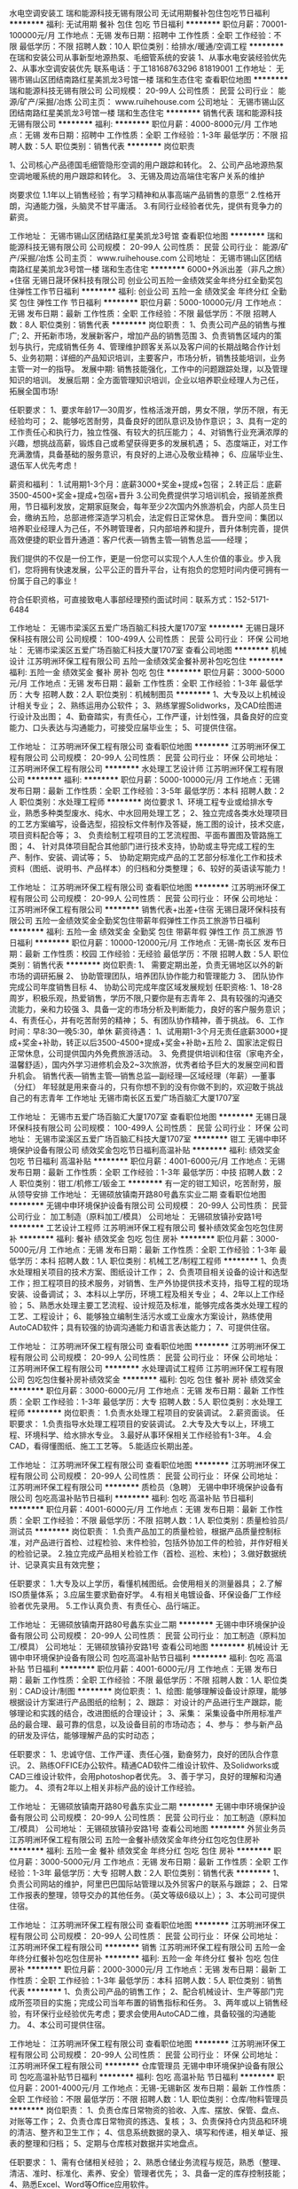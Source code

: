 水电空调安装工
瑞和能源科技无锡有限公司
无试用期餐补包住包吃节日福利
**********
福利:
无试用期
餐补
包住
包吃
节日福利
**********
职位月薪：70001-100000元/月 
工作地点：无锡
发布日期：招聘中
工作性质：全职
工作经验：不限
最低学历：不限
招聘人数：10人
职位类别：给排水/暖通/空调工程
**********
在瑞和安装公司从事新型地源热泵、毛细管系统的安装
1、从事水电安装经验优先
2、从事水空调安装优先
联系电话：于工18168763296 81819001
工作地址：
无锡市锡山区团结南路红星美凯龙3号馆一楼 瑞和生态住宅
查看职位地图
**********
瑞和能源科技无锡有限公司
公司规模：
20-99人
公司性质：
民营
公司行业：
能源/矿产/采掘/冶炼
公司主页：
www.ruihehouse.com
公司地址：
无锡市锡山区团结南路红星美凯龙3号馆一楼 瑞和生态住宅
**********
销售代表
瑞和能源科技无锡有限公司
**********
福利:
**********
职位月薪：4000-8000元/月 
工作地点：无锡
发布日期：招聘中
工作性质：全职
工作经验：1-3年
最低学历：不限
招聘人数：5人
职位类别：销售代表
**********
岗位职责

1、公司核心产品德国毛细管隐形空调的用户跟踪和转化。
2、公司产品地源热泵空调地暖系统的用户跟踪和转化。
3、无锡及周边高端住宅客户关系的维护


岗要求位
1.1年以上销售经验；有学习精神和从事高端产品销售的意愿‘’
2.性格开朗，沟通能力强，头脑灵不甘平庸活。
3.有同行业经验者优先，提供有竞争力的薪资。


工作地址：
无锡市锡山区团结路红星美凯龙3号馆
查看职位地图
**********
瑞和能源科技无锡有限公司
公司规模：
20-99人
公司性质：
民营
公司行业：
能源/矿产/采掘/冶炼
公司主页：
www.ruihehouse.com
公司地址：
无锡市锡山区团结南路红星美凯龙3号馆一楼 瑞和生态住宅
**********
6000+外派出差（非凡之旅）+住宿
无锡日晟环保科技有限公司
创业公司五险一金绩效奖金年终分红全勤奖包住弹性工作节日福利
**********
福利:
创业公司
五险一金
绩效奖金
年终分红
全勤奖
包住
弹性工作
节日福利
**********
职位月薪：5000-10000元/月 
工作地点：无锡
发布日期：最新
工作性质：全职
工作经验：不限
最低学历：不限
招聘人数：8人
职位类别：销售代表
**********
岗位职责：
1、负责公司产品的销售与推广;
2、开拓新市场，发展新客户，增加产品的销售范围
3、负责销售区域内的策划与执行，完成销售任务
4、管理维护顾客关系以及客户间的长期战略合作计划
5、业务初期：详细的产品知识培训，主要客户，市场分析，销售技能培训，业务主管一对一的指导。
发展中期: 销售技能强化，工作中的问题跟踪处理，以及管理知识的培训。
发展后期：全方面管理知识培训，企业以培养职业经理人为己任，拓展全国市场!

任职要求：
1、要求年龄17—30周岁，性格活泼开朗，男女不限，学历不限，有无经验均可；
2、能够吃苦耐劳，具备良好的团队意识及协作意识；
3、具有一定的工作责任心和执行力，独立性强、有较大的抗压能力；
4、对销售行业充满浓厚的兴趣，想挑战高薪，锻炼自己或希望获得更多的发展机遇；
5、态度端正，对工作充满激情，具备基础的服务意识，有良好的上进心及敬业精神；
6、应届毕业生、退伍军人优先考虑！

薪资和福利：
1.试用期1-3个月：底薪3000+奖金+提成+包宿；
2.转正后：底薪3500-4500+奖金+提成+包宿+晋升
3.公司免费提供学习培训机会，报销差旅费用，节日福利发放，定期家庭聚会，每年至少2次国内外旅游机会，内部人员生日会，缴纳五险，总部进修深造学习机会，法定假日正常休息。
 晋升空间：集团以培养职业经理人为己任，不外聘管理者，只内部培养和提升，晋升体制完善，提供高效便捷的职业晋升通道：客户代表—销售主管—销售总监——经理；

    我们提供的不仅是一份工作，更是一份您可以实现个人人生价值的事业。步入我们，您将拥有快速发展，公平公正的晋升平台，让有抱负的您短时间内便可拥有一份属于自己的事业！

符合任职资格，可直接致电人事部经理预约面试时间：联系方式：152-5171-6484

工作地址：
无锡市梁溪区五爱广场百脑汇科技大厦1707室
**********
无锡日晟环保科技有限公司
公司规模：
100-499人
公司性质：
民营
公司行业：
环保
公司地址：
无锡市梁溪区五爱广场百脑汇科技大厦1707室
查看公司地图
**********
机械设计
江苏明洲环保工程有限公司
五险一金绩效奖金餐补房补包吃包住
**********
福利:
五险一金
绩效奖金
餐补
房补
包吃
包住
**********
职位月薪：3000-5000元/月 
工作地点：无锡
发布日期：最新
工作性质：全职
工作经验：1-3年
最低学历：大专
招聘人数：2人
职位类别：机械制图员
**********
1、大专及以上机械设计相关专业；
2、熟练运用办公软件；
3、熟练掌握Solidworks，及CAD绘图进行设计及出图；
4、勤奋踏实，有责任心，工作严谨，计划性强，具备良好的应变能力、口头表达与沟通能力，可接受应届毕业生；
5、可提供住宿。

工作地址：
江苏明洲环保工程有限公司
查看职位地图
**********
江苏明洲环保工程有限公司
公司规模：
20-99人
公司性质：
民营
公司行业：
环保
公司地址：
江苏明洲环保工程有限公司
**********
水处理工艺设计师
江苏明洲环保工程有限公司
**********
福利:
**********
职位月薪：5000-10000元/月 
工作地点：无锡
发布日期：最新
工作性质：全职
工作经验：3-5年
最低学历：本科
招聘人数：2人
职位类别：水处理工程师
**********
岗位要求
1、环境工程专业或给排水专业，熟悉多种类型废水、纯水、中水回用处理工艺；
2、独立完成各类水处理项目的工艺方案编写，设备选型，招投标文件制作及答疑，施工图的设计，技术交底，项目资料配合等；
3、 负责绘制工程项目的工艺流程图、平面布置图及管路施工图；
4、 针对具体项目配合其他部门进行技术支持，协助或主导完成工程的生产、制作、安装、调试等；
5、 协助定期完成产品的工艺部分标准化工作和技术资料（图纸、说明书、产品样本）的归档和分类整理；
6、较好的英语读写能力！

工作地址：
江苏明洲环保工程有限公司
查看职位地图
**********
江苏明洲环保工程有限公司
公司规模：
20-99人
公司性质：
民营
公司行业：
环保
公司地址：
江苏明洲环保工程有限公司
**********
销售代表+出差+住宿
无锡日晟环保科技有限公司
五险一金绩效奖金全勤奖包住带薪年假弹性工作员工旅游节日福利
**********
福利:
五险一金
绩效奖金
全勤奖
包住
带薪年假
弹性工作
员工旅游
节日福利
**********
职位月薪：10000-12000元/月 
工作地点：无锡-南长区
发布日期：最新
工作性质：校园
工作经验：无经验
最低学历：不限
招聘人数：5人
职位类别：销售代表
**********
岗位职责:
1、 需要定期出差，负责无锡地区以外的新市场的调研拓展
2、 协助管理团队，培养团队协作能力和管理能力
3、 团队协作完成公司年度销售目标
4、 协助公司完成年度区域发展规划
任职资格:
1、18-28周岁，积极乐观，热爱销售，学历不限,只要你是有志青年
2、具有较强的沟通交流能力，亲和力较强
3、具备一定的市场分析及判断能力，良好的客户服务意识；
4、有责任心，并有吃苦耐劳的精神；
5、有团队协作精神，善于挑战。
6、工作时间：早8:30—晚5:30，单休
薪资待遇：
1、试用期1-3个月无责任底薪3000+提成+奖金+补助，转正以后3500-4500+提成+奖金+补助+五险
2、国家法定假日正常休息，公司提供国内外免费旅游活动。
3、免费提供培训和住宿（家电齐全，温馨舒适），国内外学习进修机会及2~3次旅游，优秀者给予巨大的发展空间和晋升机会。
销售代表—销售主管—销售总监—副经理—区域经理（年薪）—董事（分红）
年轻就是用来奋斗的，只有你想不到的没有你做不到的，欢迎敢于挑战自己的有志青年
工作地址
无锡市南长区五爱广场百脑汇大厦1707室

工作地址：
无锡市五爱广场百脑汇大厦1707室
查看职位地图
**********
无锡日晟环保科技有限公司
公司规模：
100-499人
公司性质：
民营
公司行业：
环保
公司地址：
无锡市梁溪区五爱广场百脑汇科技大厦1707室
**********
钳工
无锡中申环境保护设备有限公司
绩效奖金包吃节日福利高温补贴
**********
福利:
绩效奖金
包吃
节日福利
高温补贴
**********
职位月薪：4001-6000元/月 
工作地点：无锡
发布日期：最新
工作性质：全职
工作经验：1-3年
最低学历：中技
招聘人数：2人
职位类别：钳工/机修工/钣金工
**********
有一定的钳工知识，吃苦耐劳，服从领导安排
工作地址：
无锡硕放镇南开路80号蠡东实业二期
查看职位地图
**********
无锡中申环境保护设备有限公司
公司规模：
20-99人
公司性质：
民营
公司行业：
加工制造（原料加工/模具）
公司地址：
无锡硕放镇孙安路1号
**********
工艺设计工程师
江苏明洲环保工程有限公司
餐补绩效奖金包吃包住房补
**********
福利:
餐补
绩效奖金
包吃
包住
房补
**********
职位月薪：3000-5000元/月 
工作地点：无锡
发布日期：最新
工作性质：全职
工作经验：1-3年
最低学历：本科
招聘人数：1人
职位类别：机械工艺/制程工程师
**********
1、负责水处理相关项目的技术方案、图纸设计工作；
2、负责项目相关设备的设计和选型工作；担工程项目的技术服务，对销售、生产外协提供技术支持，指导工程的现场安装、设备调试；
3、本科以上学历，环境工程及相关专业；
4、2年以上工作经验；
5、熟悉水处理主要工艺流程、设计规范及标准，能够完成各类水处理工程的工艺、工程设计；
6、能够独立编制生活污水或工业废水方案设计，熟练使用AutoCAD软件；具有较强的协调沟通能力和语言表达能力；
7、可提供住宿。

工作地址：
江苏明洲环保工程有限公司
查看职位地图
**********
江苏明洲环保工程有限公司
公司规模：
20-99人
公司性质：
民营
公司行业：
环保
公司地址：
江苏明洲环保工程有限公司
**********
水处理调试工程师
江苏明洲环保工程有限公司
包吃包住餐补房补绩效奖金
**********
福利:
包吃
包住
餐补
房补
绩效奖金
**********
职位月薪：3000-6000元/月 
工作地点：无锡
发布日期：最新
工作性质：全职
工作经验：1-3年
最低学历：大专
招聘人数：5人
职位类别：水处理工程师
**********
岗位职责：
1.负责水处理工程项目的安装调试。
2.薪资面谈。
任职要求：
1.负责指导水处理工程项目的安装调试。
2.大专及大专以上，环境工程、环境科学、给水排水专业。
3.最好从事环保相关工作经验有1-3年。
4.会CAD，看得懂图纸、施工工艺等。
5.能适应长期出差。

工作地址：
江苏明洲环保工程有限公司
查看职位地图
**********
江苏明洲环保工程有限公司
公司规模：
20-99人
公司性质：
民营
公司行业：
环保
公司地址：
江苏明洲环保工程有限公司
**********
质检员（急聘）
无锡中申环境保护设备有限公司
包吃高温补贴节日福利
**********
福利:
包吃
高温补贴
节日福利
**********
职位月薪：4001-6000元/月 
工作地点：无锡
发布日期：最新
工作性质：全职
工作经验：不限
最低学历：不限
招聘人数：1人
职位类别：质量检验员/测试员
**********
岗位职责：
1.负责产品加工的质量检验，根据产品质量控制标准，对产品进行首检、过程检验、末件检验，包括外协加工件的检验，并作好相关的检验记录。
2.独立完成产品相关检验工作（首检、巡检、末检)；
3.做好数据统计、记录真实且有效完整；

任职要求：
1.大专及以上学历，看懂机械图纸。会使用相关的测量器具；
2.了解ISO质量体系；
3.应届生要求勤奋好学。
4.有相关电镀设备、环保设备厂工作经验者优先录用。
5.工作认真负责、有责任心、品行端正。

工作地址：
无锡硕放镇南开路80号蠡东实业二期
**********
无锡中申环境保护设备有限公司
公司规模：
20-99人
公司性质：
民营
公司行业：
加工制造（原料加工/模具）
公司地址：
无锡硕放镇孙安路1号
查看公司地图
**********
机械设计
无锡中申环境保护设备有限公司
包吃高温补贴节日福利
**********
福利:
包吃
高温补贴
节日福利
**********
职位月薪：4001-6000元/月 
工作地点：无锡
发布日期：最新
工作性质：全职
工作经验：不限
最低学历：不限
招聘人数：1人
职位类别：CAD设计/制图
**********
岗位职责：
1、绘图:
   能够理解设备设计原理，能够根据设计方案进行产品图纸的绘制；
2、跟踪：
   对设计的产品进行生产跟踪，能够理论和实践的结合，改进图纸的合理设计；
3、采集：
   采集设备中所用标准产品的最合理、最可靠的信息，以及设备目前的市场动态；
4、参与：
   参与新产品的研发及评估，能够理解产品的实时动态；

任职要求：
1、忠诚守信、工作严谨、责任心强，勤奋努力，良好的团队合作意识。           2、熟练OFFICE办公软件。精通CAD软件二维设计软件、及Solidworks或CAD三维设计软件，会用photoshop者优先。
3、善于学习，良好的理解和沟通能力。
4、须有2年以上相关非标产品的设计工作经验。

工作地址：
无锡硕放镇南开路80号蠡东实业二期
**********
无锡中申环境保护设备有限公司
公司规模：
20-99人
公司性质：
民营
公司行业：
加工制造（原料加工/模具）
公司地址：
无锡硕放镇孙安路1号
查看公司地图
**********
外贸业务员
江苏明洲环保工程有限公司
五险一金餐补绩效奖金年终分红包吃包住房补
**********
福利:
五险一金
餐补
绩效奖金
年终分红
包吃
包住
房补
**********
职位月薪：3000-5000元/月 
工作地点：无锡
发布日期：最新
工作性质：全职
工作经验：1-3年
最低学历：大专
招聘人数：2人
职位类别：销售代表
**********
1、负责公司网站的维护，阿里巴巴国际站管理以‌‌及外贸客户的联系与跟踪；
2、日常工作报表的整理，领导交办的其他任务。（英文等级6级以上）；
3、本公司可提供住宿。

工作地址：
江苏明洲环保工程有限公司
查看职位地图
**********
江苏明洲环保工程有限公司
公司规模：
20-99人
公司性质：
民营
公司行业：
环保
公司地址：
江苏明洲环保工程有限公司
**********
销售
江苏明洲环保工程有限公司
五险一金年终分红餐补包吃包住房补
**********
福利:
五险一金
年终分红
餐补
包吃
包住
房补
**********
职位月薪：2000-3000元/月 
工作地点：无锡
发布日期：最新
工作性质：全职
工作经验：1-3年
最低学历：本科
招聘人数：5人
职位类别：销售代表
**********
1、负责公司产品的销售工作；
2、配合机械设计、生产等部门完成所签项目的实施；完成公司当年布置的销售指标和任务。
3、两年或以上销售经验，有环保行业经验优先考虑；要求会使用AutoCAD二维，具备较强的沟通能力。
4、本公司可提供住宿。

工作地址：
江苏明洲环保工程有限公司
查看职位地图
**********
江苏明洲环保工程有限公司
公司规模：
20-99人
公司性质：
民营
公司行业：
环保
公司地址：
江苏明洲环保工程有限公司
**********
仓库管理员
无锡中申环境保护设备有限公司
包吃高温补贴节日福利
**********
福利:
包吃
高温补贴
节日福利
**********
职位月薪：2001-4000元/月 
工作地点：无锡-无锡新区
发布日期：最新
工作性质：全职
工作经验：不限
最低学历：不限
招聘人数：1人
职位类别：仓库/物料管理员
**********
岗位职责：
1、负责仓库日常物资的验收、入库、摆放、保管、盘点、对账等工作；
2、负责仓库日常物资的拣选、复核；
3、负责保持仓内货品和环境的清洁、整齐和卫生工作；
4、信息系统数据的录入、填写和传递，相关单证、报表的整理和归档；
5、定期与仓库核对数据并实地盘点。

任职要求：
1、需有仓储相关经验；
2、熟悉仓储业务流程与规范，熟悉（整理、清洁、准时、标准化、素养、安全）管理者优先；
3、具备一定的库存控制技能；
4、熟悉Excel、Word等Office应用软件。

工作地址：
无锡硕放镇南开路80号蠡东实业二期
**********
无锡中申环境保护设备有限公司
公司规模：
20-99人
公司性质：
民营
公司行业：
加工制造（原料加工/模具）
公司地址：
无锡硕放镇孙安路1号
查看公司地图
**********
电子商务外贸专员
艾利德太阳能科技无锡有限公司
五险一金年终分红带薪年假弹性工作员工旅游节日福利
**********
福利:
五险一金
年终分红
带薪年假
弹性工作
员工旅游
节日福利
**********
职位月薪：3000-5000元/月 
工作地点：无锡-滨湖区
发布日期：最新
工作性质：全职
工作经验：1-3年
最低学历：大专
招聘人数：2人
职位类别：销售代表
**********
加入我们，你的未来更精彩
任职要求：
1、具备较好的沟通、协调及执行能力，上进心强，责任心强； 
2、大专及以上学历，国际贸易、商务英语类相关专业； 
3、1年以上外贸相关领域工作经验， 有阿里巴巴国际站操作经验者优先；
4、具备良好的英语听说读写能力，熟练运用各种办公软件。
工作地址：
无锡市滨湖区湖滨一号花园1-2蠡湖大厦906
查看职位地图
**********
艾利德太阳能科技无锡有限公司
公司规模：
20人以下
公司性质：
民营
公司行业：
贸易/进出口
公司地址：
无锡市滨湖区湖滨一号花园1-2蠡湖大厦906
**********
采购助理
无锡中申环境保护设备有限公司
绩效奖金包吃节日福利不加班高温补贴定期体检
**********
福利:
绩效奖金
包吃
节日福利
不加班
高温补贴
定期体检
**********
职位月薪：4001-6000元/月 
工作地点：无锡
发布日期：最新
工作性质：全职
工作经验：1-3年
最低学历：大专
招聘人数：2人
职位类别：采购专员/助理
**********
岗位职责：
1、制定采购计划并根据计划选择合适的供应商进行询价、比价；
2、将询价后的结果及比较情况汇报给采购，由其进行最终确定；
3、相关物资入库时要及时对照采购清单进行物品数量的清点以及质量的验收；如遇到问题要及时汇报给采购，并与供应商沟通以便问题得到及时的解决；
4、对采购进来物资的相关票据要及时催收，并与财务沟通好付款信息等。
5、完成领导交办的其它工作。
任职要求：
1、全日制本科毕业，专业不限。
2、语言文字表达能力强，学习能力强。
3、人品第一，能力第二。
工作地点：无锡市硕放镇   
上六休一，8：00-16：30

工作地址：
无锡硕放镇南开路80号蠡东实业二期
查看职位地图
**********
无锡中申环境保护设备有限公司
公司规模：
20-99人
公司性质：
民营
公司行业：
加工制造（原料加工/模具）
公司地址：
无锡硕放镇孙安路1号
**********
采购专员
派尔实验装备有限公司
五险一金
**********
福利:
五险一金
**********
职位月薪：3000-4000元/月 
工作地点：无锡
发布日期：最新
工作性质：全职
工作经验：1-3年
最低学历：大专
招聘人数：1人
职位类别：采购专员/助理
**********
岗位职责及要求：
1．负责对定点供应商的各种情况考查验证。
2．依法履行合同，不得有损于供应商和公司的利益行为。
3．经常进行市场调查、预测，向采购主管汇报市场行情，力求以最低的采购成本保证公司的生产正常进行。
4．负责新材料、新产品的信息收集，为提高产品的科技含量作物质准备。
5．用最小的资金占用实现最大物料的供应，保证生产所需。
6．负责按规定的质量标准、时限，采购合格的生产物料。
7．负责入库验收的有关工作。
8．经常深入车间，听取使用部门对采购物料的意见，并反馈给供应商，力求改进。
9．协调供应商与公司有关部门之间的关系

联系电话： 0510-80321127
电子邮箱： 769880285@qq.com


公司地址： 宜兴市陶都开发区湖光路（乘5、6路车至洛涧南下，洛涧加油站往东100米）

工作地址：
宜兴市丁蜀镇陶都开发区湖光路
查看职位地图
**********
派尔实验装备有限公司
公司规模：
100-499人
公司性质：
民营
公司行业：
环保
公司主页：
http://www.pal-lab.com
公司地址：
宜兴市丁蜀镇陶都开发区湖光路
**********
办公室文员
江苏明洲环保工程有限公司
五险一金餐补年终分红
**********
福利:
五险一金
餐补
年终分红
**********
职位月薪：2500-3500元/月 
工作地点：无锡
发布日期：最新
工作性质：全职
工作经验：1-3年
最低学历：中专
招聘人数：1人
职位类别：助理/秘书/文员
**********
1、行政管理或文秘专业
2、一年以上相关工作经验，优秀应届毕业生亦可；
3、性格外向
4、有较好的语言表达能力，活动组织能力，人际沟通能力；工作细致有责任心，较强的文字撰写能力
5、熟练操作办公软件

工作地址：
江苏明洲环保工程有限公司
查看职位地图
**********
江苏明洲环保工程有限公司
公司规模：
20-99人
公司性质：
民营
公司行业：
环保
公司地址：
江苏明洲环保工程有限公司
**********
移动能源大客户销售岗(013940)(职位编号：Hanergy013940)
北京汉能光伏投资有限公司
**********
福利:
**********
职位月薪：15001-20000元/月 
工作地点：无锡
发布日期：最近
工作性质：全职
工作经验：5-10年
最低学历：不限
招聘人数：1人
职位类别：大客户销售代表
**********
岗位职责:
职责描述：
1.负责深度挖掘（应急、民政、安防、军工、消费类电子产品、箱包、户外用品、汽车、船舶）等各行业移动能源应用场景和合作机会，整合提供移动能源行业解决方案；
2.通过直销或分销，实现客户识别、客户开发、销售收入、回款等业务目标；
3.与市场部、产品部密切合作，拟定市场、产品策略；
4.（管理岗）负责组织团内部培训，提高团队整体效能完成公司年度目标；
5.（管理岗）负责团队绩效考核，结果导向。

任职资格:
任职要求：
1.深度了解（应急、民政、安防、军工、消费类电子产品、箱包、户外用品、汽车、船舶等行业体系推广及渠道布局与运作）产业格局及经营规律，丰富的行业内品牌、厂商或集成商客户资源；
2.五年以上相关行业拓展经验，千万以上单品销售额的成功案例。（管理岗） 2年以上团队管理经验；
3.有激情，有韧劲，良好的沟通及逻辑能力，团队协作能力，能适应高强度工作包括出差；4.大专及以上学历，熟练使用办公软件（Word、Excel、PPT等）业务常用的工具及系统。
工作地址：
江浙沪皖
**********
北京汉能光伏投资有限公司
公司规模：
10000人以上
公司性质：
上市公司
公司行业：
能源/矿产/采掘/冶炼
公司主页：
null
公司地址：
北京市朝阳区北辰西路8号北辰世纪中心B座
**********
省公司总裁
北京汉能光伏投资有限公司
**********
福利:
**********
职位月薪：30001-50000元/月 
工作地点：无锡
发布日期：最近
工作性质：全职
工作经验：不限
最低学历：大专
招聘人数：10人
职位类别：首席执行官CEO/总裁/总经理
**********
岗位职责：
1、全面负责所属区域太阳能光伏业务，筛选目标市场长期合作伙伴并建立和维护长期合作关系；
2、根据整体战略目标和规划，完成相应区域太阳能产品销售、品牌推广、服务体系搭建等任务；
带领团队达成销售目标；
3、负责目标市场及太阳能光伏行业研究，负责项目开发、方案设计，项目谈判、项目实施工作，协助完成金融贷款服务；
4、负责日常经营管理工作，团队管理，市场管理，售后服务体系管理等工作。

任职资格：
1、35-45岁之间
2、具有省级及以上区域市场开拓和市场管理的成功经验
3、具有丰富的渠道营销管理经验
4、具有决断力、敏锐的市场判断能力、较好的逻辑思维能力等
5、家电行业/消费类电子行业/太阳能热水器行业/大型渠道商/渠道营销模式企业

工作地址：
全国省分公司
**********
北京汉能光伏投资有限公司
公司规模：
10000人以上
公司性质：
上市公司
公司行业：
能源/矿产/采掘/冶炼
公司主页：
null
公司地址：
北京市朝阳区北辰西路8号北辰世纪中心B座
**********
项目公司总经理（储备人员）
中国光大国际有限公司
五险一金年终分红餐补通讯补贴带薪年假补充医疗保险定期体检节日福利
**********
福利:
五险一金
年终分红
餐补
通讯补贴
带薪年假
补充医疗保险
定期体检
节日福利
**********
职位月薪：面议 
工作地点：无锡
发布日期：招聘中
工作性质：全职
工作经验：10年以上
最低学历：本科
招聘人数：10人
职位类别：分公司/代表处负责人
**********
岗位职责：
1、  在项目筹建阶段，推进项目立项及各项前期手续办理，确保项目按期合法开工建设。
2、  在项目建设阶段，负责协调外部关系，确保项目在良好的环境下完成工程建设。
3、  全面主持公司经营管理工作，负责公司生产经营、财务、ESHS和人力资源管理工作，完成年度目标经营任务。
4、  建立健全公司管理制度和管理架构，负责公司团队建设，规范内部管理。
5、  加强企业文化建设，做好精神文明建设和职工思想政治工作，支持党群组织工作。
6、  建立积极和谐的社会关系，树立公司良好的社会形象；与上级及政府主管部门、金融机构等单位构建良好的沟通渠道。
7、  积极开展市场拓展工作。

任职要求：
1、  大学本科及以上学历，环境工程、给排水等工科相关专业或企业管理相关专业优先。
2、 相关行业10年以上工作经验，其中3年以上企业经营管理经验。
3、  为人正直，品质优良，积极进取，责任心强。
4、  沟通协调能力强，具有较强的抗压能力，心理素质好，身体健康。
5、  具有优秀的领导管理能力、能带领团队开拓性的完成工作任务。

工作地址：
广东省深圳市福田区深南大道1003号东方新天地广场A座28层
**********
中国光大国际有限公司
公司规模：
1000-9999人
公司性质：
外商独资
公司行业：
环保
公司主页：
http://www.ebchinaintl.com
公司地址：
广东省深圳市福田区深南大道1003号东方新天地广场A座28层
**********
项目公司副总经理（储备人员）
中国光大国际有限公司
五险一金年终分红餐补通讯补贴带薪年假补充医疗保险定期体检节日福利
**********
福利:
五险一金
年终分红
餐补
通讯补贴
带薪年假
补充医疗保险
定期体检
节日福利
**********
职位月薪：面议 
工作地点：无锡
发布日期：招聘中
工作性质：全职
工作经验：5-10年
最低学历：本科
招聘人数：1人
职位类别：分公司/代表处负责人
**********
岗位职责：
1、协助总经理制定公司中长期发展规划和年度经营计划及实施。
2、 在总经理领导下，负责公司管理体系的策划、运行、维护、监控、持续改进。
3、组织生产管理、后勤管理等工作，保证生产计划和目标的实现。
4、负责协调公司内外关系。
5、加强公司团队建设，推动企业文化建设和员工综合素质的提高。。
6、处理日常行政事务，协调日常生产运行。
7、 完成总经理交办的其它工作。


任职要求：
1、  大学本科及以上学历，环境工程、给排水等工科相关专业或企业管理相关专业优先。
2、 相关行业8年以上工作经验，其中3年以上企业经营管理经验。
3、  为人正直，品质优良，积极进取，责任心强。
4、  沟通协调能力强，具有较强的抗压能力，心理素质好，身体健康。
5、  具有优秀的管理能力，具有较强的计划、组织、协调和执行能力。

工作地址：
根据应聘工作地点确定
**********
中国光大国际有限公司
公司规模：
1000-9999人
公司性质：
外商独资
公司行业：
环保
公司主页：
http://www.ebchinaintl.com
公司地址：
广东省深圳市福田区深南大道1003号东方新天地广场A座28层
**********
市场经理（江苏省）
启迪桑德环境资源股份有限公司
五险一金交通补助餐补通讯补贴带薪年假定期体检高温补贴节日福利
**********
福利:
五险一金
交通补助
餐补
通讯补贴
带薪年假
定期体检
高温补贴
节日福利
**********
职位月薪：6000-8000元/月 
工作地点：无锡
发布日期：招聘中
工作性质：全职
工作经验：不限
最低学历：大专
招聘人数：2人
职位类别：业务拓展经理/主管
**********
岗位职责：
1、对环卫、固废等公司相关业务进行资料搜集、调研和业务开拓；
2、对尚未开发的目标项目有一定的提前预判性，并提供相应的风险和开发可行性分析报告。
3、负责建立意向客户详细资料档案，并保持长期稳定的联系，及时了解市场的变化并及时上报市场部领导做出相应的调整。
5、完成上级领导交待的其他工作。
6、有良好的团队合作精神及良好的沟通能力。

任职资格：
1、本科以上学历，年龄30—45岁，具有良好社会关系者优先；
2、市场营销、环境相关专业优先；
3、三年以上市场开拓经验，有环保、市政环卫类似岗位工作经验和政府关系资源的优先； 
4、对政府的招投标流程熟悉、有方案编写和标书制作经验的优先；能适应出差（省内），有驾照；
薪资待遇：
1、本岗位薪资为：底薪+市场奖金，底薪：5000—8000元
2、上市公司为每位员工提供专业化的培训和晋升平台；
3、试用期为3个月，入职后为员工购买五险，外地员工提供住宿；
4、转正后为员工提供通讯补贴、餐补。

工作地址：
江苏省内
**********
启迪桑德环境资源股份有限公司
公司规模：
10000人以上
公司性质：
上市公司
公司行业：
环保
公司主页：
www.tus-sound.com
公司地址：
北京市通州区马驹桥金桥科技产业基地启迪桑德园区
查看公司地图
**********
光伏分布式大客户销售岗(013943)(职位编号：Hanergy013943)
北京汉能光伏投资有限公司
**********
福利:
**********
职位月薪：15001-20000元/月 
工作地点：无锡
发布日期：招聘中
工作性质：全职
工作经验：3-5年
最低学历：不限
招聘人数：1人
职位类别：大客户销售代表
**********
岗位职责:
工作职责：
1、筛选目标市场长期合作伙伴，开发行业大客户，开发渠道；
2、负责光伏分布式产品销售；
3、推进并签订与大客户的销售订单，并推动项目落地；
4、与当地政府接洽，根据所在省区相关光伏政策法规开展相关工作，洽谈项目与合作；
5、维护区域市场公共关系与客户关系，融洽行业相关单位合作；
6、全面挖掘光伏市场大项目机会。

任职资格:
任职要求：
1、有光伏、新能源、风电设备、电力工程、逆变器等行业销售经验；现有目标客户是五大四小电力公司的大客户销售人选等。
2、项目运作管理经验和项目推动能力以及有3-5个成功项目落地经验；
3、有不低于3000万项目操作的成功经验；
4、行业开拓、创业经验优先考虑。
工作地址：
江浙沪皖
**********
北京汉能光伏投资有限公司
公司规模：
10000人以上
公司性质：
上市公司
公司行业：
能源/矿产/采掘/冶炼
公司主页：
null
公司地址：
北京市朝阳区北辰西路8号北辰世纪中心B座
**********
移动能源大客户销售经理(013676)(职位编号：Hanergy013676)
北京汉能光伏投资有限公司
**********
福利:
**********
职位月薪：15001-20000元/月 
工作地点：无锡
发布日期：招聘中
工作性质：全职
工作经验：3-5年
最低学历：不限
招聘人数：1人
职位类别：大客户销售代表
**********
岗位职责:
1.负责深度挖掘（应急、民政、安防、军工、消费类电子产品、箱包、户外用品、汽车、船舶）等各行业移动能源应用场景和合作机会，整合提供移动能源行业解决方案；
2.通过直销或分销，实现客户识别、客户开发、销售收入、回款等业务目标；
3.与市场部、产品部密切合作，拟定市场、产品策略；

任职资格:
1.深度了解（应急、民政、安防、军工、消费类电子产品、箱包、户外用品、汽车、船舶等行业体系推广及渠道布局与运作）产业格局及经营规律，丰富的行业内品牌、厂商或集成商客户资源；
2.五年以上相关行业相关行业拓展经验，千万以上单品销售额的成功案例。（管理岗） 2年以上团队管理经验；
3.有激情，有韧劲，良好的沟通及逻辑能力，团队协作能力，能适应高强度工作包括出差；4.大专及以上学历，熟练使用办公软件（Word、Excel、PPT等）业务常用的工具及系统。
工作地址：
上海黄浦区南京西路
查看职位地图
**********
北京汉能光伏投资有限公司
公司规模：
10000人以上
公司性质：
上市公司
公司行业：
能源/矿产/采掘/冶炼
公司主页：
null
公司地址：
北京市朝阳区北辰西路8号北辰世纪中心B座
**********
水处理设备工程师/机械工程师
中国光大国际有限公司
五险一金包吃带薪年假补充医疗保险定期体检高温补贴节日福利
**********
福利:
五险一金
包吃
带薪年假
补充医疗保险
定期体检
高温补贴
节日福利
**********
职位月薪：面议 
工作地点：无锡
发布日期：招聘中
工作性质：全职
工作经验：5-10年
最低学历：本科
招聘人数：2人
职位类别：机械工程师
**********
岗位职责：
1、负责对污水处理相关设备供货厂家的考察以及供应商的评定工作；
2、熟悉掌握污水处理相关设备性能、设计图纸和相关技术文件以及设备供应商基本情况；
3、审查污水处理设备专业图纸及方案；
4、编制污水处理设备招标采购招标技术规范，组织进行设备开标评标工作；
5、根据生产与工艺要求对设备进行改造；
6、制定设备档案，包括设备的预防性维护保养计划，备件计划，设备图纸，操作规程等；
7、负责在建项目现场设备的设计、调试、选型、维修、保养等设备管理工作，能够独立完成设备问题的分析报告。
8、处理现场施工过程中出现的本专业问题，及时提出解决方案，按需要进行现场技术服务。
任职要求：
1、机械工程、机电一体化、机械设计与自动化及相关专业本科以上学历，三年以上设备机械工程师经验； 
2、有污水处理相关机械设备生产制造或安装调试经验，并能够积极参与和指导现场工作；
3、掌握污水处理设备的制造技术，具有污水处理厂年设备安装和维护经验优先；
3、熟练运用CAD等制图软件及办公软件；
4、身体健康，能够适应出差需要；
5、工作积极认真，有较强的计划、执行能力及良好的团队合作精神。
工作地点：宜兴

工作地址：
广东省深圳市福田区深南大道1003号东方新天地广场A座28层
**********
中国光大国际有限公司
公司规模：
1000-9999人
公司性质：
外商独资
公司行业：
环保
公司主页：
http://www.ebchinaintl.com
公司地址：
广东省深圳市福田区深南大道1003号东方新天地广场A座28层
**********
土建专工
中国光大国际有限公司
五险一金绩效奖金餐补通讯补贴采暖补贴带薪年假节日福利高温补贴
**********
福利:
五险一金
绩效奖金
餐补
通讯补贴
采暖补贴
带薪年假
节日福利
高温补贴
**********
职位月薪：面议 
工作地点：无锡
发布日期：招聘中
工作性质：全职
工作经验：不限
最低学历：不限
招聘人数：1人
职位类别：其他
**********
岗位职责：
1.贯彻执行国家有关建筑、安装的法律法规，贯彻执行各级地方政府有关建筑安装的行政法规，贯彻执行指挥部的各项规章制度。
2.负责工地的土建技术管理工作，包括外专业的测量放线、桩线交底，沉降观测。内业的技术交底，设计变更，传达公司的有关技术要求。负责工地土建工程技术指导，巡视检查土建工程的施工质量。
3.负责工地的质量管理工作，收集、整理、保存质量管理记录、资料。接待公司领导、质检站领导的检查指导，对领导提出的检查意见作出书面回复。
4.负责审查土建专业的预算、结算、中间验收、施工组织设计、建立实施细则、各项施工方案、材料计划。
5.负责收集、整理、编写土建专业的工程简报，及时向领导反映工程中存在的疑难问题。
6.负责审查土建专业的设计变更、现场签证。对设计变更产生各种影响反复论证，尽量减少设计变更，确保工程质量和经济效益。
7.负责检查指导土建专业的施工单位及时填写收集整理工程资料，保证资料与施工同步，避免遗漏后补。
8.负责工地有关图纸会审、设计变更、地基验槽、主题验收等事项与公司和设计院的联系沟通、书面资料的传递。
9.负责监督检查主管专业的监理工作，协调监理单位及施工单位之间存在的问题。
10.完成领导临时交办的其他任务。


任职要求：
1.年龄45岁以下, 5年以上建设管理相关工作经验，接受过工程管理、工程技术以及安全管理的培训；
2.建筑、土木、工民建及相关专业本科以上学历，中级或以上职称优先；
3.具备较强的沟通协调能力（主要是对设计院与总承包商）,能独立组织施工设计图纸的审核工作和独立解决现场技术问题；
4.具有较扎实的工程施工基础知识,熟悉建设施工法规及规范要求，熟悉土建图纸的所有细节及安全施工操作流程；
5.掌握土建管理流程、质量控制关键点，具有提升土建质量水平的思路
6.熟练使用CAD制图软件和办公软件；
7.参与过大型市政工业厂房设施工程项目或有生物质、垃圾电厂建设工作经验优先考虑。 

工作地址：
广东省深圳市福田区深南大道1003号东方新天地广场A座28层
**********
中国光大国际有限公司
公司规模：
1000-9999人
公司性质：
外商独资
公司行业：
环保
公司主页：
http://www.ebchinaintl.com
公司地址：
广东省深圳市福田区深南大道1003号东方新天地广场A座28层
**********
BIPV建筑光伏一体化大客户销售岗(013942)(职位编号：Hanergy013942)
北京汉能光伏投资有限公司
**********
福利:
**********
职位月薪：15001-20000元/月 
工作地点：无锡
发布日期：招聘中
工作性质：全职
工作经验：3-5年
最低学历：不限
招聘人数：1人
职位类别：大客户销售代表
**********
岗位职责:
工作职责：
1、筛选目标市场长期合作伙伴，开发行业大客户，开发渠道；
2、负责公司产品（组件、发电幕墙、发电瓦、金属瓦等）的销售；
3、推进并签订与大客户的销售订单，并推动项目落地；
4、与当地政府接洽，根据所在省区相关光伏政策法规开展相关工作，洽谈项目与合作；
5、维护区域市场公共关系与客户关系，融洽行业相关单位合作；
6、全面挖掘光伏市场大项目机会。

任职资格:
任职要求：
1、了解光伏行业、幕墙市场情况，有光伏或知名建筑类企业相关工作经验者优先；光伏项目开拓、运作相关经验者优先；
2、拥有工程行业或政府、央企、国企、集团化公司、军队等良好客户资源，可灵活运用政策法规开展商业合作；
3、项目运作管理经验和项目推动能力以及有3-5个成功项目落地经验；
4、有不低于3000万项目操作的成功经验；
5、行业开拓、创业经验优先考虑。
工作地址：
江浙沪皖
**********
北京汉能光伏投资有限公司
公司规模：
10000人以上
公司性质：
上市公司
公司行业：
能源/矿产/采掘/冶炼
公司主页：
null
公司地址：
北京市朝阳区北辰西路8号北辰世纪中心B座
**********
电气工程师
中国光大国际有限公司
五险一金包吃带薪年假补充医疗保险定期体检高温补贴节日福利
**********
福利:
五险一金
包吃
带薪年假
补充医疗保险
定期体检
高温补贴
节日福利
**********
职位月薪：面议 
工作地点：无锡-宜兴市
发布日期：招聘中
工作性质：全职
工作经验：3-5年
最低学历：本科
招聘人数：10人
职位类别：水处理工程师
**********
位职责：
1、负责各在建项目电气相关工作联络、统筹、协调；
2、负责项目机电安装、自控图纸审核，协调管理项目工程设计，组织开展设计联络、设计审查以及设计优化总结工作；
3、编写/审核招标技术文件、投标技术文件；
4、负责审核招标文件技术规范及合同文本技术协议。
任职要求:
1、电力/工业自动化专业、电气相关专业，本科及以上学历；
2、五年以上污水处理厂项目安装、调试工作经验，熟悉污水处理常规工艺
3、熟悉强/弱电有关专业知识及污水处理厂强/弱电系统，对相关技术的最新发展有较深入了解；
4、熟悉国内外DCS系统、PLC仪表；
5、能熟练阅读设计图纸，能独立承担工作，沟通能力强；
6、具备电气工程师以上职称，电气专业高工职称者优先；
7、具有自控工作经验者优先。
工作地点：项目指挥部

工作地址：
广东省深圳市福田区深南大道1003号东方新天地广场A座28层
**********
中国光大国际有限公司
公司规模：
1000-9999人
公司性质：
外商独资
公司行业：
环保
公司主页：
http://www.ebchinaintl.com
公司地址：
广东省深圳市福田区深南大道1003号东方新天地广场A座28层
**********
软件工程师
同方股份有限公司
五险一金绩效奖金
**********
福利:
五险一金
绩效奖金
**********
职位月薪：8001-10000元/月 
工作地点：无锡-锡山区
发布日期：最近
工作性质：全职
工作经验：不限
最低学历：本科
招聘人数：1人
职位类别：软件工程师
**********
一、岗位职责:
1、生产信息化、生产管理软件功能模块开发导入；
2、生产管理软件异常问题的及时处理和预防措施的制定；
3、设计开发用于生产操作防呆防错功能类的管控软件；
4、配合软件主管进行生产智能化软件需求模块的开发编程。
二、任职资格：
1、计算机、软件工程等相关专业，本科以上学历；
3、熟练计算机通信、编程操作知识，熟练使用C#、SQL、JAVA软件；
4、熟练各种计算机常用软件的安装与应用；
5、一定的英语阅读能力。

工作地址：
锡山经济开发区春笋东路（东亭）118号
**********
同方股份有限公司
公司规模：
10000人以上
公司性质：
上市公司
公司行业：
电子技术/半导体/集成电路
公司主页：
www.thtf.com.cn
公司地址：
北京市海淀区王庄路1号清华同方科技广场A座
查看公司地图
**********
区域销售经理（环境安全事业部）
聚光科技(杭州)股份有限公司
五险一金绩效奖金餐补通讯补贴高温补贴
**********
福利:
五险一金
绩效奖金
餐补
通讯补贴
高温补贴
**********
职位月薪：8001-10000元/月 
工作地点：无锡
发布日期：招聘中
工作性质：全职
工作经验：1-3年
最低学历：大专
招聘人数：3人
职位类别：销售代表
**********
岗位责任：
1、环保行业区域销售经理职位，负责相关地市或行业的市场经营，项目销售；
2、制定负责地市或行业的经营规划；完成销售财务目标和市场目标；
3、拓展并持续维护客户资源；
4、参与并协助全省的市场经营工作；
5、高效参与组织的各种知识和技能培训和积极实现自我学习。

任职要求：
1、品德好，行为端正；
2、从事销售工作的基本素质优秀，综合素养全面；
3、有明确的实现自我价值的追求和长远职业目标，有激情；
4、大专学历以上，年龄25-35；有环保监测，或仪器仪表，或工业自动化，或综合信息化解决方案及类似销售工作经验3年以上；
5、熟悉环保行业，水利行业，电力行业者优先；
6、素质或能力特殊优秀者，没有以上第4、5条的限制。

工作地址：
江苏
查看职位地图
**********
聚光科技(杭州)股份有限公司
公司规模：
1000-9999人
公司性质：
上市公司
公司行业：
仪器仪表及工业自动化
公司主页：
http://www.fpi-inc.com
公司地址：
杭州市滨江区滨安路760号
**********
暖通施工类项目经理
同方股份有限公司
五险一金年底双薪餐补通讯补贴带薪年假补充医疗保险定期体检
**********
福利:
五险一金
年底双薪
餐补
通讯补贴
带薪年假
补充医疗保险
定期体检
**********
职位月薪：8000-15000元/月 
工作地点：无锡
发布日期：最近
工作性质：全职
工作经验：3-5年
最低学历：本科
招聘人数：1人
职位类别：给排水/暖通/空调工程
**********
岗位名称：项目经理
招聘岗位职责：
1.   首先熟悉施工图纸并针对图纸内容参与商务成本部的成本核算；
2.   项目工期安排（根据合同工期组织分包队伍的进场时间及人数，合理安排好设备和材料的进场时间，这项内容需要公司领导配合，因为涉及分包的工程款）；
3.   变更图纸（由设计部门出的设计变更及甲方认可的变更或技术的工作）用于结算之用；
4.  协调公司与甲方、分包各种事宜（含结算、变更、工作量等事宜）；
5.  对接公司：工程部，工程行政专员、商务经理等
6.   业主与公司主合同的履行，包括：过程中的回款开票，协助财务部门到地方交纳各种税金，多部门的配合。针对合同，项目经理应对合同必需负责任的态度，对分包所进的材料的审查、资料、进度、安全的审查。直至工程验收合同并双方签字移交。
7.   所有的分包合同与商务成本部一起协商拟定分包合同。分包合同价格的组成由成本、和项目经理一起商定取争没有漏项部分，结合主合同及清单。
8.   工程的预结算工作由专人负责，项目经理协同配合其工作。
9.   项目经理履行合同，在前期进场需要公司部门配合的：1） 公司的资质、八大员的资质复印件需盖公章，2） 开工报告盖章；3） 外地企业需要备案的原件。4） 过程中的回款及税金的审批，（包括外经证等）。
 招聘岗位需求：
1.    学历：大专及以上学历；
2.    专业：机电工程或暖通相关专业工作经验：有3-5年工作经验者优先；有现场项目管理经验者优先；有一级建造师证书者优先；
3.    知识技能：掌握暖通、制冷、土建等相关知识，熟知设备选型、熟练使用CAD等绘图软件，熟悉行业的动向发展；
4.    行为能力素质：合作性、灵活性、责任感、长驻、诚信、韧性、勤奋
5.    其他要求：理解并尊重公司文化，服从公司制度规范，身体健康，可常驻项目现场；
6.    工作地点：全国。
工作地址：
北京市海淀区王庄路1号清华同方科技广场A座
**********
同方股份有限公司
公司规模：
10000人以上
公司性质：
上市公司
公司行业：
电子技术/半导体/集成电路
公司主页：
www.thtf.com.cn
公司地址：
北京市海淀区王庄路1号清华同方科技广场A座
查看公司地图
**********
PPP项目区域拓展总经理
启迪桑德环境资源股份有限公司
住房补贴五险一金绩效奖金股票期权交通补助通讯补贴带薪年假节日福利
**********
福利:
住房补贴
五险一金
绩效奖金
股票期权
交通补助
通讯补贴
带薪年假
节日福利
**********
职位月薪：20001-30000元/月 
工作地点：无锡
发布日期：招聘中
工作性质：全职
工作经验：5-10年
最低学历：本科
招聘人数：5人
职位类别：市场总监
**********
岗位职责：
1. 根据区域年度战略目标，开拓战略城市，完成PPP项目拓展任务。
2. 承接和维护良好的市政客户关系网络，保持与客户高层的良好沟通，持续获得新的商业机会；
3. 市场研究和竞争分析，制定合理的市场决策。
4.  协调总部、设计及ppp中心相关资源以配合营销工作。
5. 对分管区域内项目的重要环节进行把控，参与政府谈判及合同谈判；
6. 充分运用公司资源，协调金融、研发、设计、施工等相关环节力量，促使项目落地，达成业绩目标；

任职要求：
1、本科及以上学历，专业不限，性别不限，
2、28-45岁5年以上工作经验，
3、年以上本行业或相近行业管理经验
4、内驱力强，有强烈的求胜欲望；  逻辑思维系统性强；
5、善于内外部资源整合；
6、沟通能力强；
7、熟悉政府项目运作模式，有BT、BOT或PPP项目操作经验；
8、自带PPP项目者优先录取
9、薪资可面议
工作地址：
北京市通州区马驹桥金桥科技产业基地启迪桑德园区
**********
启迪桑德环境资源股份有限公司
公司规模：
10000人以上
公司性质：
上市公司
公司行业：
环保
公司主页：
www.tus-sound.com
公司地址：
北京市通州区马驹桥金桥科技产业基地启迪桑德园区
查看公司地图
**********
文员
同方股份有限公司
住房补贴五险一金包吃带薪年假定期体检免费班车节日福利
**********
福利:
住房补贴
五险一金
包吃
带薪年假
定期体检
免费班车
节日福利
**********
职位月薪：2001-4000元/月 
工作地点：无锡-锡山区
发布日期：招聘中
工作性质：全职
工作经验：1-3年
最低学历：大专
招聘人数：1人
职位类别：助理/秘书/文员
**********
岗位职责：
1、负责部门文件资料归编、整理和外发资料记录
2、负责部门日常考勤及其他行政事务
3、负责BOM制作及维护，确保及时性和准确性

任职要求：
熟练使用办公软件，工作认真负责，有良好的团队沟通协作能力
工作地址：
江苏省无锡市锡山区东亭春笋东路108号
**********
同方股份有限公司
公司规模：
10000人以上
公司性质：
上市公司
公司行业：
电子技术/半导体/集成电路
公司主页：
www.thtf.com.cn
公司地址：
北京市海淀区王庄路1号清华同方科技广场A座
查看公司地图
**********
应收会计（无锡）
同方股份有限公司
五险一金绩效奖金带薪年假
**********
福利:
五险一金
绩效奖金
带薪年假
**********
职位月薪：4000-6000元/月 
工作地点：无锡-锡山区
发布日期：最近
工作性质：全职
工作经验：1-3年
最低学历：本科
招聘人数：1人
职位类别：会计/会计师
**********
岗位职责:
1、熟悉销售环节的监督控制及往来账款的整理、核对
2、负责与企业内外部部门的帐目核对与分析
3、负责核对与子公司的关联交易、交联往来及现金流
4、熟悉进出口业务
5、编制会计凭证及相关报表
6、对财务资料进行管理、装订及保管
任职资格：
1、统招本科以上学历，财经类专业
2、熟悉国家财务制度和相关政策法规
3、熟练使用OFFICE办公软件，熟悉SAP者优先考虑
4、具有良好的团队合作意识和精神，诚实敬业、细致严谨、责任心强

工作地址：
锡山经济开发区春笋东路（东亭）118号
**********
同方股份有限公司
公司规模：
10000人以上
公司性质：
上市公司
公司行业：
电子技术/半导体/集成电路
公司主页：
www.thtf.com.cn
公司地址：
北京市海淀区王庄路1号清华同方科技广场A座
查看公司地图
**********
高级销售经理（竖冷窑）——工业事业部
聚光科技(杭州)股份有限公司
五险一金绩效奖金交通补助餐补通讯补贴定期体检高温补贴节日福利
**********
福利:
五险一金
绩效奖金
交通补助
餐补
通讯补贴
定期体检
高温补贴
节日福利
**********
职位月薪：10000-15000元/月 
工作地点：无锡
发布日期：招聘中
工作性质：全职
工作经验：不限
最低学历：不限
招聘人数：1人
职位类别：大客户销售代表
**********
岗位职责：
1、负责大资源客户的关系维护工作；
2、负责独立项目挖掘、跟踪、推进和项目招投标及实施工作；
3、负责市场开发以及市场信息收集工作；
4、完成公司下达的销售任务指标；
5、按规定定期向部门领导汇报工作；
任职要求：
1、20-35岁，专科及以上学历，有2年及以上工业行业销售经验；
2、有卓越目标，抗压，喜欢挑战，勤奋，思维敏捷，善于沟通；
3、项目分析及判断能力强，商务能力突出，有团队协作精神，适应出差；
4、具有较强的客户管理、高层公关、人际沟通、商务谈判、分析和解决问题的能力；
5、有独立复杂大项目经验和人脉资源者优先；

工作地址：
杭州市滨江区滨安路760号
**********
聚光科技(杭州)股份有限公司
公司规模：
1000-9999人
公司性质：
上市公司
公司行业：
仪器仪表及工业自动化
公司主页：
http://www.fpi-inc.com
公司地址：
杭州市滨江区滨安路760号
查看公司地图
**********
一体机/笔记本 NPI主管工程师
同方股份有限公司
五险一金绩效奖金
**********
福利:
五险一金
绩效奖金
**********
职位月薪：8001-10000元/月 
工作地点：无锡-锡山区
发布日期：最近
工作性质：全职
工作经验：不限
最低学历：本科
招聘人数：1人
职位类别：项目经理/项目主管
**********
一、岗位职责:
1、负责所有一体机/笔记本产品的NPI过程管理，管控一体机/笔记本产品的NPI项目进度
2、负责对NPI过程中出现的异常进行分析和验证方案的提供，及时解决NPI过程中出现的异常，保障NPI测试进度按计划进行
3、协助负责一体机/笔记本产品在制程和售后中出现的各类异常的处理，及时有效的解决异常
4、负责台式NPI相关测试文件、测试软件、测试流程的更新与维护，保障NPI的测试质量
二、任职资格：
1、2年以上计算机NPI或者测试工作经验
2、具有扎实的计算机技术理论基础,熟悉计算机组成及规格定义
3、对于工厂生产制程，异常状况处理，部门沟通协调，案例报告，客户服务等事项要熟悉了解
4、熟悉其架构设计和各类材料，擅于硬件平台的诊断、分析和维修

工作地址：
锡山经济开发区春笋东路（东亭）118号
**********
同方股份有限公司
公司规模：
10000人以上
公司性质：
上市公司
公司行业：
电子技术/半导体/集成电路
公司主页：
www.thtf.com.cn
公司地址：
北京市海淀区王庄路1号清华同方科技广场A座
查看公司地图
**********
设备经理
山西金能移动能源有限公司
五险一金餐补通讯补贴带薪年假补充医疗保险定期体检节日福利高温补贴
**********
福利:
五险一金
餐补
通讯补贴
带薪年假
补充医疗保险
定期体检
节日福利
高温补贴
**********
职位月薪：12000-15000元/月 
工作地点：无锡
发布日期：招聘中
工作性质：全职
工作经验：5-10年
最低学历：本科
招聘人数：1人
职位类别：其他
**********
岗位职责：
1.负责设备的安装、保养、维护及校验工作；
2.负责新增设备的调研、选型及技术评定及设备技术改造及升级； 
3.负责对公司生产设备维修和异常情况的处理；
4.负责制定并落实设备维修与故障排除方案。；
5.负责制订与优化设备的标准维护、设备的操作流程；
6.负责设备各类档案的保存、管理工作；
7.负责设备备品备件易耗品的申购供应计划及日常管理；
8.负责设备备品备件易耗品的质量评定与测试、开发与应用；
9.制定部门各岗位规范及操作规程，监督绩效任务完成；
10.负责对部门员工的工作指导和培养、组织部门培训；
11.领导安排的其他工作

任职要求：
1.本科及以上学历，电子、自动化、材料、微电子等相关专业；
2.5年以上光伏、TFT或半导体行业工作经验，3年以上管理岗位经验；
3.掌握现代设备管理知识，如ERP、MES系统使用，OEE、Uptime等知识及分析方法；
4. 较强的协调能力、团队协作能力、沟通技巧和报告能力；
5.英语四级、口语流利者优先。


工作地址：
山西省太原市经济技术开发区龙胜街18号高新孵化基地
查看职位地图
**********
山西金能移动能源有限公司
公司规模：
1000-9999人
公司性质：
股份制企业
公司行业：
加工制造（原料加工/模具）
公司地址：
山西省太原市经济技术开发区龙胜街18号高新孵化基地
**********
市场营销专员（底薪4K+包住）
无锡卓信环保科技有限公司
五险一金年底双薪绩效奖金全勤奖包住交通补助餐补带薪年假
**********
福利:
五险一金
年底双薪
绩效奖金
全勤奖
包住
交通补助
餐补
带薪年假
**********
职位月薪：6001-8000元/月 
工作地点：无锡
发布日期：最新
工作性质：全职
工作经验：不限
最低学历：不限
招聘人数：5人
职位类别：销售代表
**********
工作内容：
1、公司的运营模式是 互联网 + 的模式，线上线下相结合的方式，公司自己有一个日用品商城，负责线上的商城推广及线下产品的销售。
2、负责老客户的维护和新客户的开发。
3、负责产品的售后跟踪。 4.需要定期出差，负责无锡地区以外的新市场的调研拓展
5 协助管理团队，培养团队协作能力和管理能力
6、 团队协作完成公司年度销售目标
7. 协助公司完成年度区域发展
薪资待遇：
试用期无责任底薪3500 + 30%提成 + 日奖 + 周奖 + 月奖，试用期一到两个月。
转正后底薪4000-8000 +30%提成 + 日奖 + 周奖 + 月奖 + 年终奖。
其他福利：
1、免费住宿（有wifi,空调，厨房，卫生间，宿舍距公司500米）。
3、带薪培训，有经验丰富的业务精英做专业培训及指导。
4、交五险一金。
5、如自己和家人遇到特殊困难可享受集团大爱基金资助。
6、不定期组织员工免费省内外以及国外出游。
7、法定节假日正常休息。
8、新老员工享有周年庆定制礼物，节假日以及生日享有精美礼品。
专业培训及个人发展：
新人时期：产品知识培训，市场分析，销售技能培训，业务主管全程指导。
发展中期：销售技能强化，工作中的问题跟踪、并处理，初级管理知识的培训。
发展后期：全方位团队管理知识培训，为日后做高级管理做准备。
晋升机制：
业务员—业务主管—业务总监—副经理—区域经理。
全国目前有400多家分公司，每家分公司的中高层管理人才都是内部培养，内部提升，业务员晋升到分公司总经理的时间是1-3年。
任职资格：
1、年龄18-30周岁，普通话标准；
2、不限经验，男女不限、优秀应届毕业生也可；
3、具备良好的沟通能力，心理承受能力强，勇于挑战自我。
4、有上进心，爱学习，有团队意识，服从公司的调动，安排。
5、愿意从基层干起，为人踏实。退伍军人优先考虑.
6、如果学习能力强或者对自己足够自信可以破格录取 7需要定期出差，负责你南京地区以外的新市场的调研拓展
8、 协助管理团队，培养团队协作能力和管理能力
9、 团队协作完成公司年度销售目标
10. 协助公司完成年度区域发展
年轻就是用来奋斗的，只有你想不到的没有你做不到的，欢迎敢于挑战自己的有志青年
面试时间：10:30—12:00 14:00—16:00
面试地址：无锡市南长区运河东路555号，时代国际大厦A座1109(1号地 铁站5号出口附近文华路向里走200米)
工作地址：
无锡市运河东路555号时代国际A栋1109室
**********
无锡卓信环保科技有限公司
公司规模：
10000人以上
公司性质：
民营
公司行业：
环保
公司主页：
htpp://www.im daqin .com
公司地址：
无锡市南长区运河东路555号时代国际A栋1109室
查看公司地图
**********
网络工程师
同方股份有限公司
五险一金绩效奖金
**********
福利:
五险一金
绩效奖金
**********
职位月薪：6001-8000元/月 
工作地点：无锡-锡山区
发布日期：最近
工作性质：全职
工作经验：不限
最低学历：本科
招聘人数：1人
职位类别：网络工程师
**********
一、岗位职责：
1、生产管理系统硬件设备及网络安装调试及异常处理和预防措施的制定；
2、生产信息化、生产管理软件网页功能模块开发导入；
3、设计开发用于生产操作防呆防错功能类的管控软件；
4、配合软件主管进行生产智能化软件需求模块的开发编程。
二、任职资格：
1、计算机、软件工程等相关专业，本科以上学历；
2、熟悉计算机通信、编程操作知识，熟练使用C#、SQL、JAVA、ASP、PHP软件；
3、熟练各种计算机常用软件的安装与应用；
5、一定的英语阅读能力

工作地址：
锡山经济开发区春笋东路（东亭）118号
**********
同方股份有限公司
公司规模：
10000人以上
公司性质：
上市公司
公司行业：
电子技术/半导体/集成电路
公司主页：
www.thtf.com.cn
公司地址：
北京市海淀区王庄路1号清华同方科技广场A座
查看公司地图
**********
销售代表
无锡日晟环保科技有限公司
创业公司五险一金绩效奖金高温补贴节日福利包住
**********
福利:
创业公司
五险一金
绩效奖金
高温补贴
节日福利
包住
**********
职位月薪：6001-8000元/月 
工作地点：无锡-南长区
发布日期：最新
工作性质：全职
工作经验：不限
最低学历：大专
招聘人数：20人
职位类别：销售代表
**********
岗位职责：
1、协助销售组织展开市场运作,与销售紧密配合，执行相关产品的市场营销活动计划，并做出相应的分析与反馈；
2、负责老客户的维护和新客户的开发；
3、负责产品广告和促销计划的执行、跟踪和反馈及促销用品使用的执行和监督；
4、了解、分析、反馈市场竞争情况，协调、处理所负责产品的突发事件；
5、协助展开市场调查、区域市场自愿组织、政府事务等所有市场部职能事务的协调、执行和管理；
6、外部市场的调研、外部市场的拓展和相关的回款工作；
7、负责其他有关销售的工作及团队工作，经理和主管交代的其它事项。

任职要求：
1、男女不限，28岁以下，有开拓创业精神；
2、亲和力好，自信、思维敏捷,团结同事，协同合；
3、有上进心，爱岗敬业，勤奋努力,沟通表达能力强、活泼健谈；
4、待遇： 试用期：底薪3000+提成+奖金+住宿，转正后：底薪4500+奖金+提成+住宿（奖金：日将近、周奖金、月奖金、季奖金以及年度奖金）； 优厚的底薪+绩效提成； 带薪培训，各类在职培训，帮助员工规划职业发展。
每年有旅游，买五险（公司提供免费住宿，报销出差费）
我们提供的不仅是一份工作，更是一份您可以实现个人人生价值的事业；
步入我们，您将拥有快速发展、公平公正的晋升平台，让有抱负的您短时间内便可拥有一份属于自己的事业！
孙先生：15240466727

工作地址：
无锡市南长区五爱广场百脑汇科技大厦1707室
查看职位地图
**********
无锡日晟环保科技有限公司
公司规模：
100-499人
公司性质：
民营
公司行业：
环保
公司地址：
无锡市梁溪区五爱广场百脑汇科技大厦1707室
**********
自动化工程师
无锡艾弗自动化科技有限公司
五险一金年底双薪绩效奖金全勤奖包吃带薪年假节日福利包住
**********
福利:
五险一金
年底双薪
绩效奖金
全勤奖
包吃
带薪年假
节日福利
包住
**********
职位月薪：4001-6000元/月 
工作地点：无锡
发布日期：最新
工作性质：全职
工作经验：1-3年
最低学历：大专
招聘人数：2人
职位类别：电气工程师
**********
任职要求：
1、专科及以上学历，机电一体化或自动控制工程相关专业；
2、熟练运用Windows、Office、AutoCAD、PLC编程软件、人机界面软件。
3、良好的计算机应用能力，熟悉C语言/PLC；
4、熟练使用常用品牌（松下、西门子、三菱等），熟悉常规仪表的使用；
5、熟练或精通各种PLC编程及上位机组态软件，对自动控制有深厚的理解；
6、吃苦耐劳，具备团队合作精神，做事沉稳，务实诚信，具备良好的沟通能力。
上班时间：8：00-17:00

工作地址：
无锡惠山区
查看职位地图
**********
无锡艾弗自动化科技有限公司
公司规模：
20-99人
公司性质：
民营
公司行业：
仪器仪表及工业自动化
公司主页：
null
公司地址：
玉祁高中对面民主路2号
**********
省区销售经理（防水行业）
辽宁女娲防水建材科技集团有限公司
绩效奖金节日福利五险一金包住包吃带薪年假
**********
福利:
绩效奖金
节日福利
五险一金
包住
包吃
带薪年假
**********
职位月薪：3000-4000元/月 
工作地点：无锡
发布日期：招聘中
工作性质：全职
工作经验：1-3年
最低学历：不限
招聘人数：1人
职位类别：区域销售总监
**********
岗位职责：（提成另算）
1、防水代理商开发、项目开发。
2、客户拜访、跟踪。
3、供货及施工管理。
4、领导安排的其他工作。
任职要求：
1、有防水销售经验优先考虑。
2、有建材销售经验。

工作地址：
江苏
查看职位地图
**********
辽宁女娲防水建材科技集团有限公司
公司规模：
100-499人
公司性质：
民营
公司行业：
石油/石化/化工
公司地址：
辽宁省盘锦市盘山县陈家镇盘锦高升经济区
**********
吹塑主管
深圳合续环境科技有限公司
**********
福利:
**********
职位月薪：4001-6000元/月 
工作地点：无锡-宜兴市
发布日期：最近
工作性质：全职
工作经验：不限
最低学历：不限
招聘人数：1人
职位类别：生产主管/督导/组长
**********
岗位职责：
1、负责对吹塑员工的技能培训，熟悉吹塑工艺流程
2、负责吹塑机的调试，模具安装及对机台的简单维修
3、负责吹塑车间的人员管理及生产安排
4、保质保量的完成上级安排的工作。

任职要求：
1、年龄40岁以下，高中以上学历
2、从事吹塑行业3年以上工艺管理工作经验
3、工作主动、执行力强

工作地址：
江苏省宜兴市芳桥工业集中区郁南路
查看职位地图
**********
深圳合续环境科技有限公司
公司规模：
100-499人
公司性质：
民营
公司行业：
环保
公司主页：
http://www.hexuhj.com/
公司地址：
深圳市南山区前海湾前海自贸区万科企业公馆16栋
**********
总经理助理
江苏泰源环保科技股份有限公司
住房补贴五险一金绩效奖金加班补助包吃通讯补贴节日福利员工旅游
**********
福利:
住房补贴
五险一金
绩效奖金
加班补助
包吃
通讯补贴
节日福利
员工旅游
**********
职位月薪：3500-7000元/月 
工作地点：无锡
发布日期：最新
工作性质：全职
工作经验：3-5年
最低学历：本科
招聘人数：1人
职位类别：总裁助理/总经理助理
**********
总经理助理岗位职责

1、在总经理领导下负责办公室的全面工作，努力作好总经理的参谋助手，起到承上启下的作用，认真做到全方位服务。

2、在总经理领导下负责企业具体管理工作的布置、实施、检查、督促、落实执行情况。

3、协助总经理作好经营服务各项管理并督促、检查落实贯彻执行情况。

4、负责各类文件的分类呈送，请集团领导阅批并转有关部门处理。

5、协助总经理调查研究、了解公司经营管理情况并提出处理意见或建议，供总经理决策。

6、做好总经理办公会议和其他会议的组织工作和会议纪录。做好决议、决定等文件的起草、发布。

7、做好企业内外文件的发放、登记、传递、催办、立卷、归档工作。

8、负责保管使用企业图章和介绍信。

9、负责企业内外的公文办理，解决来信、来访事宜，及时处理、汇报。

10、负责上级领导机关或兄弟单位领导的接待、参观工作。
工作地址：
宜兴新庄街道工业集中区新北路
查看职位地图
**********
江苏泰源环保科技股份有限公司
公司规模：
100-499人
公司性质：
股份制企业
公司行业：
环保
公司地址：
宜兴新庄街道工业集中区新北路
**********
财务
无锡艾弗自动化科技有限公司
五险一金绩效奖金全勤奖包吃带薪年假节日福利包住
**********
福利:
五险一金
绩效奖金
全勤奖
包吃
带薪年假
节日福利
包住
**********
职位月薪：3000-5000元/月 
工作地点：无锡
发布日期：最新
工作性质：全职
工作经验：1-3年
最低学历：本科
招聘人数：1人
职位类别：会计经理/主管
**********
岗位职责：
1、负责公司财务部日常工作，包括报销审核、编制凭证和报表、财务分析等工作；
2、根据相关财税政策，申报税费；
3、监督、维护财务管理制度，严格按照公司的财务制度执行；
4、维护好税务、工商、银行及政府部门的关系，熟练办理组织缴税、对账及年审工作；
5、现金及银行收付处理，制作记帐凭证，银行对帐，单据审核；
6、公司整个成本的核算；核算工资，开具发票；

任职要求：
1、本科及以上学历，财务、金融相关专业，具有会计师职称优先考虑，1-3年工作财务相关工作经验；
2、熟悉国家政策，相关财税法律法规，对财务体系规划、成本管理、预算管理、系统的认知与理解，熟悉会计报表的处理；
3、具有良好的学习沟通能力、独立工作能力、较好的成本管理能力和财务分析能力；

工作地址：
无锡惠山区堰桥街道堰翔路28号
查看职位地图
**********
无锡艾弗自动化科技有限公司
公司规模：
20-99人
公司性质：
民营
公司行业：
仪器仪表及工业自动化
公司主页：
null
公司地址：
玉祁高中对面民主路2号
**********
高级销售经理（加热炉）——工业事业部
聚光科技(杭州)股份有限公司
五险一金绩效奖金交通补助餐补通讯补贴定期体检高温补贴节日福利
**********
福利:
五险一金
绩效奖金
交通补助
餐补
通讯补贴
定期体检
高温补贴
节日福利
**********
职位月薪：10001-15000元/月 
工作地点：无锡
发布日期：招聘中
工作性质：全职
工作经验：不限
最低学历：不限
招聘人数：1人
职位类别：销售工程师
**********
岗位职责：
1、负责大资源客户的关系维护工作；
2、负责独立项目挖掘、跟踪、推进和项目招投标及实施工作；
3、负责市场开发以及市场信息收集工作；
4、完成公司下达的销售任务指标；
5、按规定定期向部门领导汇报工作；

任职要求：
1、20-35岁，专科及以上学历，有2年及以上工业行业销售经验；
2、有卓越目标，抗压，喜欢挑战，勤奋，思维敏捷，善于沟通；
3、项目分析及判断能力强，商务能力突出，有团队协作精神，适应出差；
4、具有较强的客户管理、高层公关、人际沟通、商务谈判、分析和解决问题的能力；
5、有独立复杂大项目经验和人脉资源者优先；
工作地址：
不限
**********
聚光科技(杭州)股份有限公司
公司规模：
1000-9999人
公司性质：
上市公司
公司行业：
仪器仪表及工业自动化
公司主页：
http://www.fpi-inc.com
公司地址：
杭州市滨江区滨安路760号
查看公司地图
**********
销售经理
武汉鼎业环保工程技术有限公司
五险一金绩效奖金年终分红股票期权包住带薪年假弹性工作节日福利
**********
福利:
五险一金
绩效奖金
年终分红
股票期权
包住
带薪年假
弹性工作
节日福利
**********
职位月薪：10001-15000元/月 
工作地点：无锡
发布日期：最近
工作性质：全职
工作经验：不限
最低学历：大专
招聘人数：1人
职位类别：销售经理
**********
部门：市场部
岗位性质:销售  （Female OR Male 不限）
地点:本地（前期在附近项目部实习，转正后可回到本地开发市场，对于异地人员除了周末每月额外3天带薪探亲假，加上周末一起最长调休5天）
待遇--试用期：无责任底薪4000-7000元/月+业务提成+出差补助+地区补助+话费补助
 如何获得鼎业环保的工作机会？
请在 智联招聘 / 前程无忧 / 公司人事部邮箱：hr3@dinyeah.com.cn 任意一种途径投递您的简历，我们一般2个工作日内会进行邮件回复，请勿重复投递。
 企业介绍
武汉鼎业环保工程技术有限公司,我们正在寻找各行销售精英。
http://www.dinyeah.com.cn/
 我的职责是什么?
1、负责责任区域的产品销售任务；协助上级报计划，实现团队共同目标。
2、根据企业总体策略，开发与管理大客户资源，制定营销策略和服务方案；
3、负责组织大客户渠道拓展、大客户营销与市场开发工作；
4、负责与大客户建立稳固的工作伙伴关系；
5、参与并负责公司合作项目的拓展、谈判、推进；
6、整合公司各类资源，深入挖掘潜在资源，不断创新各类合作模式。
7、完成领导交办的其它事项。
 我获得这份工作的要求?
1.男女不限，能吃苦耐劳，认同企业文化，敢于挑战高薪的社会精英；
2. 立志于从事销售工作；
3.性格开朗，有团队精神，对销售工作积极热情,踏实肯干,胆大心细；
4.做事踏实、不投机取巧、能坚决贯彻公司营销方案、高效完成公司指定工作计划；
 我需要知道什么?
鼎业环保是从事高效流体密封和耐高温隔热产品的研发、生产及销售的高新技术企业。
鼎业环保多年致力于适用于各行业的高效流体密封和耐高温隔热产品的生产、研发及销售，并不断推动“禁止使用石棉制品”进程，是新型环保替代品的高新技术企业，在高温保护行业中较先引入国外新型高温保护产品以替代石棉制品的龙头企业。
   Department: Marketing Department
Job nature: sales (men and women not limited)
Location: local (previous projects department internship around, can be returned to the local development after positive market)
Treatment, the probation period: no responsibility base salary of 4000-7000 yuan/month commission + + business travel allowance + area allowance + fee subsidy
How to get a tripod industry environmental protection job opportunities?
In zhaopin / 51 job/company personnel department, please email: hr3@dinyeah.com.cn for any kind of way to deliver your resume, we will reply to email within 2 business days commonly, do not repeat.
Companies to introduce
Wuhan tripod industry environmental protection engineering technology co., LTD. We are looking for all sales elite.
http://www.dinyeah.com.cn/

工作地址：
附近项目部
**********
武汉鼎业环保工程技术有限公司
公司规模：
100-499人
公司性质：
民营
公司行业：
环保
公司地址：
武汉市武昌区关山二路特一号国际企业中心3期鼎业楼B101室
**********
市场专员/销售8000
无锡卓信环保科技有限公司
五险一金绩效奖金全勤奖包住交通补助餐补带薪年假节日福利
**********
福利:
五险一金
绩效奖金
全勤奖
包住
交通补助
餐补
带薪年假
节日福利
**********
职位月薪：6001-8000元/月 
工作地点：无锡
发布日期：最新
工作性质：全职
工作经验：不限
最低学历：不限
招聘人数：5人
职位类别：销售代表
**********
工作内容：
1、公司的运营模式是‘互联网＋’。线上线下相结合的方式，公司拥有自己的日用品商城，并负责线上的商城推广及线下产品的销售。
2、负责老客户的维护和新客户的开发跟进。
3、负责产品的售后跟踪。
4、需要定期出差，出差主要负责无锡地区以外的新市场的调研拓展。
5、协助管理团队，培养自己的团队协作能力和管理能力。
6、团队协作完成公司年度销售目标
7、协助公司完成年度区域发展
薪资待遇：
试用期无责任底薪3000 + 10%提成 + 日奖 + 周奖 + 月奖，试  用期一到两个月。
转正后底薪3500-8000 + 10%提成 + 日奖 + 周奖 + 月奖 + 年  终奖。
其他福利：
1、免费住宿（有wifi,空调，厨房，卫生间，宿舍距公司500   米）。
3、带薪培训，有经验丰富的业务精英做专业培训及指导。
4、交五险一金。
5、如自己和家人遇到特殊困难可享受集团大爱基金资助。
6、不定期组织员工免费省内外以及国外出游。
7、法定节假日正常休息。
8、新老员工享有周年庆定制礼物，节假日以及生日享有精美礼品。
专业培训及个人发展：
新人时期：产品知识培训，市场分析，销售技能培训，业务主  管全程指导。
发展中期：销售技能强化，工作中的问题跟踪、并处理，初级  管理知识的培训。
发展后期：全方位团队管理知识培训，为日后做高级管理做准  备。
晋升机制：
业务员—业务主管—业务总监—副经理—区域经理。
全国目前有530多家分公司，每家分公司的中高层管理人才都是内部培养，内部提升，业务员晋升到分公司职业经理人。
任职资格：
1、年龄18-30周岁，普通话标准；
2、不限经验，男女不限、优秀应届毕业生也可；
3、具备良好的沟通能力，心理承受能力强，勇于挑战自我；
4、有上进心、爱学习、有团队意识、服从公司的调动、安排；
5、为人踏实，退伍军人优先考虑；
6、如果学习能力强或者对自己足够自信可以破格录取。
年轻就是用来奋斗的，只有你想不到没有做不到，欢迎敢于挑战自己的有志青年
面试时间：上午10:30—12:00
下午14:00—17:00
面试地址：无锡市运河东路555号，时代国际大厦A座1109室(地铁1号线清名桥地铁站5号出口附近文华路向里走200米)
  工作地址：
无锡市运河东路555号时代国际A栋1109室
**********
无锡卓信环保科技有限公司
公司规模：
10000人以上
公司性质：
民营
公司行业：
环保
公司主页：
htpp://www.im daqin .com
公司地址：
无锡市南长区运河东路555号时代国际A栋1109室
查看公司地图
**********
销售代表（包住培训4K起）
无锡卓信环保科技有限公司
五险一金绩效奖金全勤奖包住交通补助餐补带薪年假节日福利
**********
福利:
五险一金
绩效奖金
全勤奖
包住
交通补助
餐补
带薪年假
节日福利
**********
职位月薪：4001-6000元/月 
工作地点：无锡
发布日期：最新
工作性质：全职
工作经验：不限
最低学历：不限
招聘人数：5人
职位类别：销售代表
**********
郑重承诺：公司直招，不收任何费用，无须经验，实行带薪培训。一经录用提供住宿，为员工提供很好的发展平台与晋升机会。
工作内容：
1、公司的运营模式是 互联网 + 的模式，线上线下相结合的方式，公司自己有一个日用品商城，负责线上的商城推广及线下产品的销售。
2、负责老客户的维护和新客户的开发。
3、负责产品的售后跟踪。 
4、需要定期出差，负责无锡地区以外的新市场的调研拓展
5、 协助管理团队，培养团队协作能力和管理能力
6、 团队协作完成公司年度销售目标
7、 协助公司完成年度区域发展

任职资格：
1、年龄18-30周岁，普通话标准；
2、不限经验，男女不限、优秀应届毕业生也可；
3、具备良好的沟通能力，心理承受能力强，勇于挑战自我。
4、有上进心，爱学习，有团队意识，服从公司的调动，安排。
5、愿意从基层干起，为人踏实。退伍军人优先考虑.
6、如果学习能力强或者对自己足够自信可以破格录取 7需要定期出差，负责你无锡地区以外的新市场的调研拓展
8、 协助管理团队，培养团队协作能力和管理能力
9、 团队协作完成公司年度销售目标
10、 协助公司完成年度区域发展
 薪资待遇：
试用期无责任底薪3000 + 10%提成 + 日奖 + 周奖 + 月奖，试用期一到两个月。
转正后底薪3500-8000 + 10%提成 + 日奖 + 周奖 + 月奖 + 年终奖。

其他福利：
1、免费住宿（有wifi,空调，厨房，卫生间，宿舍距公司500米）。
3、带薪培训，有经验丰富的业务精英做专业培训及指导。
4、交五险一金。
5、如自己和家人遇到特殊困难可享受集团大爱基金资助。
6、不定期组织员工免费省内外以及国外出游。
7、法定节假日正常休息。
8、新老员工享有周年庆定制礼物，节假日以及生日享有精美礼品。

专业培训及个人发展：
新人时期：产品知识培训，市场分析，销售技能培训，业务主管全程指导。
发展中期：销售技能强化，工作中的问题跟踪、并处理，初级管理知识的培训。
发展后期：全方位团队管理知识培训，为日后做高级管理做准备。

晋升机制：
业务员—业务主管—业务总监—副经理—区域经理。
全国目前有400多家分公司，每家分公司的中高层管理人才都是内部培养，内部提升，业务员晋升到分公司总经理的时间是1-3年。
年轻就是用来奋斗的，只有你想不到的没有你做不到的，欢迎敢于挑战自己的有志青年

面试时间：10:30—12:00 14:00—16:00
面试地址：无锡市运河东路555号，时代国际大厦A座1109(1号地 铁站附近文华路向里走200米)
工作地址：
无锡市运河东路555号时代国际A栋1109室
**********
无锡卓信环保科技有限公司
公司规模：
10000人以上
公司性质：
民营
公司行业：
环保
公司主页：
htpp://www.im daqin .com
公司地址：
无锡市南长区运河东路555号时代国际A栋1109室
查看公司地图
**********
销售工程师（包住+双休,无责任底薪4-7K）
武汉鼎业环保工程技术有限公司
五险一金绩效奖金年终分红股票期权包住弹性工作定期体检节日福利
**********
福利:
五险一金
绩效奖金
年终分红
股票期权
包住
弹性工作
定期体检
节日福利
**********
职位月薪：8001-10000元/月 
工作地点：无锡
发布日期：最近
工作性质：全职
工作经验：不限
最低学历：大专
招聘人数：1人
职位类别：销售工程师
**********
部门：市场部
岗位性质:销售  （Female OR Male 不限）
地点:本地（前期在附近项目部实习，转正后可回到本地开发市场，对于异地人员除了周末每月额外3天带薪探亲假，加上周末一起最长调休5天）
待遇--试用期：无责任底薪4000-7000元/月+业务提成+出差补助+地区补助+话费补助
 如何获得鼎业环保的工作机会？
请在 智联招聘 / 前程无忧 / 公司人事部邮箱：hr3@dinyeah.com.cn 任意一种途径投递您的简历，我们一般2个工作日内会进行邮件回复，请勿重复投递。
 企业介绍
武汉鼎业环保工程技术有限公司,我们正在寻找各行销售精英。
http://www.dinyeah.com.cn/
 我的职责是什么?
1、负责责任区域的产品销售任务；协助上级报计划，实现团队共同目标。
2、根据企业总体策略，开发与管理大客户资源，制定营销策略和服务方案；
3、负责组织大客户渠道拓展、大客户营销与市场开发工作；
4、负责与大客户建立稳固的工作伙伴关系；
5、参与并负责公司合作项目的拓展、谈判、推进；
6、整合公司各类资源，深入挖掘潜在资源，不断创新各类合作模式。
7、完成领导交办的其它事项。
 我获得这份工作的要求?
1.男女不限，能吃苦耐劳，认同企业文化，敢于挑战高薪的社会精英；
2. 立志于从事销售工作；
3.性格开朗，有团队精神，对销售工作积极热情,踏实肯干,胆大心细；
4.做事踏实、不投机取巧、能坚决贯彻公司营销方案、高效完成公司指定工作计划；
 我需要知道什么?
鼎业环保是从事高效流体密封和耐高温隔热产品的研发、生产及销售的高新技术企业。
鼎业环保多年致力于适用于各行业的高效流体密封和耐高温隔热产品的生产、研发及销售，并不断推动“禁止使用石棉制品”进程，是新型环保替代品的高新技术企业，在高温保护行业中较先引入国外新型高温保护产品以替代石棉制品的龙头企业。
   Department: Marketing Department
Job nature: sales (men and women not limited)
Location: local (previous projects department internship around, can be returned to the local development after positive market)
Treatment, the probation period: no responsibility base salary of 4000-7000 yuan/month commission + + business travel allowance + area allowance + fee subsidy
How to get a tripod industry environmental protection job opportunities?
In zhaopin / 51 job/company personnel department, please email: hr3@dinyeah.com.cn for any kind of way to deliver your resume, we will reply to email within 2 business days commonly, do not repeat.
Companies to introduce
Wuhan tripod industry environmental protection engineering technology co., LTD. We are looking for all sales elite.
http://www.dinyeah.com.cn/

工作地址：
周边项目部
**********
武汉鼎业环保工程技术有限公司
公司规模：
100-499人
公司性质：
民营
公司行业：
环保
公司地址：
武汉市武昌区关山二路特一号国际企业中心3期鼎业楼B101室
**********
行政人事实习生3000（包住）
无锡卓信环保科技有限公司
五险一金绩效奖金全勤奖包住交通补助餐补带薪年假节日福利
**********
福利:
五险一金
绩效奖金
全勤奖
包住
交通补助
餐补
带薪年假
节日福利
**********
职位月薪：2001-4000元/月 
工作地点：无锡-南长区
发布日期：最新
工作性质：实习
工作经验：不限
最低学历：不限
招聘人数：1人
职位类别：人力资源专员/助理
**********
任职资格：
1、年龄20-25，未婚，身高163cm.形象气质佳，普通话标准、有亲和力。
2、会操作办公软件，接转电话，收发传真及信件，接待来访客人。
3、工作仔细认真、责任心强、有一定的组织策划能力及出色的执行力具备较强的书面和口头表达能力
4、应届生、实习生亦可！
岗位职责：
1、招聘信息的发布、面试电话的接打、入职员工的手续办理等；
2、及时准确的更新员工通讯录；管理公司网络、邮箱；
3、负责日常办公用品采购、发放、登记管理，办公室设备管理。
4、员工考勤系统维护、考勤统计及外出人员管理；
5、保证公司所需物资的充足（如水、纸、设备、耗材及报销单据表格等）及费用结算。
6、协助其他管理人员，做好辅助工作；
薪资待遇：
1、薪资结构：底薪+满勤+补助+奖金
2、上班时间：上午8:30-12:00，下午13:30-17:30，单双休制，国家法定节假日正常休息，转正后交五险；
3、公司免费提供住宿（家电齐全，温馨舒适），节假日省内外免费旅游；
4、发展空间较大；
乘车路线：
无锡市运河东路555号，时代国际大厦A座1109(清名桥地铁站5号出口附近文华路向里走200米)
请保持电话畅通、注意接听电话。


工作地址：
无锡市运河东路555号时代国际A栋1109室
**********
无锡卓信环保科技有限公司
公司规模：
10000人以上
公司性质：
民营
公司行业：
环保
公司主页：
htpp://www.im daqin .com
公司地址：
无锡市南长区运河东路555号时代国际A栋1109室
查看公司地图
**********
销售工程师
极膜环境科技(上海)有限公司
五险一金绩效奖金餐补通讯补贴员工旅游节日福利
**********
福利:
五险一金
绩效奖金
餐补
通讯补贴
员工旅游
节日福利
**********
职位月薪：6001-8000元/月 
工作地点：无锡
发布日期：招聘中
工作性质：全职
工作经验：1-3年
最低学历：大专
招聘人数：3人
职位类别：销售工程师
**********
岗位职责：
1、完成所在区域的销售目标
2、收集市场信息，发掘区域内新客户,跟进区域内销售项目
3、支持配合现有渠道网络的销售工作，拓展新的销售渠道
4、对于设计院、工程公司及终端客户的市场推广
5、关注行业内的新产品、新技术、新模式及竞争对手的信息
6、内部的其他销售协作工作

任职要求：
1、大专及以上学历，年龄在25-30岁
2、环境工程、自动化控制等理工科专业或市场营销专业
3、拥有三年及以上，工业品销售及水处理相关行业经验优先
4、能适应经常出差，有驾照优先
5、热爱销售工作，良好的沟通及学习能力，诚信、有责任心、吃苦耐劳


工作地址：
江干区钱江新城华润大厦B座19楼
查看职位地图
**********
极膜环境科技(上海)有限公司
公司规模：
20人以下
公司性质：
民营
公司行业：
环保
公司地址：
上海市杨浦区翔殷路1088号凯迪金融大厦8层
**********
中央空调系统维护技术员和学徒
上海洁汇水处理科技有限公司广州分公司
加班补助全勤奖绩效奖金交通补助弹性工作节日福利员工旅游
**********
福利:
加班补助
全勤奖
绩效奖金
交通补助
弹性工作
节日福利
员工旅游
**********
职位月薪：4001-6000元/月 
工作地点：无锡
发布日期：最新
工作性质：全职
工作经验：不限
最低学历：不限
招聘人数：30人
职位类别：空调/热能工程师
**********
要求：
  有制冷工作经验，持制冷或电工上岗证，C1驾照，优先考虑，责任心强，能吃苦耐劳，服从管理， 应届毕业生可适当放宽条件。欢迎来电
附：1、上海洁汇水处理科技有限公司成都分公司  
        杨生  联系电话：15836886595
   2、上海洁汇水处理科技有限公司江苏分公司
        张生  联系电话：13535557117


工作地址：
无锡市滨湖区梁清路555号龙山大厦908室
**********
上海洁汇水处理科技有限公司广州分公司
公司规模：
20-99人
公司性质：
民营
公司行业：
电气/电力/水利
公司主页：
www.jiehuigongsi.com
公司地址：
广州市天河区员村三横路东巷90号
查看公司地图
**********
外派出差8K+非凡之旅（包住）
无锡卓信环保科技有限公司
五险一金绩效奖金全勤奖包住交通补助餐补带薪年假节日福利
**********
福利:
五险一金
绩效奖金
全勤奖
包住
交通补助
餐补
带薪年假
节日福利
**********
职位月薪：6001-8000元/月 
工作地点：无锡
发布日期：最新
工作性质：全职
工作经验：不限
最低学历：大专
招聘人数：6人
职位类别：销售代表
**********
岗位要求：
1、学历不限，28岁以下，有无工作经验均可，愿意从基层销售做起，能够吃苦耐劳，有一定的工作抗压能力，并服从公司调动。
2、为人正直，品德高尚，工作认真，勤恳踏实，执行能力强，能够全面配合经理及高层管理人员的工作，对人生有梦想、有规划、有抱负，渴望主宰自己的职业道路。
3、能力有多大，公司给予平台就有多大！
4、入职提供免费培训、住宿及五险，另有年底红利，国家法定假日休息。
5、公司提供省内外免费旅游活动，并有国内外学习进修机会。
岗位要求：
1、学历不限，28岁以下，有无工作经验均可，愿意从基层销售做起，能够吃苦耐劳，有一定的工作抗压能力，并服从公司调动。
2、为人正直，品德高尚，工作认真，勤恳踏实，执行能力强，能够全面配合经理及高层管理人员的工作，对人生有梦想、有规划、有抱负，渴望主宰自己的职业道路。
3、能力有多大，公司给予平台就有多大！
4、入职提供免费培训、住宿及五险，另有年底红利，国家法定假日休息。
5、公司提供省内外免费旅游活动，并有国内外学习进修机会。
薪资待遇：
1.试用期无责任底薪3000 + 10%提成 + 日奖 + 周奖 + 月奖，试用期一到两个月。
2.转正后底薪3500-8000 + 10%提成 + 日奖 + 周奖 + 月奖 + 年终奖。
3.年底双薪+奖金+提成+免费培训+免费住宿+包吃+高温补贴+话补+交通补
4、转正后投五险
5、每年至少2次以上公费旅游
企业福利：
1、公司提供住宿
2、缴纳五险
3、集团对业务员及其亲属提供重大疾病补助
4、集团对业务员直系亲属提供助学补助
5、公司不定期有培训、旅游、聚餐以及团体游玩活动
其他福利：
1、免费住宿（有wifi,空调，厨房，卫生间，宿舍距公司500米）。
3、带薪培训，有经验丰富的业务精英做专业培训及指导。
4、交五险一金。
5、如自己和家人遇到特殊困难可享受集团大爱基金资助。
6、不定期组织员工免费省内外以及国外出游。
7、法定节假日正常休息。
8、新老员工享有周年庆定制礼物，节假日以及生日享有精美礼品。
专业培训及个人发展：
新人时期：产品知识培训，市场分析，销售技能培训，业务主管全程指导。
发展中期：销售技能强化，工作中的问题跟踪、并处理，初级管理知识的培训。
发展后期：全方位团队管理知识培训，为日后做高级管理做准备。
晋升机制：
业务员—业务主管—业务总监—副经理—区域经理。
全国目前有400多家分公司，每家分公司的中高层管理人才都是内部培养，内部提升，业务员晋升到分公司总经理的时间是1-3年。
年轻就是用来奋斗的，只有你想不到的没有你做不到的，欢迎敢于挑战自己的有志青年
面试地址：无锡市南长区运河东路555号，时代国际大厦A座1109(1号地铁 5号出口清名桥地铁站附近文华路向里走200米。
注：诚聘勇于挑战高薪的销售有志之士，一经录用，便可享受公司所有福利与待遇。

工作地址：
无锡市运河东路555号时代国际A栋1109室
**********
无锡卓信环保科技有限公司
公司规模：
10000人以上
公司性质：
民营
公司行业：
环保
公司主页：
htpp://www.im daqin .com
公司地址：
无锡市南长区运河东路555号时代国际A栋1109室
查看公司地图
**********
销售总监
武汉鼎业环保工程技术有限公司
五险一金绩效奖金年终分红包住通讯补贴带薪年假定期体检节日福利
**********
福利:
五险一金
绩效奖金
年终分红
包住
通讯补贴
带薪年假
定期体检
节日福利
**********
职位月薪：15001-20000元/月 
工作地点：无锡
发布日期：最近
工作性质：全职
工作经验：不限
最低学历：大专
招聘人数：1人
职位类别：销售总监
**********
部门：市场部
岗位性质:销售  （Female OR Male 不限）
地点:本地（前期在附近项目部实习，转正后可回到本地开发市场，对于异地人员除了周末每月额外3天带薪探亲假，加上周末一起最长调休5天）
待遇--试用期：无责任底薪4000-7000元/月+业务提成+出差补助+地区补助+话费补助
 如何获得鼎业环保的工作机会？
请在 智联招聘 / 前程无忧 / 公司人事部邮箱：hr3@dinyeah.com.cn 任意一种途径投递您的简历，我们一般2个工作日内会进行邮件回复，请勿重复投递。
 企业介绍
武汉鼎业环保工程技术有限公司,我们正在寻找各行销售精英。
http://www.dinyeah.com.cn/
 我的职责是什么?
1、负责责任区域的产品销售任务；协助上级报计划，实现团队共同目标。
2、根据企业总体策略，开发与管理大客户资源，制定营销策略和服务方案；
3、负责组织大客户渠道拓展、大客户营销与市场开发工作；
4、负责与大客户建立稳固的工作伙伴关系；
5、参与并负责公司合作项目的拓展、谈判、推进；
6、整合公司各类资源，深入挖掘潜在资源，不断创新各类合作模式。
7、完成领导交办的其它事项。
 我获得这份工作的要求?
1.男女不限，能吃苦耐劳，认同企业文化，敢于挑战高薪的社会精英；
2. 立志于从事销售工作；
3.性格开朗，有团队精神，对销售工作积极热情,踏实肯干,胆大心细；
4.做事踏实、不投机取巧、能坚决贯彻公司营销方案、高效完成公司指定工作计划；
 我需要知道什么?
鼎业环保是从事高效流体密封和耐高温隔热产品的研发、生产及销售的高新技术企业。
鼎业环保多年致力于适用于各行业的高效流体密封和耐高温隔热产品的生产、研发及销售，并不断推动“禁止使用石棉制品”进程，是新型环保替代品的高新技术企业，在高温保护行业中较先引入国外新型高温保护产品以替代石棉制品的龙头企业。
   Department: Marketing Department
Job nature: sales (men and women not limited)
Location: local (previous projects department internship around, can be returned to the local development after positive market)
Treatment, the probation period: no responsibility base salary of 4000-7000 yuan/month commission + + business travel allowance + area allowance + fee subsidy
How to get a tripod industry environmental protection job opportunities?
In zhaopin / 51 job/company personnel department, please email: hr3@dinyeah.com.cn for any kind of way to deliver your resume, we will reply to email within 2 business days commonly, do not repeat.
Companies to introduce
Wuhan tripod industry environmental protection engineering technology co., LTD. We are looking for all sales elite.
http://www.dinyeah.com.cn/

工作地址：
当地
**********
武汉鼎业环保工程技术有限公司
公司规模：
100-499人
公司性质：
民营
公司行业：
环保
公司地址：
武汉市武昌区关山二路特一号国际企业中心3期鼎业楼B101室
**********
销售经理/主管+月薪过万
无锡卓信环保科技有限公司
五险一金绩效奖金全勤奖包住交通补助餐补带薪年假节日福利
**********
福利:
五险一金
绩效奖金
全勤奖
包住
交通补助
餐补
带薪年假
节日福利
**********
职位月薪：10001-15000元/月 
工作地点：无锡
发布日期：最新
工作性质：全职
工作经验：不限
最低学历：不限
招聘人数：9人
职位类别：销售主管
**********
郑重承诺：公司直招，不收任何费用，无须经验，实行带薪培训。一经录用提供住宿，为员工提供很好的发展平台与晋升机会。

薪资待遇：
1、底薪4000+高提成+奖金
2、年底双薪+奖金+免费培训
3、转正后有五险一金
4、每年2次以上公费旅游
5、公司提供免费住宿
上升渠道：销售代表——销售主管——销售副经理——销售经理——区域经理——加入公司董事会

岗位职责：
1.工作场所：区域市场。
2.公平广阔的晋升空间，所有运营体系管理岗位均从内部优秀员工中提拔产生。
3.成熟完善的培训体系，全方位的培训内容
4.丰富多彩的员工文体活动。
5.公司不收取任何费用

岗位要求：
1.年龄：18-30岁，学历不限，普通话标准,形象气质佳。
2.有良好的表达能力和服务态度，心里承受能力强，有工作责任感，能吃苦耐劳，敢于挑战高薪，有上进心和工作积极性。
3.有无工作经验者均可，应届毕业生和退伍军人优先。
企业福利：
1、公司提供住宿
2、集团对业务员及其亲属提供重大疾病补助
3、集团对业务员直系亲属提供助学补助
4、集团提供良好的发展平台（优秀者经过1-2年学习成长，可获得集团20万资金及平台，实现合作创业）
5、公司不定期有培训、旅游、聚餐以及团体游玩活动

我们愿意和这样的您一起并肩作战：
喜欢挑战、热爱销售；渴望实现自我价值；目标明确、勤奋有韧性；
喜欢不断学习和进步、有集体荣誉感！
相信您绝对优秀，快快加入和创大家庭，和您一起，创想未来！
面试地址:无锡市运河东路555号时代国际大厦A座1109室（地铁站1号线清名桥地铁站5号出口文华路往里200米）
工作地址：
无锡市南长区运河东路555号时代国际A栋1109室
**********
无锡卓信环保科技有限公司
公司规模：
10000人以上
公司性质：
民营
公司行业：
环保
公司主页：
htpp://www.im daqin .com
公司地址：
无锡市南长区运河东路555号时代国际A栋1109室
查看公司地图
**********
护膜液包装
无锡康宇水处理设备有限公司
**********
福利:
**********
职位月薪：3400-4000元/月 
工作地点：无锡
发布日期：最新
工作性质：全职
工作经验：不限
最低学历：不限
招聘人数：1人
职位类别：包装工
**********
岗位职责：
1.部件清理，贴字，包装等；
2.完成领导交代的他工作。
任职要求：
1.50-55岁，男；
2.有相关经验者优先

地址：
宜兴市官林镇新官东路89号（南洋电缆斜对面）



工作地址：
江苏省无锡市宜兴市官林镇新官东路89号
查看职位地图
**********
无锡康宇水处理设备有限公司
公司规模：
100-499人
公司性质：
民营
公司行业：
环保
公司主页：
Http：//www.kangyuwater.com
公司地址：
江苏省无锡市宜兴市官林镇新官东路89号
**********
汽车内饰设计
江苏华纳环保科技有限公司
五险一金绩效奖金包吃节日福利免费班车
**********
福利:
五险一金
绩效奖金
包吃
节日福利
免费班车
**********
职位月薪：4001-6000元/月 
工作地点：无锡
发布日期：最新
工作性质：全职
工作经验：1-3年
最低学历：本科
招聘人数：1人
职位类别：汽车零部件设计师
**********
岗位职责：
1、依据项目要求，了解客户产品技术需求，制定开发计划；
2、制定技术方案并完成汽车产品结构设计开发；
3、依据客户要求，按照TS16949牵头搭建产品管理及文件体系，负责编制产品技术要求、标准化文件、图纸设计等技术文档工作；
4. 负责新产品开发、现有产品的改进、顾客特殊订单等技术方案的制定；
5. 负责处理生产现场和用户反馈的相关技术问题；对新产品、新零件试制、试装进行指导；
任职要求：
1、1年以上汽车内饰产品项目开发经验，能够独立或带领团队完成产品设计开发；
2、熟悉汽车内饰产品结构设计、验证及生产工艺流程；
3、熟悉汽车内饰产品模具结构、性能要求及设计流程；
5、精通CATIA、UG、MOLDFLOW等相关工具；
6、责任心强，良好的团队协作精神。

工作地址：
宜兴市徐舍工业集中区民惠路28号
查看职位地图
**********
江苏华纳环保科技有限公司
公司规模：
100-499人
公司性质：
民营
公司行业：
环保
公司主页：
null
公司地址：
宜兴市徐舍工业集中区民惠路28号
**********
安全员
江苏华纳环保科技有限公司
五险一金绩效奖金包吃免费班车节日福利
**********
福利:
五险一金
绩效奖金
包吃
免费班车
节日福利
**********
职位月薪：3000-5000元/月 
工作地点：无锡-宜兴市
发布日期：最新
工作性质：全职
工作经验：1-3年
最低学历：大专
招聘人数：1人
职位类别：安全管理
**********
岗位职责：
1、编制与安全、环保等有关的管理制度和保证体系，并实施。
2、对工厂的安全生产、环境保护进行监督检查，预防事故的发生。
3、制定相应的控制方案及应急预案，并实时监控、更新，组织应急演练。
4、进行日常检查、定期检查、季节性检查和专项检查等工作，对事故隐患，尘毒危害，环境污染等提出整改意见，督促整改、闭合。
5、协助开展工厂的职业健康安全、消防、5S管理工作，做好职工安全培训、教育工作，监督检查特殊工种持证上岗。
任职要求：
1、年龄25周岁以上，大专及以上学历；
2、能适应出差，有制造型企业相关工作经验；
3、有国家颁发的安全员证优先；
工作地址：
宜兴市徐舍工业集中区民惠路28号
查看职位地图
**********
江苏华纳环保科技有限公司
公司规模：
100-499人
公司性质：
民营
公司行业：
环保
公司主页：
null
公司地址：
宜兴市徐舍工业集中区民惠路28号
**********
销售工程师
澳科水利科技无锡有限公司
包住绩效奖金通讯补贴
**********
福利:
包住
绩效奖金
通讯补贴
**********
职位月薪：4001-6000元/月 
工作地点：无锡
发布日期：最新
工作性质：全职
工作经验：1-3年
最低学历：大专
招聘人数：3人
职位类别：销售工程师
**********
岗位职责：
1.跟踪客户
2.签合同
3.为客户提供专业的解决方案、售后服务和技术支持
4.订单跟踪
5.催款
任职要求：
1.懂电脑，办公软件运用熟悉
2.肯吃苦，沟通能力强
3.机械专业或工程类业务经验优先
备注：底薪+提成     交五险

工作地址：
无锡北塘区凤宾路100号联东U谷18栋408
查看职位地图
**********
澳科水利科技无锡有限公司
公司规模：
20-99人
公司性质：
民营
公司行业：
电气/电力/水利
公司地址：
无锡北塘区凤宾路100号联东U谷18栋408
**********
人事行政助理3000（包吃住）
无锡卓信环保科技有限公司
五险一金绩效奖金全勤奖包住交通补助餐补带薪年假节日福利
**********
福利:
五险一金
绩效奖金
全勤奖
包住
交通补助
餐补
带薪年假
节日福利
**********
职位月薪：2001-4000元/月 
工作地点：无锡
发布日期：最新
工作性质：全职
工作经验：不限
最低学历：不限
招聘人数：3人
职位类别：助理/秘书/文员
**********
任职资格：
1、年龄20-25，未婚，身高163cm.形象气质佳，普通话标准、有亲和力。
2、会操作办公软件，接转电话，收发传真及信件，接待来访客人。
3、工作仔细认真、责任心强、有一定的组织策划能力及出色的执行力具备较强的书面和口头表达能力
4、应届生、实习生亦可！
岗位职责：
1、招聘信息的发布、面试电话的接打、入职员工的手续办理等；
2、及时准确的更新员工通讯录；管理公司网络、邮箱；
3、负责日常办公用品采购、发放、登记管理，办公室设备管理。
4、员工考勤系统维护、考勤统计及外出人员管理；
5、保证公司所需物资的充足（如水、纸、设备、耗材及报销单据表格等）及费用结算。
6、协助其他管理人员，做好辅助工作；
薪资待遇：
1、薪资结构：底薪+满勤+补助+奖金
2、上班时间：上午8:30-12:00，下午13:30-17:30，单双休制，国家法定节假日正常休息，转正后交五险；
3、公司免费提供住宿（家电齐全，温馨舒适），节假日省内外免费旅游；
4、发展空间较大；
公司地址：
无锡市运河东路555号，时代国际大厦A座1109(清名桥地铁站附近文华路向里走200米)
* 投简历时请附带个人生活照！保持电话畅通！注意接听电话。
工作地址
无锡市南长区运河东路555号时代国际A栋1109室 联系电话：13382221383孔经理
工作地址：
无锡市运河东路555号时代国际A栋1109室
**********
无锡卓信环保科技有限公司
公司规模：
10000人以上
公司性质：
民营
公司行业：
环保
公司主页：
htpp://www.im daqin .com
公司地址：
无锡市南长区运河东路555号时代国际A栋1109室
查看公司地图
**********
销售代表8K+包住
无锡卓信环保科技有限公司
五险一金绩效奖金包住交通补助餐补带薪年假弹性工作节日福利
**********
福利:
五险一金
绩效奖金
包住
交通补助
餐补
带薪年假
弹性工作
节日福利
**********
职位月薪：4001-6000元/月 
工作地点：无锡-南长区
发布日期：最新
工作性质：全职
工作经验：不限
最低学历：不限
招聘人数：5人
职位类别：业务拓展专员/助理
**********
工作内容：
1、公司的运营模式是‘互联网＋’。线上线下相结合的方式，公司拥有自己的日用品商城，并负责线上的商城推广及线下产品的销售。
2、负责老客户的维护和新客户的开发跟进。
3、负责产品的售后跟踪。
4、需要定期出差，出差主要负责无锡地区以外的新市场的调研拓展。
5、协助管理团队，培养自己的团队协作能力和管理能力。
6、团队协作完成公司年度销售目标
7、协助公司完成年度区域发展
岗位要求：
1、学历不限，28岁以下，有无工作经验均可，愿意从基层销售做起，能够吃苦耐劳，有一定的工作抗压能力，并服从公司调动。
2、为人正直，品德高尚，工作认真，勤恳踏实，执行能力强，能够全面配合经理及高层管理人员的工作，对人生有梦想、有规划、有抱负，渴望主宰自己的职业道路。
3、能力有多大，公司给予平台就有多大！
4、入职提供免费培训、住宿及五险，另有年底红利，国家法定假日休息。
5、公司提供省内外免费旅游活动，并有国内外学习进修机会。
薪资待遇：
1.试用期无责任底薪3000 + 10%提成 + 日奖 + 周奖 + 月奖，试用期一到两个月。
2.转正后底薪3500-8000 + 10%提成 + 日奖 + 周奖 + 月奖 + 年终奖。
3.年底双薪+奖金+免费培训
4、转正后投五险
5、每年至少2次以上公费旅游
企业福利：
1、公司提供住宿
2、缴纳五险
3、集团对业务员及其亲属提供重大疾病补助
4、集团对业务员直系亲属提供助学补助
5·公司不定期有培训、旅游、聚餐以及团体游玩活动
注：诚聘勇于挑战高薪的销售有志之士，一经录用，便可享受公司所有福利与待遇。 面试地址：无锡市运河东路555号，时代国际大厦A座1109(1号地铁 清名桥地铁站 5号出口附近文华路向里走200米)
  工作地址：
无锡市运河东路555号时代国际A栋1109室
**********
无锡卓信环保科技有限公司
公司规模：
10000人以上
公司性质：
民营
公司行业：
环保
公司主页：
htpp://www.im daqin .com
公司地址：
无锡市南长区运河东路555号时代国际A栋1109室
查看公司地图
**********
外派出差销售+旅游+住宿
无锡卓信环保科技有限公司
五险一金绩效奖金全勤奖包住交通补助餐补带薪年假节日福利
**********
福利:
五险一金
绩效奖金
全勤奖
包住
交通补助
餐补
带薪年假
节日福利
**********
职位月薪：6001-8000元/月 
工作地点：无锡-南长区
发布日期：最新
工作性质：全职
工作经验：不限
最低学历：不限
招聘人数：5人
职位类别：销售代表
**********
工作内容：
1、公司的运营模式是‘互联网＋’。线上线下相结合的方式，公司拥有自己的日用品商城，并负责线上的商城推广及线下产品的销售。
2、负责老客户的维护和新客户的开发跟进。
3、负责产品的售后跟踪。
4、需要定期出差，出差主要负责无锡地区以外的新市场的调研拓展。
5、协助管理团队，培养自己的团队协作能力和管理能力。
6、团队协作完成公司年度销售目标
7、协助公司完成年度区域发展岗位职责:
任职资格:
1、18-28岁，积极乐观，热爱销售，学历不限,只要你是有志青年
2、具有较强的沟通交流能力，亲和力较强
3、具备一定的市场分析及判断能力，良好的客户服务意识；
4、有责任心，并有吃苦耐劳的精神；
5、有团队协作精神，善于挑战。
6、工作时间：早8:30—晚5:30，单休
7、退伍军人及应届毕业生优先。
薪资待遇：
1、第一个月无责任底薪3000+提成+奖金+补助，试用期1-3个月，转正以后3500-4000+提成+奖金+补助
2、通过考核住宿免费，环境温馨
3、国家法定假日正常休息，公司提供国内外免费旅游活动。
4、免费提供培训和住宿（家电齐全，温馨舒适），国内外学习进修机会及2~3次旅游，优秀者给予巨大的发展空间和晋升机会。
销售代表—销售主管—销售总监—副经理—区域经理（年薪）—董事（分红）
年轻就是用来奋斗的，只有你想不到的没有你做不到的，欢迎敢于挑战自己的有志青年
工作地址：
无锡市南长区运河东路555号时代国际A栋1109室
面试地址：无锡市运河东路555号，时代国际大厦A座1109(1号地铁5号出口 清名桥地铁站附近文华路向里走200米)
联系电话：0510-85728030 13382226735
工作地址：
无锡市运河东路555号时代国际A栋1109室
**********
无锡卓信环保科技有限公司
公司规模：
10000人以上
公司性质：
民营
公司行业：
环保
公司主页：
htpp://www.im daqin .com
公司地址：
无锡市南长区运河东路555号时代国际A栋1109室
查看公司地图
**********
机械工程师
无锡艾弗自动化科技有限公司
五险一金年底双薪绩效奖金全勤奖包吃带薪年假节日福利包住
**********
福利:
五险一金
年底双薪
绩效奖金
全勤奖
包吃
带薪年假
节日福利
包住
**********
职位月薪：6001-8000元/月 
工作地点：无锡
发布日期：最新
工作性质：全职
工作经验：3-5年
最低学历：大专
招聘人数：1人
职位类别：机械结构工程师
**********
岗位职责：
1、本科以上学历，机电一体化或机械制造及其自动化等相关专业；
2、精通绘图软件：CAD、Slidworks及熟悉Office软件的使用；
3、设备的装配机试验；
4、有3年以上相关工作经验；    
5、能够根据客户的要求提出设计方案报告书并运用工业设计软件独立设计设备；
6、懂成本控制及精益管理，具备团队的协作能力，并根据日常工作作成计划，并按计划推进；

工作地址：
无锡惠山区
查看职位地图
**********
无锡艾弗自动化科技有限公司
公司规模：
20-99人
公司性质：
民营
公司行业：
仪器仪表及工业自动化
公司主页：
null
公司地址：
玉祁高中对面民主路2号
**********
大客户销售代表（高提成+包住）
无锡卓信环保科技有限公司
五险一金绩效奖金包住交通补助餐补带薪年假弹性工作节日福利
**********
福利:
五险一金
绩效奖金
包住
交通补助
餐补
带薪年假
弹性工作
节日福利
**********
职位月薪：4001-6000元/月 
工作地点：无锡
发布日期：最新
工作性质：全职
工作经验：不限
最低学历：不限
招聘人数：6人
职位类别：大客户销售代表
**********
岗位职责:
1、 需要定期出差，负责你南京地区以外的新市场的调研拓展
2、 协助管理团队，培养团队协作能力和管理能力
3、 团队协作完成公司年度销售目标
4、 协助公司完成年度区域发展规划
任职资格:
1、18-28岁，积极乐观，热爱销售，学历不限,只要你是有志青年
2、具有较强的沟通交流能力，亲和力较强
3、具备一定的市场分析及判断能力，良好的客户服务意识；
4、有责任心，并有吃苦耐劳的精神；
5、有团队协作精神，善于挑战。
6、工作时间：早8:30—晚5:30，单休
7、退伍军人及应届毕业生优先。
薪资待遇：
1、第一个月无责任底薪3000+提成+奖金+补助，试用期1-3个月，转正以后3500-4000+提成+奖金+补助
2、通过考核住宿免费，环境温馨
3、国家法定假日正常休息，公司提供国内外免费旅游活动。
4、免费提供培训和住宿（家电齐全，温馨舒适），国内外学习进修机会及2~3次旅游，优秀者给予巨大的发展空间和晋升机会。
销售代表—销售主管—销售总监—副经理—区域经理（年薪）—董事（分红）
年轻就是用来奋斗的，只有你想不到的没有你做不到的，欢迎敢于挑战自己的有志青年
工作地址
无锡市运河东路555号时代国际A栋1109室 面试地址：无锡市运河东路555号，时代国际大厦A座1109(1号地铁 清名桥地铁站附近文华路向里走200米)
联系电话：0510-85728030 13382226735

工作地址：
无锡市运河东路555号时代国际A栋1109室
**********
无锡卓信环保科技有限公司
公司规模：
10000人以上
公司性质：
民营
公司行业：
环保
公司主页：
htpp://www.im daqin .com
公司地址：
无锡市南长区运河东路555号时代国际A栋1109室
查看公司地图
**********
高薪诚聘外派出差8K+包住
无锡卓信环保科技有限公司
五险一金绩效奖金包住交通补助餐补带薪年假弹性工作节日福利
**********
福利:
五险一金
绩效奖金
包住
交通补助
餐补
带薪年假
弹性工作
节日福利
**********
职位月薪：5000-8000元/月 
工作地点：无锡
发布日期：最新
工作性质：全职
工作经验：不限
最低学历：不限
招聘人数：6人
职位类别：销售代表
**********
岗位职责:
1、 需要定期出差，负责无锡地区以外的新市场的调研拓展。
2、 协助管理团队，培养团队协作能力和管理能力。
3、 团队协作完成公司年度销售目标。
4、 协助公司完成年度区域发展规划。
任职资格:
1、18-28岁，积极乐观，热爱销售，学历不限,只要你是有志青年。
2、具有较强的沟通交流能力，亲和力较强。
3、具备一定的市场分析及判断能力，良好的客户服务意识。
4、有责任心，并有吃苦耐劳的精神。
5、有团队协作精神，善于挑战。
6、工作时间：早8:30—晚5:30，单休
7、退伍军人及应届毕业生优先。
薪资待遇：
1、第一个月无责任底薪3000+提成+奖金+补助，试用期1-3个月，转正以后3500-4000+提成+奖金+补助。
2、通过考核住宿免费，环境温馨。
3、国家法定假日正常休息，公司提供国内外免费旅游活动。
4、免费提供培训和住宿（家电齐全，温馨舒适），国内外学习进修机会及2~3次旅游，优秀者给予巨大的发展空间和晋升机会。
销售代表—销售主管—销售总监—副经理—区域经理（年薪）—董事（分红）
年轻就是用来奋斗的，只有你想不到的没有你做不到的，欢迎敢于挑战自己的有志青年
面试地址：无锡市运河东路555号，时代国际大厦A座1109(地铁一号线清名桥地铁站5号出口附近文华路向里走200米)
  工作地址：
无锡市运河东路555号时代国际A栋1109室
**********
无锡卓信环保科技有限公司
公司规模：
10000人以上
公司性质：
民营
公司行业：
环保
公司主页：
htpp://www.im daqin .com
公司地址：
无锡市南长区运河东路555号时代国际A栋1109室
查看公司地图
**********
短期出差员（带薪培训+包住+公费出差旅游）
无锡卓信环保科技有限公司
五险一金绩效奖金全勤奖包住交通补助餐补带薪年假节日福利
**********
福利:
五险一金
绩效奖金
全勤奖
包住
交通补助
餐补
带薪年假
节日福利
**********
职位月薪：6001-8000元/月 
工作地点：无锡
发布日期：最新
工作性质：全职
工作经验：不限
最低学历：不限
招聘人数：5人
职位类别：销售代表
**********
工作内容：
1、公司的运营模式是 互联网 + 的模式，线上线下相结合的方式，公司自己有一个日用品商城，负责线上的商城推广及线下产品的销售。
2、负责老客户的维护和新客户的开发。
3、负责产品的售后跟踪。
4.需要定期出差，负责无锡地区以外的新市场的调研拓展
5 协助管理团队，培养团队协作能力和管理能力
6、 团队协作完成公司年度销售目标
7. 协助公司完成年度区域发展
薪资待遇：
试用期无责任底薪3000 + 10%提成 + 日奖 + 周奖 + 月奖，试用期一到两个月。
转正后底薪3500-8000 + 10%提成 + 日奖 + 周奖 + 月奖 + 年终奖。
其他福利：
1、免费住宿（有wifi,空调，厨房，卫生间，宿舍距公司500米）。
3、带薪培训，有经验丰富的业务精英做专业培训及指导。
4、交五险一金。
5、如自己和家人遇到特殊困难可享受集团大爱基金资助。
6、不定期组织员工免费省内外以及国外出游。
7、法定节假日正常休息。
8、每天为兄弟们准备零食水果
9、新老员工享有周年庆定制礼物，节假日以及生日享有精美礼品。
专业培训及个人发展：
新人时期：产品知识培训，市场分析，销售技能培训，业务主管全程指导。
发展中期：销售技能强化，工作中的问题跟踪、并处理，初级管理知识的培训。
发展后期：全方位团队管理知识培训，为日后做高级管理做准备。
晋升机制：
业务员—业务主管—业务总监—副经理—区域经理。
全国目前有400多家分公司，每家分公司的中高层管理人才都是内部培养，内部提升，业务员晋升到分公司总经理的时间是1-3年。
任职资格：
1、年龄18-30周岁，普通话标准；
2、不限经验，男女不限、优秀应届毕业生也可；
3、具备良好的沟通能力，心理承受能力强，勇于挑战自我。
4、有上进心，爱学习，有团队意识，服从公司的调动，安排。
5、愿意从基层干起，为人踏实。退伍军人优先考虑.
6、 协助管理团队，培养团队协作能力和管理能力
年轻就是用来奋斗的，只有你想不到的没有你做不到的，欢迎敢于挑战自己的有志青年
面试时间：10:30—12:00 14:00—16:00
面试地址：无锡市运河东路555号，时代国际大厦A座1109室(1号线清明桥站5号出口附近文华路向里走200米)
工作地址：
无锡市运河东路555号时代国际A栋1109室
**********
无锡卓信环保科技有限公司
公司规模：
10000人以上
公司性质：
民营
公司行业：
环保
公司主页：
htpp://www.im daqin .com
公司地址：
无锡市南长区运河东路555号时代国际A栋1109室
查看公司地图
**********
销售代表4K+提成+奖励包住
无锡卓信环保科技有限公司
五险一金绩效奖金全勤奖包住交通补助餐补带薪年假节日福利
**********
福利:
五险一金
绩效奖金
全勤奖
包住
交通补助
餐补
带薪年假
节日福利
**********
职位月薪：4001-6000元/月 
工作地点：无锡
发布日期：最新
工作性质：全职
工作经验：不限
最低学历：不限
招聘人数：6人
职位类别：销售代表
**********
同样是做销售，我们能提供给你更大的上升空间、更优厚的薪资待遇！！！欢迎投递简历与电话咨询！！！
岗位要求：
1、18-30岁，男女不限，未婚者优先考虑，喜欢旅游者优先。
2、能吃苦耐劳，有目标想挑战高薪。
3、有良好的学习态度，敬业爱岗，服从公司合理工作安排。
4、独立性强，事业心和责任心强，具有良好的团队协作精神。 
5、退伍军人优先考虑，执行力强。（想锻炼发展的有志应届生优先）
工作职责：
1、协助市场部经理销售与推广公司产品，完成上级安排的相关工作。
2、通过销售行业锻炼自己的沟通能力，协作能力和领导能力。
薪资待遇：
1、第一个月无责任底薪3000+提成+奖金+补助，试用期1-3个月，转正以后3500-4000+提成+奖金+补助。
2、通过考核住宿免费，环境温馨。
3、国家法定假日正常休息，公司提供国内外免费旅游活动。
4、免费提供培训和住宿（家电齐全，温馨舒适），国内外学习进修机会及2~3次旅游，优秀者给予巨大的发展空间和晋升机会。
晋升制度：
业务骨干—业务主管—业务总监—副经理—区域总经理
公司晋升制度公正！当月即可晋升！拿自己的业绩来说话！晋升后每一级底薪加1000！各位求职者还在等什么
对于刚加入公司的新人，公司将安排优秀主管一对一带着工作，保证新人的工作绩效
公司地址：无锡市南长区运河东路555号时代国际A栋1109室
面试地址：无锡市南长区运河东路555号，时代国际大厦A座1109(1号地铁5号出口 清名桥地铁站附近文华路向里走200米) 

工作地址：
无锡市运河东路555号时代国际A栋1109室
**********
无锡卓信环保科技有限公司
公司规模：
10000人以上
公司性质：
民营
公司行业：
环保
公司主页：
htpp://www.im daqin .com
公司地址：
无锡市南长区运河东路555号时代国际A栋1109室
查看公司地图
**********
工艺部（技术部）经理
山西金能移动能源有限公司
五险一金餐补通讯补贴带薪年假补充医疗保险定期体检高温补贴节日福利
**********
福利:
五险一金
餐补
通讯补贴
带薪年假
补充医疗保险
定期体检
高温补贴
节日福利
**********
职位月薪：12000-15000元/月 
工作地点：无锡
发布日期：招聘中
工作性质：全职
工作经验：5-10年
最低学历：本科
招聘人数：1人
职位类别：电池/电源开发
**********
岗位职责：

任职要求：
任职要求：
1.本科及以上学历，物理、化学、半导体、材料等相关专业；
2.8年以上真空设备、光伏、TFT 或半导体行业设备相关工作经验，其中，3年以上大中型企业技术支持管理经验；
3.具备与外籍人员英语口语/书面沟通的能力；
4.条理清晰，思维敏捷，具有较强的组织领导能力、执行能力和分析判断能力；具备高度的责任心及优秀的团队协作精神；吃苦耐劳，能承受工作压力；

工作地址：
山西省太原市经济技术开发区龙胜街18号高新孵化基地
查看职位地图
**********
山西金能移动能源有限公司
公司规模：
1000-9999人
公司性质：
股份制企业
公司行业：
加工制造（原料加工/模具）
公司地址：
山西省太原市经济技术开发区龙胜街18号高新孵化基地
**********
贵在坚持，难在坚持，成在坚持
无锡卓信环保科技有限公司
五险一金绩效奖金包住交通补助餐补带薪年假弹性工作节日福利
**********
福利:
五险一金
绩效奖金
包住
交通补助
餐补
带薪年假
弹性工作
节日福利
**********
职位月薪：6001-8000元/月 
工作地点：无锡-南长区
发布日期：最新
工作性质：全职
工作经验：不限
最低学历：不限
招聘人数：5人
职位类别：业务拓展专员/助理
**********
岗位职责:
1、针对全区域的国家政府企事业机关单位谈合作。
2、公司提供客户资源，以销售团队形式达成协议以及成交。
3、市场开发、规划及维护；
4、承担本区域内销售、回款工作。
5、建立和维护高价值的客户关系和长期战略合作计划。
任职要求：
1、16至28岁，性格活泼开朗。男女不限。
2、身体健康，能适应各种天气状况，能适应快节奏的工作方式。
3、心理素质极佳，心理承受能力强，自我调节能力。
4、不安于现状，喜欢挑战，竞争意识强，勇于突破，挑战一切“不可能”
5、有强烈的赚钱欲望，自律能力强，有谋求长远发展的想法。
薪资待遇：
1、免费提供住宿：酒店式公寓，宿舍整洁、干净配套、设施齐全。骑共享单车2分钟就可抵达公司
2、试用期一个月底薪3000高提成5%-28%+丰厚奖金（周奖、月奖）+五险一金，
      转正后底薪4000+5%-28%提成+丰厚奖金+五险一金，
        通过自己努力月薪过万不是梦
3、每年享受可国内外旅游机会和多次学习机会。（报销出差费用）
4、底薪+提成+奖金+外派出差机会+发展前景+带薪休假
5、综合表现优秀者可派送总部学习、深造
6、提供公平、公开、公正的晋升平台
7、每日、每周、每月、每年优秀员工奖励
8、每天有甜品水果零食提供
9、公司有轻松愉悦的工作环境
10、带薪培训，会有师傅一对一培训指导。
只要通过诚实劳动，一定能在公司有所发展。
不管你失败多少次,不论你是何学历,只要你有梦想,有态度,有决心,有行动,就可以加入我们公司的销售团队,帮助你成长,发展,让你更优秀！！！
工作时间：
做六休一周末统一休假上午8：20---下午6:30中间休息俩小时
 法定节假日正常休假
本公司郑重承诺：所有岗位入职不收取任何费用，，敬请求职者周知。
公司地址：无锡市运河东路555号时代国际大厦A栋1109室 (1号地铁清名桥地铁站5号出口附近文华路向里走200米)
工作地址：
无锡市运河东路555号时代国际A栋1109室
**********
无锡卓信环保科技有限公司
公司规模：
10000人以上
公司性质：
民营
公司行业：
环保
公司主页：
htpp://www.im daqin .com
公司地址：
无锡市南长区运河东路555号时代国际A栋1109室
查看公司地图
**********
销售管培生（3000+高奖提 能者多薪）
无锡卓信环保科技有限公司
五险一金绩效奖金全勤奖包住交通补助餐补带薪年假节日福利
**********
福利:
五险一金
绩效奖金
全勤奖
包住
交通补助
餐补
带薪年假
节日福利
**********
职位月薪：4001-6000元/月 
工作地点：无锡-南长区
发布日期：最新
工作性质：全职
工作经验：不限
最低学历：不限
招聘人数：6人
职位类别：销售代表
**********
职位要求：。
1.学历不限，30周岁以下，有无经验均可；
2.具有一定的市场分析、判断能力及良好的客户服务意识，协作能力和工作态度，能够承受工作压力，有敬业精神，能够吃苦耐劳；
3.具有独立的分析和解决问题的能力，较强的快消品市场挖掘能力，开发、维护新客户，具备将新客户转化为老客户的能力
4.坦诚自信，乐观进取，善于沟通，工作积极主动，立志从事销售工作，不满足现状，想挑战高薪，通过努力实现自我价值；
5.负责公司产品市场的前期拓展与老顾客的维护。
6.混底薪者勿打扰，能力有多大，公司给予平台就有多大！
7.退伍军人即应届毕业生优先录用。
薪资待遇：
1、以日为单位结工资：每天200-500元，当天结算，奖励丰厚，挑战高薪，上不封顶。
2、以月为单位结工资：无责底薪3000+提成+奖金+补助=5000-8000元。
3、国家法定假日正常休息，公司提供省内外免费旅游活动。
4、住宿＋餐补+话补＋交通补助+高温补助＋五险一金＋免费培训＋节假日礼品＋家属活动等
5、免费提供培训和住宿（家电齐全，温馨舒适），国内外学习进修机会及2~3次旅游，优秀者给予巨大的发展空间和晋升机会。
销售代表—销售领队—销售主管—销售总监—副经理—区域经理（年薪）—董事（分红）

联系电话：0510-85728030  13382226735
面试须知：请您投简历后保持电话畅通，注意接听电话，查收短信。因公司每日接收简历量过大，人力资源部审核时间可能延迟，急需应聘者，可来电咨询、预约面试！
  乘车路线：无锡市南长区运河东路555号，时代国际大厦A座1109(清名桥地铁站5号出口附近文华路向里走200米)
    对于刚加入公司的新人，我公司将安排优秀经验丰富的主管进行一对一指导工作，保证新人有良好的工作绩效，公司也有带薪培训，免收一切费用。
真诚的欢迎有志青年的加入！我们不会把您当作员工，这里是年轻人创业发展平台，拒绝平庸没有上进心的人！希望集团下一个职业经理人就是您！
 
工作地址：
无锡市运河东路555号时代国际A栋1109室
**********
无锡卓信环保科技有限公司
公司规模：
10000人以上
公司性质：
民营
公司行业：
环保
公司主页：
htpp://www.im daqin .com
公司地址：
无锡市南长区运河东路555号时代国际A栋1109室
查看公司地图
**********
机械制图
无锡意高机电设备有限公司
五险一金年底双薪包吃员工旅游节日福利绩效奖金加班补助带薪年假
**********
福利:
五险一金
年底双薪
包吃
员工旅游
节日福利
绩效奖金
加班补助
带薪年假
**********
职位月薪：4001-6000元/月 
工作地点：无锡
发布日期：最新
工作性质：全职
工作经验：不限
最低学历：大专
招聘人数：1人
职位类别：机械制图员
**********
岗位职责：熟练使用CAD制图，会UG立体三维制图

任职要求：态度认真，工作勤快，有上进心，有团队精神。
工作地址：
江苏省无锡市滨湖区雪浪和风路双新工业园特种压力表厂内
查看职位地图
**********
无锡意高机电设备有限公司
公司规模：
20-99人
公司性质：
民营
公司行业：
环保
公司主页：
WWW.WXEACOON.CN
公司地址：
江苏省无锡市滨湖区雪浪和风路双新工业园特种压力表厂内
**********
机械制图员
无锡艾弗自动化科技有限公司
五险一金年底双薪绩效奖金全勤奖包吃带薪年假节日福利包住
**********
福利:
五险一金
年底双薪
绩效奖金
全勤奖
包吃
带薪年假
节日福利
包住
**********
职位月薪：3000-5000元/月 
工作地点：无锡
发布日期：最新
工作性质：全职
工作经验：不限
最低学历：本科
招聘人数：4人
职位类别：机械制图员
**********
任职要求：
1、专科以上学历；
2、机电一体化或机械制造及其自动化等相关专业；
3、精通绘图软件：CAD、Slidworks及Office软件的使用；

工作地址：
无锡惠山区
查看职位地图
**********
无锡艾弗自动化科技有限公司
公司规模：
20-99人
公司性质：
民营
公司行业：
仪器仪表及工业自动化
公司主页：
null
公司地址：
玉祁高中对面民主路2号
**********
销售经理
江苏华纳环保科技有限公司
五险一金绩效奖金包吃免费班车节日福利
**********
福利:
五险一金
绩效奖金
包吃
免费班车
节日福利
**********
职位月薪：6001-8000元/月 
工作地点：无锡
发布日期：最新
工作性质：全职
工作经验：3-5年
最低学历：大专
招聘人数：1人
职位类别：销售经理
**********
岗位职责：
1.维护现有客户，开发新客户；
2.拓展市场，开发新的渠道；
3.组织并管理销售团队，提升团队业绩。
任职要求：
1.3年以上机械设备销售管理经验，具有良好的团队合作精神，良好的业务沟通能力。
2.责任心强，为人积极向上，喜欢挑战更高薪酬。
3.有环保类销售工作经验者优先。

工作地址：
宜兴市徐舍工业集中区民惠路28号
查看职位地图
**********
江苏华纳环保科技有限公司
公司规模：
100-499人
公司性质：
民营
公司行业：
环保
公司主页：
null
公司地址：
宜兴市徐舍工业集中区民惠路28号
**********
环保工程师
江苏泰源环保科技股份有限公司
住房补贴五险一金绩效奖金全勤奖餐补房补定期体检节日福利
**********
福利:
住房补贴
五险一金
绩效奖金
全勤奖
餐补
房补
定期体检
节日福利
**********
职位月薪：6001-8000元/月 
工作地点：无锡-宜兴市
发布日期：最新
工作性质：全职
工作经验：5-10年
最低学历：本科
招聘人数：10人
职位类别：环保技术工程师
**********
岗位职责：
1.具有良好的市政污水处理或工业废水处理理论基础，熟悉各类污水处理工艺和流程；
2. 能够独立完成市政污水处理或工业废水处理工程项目的工艺方案编制、工艺计算、工艺施工图设计和施工配合等工作；
3. 熟悉CAD制图，能规范绘制工程设计图纸等；
4. 具有良好的人际沟通和协调能力，考虑问题全面细致，能够协调相关专业和与外部客户进行良好沟通；
5. 具有一定的英语或德语阅读、表达和写作能力；
6. 熟练使用Office等日常办公软件。

任职要求：
1.环境工程、给排水等相关专业本科及以上学历；
2.具备污水处理与河道治理等项目设计及技术支持经历，不低于3年工作经验；
3.熟练掌握给排水设计相关规范与水处理产品特点及应用，熟练掌握AutoCAD等绘图设计软件，Office办公软件；
4.有设计院或大型环保、水务公司工作经历的优先考虑； 
5.责任心与沟通表达能力强、具有兢兢业业的工作精神和较好的团结协作意识；
6.具有积极乐观正能量，身心健康，适应适量短期出差。
7. 有一级、二级建造师证优先

工作地址：
宜兴新庄街道工业集中区新北路
**********
江苏泰源环保科技股份有限公司
公司规模：
100-499人
公司性质：
股份制企业
公司行业：
环保
公司地址：
宜兴新庄街道工业集中区新北路
查看公司地图
**********
仓库管理员
无锡沪东麦斯特环境科技股份有限公司
五险一金餐补
**********
福利:
五险一金
餐补
**********
职位月薪：4001-6000元/月 
工作地点：无锡
发布日期：最新
工作性质：全职
工作经验：1-3年
最低学历：大专
招聘人数：2人
职位类别：仓库/物料管理员
**********
岗位职责：
 1.定时检查仓库的温度、适度以及安全情况，并做好相关记录;
 2.负责所辖库房的环境清洁及保护工作，及时巡查库区，确保仓库的环境条件适合存放相应的货   物;
3.定期、定时做好在库货物的清洁、整理工作，保证货物摆放整齐有序，合理规范;
4.熟悉货物的特性，本着区、架、层、位的原则将货物码放上架，登记货位编号，安规单填写货   物入库标签、保管卡;
5.做好仓库的安全检查和防护工作，保证货物在库的安全存放;
6.在仓库主管的领导下定期开展货物盘点工作，追查盘点异常情况原因，并提出解决方案。
 任职资格：
1.中专或者高中以上学历;
2.仓库管理、物流管理、储运、企业管理等相关专业或者参加物流、仓库管理等方面的专业培训;
3.具备物流、仓库管理的知识和能力，熟悉货物堆码、苫垫技术，掌握货物分类保管及盘点的基   本方法;
4.具备1年以上仓库现场管理工作经验;
5.具备组织协调以及解决问题的能力;
6.具备计算机使用和操作能力;
7.工作认真负责细致，具备高度的工作热情。

工作地址：
无锡高新区硕放工业园经发八路1号
查看职位地图
**********
无锡沪东麦斯特环境科技股份有限公司
公司规模：
100-499人
公司性质：
合资
公司行业：
环保
公司主页：
www.chianghudong.com
公司地址：
无锡高新区硕放工业园经发八路1号
**********
商务专员
江苏华纳环保科技有限公司
五险一金绩效奖金包吃免费班车节日福利
**********
福利:
五险一金
绩效奖金
包吃
免费班车
节日福利
**********
职位月薪：2001-4000元/月 
工作地点：无锡-宜兴市
发布日期：最新
工作性质：全职
工作经验：不限
最低学历：大专
招聘人数：1人
职位类别：商务专员/助理
**********
岗位职责：
1.搜集行业的市场信息并进行分析整理；
2.收集并整理客户资料，处理报价、客户跟踪与维护事宜；
3.处理公司与客户的日常商务工作：订单处理、返款核算、催款打款等。
任职要求：
1.大专以上学历，可接受应届毕业生。
2.善于沟通，表达能力强，勤奋、积极、进取，有不屈不挠的精神。
3.能适应出差，有环保、风能、水处理、空气处理相关工作经验者优先。
工作地址：
宜兴市徐舍工业集中区民惠路28号
查看职位地图
**********
江苏华纳环保科技有限公司
公司规模：
100-499人
公司性质：
民营
公司行业：
环保
公司主页：
null
公司地址：
宜兴市徐舍工业集中区民惠路28号
**********
无责任底薪+提成+奖励
无锡卓信环保科技有限公司
五险一金绩效奖金全勤奖包住交通补助餐补带薪年假节日福利
**********
福利:
五险一金
绩效奖金
全勤奖
包住
交通补助
餐补
带薪年假
节日福利
**********
职位月薪：3500-5000元/月 
工作地点：无锡
发布日期：最新
工作性质：全职
工作经验：不限
最低学历：不限
招聘人数：3人
职位类别：业务拓展专员/助理
**********
岗位职责:
1、针对全区域的国家政府企事业机关单位谈合作。
2、公司提供客户资源，以销售团队形式达成协议以及成交。
3、市场开发、规划及维护；
4、承担本区域内销售、回款工作。
5、建立和维护高价值的客户关系和长期战略合作计划。
任职要求：
1、16至28岁，性格活泼开朗。男女不限。
2、身体健康，能适应各种天气状况，能适应快节奏的工作方式。
3、心理素质极佳，心理承受能力强，自我调节能力。
4、不安于现状，喜欢挑战，竞争意识强，勇于突破，挑战一切“不可能”
5、有强烈的赚钱欲望，自律能力强，有谋求长远发展的想法。
薪资待遇：
1、免费提供住宿：酒店式公寓，宿舍整洁、干净配套、设施齐全。骑共享单车2分钟就可抵达公司
2、试用期一个月底薪3000高提成5%-28%+丰厚奖金（周奖、月奖）+五险一金，
      转正后底薪4000+5%-28%提成+丰厚奖金+五险一金，
        通过自己努力月薪过万不是梦
3、每年享受可国内外旅游机会和多次学习机会。（报销出差费用）
4、底薪+提成+奖金+外派出差机会+发展前景+带薪休假
5、综合表现优秀者可派送总部学习、深造
6、提供公平、公开、公正的晋升平台
7、每日、每周、每月、每年优秀员工奖励
8、每天有甜品水果零食提供
9、公司有轻松愉悦的工作环境
10、带薪培训，会有师傅一对一培训指导。
只要通过诚实劳动，一定能在公司有所发展。
不管你失败多少次,不论你是何学历,只要你有梦想,有态度,有决心,有行动,就可以加入我们公司的销售团队,帮助你成长,发展,让你更优秀！！！
工作时间：
做六休一周末统一休假上午8：20---下午6:30中间休息俩小时
 法定节假日正常休假
本公司郑重承诺：所有岗位入职不收取任何费用，，敬请求职者周知。
公司地址：无锡市运河东路555号时代国际大厦A栋1109室 (1号地铁清名桥地铁站5号出口附近文华路向里走200米)
  工作地址：
无锡市南长区运河东路555号时代国际A栋1109室
**********
无锡卓信环保科技有限公司
公司规模：
10000人以上
公司性质：
民营
公司行业：
环保
公司主页：
htpp://www.im daqin .com
公司地址：
无锡市南长区运河东路555号时代国际A栋1109室
查看公司地图
**********
装配工
无锡意高机电设备有限公司
五险一金年底双薪加班补助餐补房补通讯补贴员工旅游节日福利
**********
福利:
五险一金
年底双薪
加班补助
餐补
房补
通讯补贴
员工旅游
节日福利
**********
职位月薪：4001-6000元/月 
工作地点：无锡-滨湖区
发布日期：最新
工作性质：全职
工作经验：1年以下
最低学历：中技
招聘人数：10人
职位类别：组装工
**********
岗位职责：
1. 按设计的人员提供的产品“电气原理图”的产品名称、型号、规格、专用工具、标准件等，做好装配前准备；
2. 严格按照“电路图”，进行产品的电气装配，及时向技术人员反馈装配中的问题，对影响质量、进度的重大问题及时向主管汇报，装配完成后通知技术人员进行确认；
3. 按照上级下达的任务要求实施电气安装和测试工作，保质保量完成任务；
4. 做好电工器具的检查、维护、保养，保持良好状态；
5. 每天下班前，整理电气物料及工具，清扫作业区域；
任职要求：
1.中专以上学历，勤奋踏实，有机械装配、电气接线等工作经验者优先！
2.严格遵守产品质量要求完成生产任务，并对产品的电气装配质量负责。服从电气技术人员的工艺指导，严格执行工艺标准和安全规程。
3.严格遵循电工安全操作规程，严禁违章操作，确保安全生产。
4.合理领用电气物料及辅料，控制损耗，节约能耗，降低成本。

工作地址：
无锡市滨湖区雪浪和风路双新工业园
查看职位地图
**********
无锡意高机电设备有限公司
公司规模：
20-99人
公司性质：
民营
公司行业：
环保
公司主页：
WWW.WXEACOON.CN
公司地址：
江苏省无锡市滨湖区雪浪和风路双新工业园特种压力表厂内
**********
工程资料员
无锡康适安环境科技有限公司
五险一金绩效奖金年终分红高温补贴节日福利带薪年假通讯补贴餐补
**********
福利:
五险一金
绩效奖金
年终分红
高温补贴
节日福利
带薪年假
通讯补贴
餐补
**********
职位月薪：4001-6000元/月 
工作地点：无锡
发布日期：最新
工作性质：全职
工作经验：不限
最低学历：大专
招聘人数：2人
职位类别：工程资料管理
**********
岗位职责：
1、 负责各项目的资料管理工作（资料收集、归档等）；
2、 负责管理施工过程中所有的技术变更、洽谈记录、会议纪要等资料；
3、 负责施工过程中的工程量统计工作；
4、 与各项目负责人保持良好沟通，并做好各项工作的预警及预报工作。
任职要求：
1、大专专以上学历，熟练操作计算机，工民建、建筑工程类专业优先；
2、一年以上相关工作经验；有档案管理员或者建筑资料员上岗证优先；
3、熟悉档案管理办法，掌握计算机档案管理信息系统；
4、了解建筑企业承包方式、合同签订、施工预算、现场经济活动分析管理的基本知识；
5、了解设计、施工验收规范和安全生产的法律法规、标准及规范；
6、好学上进，工作踏实认真，吃苦耐劳，有较好的沟通能力和团队互助精神；
7、熟练使用办公软件，了解国家、项目所在地各级政府有关档案管理的规定。

工作地址：
无锡市蠡园开发区隐秀路901号联创大厦东2楼南201—205室
查看职位地图
**********
无锡康适安环境科技有限公司
公司规模：
100-499人
公司性质：
民营
公司行业：
房地产/建筑/建材/工程
公司主页：
http://www.wxfounder.com/
公司地址：
无锡市蠡园开发区隐秀路901号联创大厦东2楼南201—205室
**********
氩弧焊
无锡康宇水处理设备有限公司
五险一金绩效奖金餐补定期体检员工旅游节日福利
**********
福利:
五险一金
绩效奖金
餐补
定期体检
员工旅游
节日福利
**********
职位月薪：4001-6000元/月 
工作地点：无锡-宜兴市
发布日期：最新
工作性质：全职
工作经验：1-3年
最低学历：中技
招聘人数：3人
职位类别：电焊工/铆焊工
**********
岗位职责：
1、 完成日常设备生产焊接工作；
2、 焊机的日常维护保养及简单故障排除；
3、 为其他部门及客户提供焊接方面的技术支持
4、 完成领导安排的其他工作。

任职要求：
1、有氩弧焊焊接及工程安装经验；
2、有焊工证、熟悉压力容器焊接者优先考虑；

工作地址：
江苏省无锡市宜兴市官林镇新官东路89号
**********
无锡康宇水处理设备有限公司
公司规模：
100-499人
公司性质：
民营
公司行业：
环保
公司主页：
Http：//www.kangyuwater.com
公司地址：
江苏省无锡市宜兴市官林镇新官东路89号
查看公司地图
**********
销售经理
无锡沪东麦斯特环境科技股份有限公司
五险一金餐补免费班车
**********
福利:
五险一金
餐补
免费班车
**********
职位月薪：8001-10000元/月 
工作地点：无锡-无锡新区
发布日期：最新
工作性质：全职
工作经验：3-5年
最低学历：大专
招聘人数：2人
职位类别：销售经理
**********
任职要求：

1、大专及以上学历；

2、3-5年以上销售行业工作经验，有大型设备、仪表仪器、工业自动化、环保、水处理等行业销售者优先；

3、善于学习，善于与客户沟通，具有良好的语言表达能力，具备责任感；

4、具备一定的市场分析及判断能力，良好的客户服务意识；

5、有团队协作精神，善于挑战；

6、能适应在外出差； 

7、能吃苦，工作认真负责，能服从领导安排的任务。 

8、一经录用公司提供优质的福利及广阔的发展空间。



工作地址：
无锡高新区硕放工业园经发八路1号
**********
无锡沪东麦斯特环境科技股份有限公司
公司规模：
100-499人
公司性质：
合资
公司行业：
环保
公司主页：
www.chianghudong.com
公司地址：
无锡高新区硕放工业园经发八路1号
查看公司地图
**********
电气工程师
江苏泰源环保科技股份有限公司
五险一金股票期权全勤奖员工旅游节日福利
**********
福利:
五险一金
股票期权
全勤奖
员工旅游
节日福利
**********
职位月薪：6001-8000元/月 
工作地点：无锡-宜兴市
发布日期：最新
工作性质：全职
工作经验：不限
最低学历：不限
招聘人数：10人
职位类别：电气工程师
**********
岗位职责：能独立完成方案设计，方案成本预算。

任职要求：有一定的工作经验，有责任心，能够适应经常出差，年龄无要求，条件优秀者优先录用。
工作地址：
宜兴新庄街道工业集中区新北路
**********
江苏泰源环保科技股份有限公司
公司规模：
100-499人
公司性质：
股份制企业
公司行业：
环保
公司地址：
宜兴新庄街道工业集中区新北路
查看公司地图
**********
污水站站长-无锡
北京蓝源恒基环保科技有限公司
五险一金绩效奖金包吃交通补助餐补通讯补贴定期体检不加班
**********
福利:
五险一金
绩效奖金
包吃
交通补助
餐补
通讯补贴
定期体检
不加班
**********
职位月薪：3500-4500元/月 
工作地点：无锡
发布日期：招聘中
工作性质：全职
工作经验：1-3年
最低学历：中专
招聘人数：1人
职位类别：水处理工程师
**********
职务描述:
1.负责污水站日常运营管理。
2.污水站日常人员工作检查。
3.维护医院与公司的关系。
4.对污水站员工进行考核。
5.负责员工日常培训。
6.完成上级交办的其它工作。
任职要求:
1.年龄：23-40岁；学历：中专及以上；
2.环境工程给排水等相关专业者优先；
3.2年以上相关经验；了解污水处理工艺流程；能够运用office办公软件；
4.组织协调能力良好，较好的沟通能力。
工作地址：无锡市第五人民医院
工作地址：
无锡市第五人民医院
查看职位地图
**********
北京蓝源恒基环保科技有限公司
公司规模：
100-499人
公司性质：
民营
公司行业：
环保
公司主页：
www.ly-hj.com
公司地址：
北京市东城区安定门外大街甲1号江苏饭店六层
**********
方案标书员
无锡康宇水处理设备有限公司
五险一金绩效奖金餐补定期体检员工旅游节日福利
**********
福利:
五险一金
绩效奖金
餐补
定期体检
员工旅游
节日福利
**********
职位月薪：3000-5000元/月 
工作地点：无锡-宜兴市
发布日期：最新
工作性质：全职
工作经验：1-3年
最低学历：大专
招聘人数：2人
职位类别：项目招投标
**********
岗位职责：
1.负责方案、标书的制作
2.负责投标结果反馈及情况汇报
3.根据驻外经理及公司其他部门要求，协助和配合各相关工作
4.完成上级领导交办的其他任务
任职要求：
1.大专以上学历，有相关工作做经验者优先考虑
2.熟悉公司产品种类，结构及基本性能
3.能熟练使用办公软件

地址：
宜兴市官林镇新官东路89号（南洋电缆斜对面）

工作地址：
官林镇新官东路89号
查看职位地图
**********
无锡康宇水处理设备有限公司
公司规模：
100-499人
公司性质：
民营
公司行业：
环保
公司主页：
Http：//www.kangyuwater.com
公司地址：
江苏省无锡市宜兴市官林镇新官东路89号
**********
设备工程师
山西金能移动能源有限公司
五险一金加班补助餐补带薪年假补充医疗保险定期体检节日福利
**********
福利:
五险一金
加班补助
餐补
带薪年假
补充医疗保险
定期体检
节日福利
**********
职位月薪：7000-9000元/月 
工作地点：无锡
发布日期：招聘中
工作性质：全职
工作经验：3-5年
最低学历：本科
招聘人数：10人
职位类别：光伏系统工程师
**********
岗位职责：
1.协同设备厂家进行设备搬入、安装、调试并进行验收；  
2.通过故障处理、维护保养等，保证所属设备的正常运转，满足生产需求；  
3.维护所属设备稳定性，减少工艺缺陷，提高成品率； 
4.负责改善设备性能，持续提高设备稼动率，减少故障时间；  
5.负责与其他部门的工程师协调、合作，确保生产、研发的顺利进行；
6.通过开发多供应商、维修作业自主化、优化作业条件等方法，不断降低成本；
7.负责制定设备备品备件清单，并做好管理工作，确保安全库存； 
8.指导和编写各种设备相关作业指导书，并制订培训计划，完成生产制造人员培训；
9.将自己积累的经验和异常的处理方法写成文书,并对其他工程师及技术员实施培训教育。
任职要求：
1.本科及本科以上学历，机械、自动化或电气工程等相关专业；
2.3年以上光伏、TFT或半导体行业工作经验；
3. 具有丰富的设备故障处理经验；
4.熟悉真空设备原理，了解设备参数和工艺的相关性；
5.熟悉电气系统，PLC以及伺服系统等设备机构、构造、运行特性；
6.具备良好的组织协调能力、有效沟通能力和团队合作能力。
7.熟练使用办公室软件
8.英文听说读写能力良好


工作地址：
山西省太原市经济技术开发区龙胜街18号高新孵化基地
查看职位地图
**********
山西金能移动能源有限公司
公司规模：
1000-9999人
公司性质：
股份制企业
公司行业：
加工制造（原料加工/模具）
公司地址：
山西省太原市经济技术开发区龙胜街18号高新孵化基地
**********
首创股份---外派重要子公司财务负责人
北京首创股份有限公司
五险一金绩效奖金包住采暖补贴弹性工作定期体检节日福利
**********
福利:
五险一金
绩效奖金
包住
采暖补贴
弹性工作
定期体检
节日福利
**********
职位月薪：15001-20000元/月 
工作地点：无锡
发布日期：招聘中
工作性质：全职
工作经验：5-10年
最低学历：本科
招聘人数：6人
职位类别：财务总监
**********
岗位职责：
1.负责建立健全的项目公司财务管理相关制度、流程和标准，监督其执行情况及时纠偏和完善；
2.负责相关财务业务条线，资金管理、预算管理、报表管理、税务管理、产权管理等的统筹工作；
3. 负责公司财务体系和人才建设工作；
4. 负责定期与大区、总部财务沟通协调。
 任职资格：
1.国家统招本科及以上学历，具有注册会计师资格优先；
2. 8年以上工作经验，5年以上相关岗位经验；
3.具备良好的专业基础和学习能力；
4.工作主动、积极、认真，责任心强，能在较大压力下，高质量、高效率地完成工作；
5.具有良好的沟通和协作能力，具有较强的执行能力，熟练使用财务管理信息系统和日常办公软件；
6.工作地点：能够接受全国外派（重点地点宁夏、湖南省、福建省、广东省、江苏省、四川省）
  
工作地址：
能够接受全国外派（重点地点宁夏、湖南省、福建省、广东省、江苏省、四川省）
查看职位地图
**********
北京首创股份有限公司
公司规模：
1000-9999人
公司性质：
上市公司
公司行业：
环保
公司主页：
http://www.capitalwater.cn/
公司地址：
北京市朝阳区北三环东路8号静安中心三层
**********
工艺技术总监（工作地点：山西省孝义市）
山西吕梁孝能移动能源有限公司
五险一金绩效奖金餐补房补通讯补贴带薪年假
**********
福利:
五险一金
绩效奖金
餐补
房补
通讯补贴
带薪年假
**********
职位月薪：30000-50000元/月 
工作地点：无锡
发布日期：招聘中
工作性质：全职
工作经验：5-10年
最低学历：本科
招聘人数：1人
职位类别：项目总监
**********
岗位职责:
主管工艺部门，负责建立并完善公司的设备工艺管理体系，对工艺及设备管理体系的执行效果负责；负责各类新产品、新技术、新材料的导入及技术指导；对执行效果负责；参与设备采购，组织生产设备的安装、调试、验收工作，制订操作规程和维护保养指导书，考核、培训工艺经理及工程师。
任职要求：
光伏行业10年以上丰富管理经验；工艺部门技术经理3年以上工作经验；掌握光伏工艺的各项技术参数指标。
工作地点：山西省孝义市
工作地址：
山西省吕梁市孝义市迎宾路107号中国银行大楼7楼
**********
山西吕梁孝能移动能源有限公司
公司规模：
500-999人
公司性质：
其它
公司行业：
能源/矿产/采掘/冶炼
公司地址：
山西省吕梁市孝义市迎宾路107号中国银行大楼7楼
查看公司地图
**********
销售经理
北京安力斯环境科技股份有限公司
五险一金餐补通讯补贴带薪年假节日福利
**********
福利:
五险一金
餐补
通讯补贴
带薪年假
节日福利
**********
职位月薪：6001-8000元/月 
工作地点：无锡
发布日期：招聘中
工作性质：全职
工作经验：5-10年
最低学历：本科
招聘人数：1人
职位类别：销售经理
**********
主要职责：
1、负责公司产品在本区域行业客户的销售拓展工作，独立跟进重大项目；
2、负责开发本区域的代理商；
3、负责本区域销售队伍的建设和管理；
4、提高公司产品在行业客户中的影响力及品牌知名度；
5、协调公司内部资源为客户提供技术、商务等服务，确保所负责项目的顺利实施；
6、完成公司下达的年度任务指标；
7、制定所负责区域内的市场和销售计划；
 职位要求：
1、5年以上项目销售经验且业绩突出；
2、形象良好，人品端正，性格成熟稳重，有大局观，；
3、有工作激情，做事有条理和计划性；
4、有较强解决问题的能力，学习能力强
5、具有团队意识，易于沟通、协作；
6、能够在压力下开展工作；
7、适应频繁的出差要求；
8、简历中请附清晰近照，无照片简历不查看。

工作地址：
无锡
**********
北京安力斯环境科技股份有限公司
公司规模：
100-499人
公司性质：
民营
公司行业：
环保
公司地址：
北京市海淀区上地信息路11号彩虹大厦北楼一层
**********
污水运营项目经理
河北协同环保科技股份有限公司
五险一金全勤奖采暖补贴带薪年假定期体检员工旅游高温补贴节日福利
**********
福利:
五险一金
全勤奖
采暖补贴
带薪年假
定期体检
员工旅游
高温补贴
节日福利
**********
职位月薪：6000-10000元/月 
工作地点：无锡
发布日期：招聘中
工作性质：全职
工作经验：不限
最低学历：不限
招聘人数：1人
职位类别：水处理工程师
**********
岗位职责：
1、负责运营污水处理厂的全面日常管理工作； 
2、负责与客户关系的沟通与联络； 
3、负责污水处理厂的工艺运行管理；
4、管理全厂操作、技术及维修人员； 
5、负责污水处理厂的经营分析，并提供改进建议。 
任职资格： 
1、3年以上污水运行管理经验，善于管理团队，良好的执行能力； 
2、具备良好的心理素质和协调能力，具备良好的突发事件的处理能力； 
3、熟悉污水处理厂各种设备的操作和管理； 
4、具备优秀的团队合作能力、组织能力；
5、一经录用，公司提供五险一金及其它良好福利待遇；
6、适应出差，应届毕业生亦可。
7、工作地点：河北省、天津、山东省、山西省、江苏省、内蒙古等，每月4-6天休息时间。
公司分配项目实行就近原则，尽可能安排距居住地较近的运营项目。

工作地址：
石家庄市开发区昆仑大街55号
**********
河北协同环保科技股份有限公司
公司规模：
500-999人
公司性质：
股份制企业
公司行业：
环保
公司主页：
http://www.desaichem.com
公司地址：
石家庄市开发区昆仑大街55号
查看公司地图
**********
装修工程师
中国电子系统技术有限公司
**********
福利:
**********
职位月薪：8001-10000元/月 
工作地点：无锡
发布日期：招聘中
工作性质：全职
工作经验：1-3年
最低学历：大专
招聘人数：1人
职位类别：室内装潢设计
**********
岗位职责：
 1.编制投标文件，开展投标，技术和商务谈判；
2.编制施工方案及进度计划，组织现场专业施工；                      
3.熟悉图纸设计的优化及深化，与设备厂家进行技术沟通落实设备安装工艺及调试测试；                                             
4.熟悉现场施工流程,独立完成本专业的各项施工检验手续。
5.配合完成公司职能部门所需要的采购、商务、项目管理等文件的编制
6.会进行彩钢板隔断和吊顶排版以及空间管理
任职要求：
1.装修工程相关专业大学本科及以上学历；
2.掌握履职岗位所需业务知识；
3.年龄30岁以下 ；      
4.熟练应用CAD及OFFICE办公软件；      
5.良好的团队协作精神。善于沟通和表达；                         
6. 有2年以上相关施工经验
7.能够常驻项目现场。
工作地址：
无锡市锡山区
**********
中国电子系统技术有限公司
公司规模：
1000-9999人
公司性质：
股份制企业
公司行业：
房地产/建筑/建材/工程
公司主页：
http://www.cec-cesec.com.cn
公司地址：
北京市丰台区小屯路8号
查看公司地图
**********
工程项目总经理（土建房建水利市政）
华夏新桥管理顾问(北京)有限公司
绩效奖金股票期权交通补助餐补通讯补贴
**********
福利:
绩效奖金
股票期权
交通补助
餐补
通讯补贴
**********
职位月薪：70001-100000元/月 
工作地点：无锡
发布日期：最近
工作性质：全职
工作经验：10年以上
最低学历：本科
招聘人数：1人
职位类别：首席执行官CEO/总裁/总经理
**********
主要负责一个或几个园林工程项目、水利市政、大市政项目、景观绿化项目\PPP市政、园林项目。
项目类型主要是三位一体（水资源、水环境和水景观综合项目，包括园林绿化、水利市政、河道清淤、矿山修复等环境治理内容，单体土建项目造价一般都在几个亿甚至几十个亿，施工周期2-3年居多）
工作职责:
主要负责一个区域的园林工程项目、水利市政、大市政项目、景观绿化项目\PPP市政、园林项目。
1、贯彻执行国家有关工程施工技术、质量、安全方面的法律法规和条例，确保工程按质按期完成并实现工程总目标。
2、认真贯彻执行公司的各项管理规章制度，逐级建立健全公司专业部门各项管理规章制度。
3、积极主动地完成公司的各项生产施工任务，对工程施工进度、质量、成本及安全施工情况，实施全面的管理。对开发项目进行前期跟踪，组织开发项目信息收集整理、分类、汇总联网、组织投标资格预审文件的编制、组织对招标文件的分析，与投资方进行专业沟通，组织协调公司各部门编制投标文件。
4、按照公司对项目实施的要求及工程拟建规模，选派得力项目经理组成项目部，组织对施工队伍、大宗材料供货考察评选工作。检查监督项目部进场施工准备工作落实情况，检查监督公司各部门配合工程进场工作开展落实情况。
5、审核项目部编写的工程施工组织设计、专项工程施工方案、工程施工进度、质量、成本控制计划，审核工程部编制的工程项目质量控制计划及工程创优方案，审核材料部编制的材料采购进度计划。
6、监督检查工程施工进度、质量达标以及成本降低的完成情况。指导检查施工现场安全施工、消防安全、安全保卫工作规范化管理开展落实的情况。
7、指导检查施工现场文明施工、环境保护、职业健康工作规范化管理开展落实的情况。组织处理重大工程事故，协调工程重大问题纠纷，审核重大工程事故及工程技术问题处理方案。
8、组织与甲方协调重大方案变更、工程总进度调整、重大资金调整、重大技术问题处理。参加工程竣工验收，监督检查竣工图绘制，工程决算编制、工程施工人工与材料成本使用分析、工程资料整理、归档的完成情况。
9、组织妥善处理项目部的解体，进行人员重新调配。监督检查用户投诉处理、工程保修及客户回访工作开展落实情况。
10、完成领导交办的其他工作。
任职资格：
1.年龄：32-45岁，身体健康；
2.知识技能：本科以上学历（土木工程、工程管理、园林、建筑、工民建等相关专业），
中级以上职称，具有一级建造师或项目经理证等执业资格者优先；
3.工作经验：10年以上相关行业工作经验，5年以上项目经理经验，负责主持项目工程量3000万以上，具有很强的协调沟通能力以及具有很强的生产、技术、经营的组织能力，具备控制施工质量的检查和监控一切有关项目现场相关的工作能力，对工程质量、进度、造价、成本等方面具有很强的把控能力，了解工程招投标、预决算工作内容，具备参与的经历，能很好的处理业主、监理等方面的关系，具有一定的社会资源（如劳务对、材料商、甲方关系等）；
4. 认同公司企业文化，忠于公司，积极进取，具有很强的团队合作精神。
5. 行业经验：候选人来自中建、中铁、中交等大体量土建项目经理经验或园林公司大体量市政园林经验者优先。
6.能够接受全国外派。
待遇：底薪（35-120）万/年+股票、期权+奖金
邮箱：hr1@hxxqhr.com

工作地址：
北京市海淀区大柳树富海大厦
查看职位地图
**********
华夏新桥管理顾问(北京)有限公司
公司规模：
500-999人
公司性质：
民营
公司行业：
房地产/建筑/建材/工程
公司主页：
http://www.hxxq1717.com/
公司地址：
北京市海淀区大柳树富海大厦
**********
市场策划
无锡沪东麦斯特环境科技股份有限公司
五险一金绩效奖金
**********
福利:
五险一金
绩效奖金
**********
职位月薪：4001-6000元/月 
工作地点：无锡
发布日期：最新
工作性质：全职
工作经验：1-3年
最低学历：大专
招聘人数：2人
职位类别：市场策划/企划经理/主管
**********
岗位职责：
1.负责分析分管业务的市场形势，提出分管项目业务市场营销策略建议。
2.负责针对市场环境和竞争对手的市场策略变化，提供分管业务的相应对策。
3.负责提出分管项目业务市场营销计划建议。
4.负责对市场营销活动提供相关支持。
任职要求：
1.专科以上以历
2.熟练使用办公软件，能够独立制作PPT、设计宣传手册等。
工作地址：
无锡高新区硕放工业园经发八路1号
查看职位地图
**********
无锡沪东麦斯特环境科技股份有限公司
公司规模：
100-499人
公司性质：
合资
公司行业：
环保
公司主页：
www.chianghudong.com
公司地址：
无锡高新区硕放工业园经发八路1号
**********
PLC软件编程工程师
无锡艾弗自动化科技有限公司
五险一金年底双薪绩效奖金全勤奖包吃带薪年假节日福利包住
**********
福利:
五险一金
年底双薪
绩效奖金
全勤奖
包吃
带薪年假
节日福利
包住
**********
职位月薪：6001-8000元/月 
工作地点：无锡
发布日期：最新
工作性质：全职
工作经验：1-3年
最低学历：大专
招聘人数：1人
职位类别：自动化工程师
**********
岗位职责：
1、PLC、触摸屏软件编程，调试。（三菱、西门子、欧姆龙）
岗位要求：
1、自动控制等相关专业，专科及以上学历。
2、有PLC相关工作经验三年及以上。
3、熟悉PLC编程，有触摸屏人机界面等项目经验者优先。
4、能独立完成控制系统的研发。

工作地址：
无锡惠山区
查看职位地图
**********
无锡艾弗自动化科技有限公司
公司规模：
20-99人
公司性质：
民营
公司行业：
仪器仪表及工业自动化
公司主页：
null
公司地址：
玉祁高中对面民主路2号
**********
电气工程师
无锡艾弗自动化科技有限公司
五险一金绩效奖金加班补助全勤奖包吃高温补贴节日福利包住
**********
福利:
五险一金
绩效奖金
加班补助
全勤奖
包吃
高温补贴
节日福利
包住
**********
职位月薪：4000-8000元/月 
工作地点：无锡-惠山区
发布日期：最新
工作性质：全职
工作经验：不限
最低学历：不限
招聘人数：2人
职位类别：电气工程师
**********
岗位职责：负责电气及软件项目的设计、开发、安装、调试等

任职要求：
1、大专以上学历，电气、自动化或者相关专业背景； 
2、熟练运用Windows、Office、AutoCAD、PLC编程软件、人机界面软件；
3、具备电气、自动控制相关知识；能够使用CAD等软件进行电气图纸绘制；熟悉电气标准； 
4、精通各种主流PLC的编程及应用（主要使用三菱Q系列，FX系列，西门子200，300，400系列，松下FP-X，使用过ABPLC最好），1-3年以上相关系统集成电气柜设计工作经验； 
5、能够熟练的进行现场设备接线及调试；
6、对各种PLC的数据采集及控制有所了解，熟悉C语言，懂.net的尤佳；
7、了解DCS系统或MES系统；
8、善于沟通，有灵活处理问题的能力，动手能力强； 
9、较强的责任心,良好团队协作能力、善于学习，工作态度细致认真；
工作地址：
无锡市惠山区堰桥街道堰翔路28号
查看职位地图
**********
无锡艾弗自动化科技有限公司
公司规模：
20-99人
公司性质：
民营
公司行业：
仪器仪表及工业自动化
公司主页：
null
公司地址：
玉祁高中对面民主路2号
**********
安装调试员
无锡康宇水处理设备有限公司
五险一金绩效奖金餐补定期体检员工旅游节日福利
**********
福利:
五险一金
绩效奖金
餐补
定期体检
员工旅游
节日福利
**********
职位月薪：2001-4000元/月 
工作地点：无锡-宜兴市
发布日期：最新
工作性质：全职
工作经验：1-3年
最低学历：不限
招聘人数：3人
职位类别：售前/售后技术支持管理
**********
岗位职责：
1、了解客户服务需求信息，进行有效跟踪，做好售前、售后安装、维修工作；
1、了解公司产品，解答客户提问并落实问题；
3、与相关部门紧密配合，协调沟通；
4、维护客户关系，负责安装调试。
任职要求：
1、男，21-28岁；
2、具备敏锐的商业意识，较强的应变能力、口头表达与沟通能力；
3、具备较强的学习能力，可快速掌握专业知识，及时开展工作；
4、工作严谨，计划性强，善于分析思考问题，有责任心；
5、勤奋踏实，良好的服务意识与团队合作精神；
6、能看懂简单的电气原理图，有电工操作证优先，
7、可以接受经常性出差。

工作地址：
官林镇新官东路89号
查看职位地图
**********
无锡康宇水处理设备有限公司
公司规模：
100-499人
公司性质：
民营
公司行业：
环保
公司主页：
Http：//www.kangyuwater.com
公司地址：
江苏省无锡市宜兴市官林镇新官东路89号
**********
环保设备工程师
江苏泰源环保科技股份有限公司
住房补贴五险一金绩效奖金全勤奖餐补房补定期体检节日福利
**********
福利:
住房补贴
五险一金
绩效奖金
全勤奖
餐补
房补
定期体检
节日福利
**********
职位月薪：6001-8000元/月 
工作地点：无锡-宜兴市
发布日期：最新
工作性质：全职
工作经验：5-10年
最低学历：本科
招聘人数：10人
职位类别：环保技术工程师
**********
岗位职责：
1、 对销售、工艺设计、生产人员提供技术支持，独立完成水处理设备的设计、指导加工制造；
2、 根据工艺提供的技术要求，保质保量的完成设备结构设计工作；
3、 负责对设计的产品进行出厂检验，协助处理制造、安装中出现的技术问题；
4、 现场指导设备的组装和单机调试；
5、 设备加工图纸、资料及时归档，确保技术资料的完整性；
6、 完成领导交办的其他任务。

任职要求：
1、环境工程、给排水等相关专业，年龄25～35岁；
2、熟练使用CAD制图，办公软件，能编制相关的设备资料；
3、有水处理或机械制造企业工作经历者优先。

工作地址：
宜兴新庄街道工业集中区新北路
**********
江苏泰源环保科技股份有限公司
公司规模：
100-499人
公司性质：
股份制企业
公司行业：
环保
公司地址：
宜兴新庄街道工业集中区新北路
查看公司地图
**********
污水站运营操作人员-无锡
北京蓝源恒基环保科技有限公司
五险一金绩效奖金包吃包住交通补助餐补通讯补贴定期体检
**********
福利:
五险一金
绩效奖金
包吃
包住
交通补助
餐补
通讯补贴
定期体检
**********
职位月薪：2001-4000元/月 
工作地点：无锡
发布日期：招聘中
工作性质：全职
工作经验：不限
最低学历：不限
招聘人数：1人
职位类别：水处理工程师
**********
职务描述：
1.负责按照设备操作规程进行操作。
2.负责按规定对设备、污水处理的运行情况巡检工作。
3.定期做好设备的检查工作，确保设备的正常运行。
4.做好各种设备的运行情况记录，交接班记录及其他相关记录。
5.负责污水处理现场卫生工作，保持现场物品堆放整洁。
6.严格遵守安全操作流程,严防安全事故的发生。
7.完成站长安排的其他工作。
要求:
1.学历：中专、职专、技术以上。
2.环境工程、环境科学、环境监测、给排水、机电一体化相关专业优先。
3.能倒班。
4.有污水处理操作工上岗让、电工上岗证者优先。
工作地点：无锡市第五人民医院

工作地址：
无锡市第五人民医院
查看职位地图
**********
北京蓝源恒基环保科技有限公司
公司规模：
100-499人
公司性质：
民营
公司行业：
环保
公司主页：
www.ly-hj.com
公司地址：
北京市东城区安定门外大街甲1号江苏饭店六层
**********
质量经理
江苏华纳环保科技有限公司
五险一金绩效奖金包吃节日福利免费班车
**********
福利:
五险一金
绩效奖金
包吃
节日福利
免费班车
**********
职位月薪：6001-8000元/月 
工作地点：无锡-宜兴市
发布日期：最新
工作性质：全职
工作经验：3-5年
最低学历：大专
招聘人数：1人
职位类别：质量管理/测试经理
**********
岗位职责：
1.负责公司质量管理工作的具体实施以及质量信息反馈的处理；
2.负责组织对采购产品、过程产品、最终产品的监视和测量工作；
3.负责监督产品实现过程中的质量保证工作，协调质量保证体系的运转； 
4.负责制定产品质量改进计划,并组织实施，处理客户的质量投诉；
5.负责公司签发的质量检验记录、质量说明书等文件的完整性、准确性；
任职要求：
1.机械、汽车、环保类专业，大专及以上学历。
2.3年以上相关专业工作经验，有玻璃钢工作经验优先。
3.熟悉ISO：16949质量管理体系相关工作内容。
特别注意：要求在宜兴徐舍镇上班，宜兴城区有班车。

工作地址：
宜兴市徐舍工业集中区民惠路28号
查看职位地图
**********
江苏华纳环保科技有限公司
公司规模：
100-499人
公司性质：
民营
公司行业：
环保
公司主页：
null
公司地址：
宜兴市徐舍工业集中区民惠路28号
**********
外派子公司财务总监（宜兴）
中信环境技术（广州）有限公司
五险一金绩效奖金加班补助通讯补贴采暖补贴带薪年假补充医疗保险定期体检
**********
福利:
五险一金
绩效奖金
加班补助
通讯补贴
采暖补贴
带薪年假
补充医疗保险
定期体检
**********
职位月薪：10000-16000元/月 
工作地点：无锡
发布日期：最近
工作性质：全职
工作经验：10年以上
最低学历：本科
招聘人数：1人
职位类别：财务总监
**********
岗位职责：
1、负责所任职公司会计全面财务管理工作，完成集团分配的工作任务；
2、负责执行公司内控制度，在授权范围内做好财务收支审核工作；
3、负责协调税务关系，与税务部门沟通，处理涉税事宜；
4、组织推荐公司财务信息系统的建立和完善，确保财务信息的及时性、准确性和完整性；
5、完成领导交办的其他任务。
任职要求：
1、全日制本科以上学历，8年以上财务岗位工作经历，中级以上职称或CPA;
2、担任过大中型集团企业财务经理以上工作岗位优先；
3、年龄在30-45岁；
4、该岗位需要临时出差
该职位广州入职，外派到江苏宜兴公司任职。

工作地址：
宜兴市环科园绿园路
**********
中信环境技术（广州）有限公司
公司规模：
1000-9999人
公司性质：
外商独资
公司行业：
环保
公司主页：
www.citicenvirotech.com
公司地址：
广州市天河区车陂路黄洲工业区7栋5楼(公交车车陂站，地铁车陂南C出口）
查看公司地图
**********
销售经理
武汉鼎业环保工程技术有限公司
五险一金绩效奖金年终分红股票期权包住带薪年假弹性工作节日福利
**********
福利:
五险一金
绩效奖金
年终分红
股票期权
包住
带薪年假
弹性工作
节日福利
**********
职位月薪：10001-15000元/月 
工作地点：无锡-宜兴市
发布日期：最近
工作性质：全职
工作经验：不限
最低学历：大专
招聘人数：1人
职位类别：销售经理
**********
部门：市场部
岗位性质:销售  （Female OR Male 不限）
地点:本地（前期在附近项目部实习，转正后可回到本地开发市场，对于异地人员除了周末每月额外3天带薪探亲假，加上周末一起最长调休5天）
待遇--试用期：无责任底薪4000-7000元/月+业务提成+出差补助+地区补助+话费补助
 如何获得鼎业环保的工作机会？
请在 智联招聘 / 前程无忧 / 公司人事部邮箱：hr3@dinyeah.com.cn 任意一种途径投递您的简历，我们一般2个工作日内会进行邮件回复，请勿重复投递。
 企业介绍
武汉鼎业环保工程技术有限公司,我们正在寻找各行销售精英。
http://www.dinyeah.com.cn/
 我的职责是什么?
1、负责责任区域的产品销售任务；协助上级报计划，实现团队共同目标。
2、根据企业总体策略，开发与管理大客户资源，制定营销策略和服务方案；
3、负责组织大客户渠道拓展、大客户营销与市场开发工作；
4、负责与大客户建立稳固的工作伙伴关系；
5、参与并负责公司合作项目的拓展、谈判、推进；
6、整合公司各类资源，深入挖掘潜在资源，不断创新各类合作模式。
7、完成领导交办的其它事项。
 我获得这份工作的要求?
1.男女不限，能吃苦耐劳，认同企业文化，敢于挑战高薪的社会精英；
2. 立志于从事销售工作；
3.性格开朗，有团队精神，对销售工作积极热情,踏实肯干,胆大心细；
4.做事踏实、不投机取巧、能坚决贯彻公司营销方案、高效完成公司指定工作计划；
 我需要知道什么?
鼎业环保是从事高效流体密封和耐高温隔热产品的研发、生产及销售的高新技术企业。
鼎业环保多年致力于适用于各行业的高效流体密封和耐高温隔热产品的生产、研发及销售，并不断推动“禁止使用石棉制品”进程，是新型环保替代品的高新技术企业，在高温保护行业中较先引入国外新型高温保护产品以替代石棉制品的龙头企业。
   Department: Marketing Department
Job nature: sales (men and women not limited)
Location: local (previous projects department internship around, can be returned to the local development after positive market)
Treatment, the probation period: no responsibility base salary of 4000-7000 yuan/month commission + + business travel allowance + area allowance + fee subsidy
How to get a tripod industry environmental protection job opportunities?
In zhaopin / 51 job/company personnel department, please email: hr3@dinyeah.com.cn for any kind of way to deliver your resume, we will reply to email within 2 business days commonly, do not repeat.
Companies to introduce
Wuhan tripod industry environmental protection engineering technology co., LTD. We are looking for all sales elite.
http://www.dinyeah.com.cn/

工作地址：
附近项目部
**********
武汉鼎业环保工程技术有限公司
公司规模：
100-499人
公司性质：
民营
公司行业：
环保
公司地址：
武汉市武昌区关山二路特一号国际企业中心3期鼎业楼B101室
**********
大区销售总监
苏州苏信环境科技有限公司
创业公司五险一金绩效奖金带薪年假弹性工作补充医疗保险员工旅游节日福利
**********
福利:
创业公司
五险一金
绩效奖金
带薪年假
弹性工作
补充医疗保险
员工旅游
节日福利
**********
职位月薪：8001-10000元/月 
工作地点：无锡
发布日期：最新
工作性质：全职
工作经验：不限
最低学历：大专
招聘人数：1人
职位类别：区域销售专员/助理
**********
岗位职责：苏州市苏信净化设备厂是一家，国家高新技术企业、苏州市科技领军人才企业、苏州市诚信单位，是一家致力研发颗粒计数检测、洁净技术设计咨询及配套洁净设备生产的专业厂家。自1997年成立以来，公司的产品全方位推进，以满足市场不同领域，不同客户的需求。
      公司在可持续发展上，已经和国内研究所，行业协会建立了长期广泛深入地合作，并定期进行学术交流，目前公司正积极地与国外研究机构保持交流。
 公司将秉承30多年的洁净技术及经验，在中国第一代洁净技术研究人员的带领下，继续发扬艰苦奋斗，为客户着想的精神，不断进取，为中国的洁净技术突破做出贡献。
 职位描述：
1、对终端客户定期维护和回访模块;
2、对合作商类或意向合作商商的资源支持；
3、对重要销售行为跟踪和及时关注及处理；
4、对重要销售行为跟踪、关注及处理，
5、能够及时解决技术疑问或难点沟通；
6、销售机会和报价单的回访跟踪；
7、对非常规日常管理事件事宜开展；
岗位要求：
1、渠道类销售人才优先考虑；
2、有强烈的赚钱企图心，
3、能够快速熟悉产品，
4、认可苏信合作，托管和工作汇报等方式；
5、做事务实、耐心、执行力要到位，大专学历，
6、抗压能力强；
 工作地址
苏州市工业园区唯正路8号唯亭科技创业大厦B501-B503室
  任职要求：
1.专科及以上学历，市场管理等相关专业；
2.3年以上销售工作经验，有销售类经验者优先；
3.具备丰富的销售经验或者市场营销等相关经验；
4.具有较强的沟通能力，组织及协调能力；

工作地址：
苏州市工业园区唯正路8号唯亭科技创业大厦B501-B503室
**********
苏州苏信环境科技有限公司
公司规模：
100-499人
公司性质：
民营
公司行业：
环保
公司主页：
www.szsxjh.com
公司地址：
苏州市工业园区唯正路8号唯亭科技创业大厦B501-B503室
**********
质检
无锡沪东麦斯特环境科技股份有限公司
五险一金餐补免费班车
**********
福利:
五险一金
餐补
免费班车
**********
职位月薪：4001-6000元/月 
工作地点：无锡-无锡新区
发布日期：最新
工作性质：全职
工作经验：3-5年
最低学历：大专
招聘人数：5人
职位类别：化验/检验
**********
岗位职责：机械加工零部件的检验
任职资格：会看机‌‌械图纸，会使用相关量具检具

工作地址：
无锡高新区硕放工业园经发八路1号
查看职位地图
**********
无锡沪东麦斯特环境科技股份有限公司
公司规模：
100-499人
公司性质：
合资
公司行业：
环保
公司主页：
www.chianghudong.com
公司地址：
无锡高新区硕放工业园经发八路1号
**********
销售助理
澳科水利科技无锡有限公司
绩效奖金通讯补贴
**********
福利:
绩效奖金
通讯补贴
**********
职位月薪：3000-4000元/月 
工作地点：无锡
发布日期：最新
工作性质：全职
工作经验：1-3年
最低学历：大专
招聘人数：2人
职位类别：销售行政专员/助理
**********
岗位职责
1.负责公司销售合同及其他营销文件资料的管理、归类、整理、建档和保管工作
2.汇总各类销售指标的月度、季度、年度统计报表和报告的制作、编写，并随时答复领导对销售动态状况的咨询
3.收集汇总各区域销售人员各类工作总结及计划，汇报给总经理
4.领导交代的其他事情
任职要求
1.具备良好的语言表达能力，沟通能力强
2.用1年以上的类似工作经验
3.熟悉办公软件，会进行数据统计分析
备注：交五险
工作地址：
无锡北塘区凤宾路100号联东U谷18栋408
查看职位地图
**********
澳科水利科技无锡有限公司
公司规模：
20-99人
公司性质：
民营
公司行业：
电气/电力/水利
公司地址：
无锡北塘区凤宾路100号联东U谷18栋408
**********
区域主管
上海晨骏网络科技有限公司
五险一金年底双薪绩效奖金餐补员工旅游节日福利
**********
福利:
五险一金
年底双薪
绩效奖金
餐补
员工旅游
节日福利
**********
职位月薪：6001-8000元/月 
工作地点：无锡
发布日期：招聘中
工作性质：全职
工作经验：3-5年
最低学历：大专
招聘人数：2人
职位类别：区域销售经理/主管
**********
岗位职责:
1、负责在区域城市制定和管理与合作伙伴的营销推广工作
2、管理区域拓展人员的日常工作
岗位要求:
1、大专以上学历；有电商或品牌厂商区域管理的工作经历。
2、具备文案功底，逻辑思维清晰，做事认真细致； 较好的人际沟通能力，团队管理能力；

工作地址
无锡
工作地址：
无锡
查看职位地图
**********
上海晨骏网络科技有限公司
公司规模：
100-499人
公司性质：
合资
公司行业：
互联网/电子商务
公司地址：
上海市杨浦区长阳路1687号东1150幢7号楼7307室（长阳谷）
**********
项目经理
澳科水利科技无锡有限公司
绩效奖金包住通讯补贴
**********
福利:
绩效奖金
包住
通讯补贴
**********
职位月薪：6001-8000元/月 
工作地点：无锡
发布日期：最新
工作性质：全职
工作经验：3-5年
最低学历：大专
招聘人数：1人
职位类别：项目管理
**********
岗位职责：
1.负责安装现场的管理，施工进度，施工质量，安全施工，成本控制
2.确定安装方案，发货前的准备，做预算
3.参与项目验收，交接签字，项目总结报告，提出合理化建议
任职要求：
1.团队意识强，服从团队需要，吃苦耐劳，能出差，质量意识强
2.有主见，敢于决策
3.有沟通能力，有组织协调能力
4.精通生产与安装流程，熟悉水利行业验收流程
5.识图懂图，熟练使用测量与安装工具
注：交五险
工作地址：
无锡梁溪区凤宾路100号联东U谷18栋408室
**********
澳科水利科技无锡有限公司
公司规模：
20-99人
公司性质：
民营
公司行业：
电气/电力/水利
公司地址：
无锡北塘区凤宾路100号联东U谷18栋408
查看公司地图
**********
钳工/技工
无锡艾弗自动化科技有限公司
五险一金年底双薪绩效奖金全勤奖包吃带薪年假节日福利包住
**********
福利:
五险一金
年底双薪
绩效奖金
全勤奖
包吃
带薪年假
节日福利
包住
**********
职位月薪：3000-5000元/月 
工作地点：无锡
发布日期：最新
工作性质：全职
工作经验：1-3年
最低学历：不限
招聘人数：2人
职位类别：技工
**********
岗位职责：
1、能够看懂技术图纸，零件图、装配图纸；
2、具有一定机械常识和制图方面的知识；
3、能正确执行安全操作规程；
任职要求：
有相关工作经验，热爱机械，好学上进！

工作地址：
无锡惠山区
查看职位地图
**********
无锡艾弗自动化科技有限公司
公司规模：
20-99人
公司性质：
民营
公司行业：
仪器仪表及工业自动化
公司主页：
null
公司地址：
玉祁高中对面民主路2号
**********
生产管理
江苏华纳环保科技有限公司
五险一金绩效奖金包吃免费班车节日福利
**********
福利:
五险一金
绩效奖金
包吃
免费班车
节日福利
**********
职位月薪：8001-10000元/月 
工作地点：无锡-宜兴市
发布日期：最新
工作性质：全职
工作经验：5-10年
最低学历：大专
招聘人数：1人
职位类别：生产经理/车间主任
**********
岗位职责：
1、负责生产流程的管制、工作调度、人员安排；
2、负责生产车间的沟通、协调；
3、负责用料管理及制定物料需求计划；
4、负责质量管理及异常的预防、纠正、改善；
5、编制和上报各种生产报表；
6、编制生产计划，全面完成生产任务。
任职要求：
1、大专以上学历，复合材料或机械相关专业；
2、8年以上生产管理经验，有玻璃钢生产管理经验优先；
3、能熟练使用office、Auto CAD等软件；
4、良好的沟通能力，工作积极主动，有责任心及良好的团队合作能力。
特别注意：要求在宜兴徐舍镇上班，宜兴城区有班车。
工作地址：
宜兴市徐舍工业集中区民惠路28号
查看职位地图
**********
江苏华纳环保科技有限公司
公司规模：
100-499人
公司性质：
民营
公司行业：
环保
公司主页：
null
公司地址：
宜兴市徐舍工业集中区民惠路28号
**********
外贸业务经理
澳科水利科技无锡有限公司
绩效奖金通讯补贴包住
**********
福利:
绩效奖金
通讯补贴
包住
**********
职位月薪：4001-6000元/月 
工作地点：无锡
发布日期：最新
工作性质：全职
工作经验：1-3年
最低学历：大专
招聘人数：2人
职位类别：外贸/贸易经理/主管
**********
岗位要求：
1.负责维护和开发集团进出口业务，有外贸和客户开发方面经验的优先。
有操作阿里巴巴等网络B2B平台经验者优先
2.工作负责认真，能够及时完成工作任务，跟进客户和项目。
工资待遇：面议，基本工资+提成+奖金，一经录用按国家规定交社保等。
任职要求：
英文听说读写良好

工作地址：
无锡北塘区凤宾路100号联东U谷18栋408
查看职位地图
**********
澳科水利科技无锡有限公司
公司规模：
20-99人
公司性质：
民营
公司行业：
电气/电力/水利
公司地址：
无锡北塘区凤宾路100号联东U谷18栋408
**********
技工
无锡沪东麦斯特环境科技股份有限公司
五险一金餐补免费班车
**********
福利:
五险一金
餐补
免费班车
**********
职位月薪：4001-6000元/月 
工作地点：无锡-无锡新区
发布日期：最新
工作性质：全职
工作经验：不限
最低学历：中专
招聘人数：20人
职位类别：万能工
**********
装配工：15名
有3年以上工作经验者优先 

钳工：15名
有3年以上工作经验者优先

焊工：15名
有3年以上工作经验者优先

装配技工：15名
科班毕业优先，有3年以上相关工作优先
工作地址：
无锡高新区硕放工业园经发八路1号
查看职位地图
**********
无锡沪东麦斯特环境科技股份有限公司
公司规模：
100-499人
公司性质：
合资
公司行业：
环保
公司主页：
www.chianghudong.com
公司地址：
无锡高新区硕放工业园经发八路1号
**********
环保工程师（非标设备机械设计）
江苏泰源环保科技股份有限公司
五险一金绩效奖金全勤奖餐补房补定期体检员工旅游节日福利
**********
福利:
五险一金
绩效奖金
全勤奖
餐补
房补
定期体检
员工旅游
节日福利
**********
职位月薪：6001-8000元/月 
工作地点：无锡-宜兴市
发布日期：最新
工作性质：全职
工作经验：3-5年
最低学历：大专
招聘人数：2人
职位类别：环保技术工程师
**********
岗位职责： 
1、负责非标环保设备的设计、图纸绘制、生产技术指导、质量监督。 
2、负责环保设备的生产管理工作。 
3、对实施项目提供技术支持，协助安装、调试和后续服务等工作。 
4、协助公司进行工艺研发和技术创新等工作。 

任职要求： 
1、具有务实的工作作风，机械制造、机电工程等机械相关专业专科及以上学历，5年以上环保设备机械设计相关经验；
2、熟悉相关设计规范、标准。 
3、数量使用CAD、office等相关软件；熟练使用3D绘图软件者优先考虑。
4、为人勤奋务实，工作敬业、认真、责任心强，有一定的组织协调能力，有较强的团队合作和沟通能力；
5、能承担较大的工作压力，适应出差；
6、能够进行环保设备的开发和设计，具有创新精神，思维活跃者优先；
工作地址：
宜兴新庄街道工业集中区新北路
查看职位地图
**********
江苏泰源环保科技股份有限公司
公司规模：
100-499人
公司性质：
股份制企业
公司行业：
环保
公司地址：
宜兴新庄街道工业集中区新北路
**********
预决算工程师
无锡康适安环境科技有限公司
餐补通讯补贴带薪年假
**********
福利:
餐补
通讯补贴
带薪年假
**********
职位月薪：6000-7000元/月 
工作地点：无锡
发布日期：最新
工作性质：全职
工作经验：1-3年
最低学历：大专
招聘人数：2人
职位类别：工程造价/预结算
**********
岗位职责：
1、承担工程项目的成本核算、预决算及项目审核等工作
2、承担部分工程联系表单项奖的发出、整理、归档工作
3、负责部门其它工程相关工作
 任职要求：
1、 大专以上学历 工民建 工程管理 工程造价等相关专业
2、 2年以上工程预决算相关工作经验
                 
3、 能吃苦耐劳，有较强的沟通能力
  工作地址：
无锡蠡园开发区隐秀路901号联创大厦东2楼南201-205号
**********
无锡康适安环境科技有限公司
公司规模：
100-499人
公司性质：
民营
公司行业：
房地产/建筑/建材/工程
公司主页：
http://www.wxfounder.com/
公司地址：
无锡市蠡园开发区隐秀路901号联创大厦东2楼南201—205室
查看公司地图
**********
电气工程师
澳科水利科技无锡有限公司
包住绩效奖金通讯补贴
**********
福利:
包住
绩效奖金
通讯补贴
**********
职位月薪：5500-6500元/月 
工作地点：无锡
发布日期：最新
工作性质：全职
工作经验：3-5年
最低学历：大专
招聘人数：2人
职位类别：机电工程师
**********
岗位职责：
1.能独立负责电气自动化产品的开发及电气设计：包括电气图纸绘制、电气部件选型等；负责样机试制，参加现场试验并处理电气故障。
2.精通PLC编程，熟练使用三菱、西门子等PLC；
3.需要出差
任职要求：
1.大专及以上学历，电气自动化相关专业；
2.自动化设备，3年以上相关工作经验；
备注：缴五险
工作地址：
无锡北塘区凤宾路100号联东U谷18栋408
**********
澳科水利科技无锡有限公司
公司规模：
20-99人
公司性质：
民营
公司行业：
电气/电力/水利
公司地址：
无锡北塘区凤宾路100号联东U谷18栋408
查看公司地图
**********
水处理工程师
无锡沪东麦斯特环境科技股份有限公司
五险一金
**********
福利:
五险一金
**********
职位月薪：4001-6000元/月 
工作地点：无锡
发布日期：最新
工作性质：全职
工作经验：无经验
最低学历：本科
招聘人数：3人
职位类别：机械设计师
**********
水处理工程师（3名）
岗位职责
1、对生化、厌氧等相关污水处理有相关经验者优先
2、负责水处理项目的运行管理工作，解决运行过程出现的技术问题 
3、按照操作规程进行相关运行指标检测并做好记录及数据整理上报工作； 
4、编制水处理相关工艺指导手册，配合其他部门进行技术支持； 
5、负责竣工资料的编制、配合完成项目验收。 
任职要求 
1、大学本科及以上学历，环境工程等水处理相关专业，熟悉各种废水的处理工艺及图纸，了解环保法律法规； 
2、熟练使用CAD，3D等相关制图软件和办公软件； 
3、有较强的技术协调能力，具有能够随时处理现场突发事件的能力； 
4、能吃苦耐劳，适应出差。 
工作地址：
无锡高新区硕放工业园经发八路1号
查看职位地图
**********
无锡沪东麦斯特环境科技股份有限公司
公司规模：
100-499人
公司性质：
合资
公司行业：
环保
公司主页：
www.chianghudong.com
公司地址：
无锡高新区硕放工业园经发八路1号
**********
项目经理
江苏中林环工生态环境科技有限公司
创业公司五险一金餐补每年多次调薪带薪年假
**********
福利:
创业公司
五险一金
餐补
每年多次调薪
带薪年假
**********
职位月薪：70001-100000元/月 
工作地点：无锡
发布日期：最新
工作性质：全职
工作经验：5-10年
最低学历：大专
招聘人数：1人
职位类别：项目经理/项目主管
**********
岗位职责：1.大专以上学历，环境工程相关专业，具有5年以上环保，市政施工经验；
  2.熟悉工程前期准备工作内容、要求、流程和注意事项，掌握现场进度、质量工作；3.负责工程项目验收等方面的协调工作，妥善处理工作中出现的突发事件；4.具备较强的沟通管理及协调能力；5 能适应长期出差； 6 有市政2级以上证书优先
工作地址：
建筑西路599号国家工业设计院1幢楼1003室
查看职位地图
**********
江苏中林环工生态环境科技有限公司
公司规模：
20-99人
公司性质：
股份制企业
公司行业：
环保
公司地址：
建筑西路599号国家工业设计院1幢楼1003室
**********
运维经理
江苏印然环保科技有限公司
带薪年假不加班节日福利高温补贴补充医疗保险创业公司五险一金绩效奖金
**********
福利:
带薪年假
不加班
节日福利
高温补贴
补充医疗保险
创业公司
五险一金
绩效奖金
**********
职位月薪：8000-15000元/月 
工作地点：无锡
发布日期：最新
工作性质：全职
工作经验：5-10年
最低学历：大专
招聘人数：1人
职位类别：水处理工程师
**********
工作职责：
1、负责各运营点污废水系统日常运作管理，确保出水质达标；
2、管理各运维设备等正常运行；
要求：
1、大专以上学历，给排水、环境工程等相关专业；
2、五年以上相关运行工作经理，熟悉污水处理的工艺；
3、具有良好的团队精神和执行力。
工作地址：
无锡惠山经济开发区智慧路1号清华创新大厦A802
查看职位地图
**********
江苏印然环保科技有限公司
公司规模：
20-99人
公司性质：
民营
公司行业：
环保
公司地址：
无锡惠山经济开发区智慧路1号清华创新大厦A802
**********
渠道主管
苏州苏信环境科技有限公司
14薪五险一金年底双薪绩效奖金年终分红带薪年假员工旅游节日福利
**********
福利:
14薪
五险一金
年底双薪
绩效奖金
年终分红
带薪年假
员工旅游
节日福利
**********
职位月薪：8001-10000元/月 
工作地点：无锡
发布日期：最新
工作性质：全职
工作经验：1-3年
最低学历：本科
招聘人数：1人
职位类别：销售经理
**********
苏州市苏信净化设备厂是一家，国家高新技术企业、苏州市科技领军人才企业、苏州市诚信单位，是一家致力研发颗粒计数检测、洁净技术设计咨询及配套洁净设备生产的专业厂家。自1997年成立以来，公司的产品全方位推进，以满足市场不同领域，不同客户的需求。
      公司在可持续发展上，已经和国内研究所，行业协会建立了长期广泛深入地合作，并定期进行学术交流，目前公司正积极地与国外研究机构保持交流。
 公司将秉承30多年的洁净技术及经验，在中国第一代洁净技术研究人员的带领下，继续发扬艰苦奋斗，为客户着想的精神，不断进取，为中国的洁净技术突破做出贡献。
 职位描述：
1、对终端客户定期维护和回访模块;
2、对合作商类或意向合作商商的资源支持；
3、对重要销售行为跟踪和及时关注及处理；
4、对重要销售行为跟踪、关注及处理，
5、能够及时解决技术疑问或难点沟通；
6、销售机会和报价单的回访跟踪；
7、对非常规日常管理事件事宜开展；




岗位要求：
1、人品好，执行力强，务实肯干，思维灵活又不仅仅只会讲理论，有学历的当兵转业人员优先考虑；
 2、  大专以上学历，2年以上工业品销售工作经验；
 3、  有开展分销商管理经验优先考虑；（分销就是价格和区域的管理，对比过去才可以更好的实施现在的管理理念；不具备也无所谓，有培训环节；）
 4、有坚定的目标导向性格，对自己的收益及事业规划有清晰的追求；
 5、企图心强，愿意从事具有挑战性的工作；
6、底薪6K左右，提成2.5点。
工作地址：
苏州市工业园区唯正路8号唯亭科技创业大厦B501-B503室
**********
苏州苏信环境科技有限公司
公司规模：
100-499人
公司性质：
民营
公司行业：
环保
公司主页：
www.szsxjh.com
公司地址：
苏州市工业园区唯正路8号唯亭科技创业大厦B501-B503室
**********
项目申报专员
无锡康宇水处理设备有限公司
五险一金餐补定期体检员工旅游节日福利
**********
福利:
五险一金
餐补
定期体检
员工旅游
节日福利
**********
职位月薪：5000-8000元/月 
工作地点：无锡
发布日期：最新
工作性质：全职
工作经验：3-5年
最低学历：大专
招聘人数：1人
职位类别：项目专员/助理
**********
岗位职责：
1.负责公司各类科研项目的立项申报、论证评审、中期检查、验收结题及科技成果申报等工作；
2.负责公司各类荣誉资质的申报、维护、年审工作；
3.负责公司知识产权体系、两化融合体系等体系认证年审工作；
4.完成上级交办的其他工作。
任职资格：
1.30-45周岁；大专以上学历，专业不限；
2.2年以上制造型企业科技项目申报经验；
3.熟悉申报的流程及操作方法；
4.较好的文字功底；
5.熟练使用office办公软件


地址：
宜兴市官林镇新官东路89号（南洋电缆斜对面）

工作地址：
江苏省无锡市宜兴市官林镇新官东路89号
查看职位地图
**********
无锡康宇水处理设备有限公司
公司规模：
100-499人
公司性质：
民营
公司行业：
环保
公司主页：
Http：//www.kangyuwater.com
公司地址：
江苏省无锡市宜兴市官林镇新官东路89号
**********
行政文员
江苏泰源环保科技股份有限公司
五险一金全勤奖绩效奖金节日福利高温补贴房补餐补
**********
福利:
五险一金
全勤奖
绩效奖金
节日福利
高温补贴
房补
餐补
**********
职位月薪：2500-4000元/月 
工作地点：无锡
发布日期：最新
工作性质：全职
工作经验：1-3年
最低学历：大专
招聘人数：3人
职位类别：行政专员/助理
**********
1、 负责办公室日常办公制度维护、管理。
2、 负责办公室各部门办公后勤保障工作。
3、 负责对全体办公人员（各部门）进行日常考勤。  
4、 处理公司对外接待工作。
5、 组织公司内部各项定期和不定期集体活动。
6、 协助总经理处理行政外部事务。
7、 按照公司行政管理制度处理其他相关事务。
工作地址：
宜兴新庄街道工业集中区新北路
查看职位地图
**********
江苏泰源环保科技股份有限公司
公司规模：
100-499人
公司性质：
股份制企业
公司行业：
环保
公司地址：
宜兴新庄街道工业集中区新北路
**********
资料员
澳科水利科技无锡有限公司
绩效奖金包住通讯补贴
**********
福利:
绩效奖金
包住
通讯补贴
**********
职位月薪：2001-4000元/月 
工作地点：无锡
发布日期：最新
工作性质：全职
工作经验：1-3年
最低学历：大专
招聘人数：2人
职位类别：工程资料管理
**********
岗位职责：
1.编写项目安装方案
2.做工程结算验收资料
3.领导安排的其他事情
任职要求：
1.机械专业，有资料员证
2.有相关工作经验优先
工作地址：
无锡北塘区凤宾路100号联东U谷18栋408
查看职位地图
**********
澳科水利科技无锡有限公司
公司规模：
20-99人
公司性质：
民营
公司行业：
电气/电力/水利
公司地址：
无锡北塘区凤宾路100号联东U谷18栋408
**********
污水处理项目经理
无锡沪东麦斯特环境科技股份有限公司
五险一金免费班车
**********
福利:
五险一金
免费班车
**********
职位月薪：15001-20000元/月 
工作地点：无锡
发布日期：最新
工作性质：全职
工作经验：3-5年
最低学历：本科
招聘人数：2人
职位类别：水处理工程师
**********
岗位职责：
1、独立负责项目前期的技术方案、投标文件及技术协议的编制；
2、独立负责项目的工艺方案、施工图等的设计与技术评审工作；
3、独立负责项目所需工艺设备的选型，编制采购需求计划，指导设备的安装与调试；
4、独立负责项目的预算、报价；
4、配合市场人员开展项目前期的技术交流与信息搜集工作；
任职要求：
1、废水处理3~5年以上工作经验；
2、环境工程、环境科学、给排水、化学、化工等相关专业，本科学历及以上； 
3、熟悉各种废水处理工艺流程、设备选型、图纸、预算、现场施工管理等，熟练掌握各类废水处理工艺者优先； 
4、能熟练应用CAD制图、Office等软件； 
5、能够独立编写工程技术方案、投标文件，配合市场人员进行技术交流； 
6、严谨认真的工作态度，较好的执行和沟通能力，较好的团队合作精神；
上市公司，发展空间广.海阔凭鱼跃，天高任鸟飞
工作地址：
无锡高新区硕放工业园经发八路1号
查看职位地图
**********
无锡沪东麦斯特环境科技股份有限公司
公司规模：
100-499人
公司性质：
合资
公司行业：
环保
公司主页：
www.chianghudong.com
公司地址：
无锡高新区硕放工业园经发八路1号
**********
操作工
无锡康宇水处理设备有限公司
**********
福利:
**********
职位月薪：4001-6000元/月 
工作地点：无锡
发布日期：最新
工作性质：全职
工作经验：1-3年
最低学历：中技
招聘人数：10人
职位类别：普工/操作工
**********
岗位要求：
听从领导安排的任何工作
任职资格：
1.有上进心，能吃苦；
2.无不良嗜好；

工作地址：
江苏省无锡市宜兴市官林镇新官东路89号
查看职位地图
**********
无锡康宇水处理设备有限公司
公司规模：
100-499人
公司性质：
民营
公司行业：
环保
公司主页：
Http：//www.kangyuwater.com
公司地址：
江苏省无锡市宜兴市官林镇新官东路89号
**********
工业服务部检验工程师/项目检验员
上海挪亚检测认证集团有限公司
五险一金绩效奖金交通补助餐补带薪年假免费班车员工旅游节日福利
**********
福利:
五险一金
绩效奖金
交通补助
餐补
带薪年假
免费班车
员工旅游
节日福利
**********
职位月薪：5000-10000元/月 
工作地点：无锡
发布日期：最近
工作性质：全职
工作经验：1-3年
最低学历：本科
招聘人数：1人
职位类别：质量检验员/测试员
**********
岗位职责：
1.按照规定的作业要求，独立完成工业部的检验、认证及技术咨询等服务要求；
2.对客户的质量管理体系能够进行检查、分析和审核，并提出相应提升对策;   
3.在完成指定的规定任务后按时记录工作发现，并按要求即时书面汇报工作给上级和客户。

任职资格：
1.本科以上学历，机械、焊接、化工机械，热能动力相关专业；
2.3年以上工作经验，在第三方检验和认证领域有丰富的工作经验者优先；
3.具有检验行业的特种资质:如设备监理工程师、授权焊接工程师（CWI）、无损探伤ⅡⅢ级检验员、压力容器检验师（AI）；
4.熟悉工业产品（锅炉压力容器、管道、泵阀、制造及质量控制过程等）；
5.了解相关国内国际标准（如GB，ASME， EN, API）；
6.熟悉质量管理体系，如ISO9001，有内审员资格优先；  
7.英语听说读写良好；  
8.吃苦耐劳、愿意长期现场工厂、能够胜任经常长期出差。

工作地址：
上海；江苏；山东；四川；浙江；
**********
上海挪亚检测认证集团有限公司
公司规模：
1000-9999人
公司性质：
民营
公司行业：
检验/检测/认证
公司主页：
www.noagroup.org
公司地址：
中国-上海市浦东新区锦绣东路2777弄26号楼
查看公司地图
**********
技术研发
江苏印然环保科技有限公司
五险一金绩效奖金带薪年假补充医疗保险不加班
**********
福利:
五险一金
绩效奖金
带薪年假
补充医疗保险
不加班
**********
职位月薪：5000-8000元/月 
工作地点：无锡
发布日期：最新
工作性质：全职
工作经验：不限
最低学历：本科
招聘人数：1人
职位类别：水处理工程师
**********
任职要求：
1、本科以上学历，环境工程及相关专业；
2、熟悉印染废水处理、固废处理等主要工艺流程，能独立完成工艺方案编制和相关设计；
3、具有印染水处理行业项目实际工作经验者优先考虑；
4、具有严谨的工作态度和作风，乐于实验工作，具备良好的协调沟通、团队协作能力。
工作地址：
无锡惠山经济开发区智慧路1号清华创新大厦A802
**********
江苏印然环保科技有限公司
公司规模：
20-99人
公司性质：
民营
公司行业：
环保
公司地址：
无锡惠山经济开发区智慧路1号清华创新大厦A802
**********
上门回收数码产品专员
上海晨骏网络科技有限公司
五险一金年底双薪绩效奖金餐补员工旅游节日福利
**********
福利:
五险一金
年底双薪
绩效奖金
餐补
员工旅游
节日福利
**********
职位月薪：4001-6000元/月 
工作地点：无锡
发布日期：招聘中
工作性质：全职
工作经验：1-3年
最低学历：中专
招聘人数：2人
职位类别：手机维修
**********
岗位职责：
1、 各种手机、平板、笔记本、相机等机器的检测，并给出专业的检测结果；
2、 与用户保持良好的沟通以及满意的服务。
3、 手机、平板等的贴膜、数据导入导出等。
岗位要求:
1、 做事细心、认真负责；
2、 能吃苦耐劳、目标感强、有上进心；
3、 普通话标准，良好的沟通能力

加分项
1、 能够简单维修、保养电子产品；
工作地址：
无锡
查看职位地图
**********
上海晨骏网络科技有限公司
公司规模：
100-499人
公司性质：
合资
公司行业：
互联网/电子商务
公司地址：
上海市杨浦区长阳路1687号东1150幢7号楼7307室（长阳谷）
**********
净化装修
中国电子系统技术有限公司
**********
福利:
**********
职位月薪：8001-10000元/月 
工作地点：无锡-锡山区
发布日期：招聘中
工作性质：全职
工作经验：3-5年
最低学历：大专
招聘人数：1人
职位类别：智能大厦/布线/弱电/安防
**********
岗位职责：
 1.编制投标文件，开展投标，技术和商务谈判；
2.编制施工方案及进度计划，组织现场专业施工；                     
3.熟悉图纸设计的优化及深化，与设备厂家进行技术沟通落实设备安装工艺及调试测试；                                            
4.熟悉现场施工流程,独立完成本专业的各项施工检验手续。
5.配合完成公司职能部门所需要的采购、商务、项目管理等文件的编制
6.会进行彩钢板隔断和吊顶排版以及空间管理
任职要求：
1.装修工程相关专业大学本科及以上学历；
2.掌握履职岗位所需业务知识；
3.年龄30岁以下 ；      
4.熟练应用CAD及OFFICE办公软件；      
5.良好的团队协作精神。善于沟通和表达；                         
6. 有2年以上相关施工经验
7.能够常驻项目现场。
工作地址：
江苏省无锡市
**********
中国电子系统技术有限公司
公司规模：
1000-9999人
公司性质：
股份制企业
公司行业：
房地产/建筑/建材/工程
公司主页：
http://www.cec-cesec.com.cn
公司地址：
北京市丰台区小屯路8号
查看公司地图
**********
暖通管道工程师
中国电子系统技术有限公司
**********
福利:
**********
职位月薪：6001-8000元/月 
工作地点：无锡
发布日期：招聘中
工作性质：全职
工作经验：1-3年
最低学历：大专
招聘人数：1人
职位类别：架线和管道工程技术
**********
岗位职责：
1.编制投标文件，开展投标，技术和商务谈判；
2.编制施工方案及进度计划，组织现场专业施工；                      
3.熟悉图纸设计的优化及深化，与设备厂家进行技术沟通落实设备安装工艺及调试测试；                                             
4.熟悉现场施工流程,独立完成本专业的各项施工检验手续。
5.配合完成公司职能部门所需要的采购、商务、项目管理等文件的编制
6.会进行简单的空调或者管道系统设计 。
任职要求：
1.暖通、给排水相关专业大学本科及以上学历；
2.掌握履职岗位所需业务知识；
3.年龄30岁以下 ；      
4.熟练应用CAD及OFFICE办公软件；      
5.良好的团队协作精神。善于沟通和表达；                         
6. 有2年以上相关施工经验
7.能够常驻项目现场。
工作地址：
无锡市锡山区
**********
中国电子系统技术有限公司
公司规模：
1000-9999人
公司性质：
股份制企业
公司行业：
房地产/建筑/建材/工程
公司主页：
http://www.cec-cesec.com.cn
公司地址：
北京市丰台区小屯路8号
查看公司地图
**********
钻床工
无锡康宇水处理设备有限公司
**********
福利:
**********
职位月薪：4000-5000元/月 
工作地点：无锡
发布日期：最新
工作性质：全职
工作经验：1-3年
最低学历：中技
招聘人数：1人
职位类别：车床/磨床/铣床/冲床工
**********
岗位职责：
1.操作钻床，加工出合格的产品，
2.负责岗位区域的5S工作，
3.填写相关工作表格，记录。
4.负责本岗位设备的倒行保养。
5.上级安排的其他工作。
任职要求：
1.从事过钻床工作者优先考虑；
2.能看懂制作图者优先考虑。

地址：
宜兴市官林镇新官东路89号（南洋电缆斜对面）

工作地址：
江苏省无锡市宜兴市官林镇新官东路89号
查看职位地图
**********
无锡康宇水处理设备有限公司
公司规模：
100-499人
公司性质：
民营
公司行业：
环保
公司主页：
Http：//www.kangyuwater.com
公司地址：
江苏省无锡市宜兴市官林镇新官东路89号
**********
电工
深圳市利万家智能技术有限公司
**********
福利:
**********
职位月薪：3500-5000元/月 
工作地点：无锡
发布日期：招聘中
工作性质：全职
工作经验：1-3年
最低学历：中专
招聘人数：2人
职位类别：电工
**********
岗位职责：
1、负责日常维修、计划检修、保养；2、负责施工监理、配电线路安装等工作；3、及时巡查，发现问题及时处理；4、负责内部所有电气设备的维护检修工作。
 任职要求：
1、身体健康，年龄在45岁以下；2、具备较高的维修电工专业知识，钳工知识；变、配电设施的管理能力，熟知安全规范和操作规范；3、具备较高的纪律性、责任心、执行能力、语言表达能力、学习能力；4、熟悉变频器操作的优先。
工作地址：
江苏省无锡市梁溪区兴源北路818号东方时代大厦B栋1103室
查看职位地图
**********
深圳市利万家智能技术有限公司
公司规模：
20-99人
公司性质：
民营
公司行业：
环保
公司主页：
http://www.chinalwj.com
公司地址：
深圳市南山区登良路23号汉京国际6B-6C
**********
暖通技术员-无锡
际高建业有限公司
五险一金包住餐补带薪年假定期体检高温补贴节日福利
**********
福利:
五险一金
包住
餐补
带薪年假
定期体检
高温补贴
节日福利
**********
职位月薪：4001-6000元/月 
工作地点：无锡
发布日期：最近
工作性质：全职
工作经验：1-3年
最低学历：大专
招聘人数：3人
职位类别：给排水/暖通/空调工程
**********
岗位职责：
1.在主管工程师的领导下开展各项技术工作。
2.配合主管工程师编写每月施工进度质量安全的月报表，向主管工程师审报所管领域的资金预算和具体支付，参与开工前的有关工程与政府部门、设计单位与施工单位的联系、协调。
3.负责初审施工单位报来的施工组织设计，施工过程中配合监理全面负责有关工程的施工检查验收，直到竣工验收合格交付使用。
4.掌握熟悉施工图纸、施工规范和质量检查验收评定标准，负责工程进度，安全消防等文明施工的检查监督。
5.负责现场协调，设计、土建、安装在进度与质量关系上的矛盾。
6.参加所管理工程范围内的工程、材料、设备的招投标及合同的准备工作，及时对进场材料、设备的供货质量进行监督、检查、认可。
7.核签有关工程进度、质量、工程量的资料，并报总工程师及部门经理，审核整理工程竣工资料，并报资料员存档备案。
8.对现场安全保障设施、措施及施工中人员、机械设备的安全状况予以监督，并及时提出整改意见。
 任职要求：
1.建筑环境与设备工程专业，大专及以上学历；
2.能够服从公司安排，适应出差；
3.工作踏实、认真，具有良好的沟通能力及团队协作能力。
工作地址：
江苏无锡
**********
际高建业有限公司
公司规模：
100-499人
公司性质：
股份制企业
公司行业：
房地产/建筑/建材/工程
公司主页：
www.hundred.com.cn
公司地址：
北京市朝阳区望京西园221号博泰大厦7层
查看公司地图
**********
销售经理
武汉鼎业环保工程技术有限公司
五险一金绩效奖金年终分红股票期权包住带薪年假弹性工作节日福利
**********
福利:
五险一金
绩效奖金
年终分红
股票期权
包住
带薪年假
弹性工作
节日福利
**********
职位月薪：10001-15000元/月 
工作地点：无锡-江阴市
发布日期：最近
工作性质：全职
工作经验：不限
最低学历：大专
招聘人数：1人
职位类别：销售经理
**********
部门：市场部
岗位性质:销售  （Female OR Male 不限）
地点:本地（前期在附近项目部实习，转正后可回到本地开发市场，对于异地人员除了周末每月额外3天带薪探亲假，加上周末一起最长调休5天）
待遇--试用期：无责任底薪4000-7000元/月+业务提成+出差补助+地区补助+话费补助
 如何获得鼎业环保的工作机会？
请在 智联招聘 / 前程无忧 / 公司人事部邮箱：hr3@dinyeah.com.cn 任意一种途径投递您的简历，我们一般2个工作日内会进行邮件回复，请勿重复投递。
 企业介绍
武汉鼎业环保工程技术有限公司,我们正在寻找各行销售精英。
http://www.dinyeah.com.cn/
 我的职责是什么?
1、负责责任区域的产品销售任务；协助上级报计划，实现团队共同目标。
2、根据企业总体策略，开发与管理大客户资源，制定营销策略和服务方案；
3、负责组织大客户渠道拓展、大客户营销与市场开发工作；
4、负责与大客户建立稳固的工作伙伴关系；
5、参与并负责公司合作项目的拓展、谈判、推进；
6、整合公司各类资源，深入挖掘潜在资源，不断创新各类合作模式。
7、完成领导交办的其它事项。
 我获得这份工作的要求?
1.男女不限，能吃苦耐劳，认同企业文化，敢于挑战高薪的社会精英；
2. 立志于从事销售工作；
3.性格开朗，有团队精神，对销售工作积极热情,踏实肯干,胆大心细；
4.做事踏实、不投机取巧、能坚决贯彻公司营销方案、高效完成公司指定工作计划；
 我需要知道什么?
鼎业环保是从事高效流体密封和耐高温隔热产品的研发、生产及销售的高新技术企业。
鼎业环保多年致力于适用于各行业的高效流体密封和耐高温隔热产品的生产、研发及销售，并不断推动“禁止使用石棉制品”进程，是新型环保替代品的高新技术企业，在高温保护行业中较先引入国外新型高温保护产品以替代石棉制品的龙头企业。
   Department: Marketing Department
Job nature: sales (men and women not limited)
Location: local (previous projects department internship around, can be returned to the local development after positive market)
Treatment, the probation period: no responsibility base salary of 4000-7000 yuan/month commission + + business travel allowance + area allowance + fee subsidy
How to get a tripod industry environmental protection job opportunities?
In zhaopin / 51 job/company personnel department, please email: hr3@dinyeah.com.cn for any kind of way to deliver your resume, we will reply to email within 2 business days commonly, do not repeat.
Companies to introduce
Wuhan tripod industry environmental protection engineering technology co., LTD. We are looking for all sales elite.
http://www.dinyeah.com.cn/

工作地址：
附近项目部
**********
武汉鼎业环保工程技术有限公司
公司规模：
100-499人
公司性质：
民营
公司行业：
环保
公司地址：
武汉市武昌区关山二路特一号国际企业中心3期鼎业楼B101室
**********
高新诚聘智能装备区域营销经理
福建海山机械股份有限公司
创业公司五险一金包住交通补助餐补通讯补贴节日福利
**********
福利:
创业公司
五险一金
包住
交通补助
餐补
通讯补贴
节日福利
**********
职位月薪：6000-10000元/月 
工作地点：无锡
发布日期：招聘中
工作性质：全职
工作经验：不限
最低学历：不限
招聘人数：10人
职位类别：区域销售经理/主管
**********
岗位职责：
1）负责市场的拓展与开发；
2）负责客户关系的维护；
3）负责代理商管理。 
任职要求：
1）年龄：25-40岁（男女不限）；
2）诚实守信、吃苦耐劳；
3）有较丰富的销售经验；
4）有环卫装备营销经验或在同类企业从事过市场销售工作者优先录取且待遇从优。
 薪酬待遇：6000-10000/月（+提成），成熟销售人员年收入预计30-100万。
特别优秀者公司将给予股票期权和分红。
 工作地点不限，可在个人所熟悉区域开展业务

工作地址
福建省莆田市荔城区荔涵大道海山路666号

工作地址：
福建省莆田市荔城区荔涵大道海山路666号
查看职位地图
**********
福建海山机械股份有限公司
公司规模：
100-499人
公司性质：
民营
公司行业：
大型设备/机电设备/重工业
公司主页：
http://www.hishan.com
公司地址：
福建省莆田市荔城区荔涵大道海山路666号
**********
运营技术员（水质）
北京雪迪龙科技股份有限公司
**********
福利:
**********
职位月薪：4001-6000元/月 
工作地点：无锡
发布日期：招聘中
工作性质：全职
工作经验：不限
最低学历：大专
招聘人数：3人
职位类别：售前/售后技术支持工程师
**********
岗位职责
1.负责水质在线设备的安装调试和售后服务；
2.能够独立处理和总结疑难问题；
3.独立完成各种仪器数据的记录与整理；
4.配合销售人员针对客户的技术培训，现场技术方案的讲解。
 任职要求
1.电子电气、仪器仪表、自动化、化工、机电一体化等相关专业，大专以上学历；
2.有水质在线监测设备售后经验优先考虑；
3.能够阅读英文说明书；
4.有较强的动手及表达能力，善于与人交流和沟通
工作地点：南京（可以提供住宿）

工作地址：
南京
查看职位地图
**********
北京雪迪龙科技股份有限公司
公司规模：
1000-9999人
公司性质：
上市公司
公司行业：
环保
公司主页：
http://www.chsdl.com
公司地址：
北京市昌平区回龙观国际信息产业基地3街3号
**********
人事主管
无锡康宇水处理设备有限公司
**********
福利:
**********
职位月薪：4000-6000元/月 
工作地点：无锡
发布日期：最新
工作性质：全职
工作经验：1-3年
最低学历：本科
招聘人数：1人
职位类别：人力资源主管
**********
岗位职责：
1.负责公司人力资源规划工作（包含中长期），监督、指导各部门开展人力资源管理工作，按年度评估规划实施情况，分析问题，适时改进完善；
2.组织人员招聘管理工作，审核与完善招聘制度及年度招聘计划、按计划组织实施招聘工作；
3.组织开展员工培训管理工作，审核、建立完善员工培训管理制度体系、审核年度培训计划、指导各部门拟制培训需求，监督、检查各部门内部学习和员工业务技能提升培训工作。
4.织开展绩效管理工作；
5.组织开展薪酬福利管理工作；
6.组织开展员工关系管理工作；
7.完善员工职业发展与人才梯队建设；
8.制定和完善公司人事管理规章制度；
9.协助上级进行组织结构优化；
10.组织公司岗位体系管理工作，制定与完善公司岗位体系，审核与完善岗位工作规范，组织实施定编定岗工作，指导各部门制定与完善岗位说明书；
11.织开展企业文化建设工作；
12.组织开展项目申报工作；
13.组织开展体系认证工作；
14.负责本部门费用的管理和控制；
15.承担本部门的员工队伍建设，监督、指导本部门人员工作；
任职要求：
1.大学专科以上学历，管理类相关专业；
2.5年以上制造型企业人力资源管理工作经验，两年以上同岗位工作经验；
3.熟悉国家和当地各种劳动法律法规相关知识；
4.具有应付压力和处理一般问题的能力；
5.具有较强的沟通、组织、协调能力；
6.28-45周岁，身体健康、精力充沛。




工作地址：
江苏省无锡市宜兴市官林镇新官东路89号
查看职位地图
**********
无锡康宇水处理设备有限公司
公司规模：
100-499人
公司性质：
民营
公司行业：
环保
公司主页：
Http：//www.kangyuwater.com
公司地址：
江苏省无锡市宜兴市官林镇新官东路89号
**********
业务员
江苏保丽洁环境科技股份有限公司
五险一金绩效奖金交通补助餐补通讯补贴带薪年假员工旅游节日福利
**********
福利:
五险一金
绩效奖金
交通补助
餐补
通讯补贴
带薪年假
员工旅游
节日福利
**********
职位月薪：4001-6000元/月 
工作地点：无锡-江阴市
发布日期：最新
工作性质：全职
工作经验：3-5年
最低学历：不限
招聘人数：3人
职位类别：销售代表
**********
岗位职责：负责商用机销售

任职要求：能吃苦耐劳，有3年以上销售经验者优先。
工作地址：
江苏省张家港市锦丰镇
**********
江苏保丽洁环境科技股份有限公司
公司规模：
100-499人
公司性质：
股份制企业
公司行业：
大型设备/机电设备/重工业
公司主页：
www.jsblj.com
公司地址：
江苏省张家港市锦丰镇合兴光明村（港城大道与港丰公路交界处）
查看公司地图
**********
技术员（包住）
思必德科技江苏有限公司
五险一金包吃包住带薪年假节日福利
**********
福利:
五险一金
包吃
包住
带薪年假
节日福利
**********
职位月薪：4000-7000元/月 
工作地点：无锡
发布日期：最新
工作性质：全职
工作经验：1-3年
最低学历：大专
招聘人数：5人
职位类别：机械研发工程师
**********
任职要求：
1、大专及以上学历，可熟练操作CAD二维、CAXA制图；
2、能很好的分析问题和解决问题；
3、执行力强，工作认真负责；
4、机械专业或从事过机械行业1年以上
岗位职责：
1、风机制图
2、选型报价
3、风机工艺流程编制
4、风机技术的研发和创新

工作地址：
东台经济开发区纬九路18号
**********
思必德科技江苏有限公司
公司规模：
100-499人
公司性质：
民营
公司行业：
环保
公司地址：
东台经济开发区纬九路18号
查看公司地图
**********
采购主管
深圳合续环境科技有限公司
五险一金年底双薪
**********
福利:
五险一金
年底双薪
**********
职位月薪：4001-6000元/月 
工作地点：无锡-宜兴市
发布日期：招聘中
工作性质：全职
工作经验：1-3年
最低学历：大专
招聘人数：1人
职位类别：采购经理/主管
**********
岗位职责：
1. 确保产品供应持续，并提供支持  
2.开发并管理新的供应商，商谈采购条款 
3.对供应商的表现评估，并确保工艺  
4.准备供应商开发计划，并改善其整体水平
5.评估潜在供应商并管理整个供应商质量过程.
   
任职要求：
1.2年以上同等岗位要求;
2.熟悉注塑工艺与注塑产品;
3.能看懂注塑图纸

工作地址：
江苏省宜兴市芳桥工业集中区郁南路东首
查看职位地图
**********
深圳合续环境科技有限公司
公司规模：
100-499人
公司性质：
民营
公司行业：
环保
公司主页：
http://www.hexuhj.com/
公司地址：
深圳市南山区前海湾前海自贸区万科企业公馆16栋
**********
售后服务工程师
中信国安盟固利动力科技有限公司
五险一金年底双薪绩效奖金包住带薪年假定期体检免费班车节日福利
**********
福利:
五险一金
年底双薪
绩效奖金
包住
带薪年假
定期体检
免费班车
节日福利
**********
职位月薪：4001-6000元/月 
工作地点：无锡
发布日期：最近
工作性质：全职
工作经验：不限
最低学历：大专
招聘人数：1人
职位类别：售前/售后技术支持工程师
**********
岗位职责：负责完成产品（锂离子动力电池组）的售后技术工作，
具体包括：
1、负责指导客户使用，解答客户在产品使用过程中遇到的技术问题；
2、负责对售出电池的试运行跟踪，以及运行中的数据采集与分析；
3、负责故障电池的处理，对产品进行维护、维修，对故障原因进行记录；
4、负责出具电池阶段性的运行报告和故障电池报告；
5、负责产品质量问题的收集、整理、分析与反馈；
6、负责售后服务过程中产品质量问题的收集、整理；负责定期向上级领导提供记录结果或分析报告；
应聘要求：
1、大专以上学历，理工科背景，30岁以下，有售后服务经验，优秀本科应届生也可考虑；
2、需常驻售后服务单位；
3、踏实肯干、积极负责、有较强的人际沟通能力，较强的服务意识；
4、能够长期在售后单位当地工作。

工作地址：
北京市昌平区白浮泉路18号
查看职位地图
**********
中信国安盟固利动力科技有限公司
公司规模：
1000-9999人
公司性质：
国企
公司行业：
能源/矿产/采掘/冶炼
公司主页：
www.mgl.com.cn
公司地址：
北京市昌平区白浮泉路18号
**********
税务软件销售工程师（无锡地区）
南京擎天科技有限公司
五险一金绩效奖金交通补助餐补带薪年假定期体检免费班车节日福利
**********
福利:
五险一金
绩效奖金
交通补助
餐补
带薪年假
定期体检
免费班车
节日福利
**********
职位月薪：6000-12000元/月 
工作地点：无锡
发布日期：招聘中
工作性质：全职
工作经验：1-3年
最低学历：大专
招聘人数：2人
职位类别：销售工程师
**********
职位描述：
主要工作内容：退税服务及增值产品销售
1、熟悉本公司软件的版本和技术标准，了解电脑的软硬件安装架构，能准确解答用户提出的各种退税相关问题，能熟练操作和培训公司软件产品。
2、熟悉用户基本情况，了解顾客需求，与所负责的客户保持良好的关系，保质保量完成个人的上门服务工作。
3、为客户提供公司软件产品的技术服务，服务方式包括上门服务、电话咨询、QQ远程协助、邮件等形式的网络服务。
4、围绕企业税务、财务等企业信息化方面增值产品的销售，完成相应的业绩指标；
5、负责部分出口退税软件等相关软件售后服务（操作培训，现场解决问题等）；
6、负责市场资料及客户新需求或需求变化的调查与及时反映



任职资格：
1、良好的沟通表达能力与销售技巧与商务仪表，较强的个人亲和力；
2、有客户销售岗位1年以上从业经验，有客服或税务财务类售后服务经验者优先。
3、良好的沟通表达能力与沟通技巧 ，较强的个人亲和力，有责任心，工作主动性、计划性强。


周一至周五上班，双休；
按国家规定节假日放假，员工可享带薪婚假、产假、陪产假、年假、病假等；
五险一金正常缴纳；
薪资待遇优，根据工作表现，有机会享13-17薪。

各办事处地址：
苏州：苏州市干将西路93号国涛商务大厦
吴江：吴江市松陵镇中山北路488号嘉鸿新都汇
昆山：昆山市柏庐南路999号吉田国际2号楼
太仓：太仓市城厢镇上海东路1号上海国际广场
无锡：无锡市新吴区长江北路282号
江阴：江阴市澄江中路5号东都大厦
宜兴：宜兴宜城镇金城花园A3区18幢
张家港：张家港市杨舍镇金港大道288号辰龙大厦
常熟：常熟市海虞北路华府世家
常州：常州市钟楼区公园路南大街商务馆
镇江：镇江常发广场6号楼
扬州：扬州市金茂广场
泰州：泰州市江州南路明珠大厦
南通：南通市人民中路8号（原人民中路203号） 中南大厦
盐城：盐城市青年中路59号钱江财富中心
淮安：淮安市淮海南路联盛国际
徐州：徐州市淮海西路29号财富大厦
连云港：连云港市海州区海连中路145号中恒大厦


工作地址：
无锡
**********
南京擎天科技有限公司
公司规模：
500-999人
公司性质：
民营
公司行业：
计算机软件
公司主页：
http://www.skynj.com
公司地址：
南京市浦口区天浦路26号（距新街口车程30分钟）
**********
电气工程师
江苏印然环保科技有限公司
五险一金绩效奖金股票期权带薪年假补充医疗保险节日福利不加班
**********
福利:
五险一金
绩效奖金
股票期权
带薪年假
补充医疗保险
节日福利
不加班
**********
职位月薪：6000-12000元/月 
工作地点：无锡
发布日期：最新
工作性质：全职
工作经验：3-5年
最低学历：本科
招聘人数：1人
职位类别：电气工程师
**********
任职要求：
1、 年龄在27岁以上
2、 具备电气工程及其自动化专业的学习背景，本科以上学历；
3、 具有电气工程师及以上职称优先考虑；
4、 至少具有3年以上环保相关领域的工作经验；
5、 工作态度端正，沟通能力强，具备团队合作精神、敬业精神。
6、 独立承担工程项目的设计任务，包括投标预算、施工图、竣工图等。

工作地址：
无锡惠山经济开发区智慧路1号清华创新大厦A802
**********
江苏印然环保科技有限公司
公司规模：
20-99人
公司性质：
民营
公司行业：
环保
公司地址：
无锡惠山经济开发区智慧路1号清华创新大厦A802
**********
商务英语翻译
江苏泰源环保科技股份有限公司
五险一金绩效奖金加班补助包吃节日福利员工旅游高温补贴住房补贴
**********
福利:
五险一金
绩效奖金
加班补助
包吃
节日福利
员工旅游
高温补贴
住房补贴
**********
职位月薪：3000-6000元/月 
工作地点：无锡
发布日期：最新
工作性质：全职
工作经验：1-3年
最低学历：本科
招聘人数：1人
职位类别：英语翻译
**********
1、负责公司日常文字翻译工作；
2、公司资料的翻译、公司涉外形象设计；
3、负责公司涉外接待工作；
4、协助培训部门做好员工英语基础培训；
5、公司海内外项目资料的翻译及资料的整理、存档工作；
6、做好相关部门商务谈判及对外联络的现场翻译工作；
7、记录并做好与国外公司电话会议的会议记录；
8、协助公司做好产品说明书翻译工作；
9、上级交办的其他工作。
工作地址：
宜兴新庄街道工业集中区新北路
查看职位地图
**********
江苏泰源环保科技股份有限公司
公司规模：
100-499人
公司性质：
股份制企业
公司行业：
环保
公司地址：
宜兴新庄街道工业集中区新北路
**********
污水处理工程师
河北协同环保科技股份有限公司
五险一金绩效奖金包吃包住交通补助通讯补贴采暖补贴带薪年假
**********
福利:
五险一金
绩效奖金
包吃
包住
交通补助
通讯补贴
采暖补贴
带薪年假
**********
职位月薪：4001-6000元/月 
工作地点：无锡
发布日期：招聘中
工作性质：全职
工作经验：1-3年
最低学历：大专
招聘人数：3人
职位类别：水处理工程师
**********
岗位职责：
1、熟悉我国环境保护法律、法规、相关政策；熟悉环境保护及给排水相关设计规范及技术标准；
2、负责污水运营项目技术支持；
3、熟悉工业污水和水处理主要工艺流程，熟悉污水和水处理方面的通用设备；

任职要求：
1、环境保护专业、给水排水工程等相关专业；本科及以上学历，
2、2年以上水处理工艺设计工作经验或现场工艺调试，具有工业废水处理经历优先；
3、热爱环保事业，熟悉水处理行业，诚实、守信、敬业。
4、具有良好的沟通协调能力，团队精神和职业操守。
5、一经录用，公司提供五险一金及其它良好福利待遇。

工作地址：
山东省、江苏省
**********
河北协同环保科技股份有限公司
公司规模：
500-999人
公司性质：
股份制企业
公司行业：
环保
公司主页：
http://www.desaichem.com
公司地址：
石家庄市开发区昆仑大街55号
查看公司地图
**********
工艺设备经理（工作地点：山西省孝义市）
山西吕梁孝能移动能源有限公司
五险一金绩效奖金餐补房补通讯补贴带薪年假
**********
福利:
五险一金
绩效奖金
餐补
房补
通讯补贴
带薪年假
**********
职位月薪：8000-15000元/月 
工作地点：无锡
发布日期：招聘中
工作性质：全职
工作经验：5-10年
最低学历：本科
招聘人数：1人
职位类别：工程机械经理
**********
岗位职责：
负责建立并完善公司的设备工艺管理体系，对工艺及设备管理体系的执行效果负责；负责各类新产品、新技术、新材料的导入，对执行效果负责；参与设备采购，组织生产设备的安装、调试、验收工作，制订操作规程和维护保养指导书，培训和考核操作人员及维修人员；保障公司的生产设备正常运转，负责设备预防性周期维护保养及故障维修工作。

任职要求：电子类、光学类、材料化工类、物理类及相关专业本科；5年以上光伏、半导体行业经验；8年以上技术相关经验；3年以上管理相关经验；1年以上部门经理或2年以上高级主管经验；具有较强的组织协调能力、沟通能力、洞察力及亲和力。
工作地点：山西省孝义市

工作地址：
山西省吕梁市孝义市迎宾路107号中国银行大楼7楼
**********
山西吕梁孝能移动能源有限公司
公司规模：
500-999人
公司性质：
其它
公司行业：
能源/矿产/采掘/冶炼
公司地址：
山西省吕梁市孝义市迎宾路107号中国银行大楼7楼
查看公司地图
**********
空调维修技师+周末双休
江苏苏源环保科技有限公司
节日福利员工旅游五险一金
**********
福利:
节日福利
员工旅游
五险一金
**********
职位月薪：4001-6000元/月 
工作地点：无锡
发布日期：最近
工作性质：全职
工作经验：不限
最低学历：不限
招聘人数：1人
职位类别：电工
**********
岗位职责：
1.能熟练操作空调维修工作；
2.能够独立对空调设备进行维修保养
3.接到报修任务及时处理，及时完成领导交办的任务
4.按时维护按时维护、保养设备，对设备的调整及维修作好记录
5.发现设备故障及时排除，并汇报上级
6.完成工程部与其他工程人员的合作工作
任职要求：
1.户籍不限， 45岁以下，高中以上学历，制冷等相关专业；
2.精通空调维修的工艺流程
3.持有相关空调维修行业的从业资格证书者优先
4.工作严谨踏实，积极主动，吃苦耐劳，忠于职守，有团队协作精神
5.周末双休
工作地址
无锡市锡山区东亭街道迎宾北路1号19楼

工作地址：
无锡市锡山区东亭街道迎宾北路1号19楼
查看职位地图
**********
江苏苏源环保科技有限公司
公司规模：
20-99人
公司性质：
民营
公司行业：
环保
公司主页：
//www.syhbkj.com
公司地址：
无锡市锡山区东亭街道迎宾北路1号19楼
**********
总经理助理
江苏苏源环保科技有限公司
五险一金年底双薪包吃餐补弹性工作员工旅游节日福利
**********
福利:
五险一金
年底双薪
包吃
餐补
弹性工作
员工旅游
节日福利
**********
职位月薪：4001-6000元/月 
工作地点：无锡-锡山区
发布日期：最近
工作性质：全职
工作经验：不限
最低学历：不限
招聘人数：1人
职位类别：总裁助理/总经理助理
**********
岗位职责：
1.协助总经理处理对口关联事务的协调与沟通，关系维护与对接；
2.协助总经理进行商业合作及商务交流；
3.灵活妥善应对各种突发事情；
4.独立完成总经理安排的临时工作。
 任职要求：
1.专科以上学历；
2.对空调制冷暖通行业有一定的了解；
3.形象气质佳，善于交际，思维清晰，逻辑思维能力强；
4.驾龄3年以上；
工作地址：
无锡市锡山区东亭街道迎宾北路1号19楼
**********
江苏苏源环保科技有限公司
公司规模：
20-99人
公司性质：
民营
公司行业：
环保
公司主页：
//www.syhbkj.com
公司地址：
无锡市锡山区东亭街道迎宾北路1号19楼
查看公司地图
**********
区域销售经理
无锡太阳山新能源科技有限公司
五险一金绩效奖金
**********
福利:
五险一金
绩效奖金
**********
职位月薪：15001-25000元/月 
工作地点：无锡
发布日期：最近
工作性质：全职
工作经验：1-3年
最低学历：不限
招聘人数：5人
职位类别：区域销售专员/助理
**********
岗位职责：
1.负责开拓产品的销售市场，完成各项销售指标；
2.负责挖掘客户需求，实现产品销售，维护现有客户关系，拓展新客户；
 任职要求：
1、沟通能力强，有责任心，有上进心，
2、性格开朗，吃苦耐劳，喜欢学习，有亲和力：
3、能够积极完成公司各项指标，服从公司管理，有团队精神，有一定的抗压力。

工作地址：
江苏无锡惠山区阳山镇陆区陆通路11号
**********
无锡太阳山新能源科技有限公司
公司规模：
100-499人
公司性质：
民营
公司行业：
环保
公司地址：
江苏无锡惠山区阳山镇桃源中路88号
**********
诚聘省区储备经理，待遇从优
上海梅诺环保科技有限公司无锡分公司
五险一金包吃包住高温补贴节日福利年终分红通讯补贴
**********
福利:
五险一金
包吃
包住
高温补贴
节日福利
年终分红
通讯补贴
**********
职位月薪：3000-6000元/月 
工作地点：无锡
发布日期：招聘中
工作性质：全职
工作经验：1-3年
最低学历：大专
招聘人数：5人
职位类别：销售代表
**********
职位描述：主要从事面向全国各大省、市进行净水机的招商工作。
 
岗位职责：
1、执行公司的销售策略及政策，达成业绩目标；
2、负责辖区市场信息、用户意见、营销信息的收集及对竞争对手的分析；
3、管理维护客户关系以及客户间的长期战略合作计划。
4、对公司提出合理化建议，不断完善和提升品牌形象。
 
岗位要求：
1、大专或以上学历，年龄22-45岁；
2、男女不限，具有良好的沟通和协调能力，能吃苦耐劳，具有挑战和敬业精神；
3、有相关工作经验者优先录用。
晋升路线：业务专员——销售经理——大区经理——市场总监——副总经理

工作地址：
滨湖区贡湖大道519号
**********
上海梅诺环保科技有限公司无锡分公司
公司规模：
20-99人
公司性质：
民营
公司行业：
耐用消费品（服饰/纺织/皮革/家具/家电）
公司主页：
http://www.meinochina.com.cn/
公司地址：
滨湖区贡湖大道519号
**********
销售经理
无锡铭安安全设备有限公司
绩效奖金包吃交通补助通讯补贴节日福利员工旅游每年多次调薪
**********
福利:
绩效奖金
包吃
交通补助
通讯补贴
节日福利
员工旅游
每年多次调薪
**********
职位月薪：8001-10000元/月 
工作地点：无锡
发布日期：招聘中
工作性质：全职
工作经验：1-3年
最低学历：大专
招聘人数：3人
职位类别：销售代表
**********
1、负责公司产品的销售和推广以及区域内对经销商的沟通与指导；
2、开拓新市场，发展新客户，扩大产品的销售范围；
3、维护客户关系，制定与客户间的长期战略合作计划；
4、负责市场信息的收集与分析；
5、根据市场营销计划，完成部门销售指标。
任职要求：
1、热爱销售岗位，对工作有热情，认真负责；
2、性格开朗，反应敏捷，表达能力强，具有较强的沟通能力及交际技巧；
3、具备一定的市场分析、判断能力以及良好的客户服务意识；
4、能够吃苦耐劳，承受工作压力，具备良好的团队协作精神；
5、有大中院校产品销售经验者优先考虑，男女不限，年龄25-35岁。

工作地址：
无锡市惠山区长安春惠路568-7
查看职位地图
**********
无锡铭安安全设备有限公司
公司规模：
20-99人
公司性质：
民营
公司行业：
加工制造（原料加工/模具）
公司地址：
无锡市惠山区长安春惠路568-7
**********
生态修复技术主管
江苏河宜水环境创新研究院有限公司
五险一金
**********
福利:
五险一金
**********
职位月薪：6001-8000元/月 
工作地点：无锡
发布日期：最近
工作性质：全职
工作经验：3-5年
最低学历：大专
招聘人数：1人
职位类别：生态治理/规划
**********
年龄要求：40岁以内
岗位职责： 1、负责生态修复、河道治理相关技术，提供生态修复、河道治理项目技术方案；   2、负责建立生态修复、河道治理技术领域相关标准、规范资料库等
任职资格：工作技能：1、从事过生态修复、河道治理的方案设计及施工2、对工作热情，具有上进心，做事认真、细致
经验要求：1、有3-5年从事生态修复及河道治理工作2、从事过设计工作的优先

工作地址：
宜兴环科园绿园路489号中节能环保产业园9号楼
**********
江苏河宜水环境创新研究院有限公司
公司规模：
20-99人
公司性质：
民营
公司行业：
环保
公司地址：
宜兴环科园绿园路489号中节能环保产业园9号楼
**********
英语老师/外教助教（无锡惠山校区）
北京丽兹蔻国际教育投资管理有限公司
五险一金绩效奖金加班补助带薪年假弹性工作员工旅游节日福利
**********
福利:
五险一金
绩效奖金
加班补助
带薪年假
弹性工作
员工旅游
节日福利
**********
职位月薪：6001-8000元/月 
工作地点：无锡-惠山区
发布日期：最近
工作性质：全职
工作经验：1-3年
最低学历：大专
招聘人数：2人
职位类别：外语教师
**********
任职资格： 
1、大专及以上学历，英语专业；
1. College or above degree, English Major;
2、一年以上教学或助教工作经验； 
2. Over one year work experience in teaching or teaching assistant;
3、形象气质佳，活泼、开朗，热爱教育工作，喜欢孩子 
3. Presentable, lively, cheerful, love education work，like kids
4.英语口语流利，发音地道； 
4. Fluent oral English and pronunciation accurately;
5、亲和力佳，具有良好的服务意识。 
5. Good affinity and good service consciousness.
职位描述： 
Job Descriptions:
1.能够全英文授课，并保证教学质量；
1、Can teach in English and ensure the quality of instruction.
2、能够进行教室和教具的日常维护和管理；
2、Do the routine maintenance and management of classrooms and teaching aids.;
3、时常为学员组织课程活动；
3. Frequently organization curriculum activities for students;

4、 能够通过电话教学、日常沟通等方式对学生的学习效果进行跟踪，为家长提供优秀的教学售后服务；4、Track students’ learning progress through telephone teaching, daily communication, and so on. Provide parents with excellent teaching service.
5、同时也欢迎愿意投身教育事业的优秀应届毕业生加入我们！
5、We also welcome excellent graduates who are willing to apply themselves to an educational career. Please join us.
工作地点：无锡市惠山区锦绣商业广场7-308



我们为您提供：
1、独特的外教及全英语环境； 
2、试用期起五险、节日礼品、团体旅游、团队培训等福利； 
3、丰富的员工活动，如足球赛、羽毛球赛、员工生日会、员工读书会等活动； 
4、借鉴总公司集团的经验积累，培养员工集团运营管理的能力； 
5、我们提供的是一份事业，充满挑战和成就，加速职业生涯的步伐；
6、高效、标准化的管理流程，行业资深的专家精心教导,帮您打通职业天花板。 

工作地址：无锡市惠山区锦绣商业广场7-308


工作地址：
无锡市惠山区锦绣商业广场7-308
查看职位地图
**********
北京丽兹蔻国际教育投资管理有限公司
公司规模：
1000-9999人
公司性质：
上市公司
公司行业：
教育/培训/院校
公司主页：
www.mamalook.cn
公司地址：
朝阳区青年路七号达美中心T3
**********
渠道销售经理
苏州苏信环境科技有限公司
14薪五险一金年底双薪年终分红全勤奖带薪年假节日福利
**********
福利:
14薪
五险一金
年底双薪
年终分红
全勤奖
带薪年假
节日福利
**********
职位月薪：8001-10000元/月 
工作地点：无锡
发布日期：最新
工作性质：全职
工作经验：3-5年
最低学历：大专
招聘人数：1人
职位类别：渠道/分销经理/主管
**********
苏信，国家高新技术企业、苏州市科技领军人才企业、苏州市诚信单位；成立于1997年，自成立以来一直致力无尘室环境参数测试、微粒子测量及局部净化设备设计，环境在线实时监测系统等研发与创新，为用户提供完备的无尘室环境测试一体化解决方案和服务；

20年的经验与底蕴，苏信已实现了销售行为的模块化流程和推进，与来自世界500强公司平安集团首席架构师赖林灏先生领导的世唯集团和上海交通大学的共同研究和开发，苏信特有的销售“聚焦”思路和“有效6H工作量过程管控”主导的动态绩效管理会持续的指导和帮扶销售人员采用正确的方式做销售行为最直接相关的工作，让销售被谋划、量化、数据指导行为化，实现业绩持续稳定产出，企业与员工在收益非常规成长，在事业上真正的双赢及共谋发展出路。
岗位职责
1、负责公司产品渠道的建设、维护、更新、管理，及时沟通、反馈渠道商信息，做出处理意见；
2、负责公司渠道点销售的定单、出货，配合公司其他团队完成渠道销售任务，承担销售指标；
3、负责公司销售报表的制作、审核，渠道策略的定制、实施、监督、反馈；
4、负责公司的市场渠道开拓与销售工作，自主开发及拓展客户，执行并完成产品的月度销售计划；
5、维护和开拓新的销售渠道和新客户，自主开发及拓展上下游用户；
6、协助部门经理做好客户的建立及升级管理工作，保持客户档案的完整。
7、掌握竞争对手的市场动态，为公司发展提供建设性建议；

任职资格
1、大专以上学历，有5年以上的工作经验，市场营销专业优先；
2、具备良好沟通能力，熟悉电话营销和网络营销等业务；
3、敢于承担责任，有良好的沟通能力；积极进取，勇于接受挑战；
4、做事务实、耐心、有一定的执行力和效率；

工作地址：
苏州市工业园区唯正路8号唯亭科技创业大厦B501-B503室
**********
苏州苏信环境科技有限公司
公司规模：
100-499人
公司性质：
民营
公司行业：
环保
公司主页：
www.szsxjh.com
公司地址：
苏州市工业园区唯正路8号唯亭科技创业大厦B501-B503室
**********
工业服务部检验工程师/项目检验员
上海挪亚检测认证集团有限公司
**********
福利:
**********
职位月薪：4500-6000元/月 
工作地点：无锡
发布日期：最近
工作性质：全职
工作经验：3-5年
最低学历：大专
招聘人数：5人
职位类别：质量检验员/测试员
**********
岗位职责：
1、按照规定的作业要求独立完成工业部的服务（检验、认证等）；
2、保证服务的质量满足客户和合同的要求；
3、在完成指定的任务后按时记录工作发现，并按要求即时书面汇报工作给上级和客户。

任职要求：
1、 大学专科及以上；
2、 英语听说读写良好；
3、 掌握MS Office；
4、 5年以上相关工作经验；
5、 了解相关的国内外标准和规范；
6、 熟悉质量管理体系；
7、 具有检验行业的特种资质（焊接、无损探伤等）；
8、 吃苦耐劳、愿意长期现场工厂、能够胜任经常长期出差。
工作地址：
重庆；无锡；苏州；南京；武汉；成都
**********
上海挪亚检测认证集团有限公司
公司规模：
1000-9999人
公司性质：
民营
公司行业：
检验/检测/认证
公司主页：
www.noagroup.org
公司地址：
中国-上海市浦东新区锦绣东路2777弄26号楼
查看公司地图
**********
无锡销售经理/销售工程师/销售代表
长沙艾森设备维护技术有限公司
五险一金绩效奖金年终分红员工旅游节日福利
**********
福利:
五险一金
绩效奖金
年终分红
员工旅游
节日福利
**********
职位月薪：15001-20000元/月 
工作地点：无锡
发布日期：最新
工作性质：全职
工作经验：3-5年
最低学历：大专
招聘人数：1人
职位类别：销售经理
**********
任职要求：
1、大专及以上学历，年龄26岁以上，三年以上销售工作经验；
2、有行业背景工作经验，有2年工矿品销售经验；
3、有一定经济能力及投入意识强；
4、心态平稳、不力求短期利益得失；
5、热爱清洗行业，对行业充满执着及勤奋、务实、专一；
6、充满激情和感染力。

待遇：4200底薪+高提成+福利+五险+晋升空间+出国培训。 
工作地址：
无锡工业园
**********
长沙艾森设备维护技术有限公司
公司规模：
100-499人
公司性质：
民营
公司行业：
环保
公司主页：
www.essechina.cn
公司地址：
湖南省长沙市金洲新区银洲北路111号
查看公司地图
**********
维修电工
深圳市利万家智能技术有限公司
五险一金绩效奖金包住带薪年假
**********
福利:
五险一金
绩效奖金
包住
带薪年假
**********
职位月薪：3500-4500元/月 
工作地点：无锡
发布日期：最近
工作性质：全职
工作经验：不限
最低学历：不限
招聘人数：1人
职位类别：普工/操作工
**********
岗位职责：
1、负责日常维修、计划检修、保养；
2、负责施工监理、配电线路安装等工作；
3、及时巡查，发现问题及时处理；
4、负责内部所有电气设备的维护检修工作。
任职要求：
1、身体健康，年龄在45岁以下；
2、具备较高的维修电工专业知识，钳工知识；变、配电设施的管理能力，熟知安全规范和操作规范；
3、具备较高的纪律性、责任心、执行能力、语言表达能力、学习能力；
4、熟悉变频器操作的优先。
工作地址：
江苏省无锡市梁溪区兴源北路818东方时代大厦11楼1103室
查看职位地图
**********
深圳市利万家智能技术有限公司
公司规模：
20-99人
公司性质：
民营
公司行业：
环保
公司主页：
http://www.chinalwj.com
公司地址：
深圳市南山区登良路23号汉京国际6B-6C
**********
销售经理+周末双休
江苏苏源环保科技有限公司
员工旅游节日福利
**********
福利:
员工旅游
节日福利
**********
职位月薪：8001-10000元/月 
工作地点：无锡
发布日期：最近
工作性质：全职
工作经验：1-3年
最低学历：中专
招聘人数：2人
职位类别：销售经理
**********
岗位职责：
1、负责产品的市场渠道和销售工作
2、根据公司市场营销战略，扩大产品在所负责区域的销售、扩大市场占有率
3、与客户保持良好沟通，实时把握客户需求，为客户提供主动、热情、满意、周到的服务。
4、对客户提供专业的咨询；
5、收集潜在客户资料。
任职要求：
1、年龄：男性24-30岁；女性：23-30岁
2、熟悉或从事环保市场者优先
3、性格外向、反应敏捷、表达能力强，具有较强的沟通能力及交际技巧，具有亲和力；具备一定的市场分析及判断能力，良好的客户服务意识；
4、有责任心，能承受较大的工作压力，有吃苦耐劳的销售精神；
5、有驾照，会开车。


工作地址：
无锡市锡山区东亭街道迎宾北路1号19楼
查看职位地图
**********
江苏苏源环保科技有限公司
公司规模：
20-99人
公司性质：
民营
公司行业：
环保
公司主页：
//www.syhbkj.com
公司地址：
无锡市锡山区东亭街道迎宾北路1号19楼
**********
仓库管理员
江苏华纳环保科技有限公司
五险一金绩效奖金包吃免费班车节日福利
**********
福利:
五险一金
绩效奖金
包吃
免费班车
节日福利
**********
职位月薪：2500-4000元/月 
工作地点：无锡-宜兴市
发布日期：最新
工作性质：全职
工作经验：1-3年
最低学历：中专
招聘人数：2人
职位类别：仓库/物料管理员
**********
岗位职责：
1、按照仓库入库管理规定执行验收入库工作，保障合格货物入库的及时、准确性；
2、按照仓库出库管理规定执行货物的发放工作，保障货物出库的及时、准确性；
3、按照仓库保管规定执行库存货物的保管工作，保障原辅材料及成品等库存货物的安全性；
4、按照仓库管理规定，对入库及出库的货物及时登记收发卡，保障卡实相符；
5、认真落实和执行仓库的“5S”工作，改善仓库环境和提高作业效率；
6、协助仓库主管做好仓库的消防和安全保卫工作，维护仓库内财物及人身安全；
任职要求：
1、中专及以上学历，年龄25~40岁；
2、熟悉仓库进出货操作流程；
3、能吃苦耐劳、责任心强、具有合作和创新精神；
4、有仓储、仓库日常管理经验。
工作地址：
宜兴市徐舍工业集中区民惠路28号
查看职位地图
**********
江苏华纳环保科技有限公司
公司规模：
100-499人
公司性质：
民营
公司行业：
环保
公司主页：
null
公司地址：
宜兴市徐舍工业集中区民惠路28号
**********
销售（食品领域）
谱尼测试集团上海有限公司
五险一金绩效奖金全勤奖通讯补贴带薪年假
**********
福利:
五险一金
绩效奖金
全勤奖
通讯补贴
带薪年假
**********
职位月薪：4000-8000元/月 
工作地点：无锡
发布日期：最近
工作性质：全职
工作经验：1-3年
最低学历：大专
招聘人数：2人
职位类别：大客户销售代表
**********
岗位职责：
1、搜集并整理食品相关行业及客户背景信息、了解客户的问题和需求，并为客户推荐合适的服务项目；
2、对公司提供的优质咨询客户进行沟通，通过各渠道及有利方式开发新客户；
3、维护老客户关系，开发潜在市场；
4、完成部门制定的销售指标；
5、不断的总结知识和技能，提升对行业的认知和研究。

任职要求：
1. 大专及以上学历，至少半年以上销售工作经验，食品相关专业者优先考虑，具备食品检测行业销售经验者尤佳，优秀应届毕业生亦可；
2. 具有较强的客户沟通能力和商业感觉；
3. 具有较强的事业心，能承受一定工作压力；
4. 热爱销售工作；
5. 我司发展速度快，企业文化浓，需要做事主动，具有积极奋斗精神的员工。

工作地点：无锡市新吴区长江北路106号麦库大厦820室

工作地址：
无锡市新吴区长江北路106号麦库大厦820室
查看职位地图
**********
谱尼测试集团上海有限公司
公司规模：
1000-9999人
公司性质：
民营
公司行业：
检验/检测/认证
公司主页：
www.ponytest.com
公司地址：
徐汇区桂平路680号35号楼3-6楼
**********
仓库管理员
中国光大国际有限公司
五险一金年终分红包住餐补通讯补贴带薪年假高温补贴节日福利
**********
福利:
五险一金
年终分红
包住
餐补
通讯补贴
带薪年假
高温补贴
节日福利
**********
职位月薪：面议 
工作地点：无锡-江阴市
发布日期：招聘中
工作性质：全职
工作经验：不限
最低学历：不限
招聘人数：1人
职位类别：仓库/物料管理员
**********
岗位职责：1、办理物资材料入库必须检查品名、规格、型号、数量、材质等，做到手续不清、质量不好、数 量不对不入库。
2、对验收不合格、手续不齐全的物资拒绝入库。
3、 对要求进行技术验收的物资应及时交有关部门验收，凭验收合格证入库。
4、对不便入库的物资，应到现场办理入库手续。
5、加强物质维护管理，落实“八防”（防火、防盗、防破坏、防丢失、防腐蚀、防霉烂、防变质、 防变形）的具体措施。
6、 要根据物资的特点分类保管。
7、经常检查库存物质，按不同物资保管的技术要求管好物资。
8、露天存放的大宗物资，应存放整齐。
9、定期进行盘库并上报盘存表。
10、对物资储备定额超过最低限度，要及时通知相关专业专工和部门经理。
11、做好安全防范措施工作，懂得各种灭火工具的性能和操作使用方法。
12、凡出库必须有正式出库的单据方可签字发料，手续不清、不全的物资不办理出库手续。
13、及时办理检修现场剩余材料的退库工作。
14、做好各部门废旧物资的回收工作。
15、完成领导安排的其他工作。
 任职要求：男，20-35岁，大专及以上学历，吃苦耐劳，心细。
工作地址：
江阴市月城镇环山路18号
**********
中国光大国际有限公司
公司规模：
1000-9999人
公司性质：
外商独资
公司行业：
环保
公司主页：
http://www.ebchinaintl.com
公司地址：
广东省深圳市福田区深南大道1003号东方新天地广场A座28层
**********
物料员
深圳合续环境科技有限公司
**********
福利:
**********
职位月薪：3500-4500元/月 
工作地点：无锡-宜兴市
发布日期：招聘中
工作性质：全职
工作经验：不限
最低学历：不限
招聘人数：1人
职位类别：仓库/物料管理员
**********
岗位职责：
1.生产线的备料，物料回收&退料;
2.收集不合格物料，并做相应处理;
3.统计在线物料损耗数量，并汇报;
4.物料区域的整理和列出生产物料状态表;

任职要求：
1.有叉车驾驶操作经验，有叉车作业操作证;
2.1年以上相关领域实际业务操作经验.

工作地址：
江苏省宜兴市方桥工业集中区郁南路东首
查看职位地图
**********
深圳合续环境科技有限公司
公司规模：
100-499人
公司性质：
民营
公司行业：
环保
公司主页：
http://www.hexuhj.com/
公司地址：
深圳市南山区前海湾前海自贸区万科企业公馆16栋
**********
销售（应届生）
无锡盛世盈勤环保科技有限公司
五险一金弹性工作
**********
福利:
五险一金
弹性工作
**********
职位月薪：6001-8000元/月 
工作地点：无锡
发布日期：最新
工作性质：全职
工作经验：不限
最低学历：不限
招聘人数：10人
职位类别：销售代表
**********
岗位职责：1.负责行业内客户拓展和关系的维护
2.承担本区域内的售、回款工作，完成区域内的销售任务。
3.开拓新市场的领域，做全面的推广。
4.参加公司技术及营销培训，提高自身综合素质。
福利待遇：1.公司免费提供住宿，二居宿舍，干净整洁，配套设施齐全。2.每月每年享受各地旅游的机会，每年两次国外旅游学习机会，国家法定节假日正常休息，带薪休假，不定期户外拓展活动，公司内定期聚会，生日party等3.月结：底薪5000+提成+奖金+业绩奖+补助+福
利 5000-8000上不封顶4.优秀者可派送总部学习、深造。5.提供公平、公开、公正的晋升平台，所有管理人员都是从公司内部提拔。一经录用公司会为员工提供职业生涯指导以创业平台，为每位员工提供广阔的晋升渠道。
联系电话17712368698
工作地址：
无锡市南长区恒威大厦2408
**********
无锡盛世盈勤环保科技有限公司
公司规模：
20-99人
公司性质：
民营
公司行业：
环保
公司地址：
无锡盛世盈勤环保科技有限公司
查看公司地图
**********
污水处理操作工-无锡
北京蓝源恒基环保科技有限公司
五险一金绩效奖金包吃包住交通补助餐补通讯补贴定期体检
**********
福利:
五险一金
绩效奖金
包吃
包住
交通补助
餐补
通讯补贴
定期体检
**********
职位月薪：2001-4000元/月 
工作地点：无锡
发布日期：招聘中
工作性质：全职
工作经验：不限
最低学历：不限
招聘人数：4人
职位类别：水处理工程师
**********
职务描述：
1.负责按照设备操作规程进行操作。
2.负责按规定对设备、污水处理的运行情况巡检工作。
3.定期做好设备的检查工作，确保设备的正常运行。
4.做好各种设备的运行情况记录，交接班记录及其他相关记录。
5.负责污水处理现场卫生工作，保持现场物品堆放整洁。
6.严格遵守安全操作流程,严防安全事故的发生。
7.完成站长安排的其他工作。
要求:
1.学历：中专、职专、技术以上。
2.环境工程、环境科学、环境监测、给排水、机电一体化相关专业优先。
3.能倒班。
4.有污水处理操作工上岗让、电工上岗证者优先。
5.接收应届毕业生
工作地点：无锡市第五人民医院

工作地址：
无锡市第五人民医院
查看职位地图
**********
北京蓝源恒基环保科技有限公司
公司规模：
100-499人
公司性质：
民营
公司行业：
环保
公司主页：
www.ly-hj.com
公司地址：
北京市东城区安定门外大街甲1号江苏饭店六层
**********
招聘施工员、资料员、技术员
江苏聚慧科技有限公司
五险一金绩效奖金包吃
**********
福利:
五险一金
绩效奖金
包吃
**********
职位月薪：4500-8000元/月 
工作地点：无锡-锡山区
发布日期：招聘中
工作性质：全职
工作经验：1-3年
最低学历：大专
招聘人数：3人
职位类别：工程资料管理
**********
1.工程资料的收集、整理、立卷、归档、保管工作；
2.施工过程中各种质量保证资料的收集、检查、汇总等；
3.施工中各种会议的记录、整理、会签、复印分发等；
4.施工中各种试块、试件的取样、送检、结果回索、上报、分类保管等；
5.各种工程信息的收集、传递、反馈，必要时及时向领导汇报等。
6.领导交办的一些其它工作。
任职要求：有工作经验者优先
          会做资料，懂测量，计算 
          工资面议  基本工资+学历工资+岗位工作+项目提成  出差有出差补助。

工作地址：
无锡市锡山区东亭南路37号聚慧科技大楼
查看职位地图
**********
江苏聚慧科技有限公司
公司规模：
20-99人
公司性质：
民营
公司行业：
电气/电力/水利
公司主页：
http://www.ju-hui.net/
公司地址：
无锡市锡山区东亭南路37号
**********
机械设计师
无锡市博迪电子设备有限公司
年底双薪加班补助全勤奖交通补助餐补通讯补贴节日福利
**********
福利:
年底双薪
加班补助
全勤奖
交通补助
餐补
通讯补贴
节日福利
**********
职位月薪：5000-8000元/月 
工作地点：无锡
发布日期：最新
工作性质：全职
工作经验：1-3年
最低学历：大专
招聘人数：1人
职位类别：机械制图员
**********
岗位职责：
1、熟练掌握工程制图标准和表示方法。掌握公差配合的选用和标注。 
2、熟悉常用金属材料的性能、试验方法及其选用。 
3、掌握机械产品设计的基本知识与技能，能熟练进行零部件或者整机的设计。 
4、熟悉质量管理和质量保证体系，掌握过程控制的基本工具与方法，了解有关质量检测技术。
5、能独立完成工程施工图纸。

任职资格：
1、熟练运用二维、三维等相关设计软件。 
2、大专以上学历，机械设计制造、机电一体化、塑料模具制造等相关专业优先。 
3、两年以上设计经验，机械结构设计优先。 

工作地址：
江苏省无锡市南长区扬高路28号 （中跃工程院内）
**********
无锡市博迪电子设备有限公司
公司规模：
20-99人
公司性质：
民营
公司行业：
环保
公司主页：
http://www.wxbodi.com
公司地址：
江苏省无锡市南长区扬高路28号 （中跃工程院内）公交23、33、160、358、503路梁南桥（明丽雅公司）下车，往扬高路方向走200米即可
查看公司地图
**********
商务专员
无锡康宇水处理设备有限公司
五险一金餐补定期体检员工旅游节日福利
**********
福利:
五险一金
餐补
定期体检
员工旅游
节日福利
**********
职位月薪：5000-8000元/月 
工作地点：无锡
发布日期：最新
工作性质：全职
工作经验：1-3年
最低学历：大专
招聘人数：2人
职位类别：商务专员/助理
**********
岗位职责：
1.区域市场信息收集、客户建档；
2.内部报价、发货的跟踪督促；
3.部门费用的报销；
4.工作汇报、总作总结的拟定；
5.客户的接待；
6.完成上级领导交办的其他任务
任职要求：
1.大专以上学历，有相关工作做经验者优先考虑
2.熟悉公司产品种类，结构及基本性能
3.能熟练使用办公软件

工作地址：
江苏省无锡市宜兴市官林镇新官东路89号
查看职位地图
**********
无锡康宇水处理设备有限公司
公司规模：
100-499人
公司性质：
民营
公司行业：
环保
公司主页：
Http：//www.kangyuwater.com
公司地址：
江苏省无锡市宜兴市官林镇新官东路89号
**********
数控车床操作工
无锡康宇水处理设备有限公司
五险一金餐补定期体检
**********
福利:
五险一金
餐补
定期体检
**********
职位月薪：4000-5000元/月 
工作地点：无锡
发布日期：最新
工作性质：全职
工作经验：1-3年
最低学历：中技
招聘人数：2人
职位类别：普工/操作工
**********
岗位职责：
1.负责数控机床的操作、维护与日常保养，熟悉机床的性能与基本构造；
2.服从生产安排进行产品批量生产；
3.按图纸要求对产品进行处理确保产品质量；
4.能看懂图纸及相关工艺技术文件,协助分析，处理和解决质量问题，并提出改进方案；
5.完成上级委派的其他任务。
任职资格：
1.一年以上的数控车和数控加工中心操作和调试经验。
2.能独立正确操作机床调机及机床保养
3.能够正确使用相关的刀具和夹具等，能按图纸要求进行首件生产
4.能看懂图纸，看懂并理解数控程序
5.能吃苦耐劳，为人诚实，工作认真踏实，有较高的主动性责任感。



工作地址：
江苏省无锡市宜兴市官林镇新官东路89号
查看职位地图
**********
无锡康宇水处理设备有限公司
公司规模：
100-499人
公司性质：
民营
公司行业：
环保
公司主页：
Http：//www.kangyuwater.com
公司地址：
江苏省无锡市宜兴市官林镇新官东路89号
**********
2018应届生（设备设计工程师）
江苏久吾高科技股份有限公司
五险一金包住带薪年假定期体检免费班车员工旅游高温补贴节日福利
**********
福利:
五险一金
包住
带薪年假
定期体检
免费班车
员工旅游
高温补贴
节日福利
**********
职位月薪：4001-6000元/月 
工作地点：无锡
发布日期：最近
工作性质：校园
工作经验：无经验
最低学历：本科
招聘人数：1人
职位类别：其他
**********
岗位职责：
根据工艺流程图、平面布置图及其他设计参数进行设备的结构设计；编写设备加工用限额领料单；在设备加工过程中配合生产部门进行技术督导；编写相关技术文档资料
 任职要求：
过程装备与控制工程、化工机械等相关专业2018届本科毕业生
2018届校园宣讲会行程
第一站：10月26日南京工业大学（宣讲时间：18:30-21:30；地点：浦江楼A406室）
第二站：10月27日南京林业大学（宣讲时间：19:00-21:00；地点：教五楼50301教室）
第三站：10月30日南京理工大学（宣讲时间：19:00-21:25；地点：第四教学楼B309）
第四站：10月31日南京大学（宣讲时间：18:30-20:30；地点：仙林校区十食堂三楼就业中心303B）
第五站：11月1日合肥工业大学（宣讲时间：18:30-20:30；地点：屯溪路校区材料楼601室）
第六站：11月2日中国矿业大学徐州校区（宣讲时间：18:30-20:30；地点：博五B101）
第七站：11月6日中国海洋大学（宣讲时间：18:30-20:30；地点：4403教学楼）
第八站：11月7日湖南大学（宣讲时间：18:30-20:30；地点：新化工楼D区204室）
第九站：11月8日天津工业大学（宣讲时间：18:30-20:30；地点：材料学院107室）
第十站：11月9日景德镇陶瓷大学（宣讲时间：16:00-18:00；地点：主教学楼306室）
第十一站：11月27日河海大学（宣讲时间：18:30-21:00；地点：西康路校区工程馆206
以上学校我们进行校园宣讲，其他学校同学可以前往参加或者在线给我们投递简历
招聘咨询电话：025-58109595-8119
简历发送邮箱：zhaopin@jiuwu.com
工作地址：
南京市浦口区江浦街道虎桥东路9号
**********
江苏久吾高科技股份有限公司
公司规模：
100-499人
公司性质：
上市公司
公司行业：
环保
公司主页：
www.jiuwu.com
公司地址：
南京市浦口区江浦街道虎桥东路9号
**********
办公室行政助理
无锡市智者水生态环境工程有限公司
五险一金餐补
**********
福利:
五险一金
餐补
**********
职位月薪：2001-4000元/月 
工作地点：无锡
发布日期：招聘中
工作性质：全职
工作经验：3-5年
最低学历：不限
招聘人数：1人
职位类别：内勤人员
**********
职位要求：
1、负责公司电话接转、访客接待等日常行政事务；
2、负责打印、复印、传真等；
3、负责办公用品的管理及领用；
4、负责公司信件的收发、会议资源协调；
5、协助上级领导完成行政相关工作。
任职要求：
1、具有较强的服务意识，熟练使用电脑办公软件及办公设备；
2、具备良好的协调能力、沟通能力，工作严谨，有条理，细致耐心；
3、普通话准确流利，声音甜美，具有亲和力，形象、气质佳。
4、大专以上学历，行政、文秘、计算机等相关专业优先考虑； 

工作地址：
无锡市隐秀路联创大厦东楼804
查看职位地图
**********
无锡市智者水生态环境工程有限公司
公司规模：
20人以下
公司性质：
民营
公司行业：
环保
公司地址：
无锡市隐秀路联创大厦东楼804
**********
城市合伙人/经销商/代理商
南京信奇健康科技有限公司
创业公司无试用期弹性工作不加班
**********
福利:
创业公司
无试用期
弹性工作
不加班
**********
职位月薪：30001-50000元/月 
工作地点：无锡
发布日期：招聘中
工作性质：全职
工作经验：不限
最低学历：不限
招聘人数：3人
职位类别：区域销售总监
**********
如果您还只是想找一份工作，那就不用往下看了。
南京信奇健康科技有限公司诚招全国各城市代理服务商和经销商。
招商电话：
刘先生（13813822280）张先生（18913917996）
如有意向可投递简历也可直接电话咨询。
我们一直在寻找一种人，有野心、有商业眼光、想成就一番事业。如果您是这样的人，请您往下看。
当前什么行业是未来的朝阳产业? 什么是未来的蓝海市场? 每个投资者心里都有一把尺，而且在当下信息爆炸的时代，您心里这把尺也会一直在变在调整。
我们是一家科技型创新公司，公司拥有一千多平米的研发室，核心是技术，并且成功转化了多项健康防护类产品，后续新产品，迭代产品源源不断诞生……
 技术实力：
中国科学院纳米科技研究院技术支持
江苏省科协重点扶持单位
中欧技术转化中心
美的集团战略合作伙伴等
 一、【净元素】主要产品
1、除醛去味产品系列技术特点：
A、纯进口原液
B、产品无毒、无害、无二次污染，植物精油及生物酶技术。
C、通过电加热分解，自动捕捉空气中的甲醛，生成水、二氧化碳
D、无需施工、即插即用、使用方便
E、不损伤家具、皮具、墙面所有环境内的物品。
部分客户：江苏省人民检察院、江苏省人民医院、MIU酒吧、招商物业、恒大物业、碧桂园凤凰城（全国第二大小区）、上海高地物业、金鹰大酒楼、连云港第一人民医院、江苏省人民医院、老庙黄金、老凤祥、浦东人才交流中心、特斯拉4S店、长城哈弗4S店、马自达4S店
2、其他产品：消毒湿巾（家用、3C）、异味分解喷雾（车载、宠物、火锅店、棋牌室）、足不臭喷雾、净化器（除PM2.5、增加负氧离子、除甲醛、除异味、加湿）、工业除醛产品、工业防腐涂层
 二、代理及经销商的政策：
（一）代理政策说明：
1、县区独家服务商 0加盟费、0其它费用、对无经验八大扶持政策，实现快速盈利。
（1）县区代理可获得区域代理期内永续收益，并在该地区享有独家权；
（2）利用免费或低费用的除醛检测服务，进行客户转化，无须任何资源，轻松完成整个区县的销售工作。
（3）区县代理享受区域内检测费用外，所有产品销售额的60%以上的纯利；
（4）成熟的样本市场，成熟的商业模式，完善的培训、售后服务。
 欢迎来电咨询！
工作地点可以在离家最近的地方!  
南京信奇健康科技有限公司诚招全国各城市区域服务商。
招商电话：
刘经理（13813822280）张经理（18913917996）鲁经理（13813999662）

工作地址：
无锡
**********
南京信奇健康科技有限公司
公司规模：
20-99人
公司性质：
民营
公司行业：
环保
公司地址：
南京市栖霞区仙林街道仙林大学城纬地路9号F7栋655室
查看公司地图
**********
高压电工
深圳合续环境科技有限公司
**********
福利:
**********
职位月薪：4000-5000元/月 
工作地点：无锡-宜兴市
发布日期：最近
工作性质：全职
工作经验：3-5年
最低学历：不限
招聘人数：1人
职位类别：电工
**********
岗位职责：
1.负责公司、车间的高、低压线路、电机和电气设备的安装、修理与保养工作;
2.负责电器线路的设计安装和所有运行电器设备的检修;
3.确保电器设备的完好无损，对电器设备经常性的检查及卫生清理;
4.负责厂区内各计量表的月末抄表计数与收费，记账清楚.

任职要求：
1.男性，年龄30-50岁，持有高压电工证;
2.3年以上相关工作经验;
3.熟知安全规范和操作规范 ;
4.能够维修电动类工具.

工作地址：
江苏省宜兴市芳桥工业集中区郁南路东首
查看职位地图
**********
深圳合续环境科技有限公司
公司规模：
100-499人
公司性质：
民营
公司行业：
环保
公司主页：
http://www.hexuhj.com/
公司地址：
深圳市南山区前海湾前海自贸区万科企业公馆16栋
**********
生产主管
无锡市博迪电子设备有限公司
餐补节日福利不加班
**********
福利:
餐补
节日福利
不加班
**********
职位月薪：6000-10000元/月 
工作地点：无锡
发布日期：最新
工作性质：全职
工作经验：不限
最低学历：不限
招聘人数：1人
职位类别：生产主管/督导/组长
**********
岗位职责：
1、组织、计划、指导、控制及协调生产过程中的各种活动及资源，能及时发现问题、分析原因，采取有效措施，确保生产正常运转；
2.建立完善各项生产流程，提高生产效率；改进现场管理，引进先进的管理理念；确保各部门和各类人员职责、权限规划化；
3.贯彻、执行车间的成本控制目标，确保在提高产量、保证质量的前提下不断降低生产成本；
4.负责做好生产计划，综合平衡年度生产任务，审核日、周、月度生产计划；
5.组织建立健全质量管理体系，制定和完善质量管理目标负责制；随时掌握生产过程中的质量状态，协调各部门之间的沟通与合作，及时解决生产中出现的问题；
6.领导、管理车间辅助工段对设备维护，保证生产现场能够正常生产，设备处于良好状态；
7.协助领导工艺改进和新技术的引进和消化；
8.指导、监督、检查所属下级的工作，掌握工作情况和相关数据，组织下属的职业发展和培训工作，提出培训需求，确保员工不断适应岗位的需求；
9.贯彻执行公司的安全管理规章制度，确保安全生产，杜绝重大火灾、设备、人员伤亡事故的发生；
10.上级分配的其它任务。

任职要求：
1、大专以上学历，有外资或规模超过百人以上的民营企业生产调度经验者优先考虑；
2、工作认真、仔细，有责任感，有团队精神，服从上级领导安排；
3、熟练使用办公软件。
4、男女不限。

工作地址：
江苏省无锡市南长区扬高路28号
查看职位地图
**********
无锡市博迪电子设备有限公司
公司规模：
20-99人
公司性质：
民营
公司行业：
环保
公司主页：
http://www.wxbodi.com
公司地址：
江苏省无锡市南长区扬高路28号 （中跃工程院内）公交23、33、160、358、503路梁南桥（明丽雅公司）下车，往扬高路方向走200米即可
**********
污水站负责人-无锡
北京蓝源恒基环保科技有限公司
包吃包住交通补助餐补通讯补贴定期体检节日福利
**********
福利:
包吃
包住
交通补助
餐补
通讯补贴
定期体检
节日福利
**********
职位月薪：4001-6000元/月 
工作地点：无锡
发布日期：招聘中
工作性质：全职
工作经验：不限
最低学历：不限
招聘人数：1人
职位类别：生产主管/督导/组长
**********
职务描述:
1.负责污水站日常管理。
2.建立污水站制度,且对运行过程实施有效监控。
3.负责污水站每月、季度、年度水样检测。
4.负责污水站的绩效及员工培训工作。
5.负责污水站日常检查，包括运行记录的检查。
6.负责事故的预防应急及处理。
7.负责员工安全教育。
8.负责污水站费用的管理与落实。
9.负责与甲方、环保局、公司相关部门及人员积极对接与交流协调工作。
10.完成上级交办的其它工作。
要求:
1.年龄：25-50岁；学历：大专及以上；
2.专业：环境工程给排水等相关专业者优先；
3.工作经验：3年以上相关经验；具有一定组织协调能力，熟悉污水处理工艺流程。
工作地点：无锡市第五人民医院

工作地址：
无锡市第五人民医院
查看职位地图
**********
北京蓝源恒基环保科技有限公司
公司规模：
100-499人
公司性质：
民营
公司行业：
环保
公司主页：
www.ly-hj.com
公司地址：
北京市东城区安定门外大街甲1号江苏饭店六层
**********
质量管控技术员
江苏中电创新环境科技有限公司
五险一金绩效奖金包吃包住通讯补贴高温补贴节日福利
**********
福利:
五险一金
绩效奖金
包吃
包住
通讯补贴
高温补贴
节日福利
**********
职位月薪：3500-6500元/月 
工作地点：无锡
发布日期：招聘中
工作性质：全职
工作经验：1-3年
最低学历：大专
招聘人数：20人
职位类别：工程监理/质量管理
**********
岗位职责：
一、协助质量经理做好项目前期准备工作
1.协助编写项目质量管控方案
2.组织各专业参与质量体系培训，组织培训焊工考试，并参加各专业的技术交底工作
二、在项目实施阶段，协助质量经理对现场进行质量管控
1.协助完成安装验收及试验验收工作
2.协助质量经理对施工现场进行巡检，并及时协助处理项目质量问题
3.协助监督及审核项目工程资料
三、在项目后期阶段，协助编著质量报告
1.监督及审核项目工程资料
2.协助编制项目质量管控报告
任职要求：
1.大专及以上学历；
2.工程安装或工程管理类相关专业；
3.优秀的语言表达能力，良好的人际关系处理能力；
4.有很强的责任心事业心，工作积极努力，有团队写作精神，有良好的沟通、协调、组织能力；
5.较强的组织策划能力和沟通协调能力；高效的事务处理能力及优秀的公关能力；
6.熟悉国家建筑施工相关政策法规，了解质量管理专业知识，熟悉工程项目质量管理具体业务工作
7.熟练使用各类办公软件，具备一定的计算机和英语应用能力，且有较好的公文写作水平
8.能接受长期出差

工作地址：
无锡新吴区具区路88号
**********
江苏中电创新环境科技有限公司
公司规模：
100-499人
公司性质：
国企
公司行业：
环保
公司主页：
null
公司地址：
无锡滨湖区蠡溪路888号
**********
脱硫脱硝设计工程师
江苏源能环境工程有限公司
五险一金绩效奖金年终分红包吃包住带薪年假节日福利
**********
福利:
五险一金
绩效奖金
年终分红
包吃
包住
带薪年假
节日福利
**********
职位月薪：6001-8000元/月 
工作地点：无锡
发布日期：招聘中
工作性质：全职
工作经验：3-5年
最低学历：大专
招聘人数：2人
职位类别：环保技术工程师
**********
岗位职责：
1、熟悉烟气脱硫脱硝工艺流程和工艺设备特点，具备独立的非标设备设计及脱硫工艺设计能力，能独立编制脱硫技术方案；
2、了解土建、电气、热控等相关知识，清楚掌握各专业相互间的提资、配合工作；
3、配合项目部设计，实施及调试等工作。
4、定期同生产、设计和工程师人员进行技术交流，主动改进产品设计中的问题，提升产品品质和加工工艺

任职要求：
1、大专以上学历，三年以上从事脱硫脱硝工艺设计经验；具有在设计院或类似环保工程公司工作经验优先
2、具备扎实的基础知识，熟悉相关设计标准，熟悉热平衡、物料平衡计算；
3、具有中级以上职称者优先。
工作地址：
江阴市云亭街道小吴巷路2号
查看职位地图
**********
江苏源能环境工程有限公司
公司规模：
20-99人
公司性质：
民营
公司行业：
环保
公司主页：
http://www.jsynhb.com
公司地址：
江阴市云亭街道小吴巷路2号
**********
水处理技术主管
江苏河宜水环境创新研究院有限公司
五险一金
**********
福利:
五险一金
**********
职位月薪：6001-8000元/月 
工作地点：无锡
发布日期：最近
工作性质：全职
工作经验：不限
最低学历：大专
招聘人数：1人
职位类别：水处理工程师
**********
年龄要求：40岁以内
岗位职责： 1、负责污水处理相关技术，提供污水处置项目技术方案 2、负责建立污水处置技术领域相关标准、规范资料库等
任职资格：工作技能：1、从事过污水处理的方案设计及施工2、对工作热情，具有上进心，做事认真、细致
经验要求：1、有3-5年从事污水治理工作2、从事过设计工作的优先3、环境领域给排水专业

工作地址：
宜兴环科园绿园路489号中节能环保产业园9号楼
**********
江苏河宜水环境创新研究院有限公司
公司规模：
20-99人
公司性质：
民营
公司行业：
环保
公司地址：
宜兴环科园绿园路489号中节能环保产业园9号楼
**********
净化装修工程师
中国电子系统技术有限公司
**********
福利:
**********
职位月薪：8001-10000元/月 
工作地点：无锡-锡山区
发布日期：招聘中
工作性质：全职
工作经验：3-5年
最低学历：大专
招聘人数：1人
职位类别：给排水/暖通/空调工程
**********
岗位职责：
 1.编制投标文件，开展投标，技术和商务谈判；
2.编制施工方案及进度计划，组织现场专业施工；                      
3.熟悉图纸设计的优化及深化，与设备厂家进行技术沟通落实设备安装工艺及调试测试；                                             
4.熟悉现场施工流程,独立完成本专业的各项施工检验手续。
5.配合完成公司职能部门所需要的采购、商务、项目管理等文件的编制
6.会进行彩钢板隔断和吊顶排版以及空间管理
任职要求：
1.装修工程相关专业大学本科及以上学历；
2.掌握履职岗位所需业务知识；
3.年龄30岁以下 ；      
4.熟练应用CAD及OFFICE办公软件；      
5.良好的团队协作精神。善于沟通和表达；                         
6. 有2年以上相关施工经验
7.能够常驻项目现场。
工作地址：
江苏省无锡市
**********
中国电子系统技术有限公司
公司规模：
1000-9999人
公司性质：
股份制企业
公司行业：
房地产/建筑/建材/工程
公司主页：
http://www.cec-cesec.com.cn
公司地址：
北京市丰台区小屯路8号
查看公司地图
**********
人事专员
无锡康宇水处理设备有限公司
**********
福利:
**********
职位月薪：3000-4000元/月 
工作地点：无锡
发布日期：最新
工作性质：全职
工作经验：1-3年
最低学历：大专
招聘人数：1人
职位类别：招聘专员/助理
**********
岗位职责：
1、负责公司人员档案（包括人事、培训、考勤、考核及人员健康档案等）的建立和管理工作；
2、公司员工的入职及在职培训工作；
3、负责办理公司员工的招聘、调配、离职等相关工作；
4、负责公司员工劳动合同签订、续签及职务任免、解聘等相关工作；
5、负责员工社保办理、公积金办理及其相关工作；
6、负责员工的劳动争议、诉讼及调解等工作；
7、负责公司员工劳动报酬的统计、核算工作；
8、负责员工各项人事统计报表工作；
9、配合其他部门做好员工思想工作，受理并及时解决员工投诉和劳动争议事宜；
10、完成领导交办的其他工作。
任职要求：
1、大专以上学历，管理类相关专业；
2、2年以上制造型企业人力资源管理工作经验；
3、熟悉国家和当地各种劳动法律法规相关知识；
4、具有应付压力和处理一般问题的能力；
5、具有敬业精神和良好的团队协作精神；
6、25-35周岁，身体健康、精力充沛。

地址：
宜兴市官林镇新官东路89号（南洋电缆斜对面）

工作地址：
江苏省无锡市宜兴市官林镇新官东路89号
查看职位地图
**********
无锡康宇水处理设备有限公司
公司规模：
100-499人
公司性质：
民营
公司行业：
环保
公司主页：
Http：//www.kangyuwater.com
公司地址：
江苏省无锡市宜兴市官林镇新官东路89号
**********
电话销售
无锡菲尔博德环保科技有限公司
创业公司五险一金绩效奖金通讯补贴交通补助弹性工作节日福利员工旅游
**********
福利:
创业公司
五险一金
绩效奖金
通讯补贴
交通补助
弹性工作
节日福利
员工旅游
**********
职位月薪：4001-6000元/月 
工作地点：无锡
发布日期：最近
工作性质：全职
工作经验：不限
最低学历：大专
招聘人数：2人
职位类别：电话销售
**********
岗位职责：
1、收到相关资源通过电话与客户沟通，达到约见客户及可进行室内空气检测事宜；
2、通过电话与客户进行有效沟通了解客户需求, 寻找销售机会并完成销售业绩；
3、维护老客户的业务，挖掘客户的最大潜力；
4、定期与合作客户进行沟通，建立良好的长期合作关系。
任职要求：
1、20-35岁，普通话流利，优秀应届生亦可；
2、对销售工作有较高的热情，较强的学习能力和沟通能力；
3、性格坚韧，思维敏捷，具备良好的应变能力和承压能力；
4、有相关电话销售工作经验者优先。
5、公司会进行专业培训，帮助迅速达成期望目标。

工作地址：
滨湖区太湖新城金融一街
查看职位地图
**********
无锡菲尔博德环保科技有限公司
公司规模：
20-99人
公司性质：
民营
公司行业：
环保
公司地址：
滨湖区太湖新城金融一街
**********
销售经理
湖南山水节能科技股份有限公司
五险一金年底双薪绩效奖金年终分红股票期权通讯补贴员工旅游节日福利
**********
福利:
五险一金
年底双薪
绩效奖金
年终分红
股票期权
通讯补贴
员工旅游
节日福利
**********
职位月薪：4001-6000元/月 
工作地点：无锡
发布日期：最近
工作性质：全职
工作经验：不限
最低学历：不限
招聘人数：1人
职位类别：销售经理
**********
岗位职责：负责换热设备的市场营销工作

任职要求：
1、男女不限，大专以上学历；
2、五年以上换热设备销售工作经验，具备较强的沟通和商务能力。
                               
工作地址：
湘潭九华基地：湘潭九华工业园（奔驰路与科大路交汇处）
**********
湖南山水节能科技股份有限公司
公司规模：
500-999人
公司性质：
股份制企业
公司行业：
环保
公司主页：
www.hnssjn.com
公司地址：
湘潭九华基地：湘潭九华工业园（保税路与白石西路交汇处）
查看公司地图
**********
硬件工程师
无锡创晨科技有限公司
**********
福利:
**********
职位月薪：6000-12000元/月 
工作地点：无锡-滨湖区
发布日期：最近
工作性质：全职
工作经验：3-5年
最低学历：本科
招聘人数：1人
职位类别：硬件工程师
**********
岗位职责：
1、协助系统工程师完成环保监测项目的方案设计，能独立完成优先考虑；
2、负责公司所研发的产品的设计、调试；
3、负责公司生产所需电子电路板的调试；
4、与团队合作，完成项目经理和项目主办人下达的任务；
5、为客户提供相应技术支持； 
职位要求：
1、计算机、电子、通信、自动化相关专业，大专以上学历；
2、熟悉模拟和数字电路基本知识，具有强弱电知识及网络通信基础者或光电知识者优先；
3、熟练掌握51单片机，或者ARM,熟练使用C语言编程；
4、熟练使用硬件开发工具，熟练使用至少一种电路设计软件Allegro、Protel(Altium)；
5、熟悉PLC开发者优先
6、动手能力强，主观能动性好，有很强的责任心。
员工福利：
1、生日发放购物卡
2、公司定期组织旅游或者踏青活动
3、带薪休假，年终奖
4、公司缴纳五险
5、逢年过节丰厚节礼


  工作地址：
无锡市蠡园开发区标6二楼
查看职位地图
**********
无锡创晨科技有限公司
公司规模：
20-99人
公司性质：
民营
公司行业：
环保
公司主页：
www.chuang-chen.com
公司地址：
无锡市蠡园开发区标6二楼
**********
电气工程师
无锡市博迪电子设备有限公司
五险一金年终分红餐补节日福利通讯补贴
**********
福利:
五险一金
年终分红
餐补
节日福利
通讯补贴
**********
职位月薪：5000-8000元/月 
工作地点：无锡
发布日期：最新
工作性质：全职
工作经验：不限
最低学历：大专
招聘人数：1人
职位类别：电气工程师
**********
1、根据项目预算电气部件成本，列出清单
2、绘制电路图，参与配电及联机配电。
3、使用PLC编程动作控制及各种功能。
4、使用PLC完成各种数据处理
5、编写触摸屏程序以及其他设备功能所需的其他程序
6、主导现场试验并处理电气故障，提出产品改进措施；
7、确定最终产品或系统，并准备生产文件、使用手册等相关文件资料；
8、监控产品使用以优化未来设计

任职要求：
1、电子、电气或相关专业，大专及以上学历；英语四级或同等读写水平以上；
2、1-3年非标自动化设备设计经验；精通PLC程序编写。
3、熟悉电气布线、电气控制柜设计、电气部件选型；有丰富的实际配电经验。
4、有较强的责任心,良好团队协作能力、沟通能力、谦虚踏实。
5、能适应出差
工作地址
江苏省无锡市南长区扬高路28号 （中跃工程院内）

工作地址：
江苏省无锡市南长区扬高路28号
**********
无锡市博迪电子设备有限公司
公司规模：
20-99人
公司性质：
民营
公司行业：
环保
公司主页：
http://www.wxbodi.com
公司地址：
江苏省无锡市南长区扬高路28号 （中跃工程院内）公交23、33、160、358、503路梁南桥（明丽雅公司）下车，往扬高路方向走200米即可
查看公司地图
**********
项目经理
四季沐歌集团
每年多次调薪健身俱乐部五险一金绩效奖金全勤奖餐补通讯补贴弹性工作
**********
福利:
每年多次调薪
健身俱乐部
五险一金
绩效奖金
全勤奖
餐补
通讯补贴
弹性工作
**********
职位月薪：8001-10000元/月 
工作地点：无锡
发布日期：招聘中
工作性质：全职
工作经验：不限
最低学历：不限
招聘人数：20人
职位类别：项目经理/项目主管
**********
职责：
负责本区域太阳能、净水、空气能等销售任务达成；
负责开拓市场，所辖区域工程商的招募、服务、渠道评估建议；
分析客户需求、提供解决方案，完成工程项目洽谈、招投标、合同签订；
资格：
专业要求给排水、电气工程等，动手能力强或从事水暖、电器安装工作1年以上，学历要求大专以上，年龄25-35岁；
主要涉及太阳能光热、光伏、净水，空气能；可熟练使用CAD等画图软件；
能吃苦耐劳、本分踏实、有敬业精神，服从公司安排、适应出差要求；
具备建造师（机电类）等证书者优先考虑。

工作地址：
江苏省
**********
四季沐歌集团
公司规模：
1000-9999人
公司性质：
上市公司
公司行业：
耐用消费品（服饰/纺织/皮革/家具/家电）
公司主页：
www.micoe.com
公司地址：
江苏省连云港市瀛洲南路199号
**********
环境检测销售
谱尼测试集团上海有限公司
五险一金绩效奖金全勤奖通讯补贴带薪年假
**********
福利:
五险一金
绩效奖金
全勤奖
通讯补贴
带薪年假
**********
职位月薪：4000-8000元/月 
工作地点：无锡
发布日期：最近
工作性质：全职
工作经验：1-3年
最低学历：大专
招聘人数：2人
职位类别：大客户销售代表
**********
工作职责：
1、负责所辖区域环境检测、分析以及环境评价等项目的销售和推广工作；
2、搜集并整理环境检测相关行业及客户背景信息、了解客户的问题和需求，并为客户推荐合适的服务项目；
3、对公司提供的优质咨询客户进行沟通，通过各渠道及有利方式开发新客户；
4、完成部门制定的销售指标；
5、不断的总结知识和技能，提升对行业的认知和研究。

 
任职资格：
1、大专以上学历，环境专业优先考虑； 
2、一年以上销售工作经验，有环保政府机关资源者优先考虑； 具有终端客户开发经验；
3、对环境类检测项目有一定了解或有潜在环境评价或检测客户资源者优先；
4、有第三方检测机构销售经验者优先；

工作地址：
无锡市新吴区长江北路106号麦库大厦820室
查看职位地图
**********
谱尼测试集团上海有限公司
公司规模：
1000-9999人
公司性质：
民营
公司行业：
检验/检测/认证
公司主页：
www.ponytest.com
公司地址：
徐汇区桂平路680号35号楼3-6楼
**********
护膜液包装
无锡康宇水处理设备有限公司
五险一金绩效奖金餐补定期体检员工旅游节日福利
**********
福利:
五险一金
绩效奖金
餐补
定期体检
员工旅游
节日福利
**********
职位月薪：3500-5000元/月 
工作地点：无锡-宜兴市
发布日期：最新
工作性质：全职
工作经验：不限
最低学历：不限
招聘人数：1人
职位类别：包装工
**********
岗位职责：
1、按照生产计划实施生产作业，保质保量地完成生产任务；
2、确保设备正常运行，遵守公司和车间规章制度，依照相关规定执行生产任务；
3、做好生产准备，生产自检工作，提高生产质量。
任时职要求：
1、女，40岁，做过油漆者优先；
2、具有良好的服务意识，工作认真负责；
3、较强的事故判断和处理能力，动手能力强。
工作地址：
江苏省无锡市宜兴市官林镇新官东路89号
**********
无锡康宇水处理设备有限公司
公司规模：
100-499人
公司性质：
民营
公司行业：
环保
公司主页：
Http：//www.kangyuwater.com
公司地址：
江苏省无锡市宜兴市官林镇新官东路89号
查看公司地图
**********
环保技术员
江苏华纳环保科技有限公司
五险一金绩效奖金包吃免费班车节日福利
**********
福利:
五险一金
绩效奖金
包吃
免费班车
节日福利
**********
职位月薪：4001-6000元/月 
工作地点：无锡-宜兴市
发布日期：最新
工作性质：全职
工作经验：不限
最低学历：本科
招聘人数：2人
职位类别：废气处理工程师
**********
岗位职责：
1、VOCs设备产品的开发、设计；
2、VOCs设备产品的工艺开发、编制；
3、VOCs设备产品的试制、维护、售后、销售技术支持。
任职要求：
1、应届（往届3年内）本科机械类或环境工程类专业毕业生；
2、熟练掌握AutoCAD和三维软件，如solidworks；
3、熟悉机械结构设计各种知识，或者废气处理工艺化学知识。
工作地址：
宜兴市徐舍工业集中区民惠路28号
查看职位地图
**********
江苏华纳环保科技有限公司
公司规模：
100-499人
公司性质：
民营
公司行业：
环保
公司主页：
null
公司地址：
宜兴市徐舍工业集中区民惠路28号
**********
氩弧焊工
无锡康宇水处理设备有限公司
**********
福利:
**********
职位月薪：4001-6000元/月 
工作地点：无锡
发布日期：最新
工作性质：全职
工作经验：1-3年
最低学历：中技
招聘人数：2人
职位类别：电焊工/铆焊工
**********
岗位职责：
1、 完成日常设备生产焊接工作；
2、 焊机的日常维护保养及简单故障排除；
3、 为其他部门及客户提供焊接方面的技术支持
4、 完成领导安排的其他工作。
任职资格：
1、有氩弧焊焊接及工程安装经验；
2、有焊工证、熟悉压力容器焊接者优先考虑；

地址：
宜兴市官林镇新官东路89号（南洋电缆斜对面）

工作地址：
江苏省无锡市宜兴市官林镇新官东路89号
查看职位地图
**********
无锡康宇水处理设备有限公司
公司规模：
100-499人
公司性质：
民营
公司行业：
环保
公司主页：
Http：//www.kangyuwater.com
公司地址：
江苏省无锡市宜兴市官林镇新官东路89号
**********
人事主管（制度建设与培训）
无锡诺信安全科技有限公司
**********
福利:
**********
职位月薪：4001-6000元/月 
工作地点：无锡-滨湖区
发布日期：2018-03-06 16:42:28
工作性质：全职
工作经验：不限
最低学历：不限
招聘人数：1人
职位类别：人力资源主管
**********
岗位职责：
1、根据公司发展，制定和完善各项公司制度，制度可执行性强，要求明确，公平合理；
2、每周对所有已经颁布实施的各项规章制度的执行情况进行监督，制度监督需做书面记录，及时发现问题并提出解决方案和措施；
3、制定落实新人岗前培训计划，负责监督计划落实情况；
4、每季度督促各部门制定内（外）部培训计划，并负责监督计划落实情况；
5、训需求进行分析，及时发现培训需求；
6、每月对各部门绩效考核情况进行统计统计汇总。
 任职要求：
1、较强的沟通和理解能力；
2、较强的事件处理能力；
3、有一定亲和力，协作性好，执行力强；
4、工作态度严瑾、有责任心、积极主动；
5、掌握岗位所需的必要技能，熟悉人事流程及相关法律法规。
工作地址：
无锡市滨湖区梁清路18号
**********
无锡诺信安全科技有限公司
公司规模：
100-499人
公司性质：
民营
公司行业：
检验/检测/认证
公司主页：
www.nxsafe.com
公司地址：
无锡市滨湖区梁清路18号
查看公司地图
**********
市场主管（无锡惠山校区）
北京丽兹蔻国际教育投资管理有限公司
五险一金绩效奖金加班补助带薪年假弹性工作员工旅游节日福利
**********
福利:
五险一金
绩效奖金
加班补助
带薪年假
弹性工作
员工旅游
节日福利
**********
职位月薪：6001-8000元/月 
工作地点：无锡-惠山区
发布日期：最近
工作性质：全职
工作经验：1-3年
最低学历：大专
招聘人数：2人
职位类别：市场主管
**********
岗位职责：
1、负责品牌各种市场活动的实行，包括地面市场推广、异业联合、市场合作、市场规划，招生活动等；；
2、负责市场兼职人员的招聘、培训及管理；
3、负责校区市场成本的有效利用；
4、对校区的市场成单业绩负责
任职要求：
1、1年以上的英语教育培训行业市场工作经验；
2、能在高压下独立工作；
3、热情，勤奋，较好的交际能力和团队协作精神。



我们为您提供：
1、独特的外教及全英语环境； 
2、五险一金、节日礼品、团体旅游、团队培训等福利； 
3、丰富的员工活动，如足球赛、羽毛球赛、员工生日会、员工读书会等活动； 
4、借鉴总公司集团的经验积累，培养员工集团运营管理的能力； 
5、我们提供的是一份事业，充满挑战和成就，加速职业生涯的步伐；
6、高效、标准化的管理流程，行业资深的专家精心教导,帮您打通职业天花板。
工作地址
无锡市惠山区锦绣商业广场7-308

工作地址：
无锡市惠山区锦绣商业广场7-308
查看职位地图
**********
北京丽兹蔻国际教育投资管理有限公司
公司规模：
1000-9999人
公司性质：
上市公司
公司行业：
教育/培训/院校
公司主页：
www.mamalook.cn
公司地址：
朝阳区青年路七号达美中心T3
**********
营销科室负责人
江苏中电创新环境科技有限公司
五险一金
**********
福利:
五险一金
**********
职位月薪：6001-8000元/月 
工作地点：无锡
发布日期：招聘中
工作性质：全职
工作经验：3-5年
最低学历：大专
招聘人数：1人
职位类别：销售经理
**********
岗位职责：
1.主持营销部门日常工作，制定相关规章制度；
2.负责营销具体工作开展，完成营销既定目标；
3.主动开拓新市场，维护老客户，开发新客户，并合理开发经销渠道；
4.收集市场和行业信息，完成相关市场调研报告。
任职要求：
1.5年以上营销工作经验，3年以上营销团队管理经验；
2.有平板显示、半导体、新能源、医药、制药、食品、军工等洁净工程建设相关的工业产品销售经验优先；
3.有完整项目工作经验者优先；
4.具备较强的组织管理能力；
5.具备较强的客户沟通及公关能力和良好的团队写作精神。
工作地址：
无锡市新吴区宏业路118号
**********
江苏中电创新环境科技有限公司
公司规模：
100-499人
公司性质：
国企
公司行业：
环保
公司主页：
null
公司地址：
无锡滨湖区蠡溪路888号
**********
仓库管理员
雅迪科技集团有限公司
五险一金加班补助全勤奖带薪年假定期体检免费班车高温补贴节日福利
**********
福利:
五险一金
加班补助
全勤奖
带薪年假
定期体检
免费班车
高温补贴
节日福利
**********
职位月薪：3000-5000元/月 
工作地点：无锡
发布日期：最近
工作性质：全职
工作经验：不限
最低学历：不限
招聘人数：1人
职位类别：仓库/物料管理员
**********
工作职责
1.负责公司物品的入库、出库、资料的输入；
2.完成领导安排的任务。
任职资格
1.2年以上的仓库管理经验；
2.会常用的办公软件；
3.中专以上学历
工作地址：
无锡
查看职位地图
**********
雅迪科技集团有限公司
公司规模：
1000-9999人
公司性质：
民营
公司行业：
其他
公司地址：
无锡锡山区锡山大道与东盛路交叉口
**********
普通单片机工程师
无锡创晨科技有限公司
**********
福利:
**********
职位月薪：6000-8000元/月 
工作地点：无锡-滨湖区
发布日期：最近
工作性质：全职
工作经验：3-5年
最低学历：本科
招聘人数：1人
职位类别：硬件工程师
**********
岗位职责：
1、研发新一代COD、氨氮水质在线监测仪（基于ARM单片机）：仪器采用光电检测技术、具有1M数据存储、并远程GPRS等传输功能、远程程序下载功能；
2、参加其他基于ARM单片机的污染源检测仪器的研发。
任职要求：
1、本科以上学历，三年以上工作经验，计算机或电子相关专业，熟悉有数据采集或实时系统项目及数据远程传输技术；
2、熟悉ARM Cortex M3单片机或类似ARM单片机。
3、熟悉触摸屏等显示屏的编程，熟悉串口编程；
4、了解.Net应用系统开发的相关技术和基本设计框架，了解WCF、WPF、Web相关知识。
5、工作认真、负责、踏实，有良好的团队意识；
6、身体健康。
员工福利：
1、生日发放购物卡
2、公司定期组织旅游或者踏青活动
3、带薪休假，年终奖
4、公司缴纳五险
5、逢年过节丰厚节礼

工作地址：
无锡市蠡园开发区标6二楼
查看职位地图
**********
无锡创晨科技有限公司
公司规模：
20-99人
公司性质：
民营
公司行业：
环保
公司主页：
www.chuang-chen.com
公司地址：
无锡市蠡园开发区标6二楼
**********
电气工程师
无锡华东琛科环保科技有限公司
五险一金年底双薪绩效奖金餐补交通补助通讯补贴
**********
福利:
五险一金
年底双薪
绩效奖金
餐补
交通补助
通讯补贴
**********
职位月薪：4001-6000元/月 
工作地点：无锡
发布日期：招聘中
工作性质：全职
工作经验：1-3年
最低学历：大专
招聘人数：3人
职位类别：电气工程师
**********
岗位职责
1、产品电气设计：包括电气图纸绘制、电气部件选型等；
2、电气外包部分供应商评估，以及外包部分技术的引进和转化；
3、解决技术问题并估算成本和时间；
4、样机试制，参加现场试验并处理电气故障，提出产品改进措施；
5、确定最终产品或系统，并准备生产文件、使用手册等相关文件资料；
6、监控产品使用以提高未来设计。

任职资格
1、电子、电气或相关专业，本科及以上学历
2、两年以上电气产品设计经验；
3、具备PLC编程
5、有较强的责任心,良好团队协作能力、沟通能力、谦虚踏实。
工作地址：
无锡市新区菱湖大道111号国家软件园三期鲸鱼座
查看职位地图
**********
无锡华东琛科环保科技有限公司
公司规模：
20-99人
公司性质：
民营
公司行业：
环保
公司地址：
无锡市新区菱湖大道111号国家软件园三期鲸鱼座B1-6层
**********
销售助理
无锡市博迪电子设备有限公司
五险一金餐补通讯补贴节日福利不加班
**********
福利:
五险一金
餐补
通讯补贴
节日福利
不加班
**********
职位月薪：3000-4500元/月 
工作地点：无锡
发布日期：最新
工作性质：全职
工作经验：不限
最低学历：不限
招聘人数：1人
职位类别：销售行政专员/助理
**********
岗位职责：
1、协助销售经理对客户进行报价、询价以及处理合同；
2、负责订单、合同、询价单、送货单、发票等资料的整理归档；
3、负责登记现金日记账、查询每日进账等；
4、负责售后问题，安排工人上门服务；
5、每日发票、样本等寄送工作；
6、上级安排的其他工作
任职要求：
1、一年以上销售助理工作经验；
2、要求大专以上学历，22~40间；
3、熟练使用OFFICE办公软件。

工作地址：
江苏省无锡市南长区扬高路28号 （中跃工程院内）公交23、33、160、358、503路梁南桥（明丽雅公司）下车，往扬高路方向走200米即可
**********
无锡市博迪电子设备有限公司
公司规模：
20-99人
公司性质：
民营
公司行业：
环保
公司主页：
http://www.wxbodi.com
公司地址：
江苏省无锡市南长区扬高路28号 （中跃工程院内）公交23、33、160、358、503路梁南桥（明丽雅公司）下车，往扬高路方向走200米即可
查看公司地图
**********
高级单片机工程师
无锡创晨科技有限公司
**********
福利:
**********
职位月薪：6000-12000元/月 
工作地点：无锡-滨湖区
发布日期：最近
工作性质：全职
工作经验：5-10年
最低学历：本科
招聘人数：1人
职位类别：高级硬件工程师
**********
岗位职责：
1、研发新一代COD、氨氮水质在线监测仪（基于ARM单片机）：仪器采用光电检测技术、具有1M数据存储、并远程GPRS等传输功能、远程程序下载功能；
2、参加其他基于ARM单片机的污染源检测仪器的研发。
任职要求：
1、本科以上学历，五年以上工作经验，计算机或电子相关专业，有数据采集或实时系统项目及数据远程传输开发经验；
2、精通ARM Cortex M3单片机或类似ARM单片机，具有UC/os II编程经验更佳。
3、熟悉触摸屏等显示屏的编程，熟悉串口编程；
4、了解.Net应用系统开发的相关技术和基本设计框架，了解WCF、WPF、Web相关知识。
5、工作认真、负责、踏实，有良好的团队意识；
6、身体健康。
员工福利：
1、生日发放购物卡
2、公司定期组织旅游或者踏青活动
3、带薪休假，年终奖
4、公司缴纳五险
5、逢年过节丰厚节礼

工作地址：
无锡市蠡园开发区标6二楼
查看职位地图
**********
无锡创晨科技有限公司
公司规模：
20-99人
公司性质：
民营
公司行业：
环保
公司主页：
www.chuang-chen.com
公司地址：
无锡市蠡园开发区标6二楼
**********
工程项目副经理
江苏碧水源环境科技有限责任公司
**********
福利:
**********
职位月薪：6000-9000元/月 
工作地点：无锡
发布日期：最近
工作性质：全职
工作经验：3-5年
最低学历：本科
招聘人数：1人
职位类别：项目经理/项目主管
**********
任职要求：
1、给排水、环境工程等相关专业大专及以上学历；
2、3年以上工程项目安装、管理经验；
3、协调能力强，团队协作意识强；
4、有责任心、学习能力强、能吃苦耐劳；
5、有大型市政污水处理工程经验者优先；
6、有建造师证书、有驾照者优先考虑。


岗位职责：
1、负责项目中标后与市场、设计、采购等部门的协调工作；
2、指导现场设备安装、熟悉安装方面有关程序，能解决实际安装中遇到的技术问题；
3、能流畅地同业主、监理或其他与项目有关的部门人员进行沟通、协调，解决项目执行过程中出现的一切问题；
4、独立组织人员对常见水处理设备进行安装调试以及资料的整理、交接，负责整个项目的验收和移交。


请将简历发至邮箱：jsbsy2008@126.com
电话：0510-81103511

工作地址：
新区梅村新锦路26号
查看职位地图
**********
江苏碧水源环境科技有限责任公司
公司规模：
20-99人
公司性质：
合资
公司行业：
环保
公司地址：
新区梅村新锦路26号
**********
城市合伙人/经销商/代理商
南京信奇健康科技有限公司
创业公司无试用期弹性工作不加班
**********
福利:
创业公司
无试用期
弹性工作
不加班
**********
职位月薪：10001-15000元/月 
工作地点：无锡-宜兴市
发布日期：招聘中
工作性质：全职
工作经验：不限
最低学历：不限
招聘人数：2人
职位类别：经销商
**********
如果您还只是想找一份工作，那就不用往下看了。
南京信奇健康科技有限公司诚招全国各城市代理服务商和经销商。
招商电话：
刘经理（13813822280）张经理（18913917996）鲁经理（13813999662）
如有意向可投递简历也可直接电话咨询。
我们一直在寻找一种人，有野心、有商业眼光、想成就一番事业。如果您是这样的人，请您往下看。
当前什么行业是未来的朝阳产业? 什么是未来的蓝海市场? 每个投资者心里都有一把尺，而且在当下信息爆炸的时代，您心里这把尺也会一直在变在调整。
我们是一家科技型创新公司，公司拥有一千多平米的研发室，核心是技术，并且成功转化了多项健康防护类产品，后续新产品，迭代产品源源不断诞生……
 技术实力：
中国科学院纳米科技研究院技术支持
江苏省科协重点扶持单位
中欧技术转化中心
美的集团战略合作伙伴等
 一、【净元素】主要产品
1、除醛去味产品系列技术特点：
A、纯进口原液
B、产品无毒、无害、无二次污染，植物精油及生物酶技术。
C、通过电加热分解，自动捕捉空气中的甲醛，生成水、二氧化碳
D、无需施工、即插即用、使用方便
E、不损伤家具、皮具、墙面所有环境内的物品。
部分客户：江苏省人民检察院、江苏省人民医院、MIU酒吧、招商物业、恒大物业、碧桂园凤凰城（全国第二大小区）、上海高地物业、金鹰大酒楼、连云港第一人民医院、江苏省人民医院、老庙黄金、老凤祥、浦东人才交流中心、特斯拉4S店、长城哈弗4S店、马自达4S店
2、其他产品：消毒湿巾（家用、3C）、异味分解喷雾（车载、宠物、火锅店、棋牌室）、足不臭喷雾、净化器（除PM2.5、增加负氧离子、除甲醛、除异味、加湿）、工业除醛产品、工业防腐涂层
 二、代理及经销商的政策：
（一）代理政策说明：
1、县区独家服务商 0加盟费、0其它费用、对无经验八大扶持政策，实现快速盈利。
（1）县区代理可获得区域代理期内永续收益，并在该地区享有独家权；
（2）利用免费或低费用的除醛检测服务，进行客户转化，无须任何资源，轻松完成整个区县的销售工作。
（3）区县代理享受区域内检测费用外，所有产品销售额的60%以上的纯利；
（4）成熟的样本市场，成熟的商业模式，完善的培训、售后服务。
 欢迎来电咨询！
工作地点可以在离家最近的地方!  
南京信奇健康科技有限公司诚招全国各城市区域服务商。
招商电话：
刘经理（13813822280）张经理（18913917996）鲁经理（13813999662）

工作地址：
无锡-宜兴市
**********
南京信奇健康科技有限公司
公司规模：
20-99人
公司性质：
民营
公司行业：
环保
公司地址：
南京市栖霞区仙林街道仙林大学城纬地路9号F7栋655室
查看公司地图
**********
营销人员
深圳市利万家智能技术有限公司
五险一金绩效奖金包住带薪年假
**********
福利:
五险一金
绩效奖金
包住
带薪年假
**********
职位月薪：2500-3500元/月 
工作地点：无锡
发布日期：最近
工作性质：全职
工作经验：1-3年
最低学历：中专
招聘人数：2人
职位类别：其他
**********
岗位职责：
1、负责公司产品的销售及推广；
2、根据市场营销计划，完成部门销售指标
3、开拓新市场,发展新客户,增加产品销售范围
4、负责辖区市场信息的收集及竞争对手的分析；
5、负责销售区域内销售活动的策划和执行，完成销售任务；
6、管理维护客户关系以及客户间的长期战略合作计划

任职要求：
1 年龄要求：18－35岁；
2 要求高中或者以上学历，市场营销或企业管理相关专业为主；
3 一年以上营销或市场管理岗位工作经验
4 工作地点：无锡，合肥，杭州
工作地址：
江苏省无锡市梁溪区兴源北路818东方时代大厦11楼1103室
查看职位地图
**********
深圳市利万家智能技术有限公司
公司规模：
20-99人
公司性质：
民营
公司行业：
环保
公司主页：
http://www.chinalwj.com
公司地址：
深圳市南山区登良路23号汉京国际6B-6C
**********
安装工程师
北京安力斯环境科技股份有限公司
五险一金包吃包住节日福利
**********
福利:
五险一金
包吃
包住
节日福利
**********
职位月薪：3000-6000元/月 
工作地点：无锡
发布日期：招聘中
工作性质：全职
工作经验：1-3年
最低学历：大专
招聘人数：5人
职位类别：其他
**********
岗位职责：
1、负责现场的设备进行安装、调试、验收、移交、培训工作；
2、负责公司产品的售后服务，维护工作；
3、负责项目的现场组织、监督、协调工作；
4、对现场工程信息反馈及时，资料上交存档。

职责要求：
1、30岁以下，机电、环保相关专业大专以上学历；
2、1年以上大型成套设备现场安装和组织施工经验，熟练制订项目
   施工计划；
3、熟悉安装类施工图、施工管理和有关安装的施工规范及要求；
4、能在安装工程的质量、安全、进度及成本方面能进行有效的控制；
5、具备扎实的电气专业知识、较强的沟通能力和组织协调能力，具
   有迅速处理专业突发问题的能力；
6、勤恳敬业，工作细致，责任心强，动手能力强；
7、能长期出差。

工作地址：
天津市宝坻区
查看职位地图
**********
北京安力斯环境科技股份有限公司
公司规模：
100-499人
公司性质：
民营
公司行业：
环保
公司地址：
北京市海淀区上地信息路11号彩虹大厦北楼一层
**********
城市合伙人/经销商/代理商
南京信奇健康科技有限公司
创业公司无试用期弹性工作不加班
**********
福利:
创业公司
无试用期
弹性工作
不加班
**********
职位月薪：10001-15000元/月 
工作地点：无锡-江阴市
发布日期：招聘中
工作性质：全职
工作经验：不限
最低学历：不限
招聘人数：2人
职位类别：经销商
**********
如果您还只是想找一份工作，那就不用往下看了。
南京信奇健康科技有限公司诚招全国各城市代理服务商和经销商。
招商电话：
刘经理（13813822280）张经理（18913917996）鲁经理（13813999662）
如有意向可投递简历也可直接电话咨询。
我们一直在寻找一种人，有野心、有商业眼光、想成就一番事业。如果您是这样的人，请您往下看。
当前什么行业是未来的朝阳产业? 什么是未来的蓝海市场? 每个投资者心里都有一把尺，而且在当下信息爆炸的时代，您心里这把尺也会一直在变在调整。
我们是一家科技型创新公司，公司拥有一千多平米的研发室，核心是技术，并且成功转化了多项健康防护类产品，后续新产品，迭代产品源源不断诞生……
 技术实力：
中国科学院纳米科技研究院技术支持
江苏省科协重点扶持单位
中欧技术转化中心
美的集团战略合作伙伴等
 一、【净元素】主要产品
1、除醛去味产品系列技术特点：
A、纯进口原液
B、产品无毒、无害、无二次污染，植物精油及生物酶技术。
C、通过电加热分解，自动捕捉空气中的甲醛，生成水、二氧化碳
D、无需施工、即插即用、使用方便
E、不损伤家具、皮具、墙面所有环境内的物品。
部分客户：江苏省人民检察院、江苏省人民医院、MIU酒吧、招商物业、恒大物业、碧桂园凤凰城（全国第二大小区）、上海高地物业、金鹰大酒楼、连云港第一人民医院、江苏省人民医院、老庙黄金、老凤祥、浦东人才交流中心、特斯拉4S店、长城哈弗4S店、马自达4S店
2、其他产品：消毒湿巾（家用、3C）、异味分解喷雾（车载、宠物、火锅店、棋牌室）、足不臭喷雾、净化器（除PM2.5、增加负氧离子、除甲醛、除异味、加湿）、工业除醛产品、工业防腐涂层
 二、代理及经销商的政策：
（一）代理政策说明：
1、县区独家服务商 0加盟费、0其它费用、对无经验八大扶持政策，实现快速盈利。
（1）县区代理可获得区域代理期内永续收益，并在该地区享有独家权；
（2）利用免费或低费用的除醛检测服务，进行客户转化，无须任何资源，轻松完成整个区县的销售工作。
（3）区县代理享受区域内检测费用外，所有产品销售额的60%以上的纯利；
（4）成熟的样本市场，成熟的商业模式，完善的培训、售后服务。
 欢迎来电咨询！
工作地点可以在离家最近的地方!  
南京信奇健康科技有限公司诚招全国各城市区域服务商。
招商电话：
刘经理（13813822280）张经理（18913917996）鲁经理（13813999662）
 
工作地址：
江苏-无锡-江阴市任意地区
**********
南京信奇健康科技有限公司
公司规模：
20-99人
公司性质：
民营
公司行业：
环保
公司地址：
南京市栖霞区仙林街道仙林大学城纬地路9号F7栋655室
查看公司地图
**********
机修工
深圳合续环境科技有限公司
**********
福利:
**********
职位月薪：3500-5000元/月 
工作地点：无锡-宜兴市
发布日期：最近
工作性质：全职
工作经验：不限
最低学历：不限
招聘人数：1人
职位类别：机修工
**********
岗位职责：
1、负责吹塑机设备的日常维修及保养
2、负责对吹塑设备设施进行安全检查
3、进行综合维修的日常工作
任职要求：
1、年龄45岁以下，初中以上学历
2、设备维修工作经验3年以上
3、具有吹塑设备维修及保养经验优先
4、具备良好的个人素养及职业道德

工作地址：
江苏省宜兴市芳桥工业集中区郁南路
查看职位地图
**********
深圳合续环境科技有限公司
公司规模：
100-499人
公司性质：
民营
公司行业：
环保
公司主页：
http://www.hexuhj.com/
公司地址：
深圳市南山区前海湾前海自贸区万科企业公馆16栋
**********
分区经理-南京区
北京蓝源恒基环保科技有限公司
五险一金绩效奖金包吃包住交通补助餐补通讯补贴定期体检
**********
福利:
五险一金
绩效奖金
包吃
包住
交通补助
餐补
通讯补贴
定期体检
**********
职位月薪：6001-8000元/月 
工作地点：无锡
发布日期：招聘中
工作性质：全职
工作经验：不限
最低学历：不限
招聘人数：1人
职位类别：营运经理
**********
岗位职责：
1.负责所管辖区域医院污水站运营计划实施工作；
2.参与运营管理中心相关生产管理制度、报告的编制、修订工作；
4.协助各运营污水站做资源安排；指导、监督其资源的使用；
5.及时沟通解决所管辖污水站生产运营方面的问题；
6.定期对所管辖污水站进行生产检查；
7.负责污水站系统质量、安全体系的推行工作；
8.负责编制各污水处理站采购计划，并审核实施；
9.做好运营中心相关政策制度的上传下达工作；
10.负责分区管辖污水站的技术支持及新项目调试的管理工作；
11.负责每月各污水站考核工作；
12.领导交代的其他工作。
任职要求：
1.年龄：25-45岁；学历：大专及以上；
2.专业：环境工程给排水等相关专业者优先；
3.工作经验：3年以上相关经验；
4.有很强的组织协调能力，沟通能力；责任心强。
工作地点：南京

工作地址：
南京市第二医院
查看职位地图
**********
北京蓝源恒基环保科技有限公司
公司规模：
100-499人
公司性质：
民营
公司行业：
环保
公司主页：
www.ly-hj.com
公司地址：
北京市东城区安定门外大街甲1号江苏饭店六层
**********
吹塑熟练工
深圳合续环境科技有限公司
**********
福利:
**********
职位月薪：3500-5500元/月 
工作地点：无锡-宜兴市
发布日期：最近
工作性质：全职
工作经验：1-3年
最低学历：不限
招聘人数：1人
职位类别：其他
**********
岗位职责：
1、吹塑机器状态反馈与确认，出现异常及时与维保人员联系处理，确保生产正常进行
2、生产过程中的操作监控，确保产品的品质符合产品标准
3、遵守生产现场的秩序和纪律，遵守生产现场的5S管理并执行

任职要求：
1、年龄40岁以下，初中以上学历
2、有吹塑机开机2年以上工作经验
3、工作主动，执行力强

工作地址：
江苏省宜兴市芳桥街道工业集中区郁南路
查看职位地图
**********
深圳合续环境科技有限公司
公司规模：
100-499人
公司性质：
民营
公司行业：
环保
公司主页：
http://www.hexuhj.com/
公司地址：
深圳市南山区前海湾前海自贸区万科企业公馆16栋
**********
区域销售经理
山东先进能源科技有限公司
创业公司五险一金绩效奖金餐补通讯补贴
**********
福利:
创业公司
五险一金
绩效奖金
餐补
通讯补贴
**********
职位月薪：6001-8000元/月 
工作地点：无锡
发布日期：招聘中
工作性质：全职
工作经验：5-10年
最低学历：大专
招聘人数：1人
职位类别：销售经理
**********
岗位职责：1、完成区域内市场信息调查；
                2、完成重点客户的项目跟总、销售策划；
                3、签约项目的回款；
任职要求：1、从事过销售工作，在所在地区具有一定人脉资源；
                   2、有热力、热电行业从业经历
                3、有较强的人际沟通 能力，具有独立完成项目跟单的能力；
                4、认真敬业，诚信；
                5、燃煤锅炉或锅炉烟气治理行业经验者优先。
工作地址：
山东济南槐荫区齐州路绿地缤纷城综合办公楼2007
**********
山东先进能源科技有限公司
公司规模：
20-99人
公司性质：
民营
公司行业：
环保
公司主页：
http://www.sdxjny.com
公司地址：
山东济南槐荫区齐州路绿地缤纷城综合办公楼2007
查看公司地图
**********
市场业务员
无锡市瑞康环境技术有限公司
年终分红交通补助带薪年假弹性工作
**********
福利:
年终分红
交通补助
带薪年假
弹性工作
**********
职位月薪：2001-4000元/月 
工作地点：无锡
发布日期：最新
工作性质：全职
工作经验：1-3年
最低学历：大专
招聘人数：1人
职位类别：市场营销专员/助理
**********
任职要求：
1.大专或以上学历，机械、机电或其他相关工程类专业毕业；
2.2-3年相关行业销售、服务工程师背景者优先（空压机及后处理、工业风扇、环保等设备）；
3.苏锡常企业尤其是外资企业的开发与跟进；
4. 勤奋，务实，上进，有工作热情和团队精神；
5. 有驾照优先。
岗位职责：销售
1.将本公司的产品向客户进行推广，开发潜在客户群
2.与客户进行常规业务联络和沟通，保持与客户的良好合作关系
3.具有优秀的沟通能力，团队协作能力
4.工作积极主动，认真负责，做事有条理
5、.销售订单签订、发货及回款
工作地址：
无锡市新区行创四路89号星洲科技商务园4栋303室
查看职位地图
**********
无锡市瑞康环境技术有限公司
公司规模：
20人以下
公司性质：
民营
公司行业：
大型设备/机电设备/重工业
公司地址：
无锡市梁溪区凤宾路100号优谷商务园39单元503室
**********
人事主管（招聘与文化建设）
无锡诺信安全科技有限公司
**********
福利:
**********
职位月薪：4001-6000元/月 
工作地点：无锡-滨湖区
发布日期：招聘中
工作性质：全职
工作经验：不限
最低学历：不限
招聘人数：1人
职位类别：人力资源主管
**********
岗位职责：
 1、 每月完成相应招聘需求，及时向各需求部门负责人沟通招聘进度情况；
2、每月离职人员面谈情况汇总汇报，总结离职原因，提出降低员工流失的措施和方案；
3、员工访谈，了解员工需求，关心员工诉求；
4、负责落实公司文化建设，制定文化建设目标与实施方案；
5、制定落实员工关怀方案或集体活动方案；
6、公司及行业薪酬福利调查；
任职要求：
1、较强的沟通和理解能力；
2、较好的亲和力和人际交往能力；
3、较好的组织能力，协作性好，执行力强；
4、工作态度严瑾、有责任心、积极主动；
5、掌握岗位所需的必要技能，熟悉人事流程及相关法律法规。
工作地址：
无锡市滨湖区梁清路18号
**********
无锡诺信安全科技有限公司
公司规模：
100-499人
公司性质：
民营
公司行业：
检验/检测/认证
公司主页：
www.nxsafe.com
公司地址：
无锡市滨湖区梁清路18号
查看公司地图
**********
质量检验员
江苏华纳环保科技有限公司
五险一金包吃免费班车节日福利绩效奖金
**********
福利:
五险一金
包吃
免费班车
节日福利
绩效奖金
**********
职位月薪：3000-4500元/月 
工作地点：无锡-宜兴市
发布日期：最新
工作性质：全职
工作经验：1-3年
最低学历：大专
招聘人数：3人
职位类别：质量检验员/测试员
**********
岗位职责：
1.负责风力发电机罩、导流罩等项目的质量检验工作。
2.负责来料、过程、成品的检验，对检验过程中出现的问题汇总形成报告。
3.负责将主要收集生产过程中的问题统计并形成报告。
4.认真负责完成上级委派的其他任务。
任职要求：
1.大专及以上学历，男女不限。
2.具备一至两年机械行业、复合材料行业或质量相关工作经验。
3.能够熟练使用办公软件，简单操作CAD。
4.工作认真负责，有吃苦耐劳精神。
工作地址：
宜兴市徐舍工业集中区民惠路28号
查看职位地图
**********
江苏华纳环保科技有限公司
公司规模：
100-499人
公司性质：
民营
公司行业：
环保
公司主页：
null
公司地址：
宜兴市徐舍工业集中区民惠路28号
**********
销售经理（杀菌剂、防腐剂）
苏州凯美斯化学材料有限公司
五险一金绩效奖金股票期权交通补助带薪年假定期体检员工旅游高温补贴
**********
福利:
五险一金
绩效奖金
股票期权
交通补助
带薪年假
定期体检
员工旅游
高温补贴
**********
职位月薪：6001-8000元/月 
工作地点：无锡
发布日期：最近
工作性质：全职
工作经验：3-5年
最低学历：本科
招聘人数：2人
职位类别：销售工程师
**********
任职岗位：
销售经理

任职要求：
1.要求具有至少3年以上的杀菌剂、防腐剂销售经验;金属加工业、涂料、纺织、日化等工业领域里杀菌剂、防腐剂等化学原料销售从业者优先，最好有一定人脉关系和客户资源；
2.具有单独开拓客户和维护现有客户能力的，具备一定的市场分析及判断能力，良好的客户服务意识；
3.男女不限，个人形象佳，性格外向、反应敏捷、表达能力强，具有较强的沟通能力及交际技巧，具有亲和力；
4.具有良好的职业道德，正直诚实，意志坚强，执行力强，具有吃苦和奉献精神，想有所作为并挑战高薪者；
5.有驾照者优先，能适应必要、适度的差旅需要.

福利待遇：
1.高底薪+高提成（5%左右）3个月试用期
转正后年薪预计15万起
2.股权激励
3.现金补贴（报销车费、公关费、通讯费）
4.节日礼金（端午、中秋、春节）
5.年终绩效奖金
6.五险一金
7.各种国家法定假期、带薪年假及病假
8.公司关心员工生活，举办各类公司活动
9.公司每年组织员工一到两次国内或国际旅游，以缓解工作压力，增进企业凝聚力和员工间的感情，有时以户外拓展的形式进行
10.公司为员工提供内部培训和外部培训，从而帮助员工能力的提升

工作时间：
8小时工作制 朝九晚五 上五休二

工作地址
苏州市吴江区中山南路1729号上领大厦918室

工作地址：
苏州市吴江区长安路2358号吴江科技创业园
查看职位地图
**********
苏州凯美斯化学材料有限公司
公司规模：
20-99人
公司性质：
民营
公司行业：
石油/石化/化工
公司主页：
http://www.skcnchemicals.com
公司地址：
苏州市吴江区中山南路1729号上领大厦918室
**********
仪器销售工程师
江苏伍兹工业科技有限公司
**********
福利:
**********
职位月薪：10001-15000元/月 
工作地点：无锡
发布日期：最近
工作性质：全职
工作经验：1-3年
最低学历：大专
招聘人数：1人
职位类别：销售工程师
**********
工作职责： 
1. 负责销售公司所涉及的产品系列（电感耦合等离子体原子发射光谱仪、原子吸收光谱仪、试金炉、溶样炉(XRF、AA、ICP熔融制样）、高温炉、离子色谱、凝胶色谱、气体分析仪(O\N\H)、金相显微镜、紫外可见分光光度计等销售工作）； 
2. 执行销售战略，有效利用各种资源，确保完成公司下达的销售业务指标； 
3. 负责相关区域内的客户开发，拜访及维护工作； 
4. 负责与客户的基本技术交流，提供产品技术咨询和方案； 
5. 收集分析负责区域的客户信息，市场需求及产品竞争状况，执行公司制订的营销方案； 
6. 熟悉并掌握公司相关产品知识及行业知识，组织并积极参与区域内产品研讨会、展会及用户交流。
 应聘要求： 
1. 化学、冶金、材料、地矿分析、贵金属、环境工程及相关专业本科以上学历（优秀大专也可考虑）； 
2. 2年以上分析仪器销售经验者，优秀的商务谈判技巧和项目控制能力； 
3. 有分析仪器技术背景，熟悉实验室光谱、前处理、气体分析等材料分析检测类仪器；
4. 良好的英语听说读写能力； 
5. 优秀的沟通、表达能力，善于与客户交流； 
6. 具备很强的团队合作精神及工作积极、主动性；能够适应经常出差。 

公司提供适当的职业发展平台和系统的专业技能培训。

工作地址：
无锡市新区外下甸工业园尹水路3号
查看职位地图
**********
江苏伍兹工业科技有限公司
公司规模：
20-99人
公司性质：
民营
公司行业：
仪器仪表及工业自动化
公司地址：
无锡市新区外下甸工业园尹水路3号
**********
底薪3000+五险+包住
无锡市勤茂环保科技有限公司
创业公司包住弹性工作员工旅游节日福利
**********
福利:
创业公司
包住
弹性工作
员工旅游
节日福利
**********
职位月薪：3500-5000元/月 
工作地点：无锡-滨湖区
发布日期：最新
工作性质：全职
工作经验：不限
最低学历：不限
招聘人数：5人
职位类别：客户代表
**********
工作职责
1.负责公司产品的区域销售及推广；
2.根据市场营销计划，完成部门销售指标；
3.开拓新市场，开发新客户，增加产品销售范围；
4.维护客户关系及客户间的长期战略合作计划；
5.区间订单派发，确认，与快递公司的沟通协调；
任职要求
1.要求年龄18—25周岁，性格活泼开朗，男女不限，学历不限，有无经验均可；
2.能够吃苦耐劳，具备良好的团队意识及协作意识；
3.具有一定的工作责任心和执行力，独立性强；
4.对销售行业充满浓厚的兴趣，想挑战高薪，锻炼自己或希望获得更多的发展机遇；
5.态度端正，对工作充满激情，具备基础的服务意识，有良好的上进心及敬业精神；
工作待遇
该岗位公司免费提供住宿，报销差旅费用，节日福利发放，定期家庭聚会，国内外旅游，员工生日会，缴纳五险，总部进修深造学习机会，法定假日正常休息；
晋升渠道：销售代表—销售主管—销售总监—分公司大区经理
岗位待遇：
试用期：底薪3000+提成+奖金+住宿，
转正后：底薪3500—5000+奖金+提成+住宿。
工作地址：
无锡市滨湖区梁溪路51-2101
**********
无锡市勤茂环保科技有限公司
公司规模：
20-99人
公司性质：
民营
公司行业：
快速消费品（食品/饮料/烟酒/日化）
公司地址：
无锡市滨湖区梁溪路51-2101
**********
文员
江苏绿之源生态建设有限公司
绩效奖金五险一金餐补定期体检
**********
福利:
绩效奖金
五险一金
餐补
定期体检
**********
职位月薪：2001-4000元/月 
工作地点：无锡
发布日期：招聘中
工作性质：全职
工作经验：不限
最低学历：大专
招聘人数：1人
职位类别：行政专员/助理
**********
岗位职责：
1、协助公司领导处理日常事务；
2、负责公司行政管理工作；
3、负责公司文件的收发、存档；
4、会务安排：做好会前准备、会议记录和会后内容整理工作；
5、领导交办的其他事项。
任职资格：
1、大专及以上学历，中文、秘书、行政管理、人力资源专业；熟悉各类工程资质申请优先；
2、熟练使用办公软件，有一定的办公管理知识；
3、有良好的职业道德，工作认真细致，责任心强；
4、有良好的沟通及协调能力。

工作地址：
无锡市滨湖区绣溪路58-9号
查看职位地图
**********
江苏绿之源生态建设有限公司
公司规模：
100-499人
公司性质：
股份制企业
公司行业：
农/林/牧/渔
公司地址：
无锡市滨湖区绣溪路58-9号
**********
销售经理 – 智能制造系统及设备
绿章（北京）工业技术有限公司
五险一金交通补助餐补通讯补贴带薪年假补充医疗保险
**********
福利:
五险一金
交通补助
餐补
通讯补贴
带薪年假
补充医疗保险
**********
职位月薪：20001-30000元/月 
工作地点：无锡-宜兴市
发布日期：招聘中
工作性质：全职
工作经验：5-10年
最低学历：本科
招聘人数：1人
职位类别：销售经理
**********
岗位职责：
1、搜集整理区域内（浙江省、江苏省、福建省、广东省等）潜在客户资料；
2、积极开拓业务，按时保质完成上级下达任务指标；
3、制定客户拜访计划，及时向上级汇报或反馈市场信息；
4、搜集竞争对手的信息，协助一线销售工作的开展；
5、根据部门制定的销售目标，拟定自己的客户开发计划；
6、不断开发新客户，维护老客户的业务，提高客户满意度；
7、组织收集客户对公司的意见、建议。

任职要求：
1、本科（含）以上学历，五年以上销售经验；
2、形象气质佳；
3、良好的语言表达能力及人际交往能力；
4、工作积极主动，能承担一定的工作压力；
5、良好的团队合作精神和客户服务意识；
6、可以适应出差；
7、能独立开展新业务活动，具有客户开发能力；
8、有纺织印染相关产品（设备、管理软件系统、咨询服务等）销售经验者优先。

工作地址：江苏    薪资面谈

工作地址：
江苏
**********
绿章（北京）工业技术有限公司
公司规模：
20-99人
公司性质：
民营
公司行业：
环保
公司主页：
www.greenensign.com
公司地址：
北京市朝阳区朝外大街20号联合大厦709室
查看公司地图
**********
钣金设计
无锡零界净化设备股份有限公司
五险一金年底双薪包吃带薪年假补充医疗保险员工旅游高温补贴节日福利
**********
福利:
五险一金
年底双薪
包吃
带薪年假
补充医疗保险
员工旅游
高温补贴
节日福利
**********
职位月薪：4001-6000元/月 
工作地点：无锡
发布日期：最近
工作性质：全职
工作经验：3-5年
最低学历：大专
招聘人数：1人
职位类别：机械工程师
**********
1）大专以上学历，年龄30-40岁；
2）精通钣金加工工艺，能熟练应用CAD进行钣金结构设计及结构件进行展开设计，知悉净化设备工作原理(净化工作台、净化层流罩、风淋室、传递窗、隔离器等净化设备）；
3）机械专业毕业，3年以上相关工作经验。
工作地址：
江苏省无锡市雪浪双新经济园1号地块
查看职位地图
**********
无锡零界净化设备股份有限公司
公司规模：
100-499人
公司性质：
民营
公司行业：
大型设备/机电设备/重工业
公司主页：
http://www.wxljjh.com
公司地址：
江苏省无锡市雪浪双新经济园1号地块
**********
销售3K+大发展+住宿
无锡市勤茂环保科技有限公司
创业公司包住弹性工作节日福利员工旅游
**********
福利:
创业公司
包住
弹性工作
节日福利
员工旅游
**********
职位月薪：3500-5000元/月 
工作地点：无锡-滨湖区
发布日期：最新
工作性质：全职
工作经验：不限
最低学历：不限
招聘人数：5人
职位类别：销售代表
**********
工作职责
1.负责公司产品的区域销售及推广；
2.根据市场营销计划，完成部门销售指标；
3.开拓新市场，开发新客户，增加产品销售范围；
4.维护客户关系及客户间的长期战略合作计划；
5.区间订单派发，确认，与快递公司的沟通协调；
任职要求
1.要求年龄18—25周岁，性格活泼开朗，男女不限，学历不限，有无经验均可；
2.能够吃苦耐劳，具备良好的团队意识及协作意识；
3.具有一定的工作责任心和执行力，独立性强；
4.对销售行业充满浓厚的兴趣，想挑战高薪，锻炼自己或希望获得更多的发展机遇；
5.态度端正，对工作充满激情，具备基础的服务意识，有良好的上进心及敬业精神；
工作待遇
该岗位公司免费提供住宿，报销差旅费用，节日福利发放，定期家庭聚会，国内外旅游，员工生日会，缴纳五险，总部进修深造学习机会，法定假日正常休息；
晋升渠道：销售代表—销售主管—销售总监—分公司大区经理
岗位待遇：
试用期：底薪3000+提成+奖金+住宿，
转正后：底薪3500—5000+奖金+提成+住宿。
工作地址：
无锡市滨湖区梁溪路51-2101
**********
无锡市勤茂环保科技有限公司
公司规模：
20-99人
公司性质：
民营
公司行业：
快速消费品（食品/饮料/烟酒/日化）
公司地址：
无锡市滨湖区梁溪路51-2101
**********
财务主管
江苏明来金属科技股份有限公司
创业公司五险一金餐补绩效奖金全勤奖股票期权带薪年假员工旅游
**********
福利:
创业公司
五险一金
餐补
绩效奖金
全勤奖
股票期权
带薪年假
员工旅游
**********
职位月薪：6001-8000元/月 
工作地点：无锡
发布日期：招聘中
工作性质：全职
工作经验：3-5年
最低学历：本科
招聘人数：1人
职位类别：财务主管/总帐主管
**********
岗位职责：
1、负责公司帐套、会计科目的建立和规范使用；
2、负责日常性的账务处理以及月度、季度、年度结账的账务处理。编制和维护公司的总帐和明细帐，及时准确地记录公司业务往来；
3、处理公司日常会计核算，负责费用摊销、预提、固定资产折旧计提、税金、成本、收入的核算和结转；
4、负责公司财务报表的编制工作和纳税申报工作；
5、负责组织固定资产和资金的核算工作；
6、负责公司各种工商税务或相关的年检工作；
7、负责国际业务的成本核算、进出口退税、外汇结汇及纳税申报；按时抄税，报税，办理出口退税，熟悉网上报税和网上出口退税预审系统，及时与责任部门沟通；外贸成本及汇兑损益的结转。
8、协助财务经理编制有关成本的管理制度，审核日常出入库单据。
9、月末对ERP系统成本、存货模块进行核算，编制产品成本报表并加以分析，提出改进意见和措施；负责库存商品盘点工作和计划制定。
任职要求：
1、本科学历（财会或金融专业），有会计证。有两年以上的一般纳税人工作经验；
2、具有深厚的会计专业知识（掌握财务管理、会计核算、成本核算等专业知识），熟悉国家相关财务制度，税法法规，掌握财务相关行业的会计准则及实务操作技能，有报税经验并熟悉其账务处理者；
3、精通Excel、Word等办公软件，熟悉金蝶财务软件的使用；
4、爱岗敬业，有良好的职业操守、工作认真细致，原则性强，有良好的协调沟通能力，能独立分析问题能力和解决问题。
5、具有较强的工作热情和责任感，良好的纪律性和团队合作精神；
6、优先考虑有钢贸会计工作经验者，从事过外贸企业出口退税工作经验者。
工作地址：
无锡新吴区硕放不锈钢物流园
查看职位地图
**********
江苏明来金属科技股份有限公司
公司规模：
100-499人
公司性质：
股份制企业
公司行业：
加工制造（原料加工/模具）
公司主页：
http://www.ming-lai.com
公司地址：
徐州市高新技术开发区第三工业园欣丰路
**********
市场活动策划主管
北京中科宇杰节电设备有限公司
五险一金绩效奖金加班补助带薪年假弹性工作节日福利
**********
福利:
五险一金
绩效奖金
加班补助
带薪年假
弹性工作
节日福利
**********
职位月薪：4001-6000元/月 
工作地点：无锡-无锡新区
发布日期：招聘中
工作性质：全职
工作经验：3-5年
最低学历：大专
招聘人数：1人
职位类别：市场策划/企划经理/主管
**********
岗位职责：
（1）研究市场的宏观方面的信息，包含市场动态、技术发展动态、国家与地方政策变化及趋势等，并收集产品与市场信息；
（2）设计、建立与维护公司产品品牌的定位，设计与实施具体市场方案；
（3）组织、编制并实施大型市场规划、设计方案，包括线上、线下活动；
（4）会视频拍摄及剪辑，指导制作各种宣传材料、销售支持材料等。
职位要求：
（1）大专以上学历，3年以上相关工作经验，熟悉节电环保行业产品及市场行情优先；
（2）能够独立组织制定市场规划、市场销售策略、产品拓展等工作；
（3）有大型项目的市场拓展和销售工作经验及商务谈判经验优先；
（4）熟练操作办公软件；
（5）独立工作能力和团队合作精神；
（6）具有较强的表达、理解与公关能力；
（7）积极主动、性格开朗、讲效率、乐于接受挑战。
园区直达班车：1号线长线班次： 河埒口（万达广场北梁溪路公交站）7:55- 青祁桥（大润发门口车站）8:00- 望山路（青祁路、欧尚超市过街天桥下）8:05- 人民医院（清扬路站点）8:15- 华庄（震泽路）8:35- 国家软件园 （震泽路）8:40- 530创业大厦8:43- 园区8:52（返程：17：20）
2号线班次：金海里（欧尚北公交站）7:50-太湖花园（一期）8:00-春潮二区（IC公寓对面）8:10-春丰村8:35-国家软件园（菱湖大道南）8:36-新安花园三区（南湖园路）8:41-新安花园一区（清源路）8:42-园区8:52（返程：17：20）

工作地址：
无锡新吴区干成路6号无锡中关村科技创新园
**********
北京中科宇杰节电设备有限公司
公司规模：
100-499人
公司性质：
上市公司
公司行业：
环保
公司主页：
www.emcglobe.com
公司地址：
北京市丰台区航丰路8号1幢217室
查看公司地图
**********
线上推广专员
雅迪科技集团有限公司
五险一金绩效奖金全勤奖带薪年假定期体检免费班车高温补贴节日福利
**********
福利:
五险一金
绩效奖金
全勤奖
带薪年假
定期体检
免费班车
高温补贴
节日福利
**********
职位月薪：4001-6000元/月 
工作地点：无锡
发布日期：最近
工作性质：全职
工作经验：1-3年
最低学历：大专
招聘人数：1人
职位类别：网站推广
**********
岗位职责：
1、参与策划和执行微信营销活动；
2、懂微信公号后台操作，服务工单的跟踪；
3、建立有效运营手段提升用户活跃，增加粉丝量；
4、良好的文案功底，能够与公司其他部门及团队融洽合作；
5、利用APP、微信的特性及其相关的运作以提高粉丝活跃度，与粉丝做好互动。
任职要求：
1、大专或以上学历，1年以上微信公号线上线下活动经验，；
2、中文、营销、网络专业，有策划、文案、编辑相关工作经验；
3、善于抓住热点事件和重要节日关联产品和服务线上宣传推广；
4、具有独立思考与实干的工作能力，善于沟通与合作，工作细心。
工作地址：
无锡锡山区锡山大道与东盛路交叉口
查看职位地图
**********
雅迪科技集团有限公司
公司规模：
1000-9999人
公司性质：
民营
公司行业：
其他
公司地址：
无锡锡山区锡山大道与东盛路交叉口
**********
项目经理
无锡康适安环境科技有限公司
五险一金绩效奖金包住餐补通讯补贴带薪年假高温补贴节日福利
**********
福利:
五险一金
绩效奖金
包住
餐补
通讯补贴
带薪年假
高温补贴
节日福利
**********
职位月薪：6001-8000元/月 
工作地点：无锡
发布日期：招聘中
工作性质：全职
工作经验：3-5年
最低学历：大专
招聘人数：5人
职位类别：建筑施工现场管理
**********
工作职责：
1、负责贯彻执行公司项目管理制度，对工程项目负全面管理责任。
2、负责现场对外沟通协调，熟练处理与各方的工作关系。
3、负责现场对内质量、成本、进度及安全的控制，承担主要常规管控工作。 
4、结合班组负责人，承担对班组的日常管理、调度工作。
5、工程技术、商务函件的编制。
6、工程进度款的申报和催收。
7、公司交付的其他工作。

任职资格：
1.有三至五年以上建筑外墙涂料保温管理经验。
2.良好的计划和执行能力、协调能力和人际沟通能力。
3.有较强的班组内部管控能力。
4.工作积极主动，团队意识强，工作具有高度的责任心，有较高的自我要求。
4.有二级建造师证书者优先。
5.投递简历时注明薪资要求。
工作地址
无锡市蠡园开发区隐秀路901号联创大厦东2楼南201—205室

工作地址：
无锡市蠡园开发区隐秀路901号联创大厦东2楼南201—205室
查看职位地图
**********
无锡康适安环境科技有限公司
公司规模：
100-499人
公司性质：
民营
公司行业：
房地产/建筑/建材/工程
公司主页：
http://www.wxfounder.com/
公司地址：
无锡市蠡园开发区隐秀路901号联创大厦东2楼南201—205室
**********
项目经理
无锡华东琛科环保科技有限公司
五险一金年底双薪绩效奖金通讯补贴餐补交通补助
**********
福利:
五险一金
年底双薪
绩效奖金
通讯补贴
餐补
交通补助
**********
职位月薪：4001-6000元/月 
工作地点：无锡
发布日期：招聘中
工作性质：全职
工作经验：1-3年
最低学历：大专
招聘人数：5人
职位类别：项目经理/项目主管
**********
岗位职责
1、负责各阶段设计、施工任务书的编制，密切跟踪工程进度；
2、负责协调工程各阶段设计、进度、安全文明施工，确保科学合理；
3、熟悉相关工程标准、规范，熟悉工程规划设计规范；
4、会编制施工组织方案，熟悉工程技术流程的文件审批；
5、熟悉工程管理、招投标、成本控制等方面工作，具备协调能力和处理解决问题的能力，有出色的组织管理能力。

任职资格
1、专科及以上学历，
2、1年以上项目管理经验；有现场钢结构，设备安装经验
3、良好的计划和执行能力、协调能力和人际沟通能力；
4、积极主动，具备团队意识，具有高度的责任心，能够承受较强的工作压力。
工作地址：
无锡市新区菱湖大道111号国家软件园三期鲸鱼座
查看职位地图
**********
无锡华东琛科环保科技有限公司
公司规模：
20-99人
公司性质：
民营
公司行业：
环保
公司地址：
无锡市新区菱湖大道111号国家软件园三期鲸鱼座B1-6层
**********
工程项目经理
无锡华东琛科环保科技有限公司
五险一金年底双薪绩效奖金交通补助餐补通讯补贴
**********
福利:
五险一金
年底双薪
绩效奖金
交通补助
餐补
通讯补贴
**********
职位月薪：4001-6000元/月 
工作地点：无锡
发布日期：招聘中
工作性质：全职
工作经验：1-3年
最低学历：大专
招聘人数：5人
职位类别：项目经理/项目主管
**********
岗位描述：
1、中层管理职位，负责其功能领域内主要目标和计划，制定、参与或协助上层执行相关的政策和制度；
2、负责部门的日常管理工作及部门员工的管理、指导、培训及评估；
3、负责制定各项目生产计划；
4、组织、协调和管理外协生产资源，保证生产按时保质完成；
5、负责协调、组织解决生产中的所有问题。

任职资格
1、本科及以上学历，
2、1年以上项目管理经验；有现场钢结构，设备安装经验
3、良好的计划和执行能力、协调能力和人际沟通能力；
4、积极主动，具备团队意识，具有高度的责任心，能够承受较强的工作压力。

工作地址：
无锡市新区菱湖大道111号国家软件园三期鲸鱼座
查看职位地图
**********
无锡华东琛科环保科技有限公司
公司规模：
20-99人
公司性质：
民营
公司行业：
环保
公司地址：
无锡市新区菱湖大道111号国家软件园三期鲸鱼座B1-6层
**********
副总经理
派尔实验装备有限公司
五险一金
**********
福利:
五险一金
**********
职位月薪：6000-10000元/月 
工作地点：无锡
发布日期：招聘中
工作性质：全职
工作经验：5-10年
最低学历：本科
招聘人数：1人
职位类别：总裁助理/总经理助理
**********
五年以上生产行政管理经验 ，35周岁以上

岗位职责：
1.协助总经理制定公司发展战略计划，经营计划，业务发展计划;
2.公司内部管理制度化，规范化;
3.对各部门的工作负领导责任，协调各部门的内部合作。
岗位要求：
1.本科及以上学历，有三年以上企业管理经验；
2. 懂财务、业务、技术等一方面或多方面专业知识 ；
3. 领导组织能力强。
4.接待公司重要来访客人，处理生产行政方面的相关事件。
有意向者可发送简历至hr@pal-lab.com  
联系电话：
0510-87898888 
公司地址： 宜兴市陶都开发区湖光路（乘5、6路车至洛涧南下，洛涧加油站往东100米） 

工作地址：
宜兴市丁蜀镇陶都开发区湖光路
查看职位地图
**********
派尔实验装备有限公司
公司规模：
100-499人
公司性质：
民营
公司行业：
环保
公司主页：
http://www.pal-lab.com
公司地址：
宜兴市丁蜀镇陶都开发区湖光路
**********
叉车工
江苏中电创新环境科技有限公司
**********
福利:
**********
职位月薪：2001-4000元/月 
工作地点：无锡
发布日期：招聘中
工作性质：全职
工作经验：1-3年
最低学历：中专
招聘人数：1人
职位类别：铲车/叉车工
**********
岗位职责：
 1、服从仓储物流部负责人领导，负责叉车相关作业。
任职要求：
1、熟练操作叉车的工作经验，具备相关操作证。
2、具备良好的安全操作意识。
3、强烈的责任意识。
工作地址：
无锡市新吴区宏业路118号
**********
江苏中电创新环境科技有限公司
公司规模：
100-499人
公司性质：
国企
公司行业：
环保
公司主页：
null
公司地址：
无锡滨湖区蠡溪路888号
**********
主办会计
江苏绿之源生态建设有限公司
五险一金绩效奖金餐补定期体检节日福利
**********
福利:
五险一金
绩效奖金
餐补
定期体检
节日福利
**********
职位月薪：4001-6000元/月 
工作地点：无锡
发布日期：招聘中
工作性质：全职
工作经验：5-10年
最低学历：本科
招聘人数：1人
职位类别：会计/会计师
**********
1、财务管理或会计专业本科学历；
2、有6年以上财务工作经验；
3、应用过用友U8系统财务软件者优先；
4、工作态度认真，仔细，做事积极主动，敬业诚实，责任心强；
5、有良好的沟通能力，能独立处理工作事务；
6、具有良好的待人接物能力和团队合作精神；

工作地址：
无锡市滨湖区绣溪路58-9号
查看职位地图
**********
江苏绿之源生态建设有限公司
公司规模：
100-499人
公司性质：
股份制企业
公司行业：
农/林/牧/渔
公司地址：
无锡市滨湖区绣溪路58-9号
**********
项目经理
无锡市通用机械厂有限公司
五险一金绩效奖金交通补助餐补通讯补贴免费班车高温补贴节日福利
**********
福利:
五险一金
绩效奖金
交通补助
餐补
通讯补贴
免费班车
高温补贴
节日福利
**********
职位月薪：2001-4000元/月 
工作地点：无锡
发布日期：最近
工作性质：全职
工作经验：1-3年
最低学历：本科
招聘人数：5人
职位类别：项目经理/项目主管
**********
男性，环境工程或给排水专业，有实际工作经验二年以上。
工作地址：
无锡市新区鸿山镇机光电工业园
查看职位地图
**********
无锡市通用机械厂有限公司
公司规模：
100-499人
公司性质：
民营
公司行业：
大型设备/机电设备/重工业
公司地址：
无锡市新区鸿山镇机光电工业园
**********
SQE
无锡隆盛科技股份有限公司
免费班车节日福利五险一金绩效奖金带薪年假定期体检
**********
福利:
免费班车
节日福利
五险一金
绩效奖金
带薪年假
定期体检
**********
职位月薪：5000-7000元/月 
工作地点：无锡
发布日期：招聘中
工作性质：全职
工作经验：3-5年
最低学历：大专
招聘人数：1人
职位类别：供应商/采购质量管理
**********
岗位职责：
1.参与新供应商或供应商新业务的评审，并在现场评审过程中有效提出审核问题。
2.根据零部件重要程度、供方业绩表现（ABCD等级划分），参与制订供应商年度质量评审计划，负责按照评审计划组织对供应商进行评审，跟踪评审不合格项改进结果。
3.负责对零部件在生产过程中、进货检验中出现的异常进行确认、判定、分析，组织零部件不合格品的评审、处理。
4.负责向供应商提出零部件不合格改进要求，与供应商共同分析不合格产生原因，跟踪改进结果。
5.负责帮扶供方提升生产能力、质量控制能力、体系保证能力。
6.对因供应商责任导致的生产质量问题，零公里质量问题，三包质量问题，负责与供应商的信息传达，督促改进，以及相应损失的索赔提出。
7.对零部件存在重大质量问题、长期改进无效果、质量控制完全无效的供方，有权提出取消其供货资格。   
8.每月书面完成工作总结，填写SQE跟踪事项汇总。
 任职要求：
1.熟练运用IATF16949体系工具，有汽车零部件企业SQE岗位工作经验
2.对注塑、机加工等制造工艺有一定认识和了解
3.大专以上学历，三年以上工作经验，沟通能力强
工作地址
无锡市新区珠江路99号
 
工作地址：
无锡市新区珠江路99号
查看职位地图
**********
无锡隆盛科技股份有限公司
公司规模：
100-499人
公司性质：
股份制企业
公司行业：
汽车/摩托车
公司主页：
www.china-lsh.com
公司地址：
无锡市新区珠江路99号
**********
销售经理
无锡安国城市微废环保发展有限公司
五险一金年底双薪年终分红股票期权绩效奖金全勤奖员工旅游补充医疗保险
**********
福利:
五险一金
年底双薪
年终分红
股票期权
绩效奖金
全勤奖
员工旅游
补充医疗保险
**********
职位月薪：8001-10000元/月 
工作地点：无锡
发布日期：招聘中
工作性质：全职
工作经验：不限
最低学历：本科
招聘人数：20人
职位类别：销售经理
**********
招聘简章
航天慧能环境工程有限公司
招聘岗位及人数：环保行业销售经理 5位；
公司背景介绍：
航天环境工程有限公司（以下简称“航天环境公司”）成立于2008年7月，前身是中国航天工业总公司701研究所环保工程事业部。
航天环境公司由中国航天空气动力技术研究院控股，是一家以航天技术应用为基础，以环保技术创新和工程承包为核心业务，集研发、设计、建造、服务、投资为一体的综合性环保集成商，是中国航天科技集团公司航天环保重大产业化项目经营主体单位。
现公司在江苏无锡成立华东区业务总部，位于中国无锡外国专家创新科技园，是拥有多项自主知识产权的高科技企业。组建架构江苏分公司，收购危废焚烧一座、填埋场一座、及其他危废综合处置利用项目。核心团队长期在中国科学院、环保技术工作，具有丰厚的环保再生、固废处置、废水处置、企业垃圾处置等专业技术研发和实际工程经验积累，系本领域资深高级专家。主要业务处于国内领先、国际先进水平。
岗位职责：
环保行业销售经理：
1、        通过电话沟通的方式与客户进行沟通，拜访客户进行上门采样。
2、        样品进行分类，分批次寄去实验室化验（化验报告）。
3、        报价给到客户从而促成成交，签订合同。
4、        对成交与有意向的客户进行回访，维护客户关系。
5、        平时对仓库样品进行分类、整理。
任职要求：
1、        35岁以下，形象佳。
2、        具有良好的沟通表达能力，能独立完成客户交流、商务洽谈等工作内容。
3、        有吃苦耐劳的精神，能适应出差，抗压能力强。
4、        有相关危险废物固废市场销售工作经验或相关实践经验者优先。
5、        及时完成上级交代的其他工作内容。
薪资福利：
1、        国家规定相关假期及福利。
2、        每年一次公司组织的出国旅游。
3、        年底双薪＋分红
4、        试用期两个月，试用期底薪＋补贴2500元/月，提成10元/吨，转正考核指标为100吨；
5、        转正之后，交社保，底薪＋补贴4000元/月，提成10元/t，季度考核（三个月）奖金为3000元，按业绩达成比例发放（300t）；
工作时间：
1、8小时工作制
2、试用期做六休一，转正之后双休，采用轮流值班制
早上8.30-11.30 中午13.00-17.30
工作地址：无锡市滨湖区高浪路999号启航大厦806、816
联系方式：15358089789 陈小姐
邮箱（简历投递）：emmachen@umwchina.com
工作地址：
高浪路999号启航大厦
查看职位地图
**********
无锡安国城市微废环保发展有限公司
公司规模：
20-99人
公司性质：
股份制企业
公司行业：
环保
公司地址：
无锡高浪路999号启航大厦816
**********
SEO网络推广专员
北京中科宇杰节电设备有限公司
五险一金绩效奖金加班补助带薪年假弹性工作节日福利
**********
福利:
五险一金
绩效奖金
加班补助
带薪年假
弹性工作
节日福利
**********
职位月薪：4001-6000元/月 
工作地点：无锡-无锡新区
发布日期：招聘中
工作性质：全职
工作经验：1-3年
最低学历：大专
招聘人数：2人
职位类别：SEO/SEM
**********
岗位职责：
1、主要负责公司SEO外链推广和品牌口碑推广工作；
2、负责公司网站的网络推广工作，如博客、贴吧BBS、问答、分类、B2B、新闻软文推广工作；
3、负责公司口碑打造、外链建设、资源链接、广告资源交换等相关推广工作；
4、负责优化百度关键字排名，提升搜索流量；提出网站优化意见，并提升网站自然流量。
任职要求：
1、大专以上学历，一年以上的网站SEO与网络推广经验；
2、熟悉各种互联网营销推广模式，如微博、博客、BBS、分类、文库、B2B、新闻软文等推广方式；
3、具有软文写作及沟通能力；
4、能独立判断外链的质量，除友链外熟悉其它各种获得外链的方式；
5、精通网站SEO优化技巧；
6、耐心认真负责，有创新思维，能不断挖掘新的网络推广渠道；
7、完成上级领导安排的其他工作。
园区直达班车：1号线长线班次： 河埒口（万达广场北梁溪路公交站）7:55- 青祁桥（大润发门口车站）8:00- 望山路（青祁路、欧尚超市过街天桥下）8:05- 人民医院（清扬路站点）8:15- 华庄（震泽路）8:35- 国家软件园 （震泽路）8:40- 530创业大厦8:43- 园区8:52（返程：17：20）
2号线班次：金海里（欧尚北公交站）7:50-太湖花园（一期）8:00-春潮二区（IC公寓对面）8:10-春丰村8:35-国家软件园（菱湖大道南）8:36-新安花园三区（南湖园路）8:41-新安花园一区（清源路）8:42-园区8:52（返程：17：20）

工作地址：
无锡市新吴区干成路6号无锡中关村科技创新园
**********
北京中科宇杰节电设备有限公司
公司规模：
100-499人
公司性质：
上市公司
公司行业：
环保
公司主页：
www.emcglobe.com
公司地址：
北京市丰台区航丰路8号1幢217室
查看公司地图
**********
班组长
无锡零界净化设备股份有限公司
五险一金包吃带薪年假高温补贴节日福利
**********
福利:
五险一金
包吃
带薪年假
高温补贴
节日福利
**********
职位月薪：5000-6000元/月 
工作地点：无锡-滨湖区
发布日期：最近
工作性质：全职
工作经验：3-5年
最低学历：大专
招聘人数：1人
职位类别：生产主管/督导/组长
**********
1）中专及以上学历，年龄28-38岁； 
2）有现场管理经验3年以上； 
3）有较强的沟通能力，能适应生产不定时加班。

工作地址：
江苏省无锡市雪浪双新经济园1号地块
**********
无锡零界净化设备股份有限公司
公司规模：
100-499人
公司性质：
民营
公司行业：
大型设备/机电设备/重工业
公司主页：
http://www.wxljjh.com
公司地址：
江苏省无锡市雪浪双新经济园1号地块
查看公司地图
**********
不锈钢采购员
江苏明来金属科技股份有限公司
创业公司五险一金绩效奖金股票期权节日福利员工旅游通讯补贴交通补助
**********
福利:
创业公司
五险一金
绩效奖金
股票期权
节日福利
员工旅游
通讯补贴
交通补助
**********
职位月薪：4000-8000元/月 
工作地点：无锡
发布日期：招聘中
工作性质：全职
工作经验：不限
最低学历：大专
招聘人数：2人
职位类别：采购专员/助理
**********
1.大专及以上学历，一年以上行业相关岗位工作经验，熟悉无锡不锈钢市场，有不锈钢行业采购经验优先考虑；
2.熟悉采购运作流程；
3.有较强的沟通及谈判能力、成本管理能力，能为公司争取利益；
4.对成本分析熟悉了解，熟悉供应商开发、管理、评估、考核，有丰富的与供应商谈判的经验。
职位描述：
1.负责采购部的日常工作；
2.与供应商的比价、议价谈判工作；
3.负责采购订单的审核和管控采购计划的执行；
4.完善公司采购制度，制定并优化采购流程，控制采购成本与质量；
5.负责采购款项、数据的统计分析及款项结算等工作；
6.一经录用 待遇重优！详细待遇：面议。


工作地址：
无锡市新吴区硕放不锈钢物流园B栋2楼-043#
**********
江苏明来金属科技股份有限公司
公司规模：
100-499人
公司性质：
股份制企业
公司行业：
加工制造（原料加工/模具）
公司主页：
http://www.ming-lai.com
公司地址：
徐州市高新技术开发区第三工业园欣丰路
查看公司地图
**********
项目经理
江苏通用环保集团有限公司
五险一金交通补助餐补通讯补贴员工旅游节日福利
**********
福利:
五险一金
交通补助
餐补
通讯补贴
员工旅游
节日福利
**********
职位月薪：8000-15000元/月 
工作地点：无锡-宜兴市
发布日期：招聘中
工作性质：全职
工作经验：不限
最低学历：大专
招聘人数：3人
职位类别：项目经理/项目主管
**********
岗位要求：有过污水处理施工项目管理经验、熟悉污水处理设备工艺及技术、有项目经理证者优先录用
1.认真贯彻执行《中华人名共和国建筑法》、《中华人名共和国安全生产法》及国家、行业的规范、规程、标准和公司质量，切实履行与建设单位和公司签订的各项合同，确保完成公司下达的各项经济技术指标。
2.负责组建精干、高效的项目管理班子，并确定项目经理部各类管理人员的职责权限和组织制定各项规章制度。
3.负责项目部范围内施工项目的内、外发包，并对发包工程的工期、进度、质量、安全、环境、成本和文明施工进行管理、考核验收。
4.负责协调分包单位之间的关系，与业主、监理、设计单位经常联系，及时解决施工中出现的问题。
5.负责组织实施质量计划和施工组织设计，包括施工进度网络计划和施工方案。根据公司各相关业务部门的要求按时上报有关报表、资料、严格管理，精心施工，确保工程进度计划的实现。
6.科学管理项目部的人、财、物等资源，并组织好三者的调配与供应，负责与有关部门签订供需及组凭合同，并严格执行。
7.严格遵守财经制度，加强积极核算，降低工程成本，认真组织好签证与统计报表工作，及时回收工程款，并确保足额上缴公司各项费用。经常进行经济活动分析，正确处理国家、企业、集体、个人之间的利益关系，积极配合上级部门的检查和考核，定期向上级领导汇报工作。
8.贯彻公司的管理方针，组织制定本项目部的质量、环境、职业健康安全控制方案和措施并确保创建文明工地、安全生产等目标的实现。
9.负责项目部所承建项目的竣工验收、质量评定、交工、工程决算和财务结算，做好各项资料和工程技术档案的归档工作，接受公司审计。
10.负责工程完工后的一切善后处理及工程回访和质量保修工作。

工作地址：
宜兴经济开发区袁桥路
**********
江苏通用环保集团有限公司
公司规模：
20-99人
公司性质：
民营
公司行业：
环保
公司地址：
宜兴经济开发区袁桥路
查看公司地图
**********
水泵维修
无锡格瑞斯特环保设备有限公司
五险一金绩效奖金弹性工作节日福利每年多次调薪加班补助包吃
**********
福利:
五险一金
绩效奖金
弹性工作
节日福利
每年多次调薪
加班补助
包吃
**********
职位月薪：3000-5000元/月 
工作地点：无锡
发布日期：招聘中
工作性质：全职
工作经验：1-3年
最低学历：不限
招聘人数：3人
职位类别：机械维修/保养
**********
岗位职责：
1.主要负责水泵、管道、阀门等设备的维护和保养
2.从事过线路板工厂维护设备人员优先，
3、工资3000-5000另加季度奖金

工作地址：
无锡市春晖东路15号9号楼501室
查看职位地图
**********
无锡格瑞斯特环保设备有限公司
公司规模：
20-99人
公司性质：
民营
公司行业：
环保
公司地址：
无锡市春晖东路15号9号楼501室
**********
质量安全负责人
威信广厦模块住宅工业有限公司
住房补贴五险一金包吃包住通讯补贴带薪年假高温补贴节日福利
**********
福利:
住房补贴
五险一金
包吃
包住
通讯补贴
带薪年假
高温补贴
节日福利
**********
职位月薪：10001-15000元/月 
工作地点：无锡
发布日期：招聘中
工作性质：全职
工作经验：5-10年
最低学历：大专
招聘人数：1人
职位类别：建筑工程安全管理
**********
岗位职责：
1、制定公司的年度安全工作计划，完成公司的安全管理指标和目标，配合制定项目及工厂安全责任状；
2、负责各项目安全生产督促的统筹管理，安全工作的统筹策划和部署；
3、组织开展项目的安全生产检查工作，督促隐患整改；指导项目开展安全生产工作；
4、组织对项目的安全生产目标完成情况进行考核，提出奖罚意见；
5、负责编制实施公司层面的应急预案，参加伤亡等事件调查分析处理；
6、负责项目安全文明工地创建，负责《施工现场标准化图册》（试行版）在项目的宣贯及实施，并在实施过程中提出建设化意见；
7、参与安全技术和措施，重大安全技术方案审定并督促落实。

任职要求：
1、安全工程、土木工程相关专业毕业；
2、具有丰富的项目质量安全管理经验，3年以上质量安全部负责人经验；
3、持有安全三类人员证件，注册安全工程师优先；
4、工作认真负责，熟悉安全质量管理相关制度，有强烈责任心和敬业意识，有较强的沟通能力；
5、40岁以下，能适应加班和出差的工作节奏。
工作地址：
镇江新区大港安港路46号
**********
威信广厦模块住宅工业有限公司
公司规模：
500-999人
公司性质：
合资
公司行业：
房地产/建筑/建材/工程
公司主页：
www.amsgroup.com.cn
公司地址：
镇江新区大港安港路46号
查看公司地图
**********
运维人员
无锡创晨科技有限公司
**********
福利:
**********
职位月薪：3000-5000元/月 
工作地点：无锡-滨湖区
发布日期：最近
工作性质：全职
工作经验：不限
最低学历：不限
招聘人数：2人
职位类别：其他
**********
工作内容：
1、现场拍照、画草图
2、软件标点
3、仪器检测。
要求：
1、会操作电脑
2、有吃苦耐劳精神
3、长期驻外
实习生优生，包吃包住
备注：公司会统计培训，简单易学！
员工福利：
1、生日发放购物卡
2、公司定期组织旅游或者踏青活动
3、带薪休假，年终奖
4、公司缴纳五险
5、逢年过节丰厚节礼

工作地址：
无锡市蠡园开发区标6二楼
查看职位地图
**********
无锡创晨科技有限公司
公司规模：
20-99人
公司性质：
民营
公司行业：
环保
公司主页：
www.chuang-chen.com
公司地址：
无锡市蠡园开发区标6二楼
**********
数控转塔冲床工
无锡铭安安全设备有限公司
每年多次调薪绩效奖金包吃员工旅游节日福利
**********
福利:
每年多次调薪
绩效奖金
包吃
员工旅游
节日福利
**********
职位月薪：4001-6000元/月 
工作地点：无锡
发布日期：招聘中
工作性质：全职
工作经验：不限
最低学历：不限
招聘人数：2人
职位类别：数控操作
**********
任职要求：
1、具备钣金行业冲床工作经验；
2、能熟练操作数控冲床，看懂简单图纸；
3、工作热心积极，有较强的责任心，有团队意识，善于沟通；
4、冲床品牌（亚威）。

工作地址：
无锡市惠山区长安春惠路568-7
查看职位地图
**********
无锡铭安安全设备有限公司
公司规模：
20-99人
公司性质：
民营
公司行业：
加工制造（原料加工/模具）
公司地址：
无锡市惠山区长安春惠路568-7
**********
销售助理
上海万享冷却设备无锡有限公司
五险一金房补弹性工作节日福利绩效奖金
**********
福利:
五险一金
房补
弹性工作
节日福利
绩效奖金
**********
职位月薪：3000-5000元/月 
工作地点：无锡
发布日期：招聘中
工作性质：全职
工作经验：1-3年
最低学历：大专
招聘人数：2人
职位类别：区域销售专员/助理
**********
任职要求：
1、大专或以上学历；
2、具备较强的学习能力，善于沟通；
3、定居无锡或有长期在无锡的发展规划。

岗位职责：
1、负责公司销售合同及其他营销类文件资料的管理、归类、整理、建档和保管工作；
2、提供商务报表及部门销售业绩的统计、查询、管理；
3、协助销售人员做好产品的生产下单及发运工作；
4、协助销售人员做好上门客户的接待和电话来访工作及综合协调日常行政事务；
5、内部收支、往来账核对等账目处理；
6、公司交办的其他任务。

工作地址：
新区金城东路625号
查看职位地图
**********
上海万享冷却设备无锡有限公司
公司规模：
20-99人
公司性质：
股份制企业
公司行业：
大型设备/机电设备/重工业
公司主页：
www.sh-swl.com
公司地址：
新区金城东路625号
**********
调试运行主管
江苏碧水源环境科技有限责任公司
五险一金
**********
福利:
五险一金
**********
职位月薪：6001-8000元/月 
工作地点：无锡
发布日期：最近
工作性质：全职
工作经验：3-5年
最低学历：本科
招聘人数：1人
职位类别：环保技术工程师
**********
岗位职责：
1、能够独立进行市政污水处理厂、自来水厂项目出水调试，保证出水达标；
2、负责各环保项目日常维保工作，保证项目稳定达标、确保设备稳定运行；
3、持续学习并执行相关技术标准，不断提高运行质量，减少能耗；
4、指导现场运行人员安全操作，保障运行进度及安全；
5、学习水处理相关工艺技术，积极完善调试运行流程，协助部门负责人解决调试运行中的技术难题；
6、完成领导交办的其他工作。

任职要求：
1、环境工程、给排水、电气自动化专业，本科及以上学历；
2、3-5年水处理行业调试、运行、运营管理工作经验；
3、熟悉污水处理工艺或电气控制技术，熟练掌握污水处理调试运行相关技术；
4、具有丰富的现场问题处理经验；
5、具备良好的团队合作意识及沟通能力；
6、熟悉MBR技术、有大中型市政污水处理厂工作经历者优先。
联系电话：0510-81103555
工作地址：
新区梅村新锦路26号
查看职位地图
**********
江苏碧水源环境科技有限责任公司
公司规模：
20-99人
公司性质：
合资
公司行业：
环保
公司地址：
新区梅村新锦路26号
**********
销售代表+周末双休
江苏苏源环保科技有限公司
员工旅游节日福利包住
**********
福利:
员工旅游
节日福利
包住
**********
职位月薪：3000-6000元/月 
工作地点：无锡
发布日期：最近
工作性质：全职
工作经验：1-3年
最低学历：中专
招聘人数：2人
职位类别：区域销售专员/助理
**********
岗位职责：
1、负责产品的市场渠道和销售工作
2、根据公司市场营销战略，扩大产品在所负责区域的销售、扩大市场占有率
3、与客户保持良好沟通，实时把握客户需求，为客户提供主动、热情、满意、周到的服务。
4、对客户提供专业的咨询；
5、收集潜在客户资料。
任职要求：
1、年龄：男性24-30岁；女性：23-30岁
2、熟悉或从事环保市场者优先
3、性格外向、反应敏捷、表达能力强，具有较强的沟通能力及交际技巧，具有亲和力；具备一定的市场分析及判断能力，良好的客户服务意识；
4、有责任心，能承受较大的工作压力，有吃苦耐劳的销售精神；
5、有驾照，会开车。

工作地址
无锡市锡山区东亭街道迎宾北路1号19楼

工作地址：
无锡市锡山区东亭街道迎宾北路1号19楼
查看职位地图
**********
江苏苏源环保科技有限公司
公司规模：
20-99人
公司性质：
民营
公司行业：
环保
公司主页：
//www.syhbkj.com
公司地址：
无锡市锡山区东亭街道迎宾北路1号19楼
**********
高级商务代表
江苏蓝必盛化工环保股份有限公司
五险一金交通补助员工旅游节日福利通讯补贴绩效奖金定期体检
**********
福利:
五险一金
交通补助
员工旅游
节日福利
通讯补贴
绩效奖金
定期体检
**********
职位月薪：4500-6000元/月 
工作地点：无锡-宜兴市
发布日期：最近
工作性质：全职
工作经验：1-3年
最低学历：大专
招聘人数：5人
职位类别：销售代表
**********
1、负责完成公司服务客户的推广、销售工作；
2、通过各种渠道等方式开发新客户；
3、挖掘、开发目标客户，独立完成客户的跟进与维护及售后的相关协调工作。

任职资格
1、大专及以上学历，市场营销、商务、化工、环境工程等相关专业；
2、外形气质佳，思维清晰，语言表达和沟通能力强，具备良好的团队合作精神和沟通能力；
3、事业心强，有拼搏进取精神，能适应市场环境的激烈竞争和工作压力；
4、对市场信息变化敏感度高，具备搜集市场信息及动态的能力，有较好的分析问题、总结问题的能力，并能提出相应的解决方案。
5、具有吃苦耐劳、热爱销售行业的并有兴趣者,有相关销售经验、工作经验优先。

工作地址：
无锡市宜兴市丁蜀镇查林工业区268号
查看职位地图
**********
江苏蓝必盛化工环保股份有限公司
公司规模：
20-99人
公司性质：
股份制企业
公司行业：
环保
公司主页：
http://www.china-lason.com/
公司地址：
宜兴市丁蜀镇查林工业区268号
**********
电气安装维修
江苏河宜水环境创新研究院有限公司
五险一金
**********
福利:
五险一金
**********
职位月薪：4001-6000元/月 
工作地点：无锡
发布日期：最近
工作性质：全职
工作经验：3-5年
最低学历：中专
招聘人数：2人
职位类别：其他
**********
年龄要求:  28—45
岗位职责： 1、电气安装、调试
                  2、电气维修 
                  3、电气工程管理
任职资格：
     工作技能（满足任二条）： 1、电工证、进岗作业许可证（低压以上）2、熟悉变频器安装调试 3、熟悉PLC安装调试
   经验要求（满足任一条）：1、3年以上环保工程安装、维修2、5年以上电气安装、维修

工作地址：
宜兴环科园绿园路489号中节能环保产业园9号楼
**********
江苏河宜水环境创新研究院有限公司
公司规模：
20-99人
公司性质：
民营
公司行业：
环保
公司地址：
宜兴环科园绿园路489号中节能环保产业园9号楼
**********
工程施工员
无锡华东琛科环保科技有限公司
五险一金年底双薪绩效奖金交通补助餐补通讯补贴
**********
福利:
五险一金
年底双薪
绩效奖金
交通补助
餐补
通讯补贴
**********
职位月薪：4001-6000元/月 
工作地点：无锡
发布日期：招聘中
工作性质：全职
工作经验：1-3年
最低学历：大专
招聘人数：5人
职位类别：施工员
**********
岗位职责
1、在项目经理的领导下，负责贯彻项目质量计划和施工组织设计，制定专项施工方案，指导班组作业；
2、参加图纸会审，并负责按照施工图，规范规程和施工方案的要求对班组进行书面技术交底，组织班组进行施工；
3、编制材料需用计划，协助材料员做好进场物资的检验工作，确保工程进度及工程质量；
4、对本专业施工全过程的质量实施控制，组织自检交接检；
5、参与工程验收和分部工程的检验评定工作；
6、按照公司质量体系要求，负责记录，收集和整理各项技术资料和质量体系资料，负责记录施工日志；
7、 监督劳务层按规范施工，确保安全生产，文明施工。全面合理、有效实施方案，保持施工现场安全有效。
任职资格
1、大学专科及以上学历，建筑、土木、工民建类相关专业优先；
2、1年以上项目现场安装施工工作经验优先；
3、 熟练掌握建筑规范和施工工序及技术要求，能读懂施工图并了解材料及准确计算工程量，了解施工及验收规范，熟悉相关施工程序和施工工艺；
4、责任心强，吃苦耐劳，良好的团队意识和沟通能力。

工作地址：
无锡市新区菱湖大道111号国家软件园三期鲸鱼座
查看职位地图
**********
无锡华东琛科环保科技有限公司
公司规模：
20-99人
公司性质：
民营
公司行业：
环保
公司地址：
无锡市新区菱湖大道111号国家软件园三期鲸鱼座B1-6层
**********
项目申报专员
江苏保丽洁环境科技股份有限公司
五险一金绩效奖金餐补通讯补贴带薪年假员工旅游节日福利
**********
福利:
五险一金
绩效奖金
餐补
通讯补贴
带薪年假
员工旅游
节日福利
**********
职位月薪：4001-6000元/月 
工作地点：无锡-江阴市
发布日期：最新
工作性质：全职
工作经验：1-3年
最低学历：大专
招聘人数：1人
职位类别：项目专员/助理
**********
岗位职责：
1、整理公司全年项目申报计划、对申报项目进行可行性分析、推进意见及前期准备； 
2、协调并整合公司资源，参与项目的立项、申报、审批、验收等各环节工作，并负责申报项目的报送跟踪，直至项目完成； 
3、收集项目申报、批复文件等相关数据，并进行文字汇总、编写申报材料； 
4、查找、搜集公司各类产品的项目申报信息及相关部门的沟通与协调； 

工作地址：
江苏省张家港市锦丰镇
**********
江苏保丽洁环境科技股份有限公司
公司规模：
100-499人
公司性质：
股份制企业
公司行业：
大型设备/机电设备/重工业
公司主页：
www.jsblj.com
公司地址：
江苏省张家港市锦丰镇合兴光明村（港城大道与港丰公路交界处）
查看公司地图
**********
质量安全部负责人--工作地点镇江
威信广厦模块住宅工业有限公司
**********
福利:
**********
职位月薪：15000-26000元/月 
工作地点：无锡
发布日期：招聘中
工作性质：全职
工作经验：10年以上
最低学历：本科
招聘人数：1人
职位类别：工程监理/质量管理
**********
岗位职责（工作内容和主要职责）：
（一）    部门建设
1、    完善部门内部组织架构，职位说明书；
2、    协调内部分工，建立内部绩效考评标准并执行；
（二）    体系建设
1、    建立和完善质量安全体系，编制相关体系内容；
2、    制定、修订质量和安全生产管理制度，并监督检查执行情况；
3、    指导和检查工厂和项目部质量、安全人员配置、制度落实，不定期向领导汇报质安工作情况，逐步建立质量安全动态管理体系。
（三）    质量管理
1、    对工厂和项目部的质量技术工作进行监督、指导。对监督检查中发现的重大问题和隐患，及时下达整改通知书，限期解决，并向主管领导报告；
2、    负责质量缺陷的归口管理。质量问题跟催处理，纠正与预防措施跟催处理、效果的验证；
3、    组织召开质量分析会，分析质量事故，制定严重质量缺陷和重大质量事故的纠正方案和预防措施；
4、    整理制作行业、企业质量通病，修订品质手册；
5、    协助公司主管领导做好质量检查；
6、    对各单位劳动保护用品的采购、发放进行监督检查。
（四）    安全管理
1、    监督公司安全培训计划的落实，组织质量有关课程的培训与教育；
2、    施工现场安全管理标准化的制定、指导、检查工作。
3、    协助公司、工厂、项目部人员相关人员参加有关职能部门组织的安全生产考核和培训。
4、    加强监督公司工厂及项目危险源的检查监控，组织学习对危险源的辨识，制订防范措施；
5、    督促和监督相关部门做好消防安全设施的维修、保养、检查工作，确保消防安全设施有效；
6、    各类特种作业持证人员的管理；
7、    特种作业如：登高、临时用电、动火作业审批及其管理工作；
（五）    事故处理
1、    组织编制应急救援预案，组织实施演练，并根据演练效果补充、修订、完善预案；
2、    安全事故发生时，组织成立事故调查和救援小组， 全面负责事故的处理和报告整理工作；
3、    负责工伤事故的调查和鉴定工作以及医疗事故的管理。
（六）    资料管理
1、    做好工厂及项目质量、安全资料的指导、监督、检查工作；
2、    做好公司内部工程竣工验收及有关资料的归档工作。
（七）    资质管理
负责公司安全生产相关资质的维护工作。
岗位要求：
1、    大学本科以上学历，建筑工程或安全管理相关专业；
2、    工程管理或制造业行业质安从业经验8年以上，同时具备建筑业和制造业从业经验者可优先；
3、    通晓质量、安全管理具体方法、产品检验标准和质检相关知识；具备相关管理知识、质量、安全管理体系等方面的知识；
4、    掌握ISO9000族质量管理体系标准要求，熟悉质量管理的基本理论和方法；
5、    钢结构建筑工程质量、安全工地现场管理经验丰富的学历可放宽；
6、    综合协调和沟通能力强，持有江苏监理执业资格证优先
工作地址：
镇江新区大港安港路46号
**********
威信广厦模块住宅工业有限公司
公司规模：
500-999人
公司性质：
合资
公司行业：
房地产/建筑/建材/工程
公司主页：
www.amsgroup.com.cn
公司地址：
镇江新区大港安港路46号
查看公司地图
**********
电气工程师
无锡统安安全科技有限公司
五险一金年底双薪餐补包住定期体检
**********
福利:
五险一金
年底双薪
餐补
包住
定期体检
**********
职位月薪：4001-6000元/月 
工作地点：无锡-滨湖区
发布日期：最近
工作性质：全职
工作经验：不限
最低学历：不限
招聘人数：1人
职位类别：电气工程师
**********
岗位职责：
1、负责电气元器件选型，电气原理图纸设计，设备控制程序设计等；
2、负责电气控制柜的设计，排线，现场设备的调试，无线远传的控制
3、适应短期出差，进行现场技术服务；

任职要求：
1、专科及以上学历，机电一体化或者电气相关专业；
2、熟悉常规低压元器件，比如空开，接触器，继电器等。
3、熟悉一般仪表，比如压力表，温度表。
4、熟悉触摸屏等各类显示屏的控制语言编写，
5、熟悉无线传输，
有电工上岗证优先考虑
工作地址：
江苏省无锡市蠡园高新开发区A2-2楼
**********
无锡统安安全科技有限公司
公司规模：
20-99人
公司性质：
民营
公司行业：
仪器仪表及工业自动化
公司地址：
江苏省无锡市蠡园高新开发区A2-2楼
查看公司地图
**********
销售3K+平台+住宿
无锡市勤茂环保科技有限公司
创业公司包住弹性工作员工旅游节日福利
**********
福利:
创业公司
包住
弹性工作
员工旅游
节日福利
**********
职位月薪：3500-5000元/月 
工作地点：无锡-滨湖区
发布日期：最新
工作性质：全职
工作经验：不限
最低学历：不限
招聘人数：5人
职位类别：市场营销专员/助理
**********
工作职责1.负责公司产品的区域销售及推广；2.根据市场营销计划，完成部门销售指标；3.开拓新市场，开发新客户，增加产品销售范围；4.维护客户关系及客户间的长期战略合作计划；5.区间订单派发，确认，与快递公司的沟通协调；任职要求1.要求年龄18—25周岁，性格活泼开朗，男女不限，学历不限，有无经验均可；2.能够吃苦耐劳，具备良好的团队意识及协作意识；3.具有一定的工作责任心和执行力，独立性强；4.对销售行业充满浓厚的兴趣，想挑战高薪，锻炼自己或希望获得更多的发展机遇；5.态度端正，对工作充满激情，具备基础的服务意识，有良好的上进心及敬业精神；工作待遇该岗位公司免费提供住宿，报销差旅费用，节日福利发放，定期家庭聚会，国内外旅游，员工生日会，缴纳五险，总部进修深造学习机会，法定假日正常休息；晋升渠道：销售代表—销售主管—销售总监—分公司大区经理岗位待遇试用期：底薪3000+提成+奖金+住宿，转正后：底薪3500+奖金+提成+住宿
工作地址：
无锡市滨湖区梁溪路51-2101
**********
无锡市勤茂环保科技有限公司
公司规模：
20-99人
公司性质：
民营
公司行业：
快速消费品（食品/饮料/烟酒/日化）
公司地址：
无锡市滨湖区梁溪路51-2101
**********
客服顾问
雅迪科技集团有限公司
**********
福利:
**********
职位月薪：4000-6000元/月 
工作地点：无锡
发布日期：最近
工作性质：全职
工作经验：不限
最低学历：不限
招聘人数：3人
职位类别：客户服务专员/助理
**********
岗位职责：
1.客户订单接收、审核、调单和发货事宜；
2.新品推广；
3.负责对接客户和各部门相关问题；
4.市场回访、信息调查等客服相关工作。

任职要求：
1、熟练运用EXCEL软件，能适应加班，沟通能力强，做事认真仔细
2、有相关岗位工作经验优先考虑。

工作地址：
无锡锡山区锡山大道与东盛路交叉口
查看职位地图
**********
雅迪科技集团有限公司
公司规模：
1000-9999人
公司性质：
民营
公司行业：
其他
公司地址：
无锡锡山区锡山大道与东盛路交叉口
**********
财务助理
无锡铭安安全设备有限公司
五险一金绩效奖金包吃节日福利员工旅游通讯补贴交通补助
**********
福利:
五险一金
绩效奖金
包吃
节日福利
员工旅游
通讯补贴
交通补助
**********
职位月薪：3000-4000元/月 
工作地点：无锡
发布日期：招聘中
工作性质：全职
工作经验：1-3年
最低学历：不限
招聘人数：1人
职位类别：财务助理
**********
岗位职责：
1、协助财务主管完成日常事务性工作，协助处理帐务；
2、申请票据，购买发票，准备和报送会计报表，协助办理税务报表的申报；
3、现金及银行收付处理，制作记帐凭证，银行对帐，单据审核，开具与保管发票；
4、协助财会文件的准备、归档和保管；
5、固定资产和低值易耗品的登记和管理；
6、负责与银行、税务等部门的对外联络；
7、完成领导交代的其他事务。
任职要求
1、熟悉生产型行业的业务和账务处理优先；
2、熟悉会计报表的处理，会计法规和税法，熟练使用办公软件；
3、具有独立工作能力和良好的学习能力。

工作地址：
无锡市惠山区长安春惠路568-7
查看职位地图
**********
无锡铭安安全设备有限公司
公司规模：
20-99人
公司性质：
民营
公司行业：
加工制造（原料加工/模具）
公司地址：
无锡市惠山区长安春惠路568-7
**********
驻京办项目主管
江苏碧水源环境科技有限责任公司
五险一金
**********
福利:
五险一金
**********
职位月薪：4001-6000元/月 
工作地点：无锡
发布日期：最近
工作性质：全职
工作经验：3-5年
最低学历：本科
招聘人数：1人
职位类别：环保技术工程师
**********
江苏碧水源环境科技有限责任公司（北京碧水源控股）2008年注册于无锡新区，注册资本人民币9000万元，为无锡市2009年“530”A类项目企业。公司由北京碧水源科技股份有限公司（占比70%，股票代码：300070）、无锡市市政公用产业集团有限公司（占比20%）和无锡高新技术风险投资股份有限公司（占比10%）共同投资成立，是专业从事污水处理和废水资源化技术（MBR）开发、提供整体解决方案、MBR超微滤膜生产、设备制造、工程承包、PPP投资及托管运营的高科技环保企业。
公司业绩遍布江苏无锡、南京、常州、安徽、浙江、重庆等地，现诚招多地总（副）经理、工程、运营、市场、投融资、技术、综合管理等多位中高端人员，欢迎参与、推荐，请将简历发至jsbsy2008@126.com,咨询电话：0510-81103555。
北京碧水源科技股份有限公司由归国学者创办于2001年，属于高科技环保企业，2010年4月21日在深交所创业板挂牌上市，公司净资产近140亿元。2015年，国家开发银行的国开金融持有碧水源10.48%的股份，成碧水源主要股东。
多年来，碧水源以创新为灵魂，矢志成为中国环保行业的思想者，以技术创新、商业模式创新、管理与机制创新为三大引擎，已发展为全球最大、产业链最全的膜技术企业之一；中国环保行业、水务行业领军企业；环保行业及创业板市值最大的企业之一；中关村自主创新著名品牌之一。

该岗位要求为江苏碧水源常年驻北京代表，工作地点在北京，实行5天8小时工作制，缴纳五险一金，按照国家标准享有相应假期及相关福利。

岗位职责：
1、 负责江苏碧水源领导在北京的工作安排、业务协助；
2、 协助江苏碧水源同事处理与北京总部及相关单位的工作联系；
3、 协助开展招投标标书制作、相关文案处理等工作；
4、 领导安排的其他工作。

任职要求：
1、环境工程、给排水、市政工程、企业管理等专业本科以上学历；
2、3年以上招投标相关工作经验，有一定内勤或综合办公室工作经验；
3、有驾照、能熟练驾驶；
4、协调能力强，能适应一定程度出差。

工作地址：
北京海淀区北清路中关村生命科学园23-2号碧水源大厦
**********
江苏碧水源环境科技有限责任公司
公司规模：
20-99人
公司性质：
合资
公司行业：
环保
公司地址：
新区梅村新锦路26号
查看公司地图
**********
采购专员
江苏宜裕环保科技有限公司
五险一金绩效奖金包住交通补助餐补通讯补贴带薪年假定期体检
**********
福利:
五险一金
绩效奖金
包住
交通补助
餐补
通讯补贴
带薪年假
定期体检
**********
职位月薪：2001-4000元/月 
工作地点：无锡-宜兴市
发布日期：招聘中
工作性质：全职
工作经验：不限
最低学历：大专
招聘人数：2人
职位类别：采购专员/助理
**********
岗位职责：
1、配合项目提出采购预算，制定目标成本。 
2、根据供货清单，提出合格供应商名单。 
3、按照要求保质保量地组织好原料采购供应工作，并随时掌握合同履行情况。 
4、负责收集新材料的应用信息，做好市场分析，随时掌握国家相关产品的标准和政策变化，做好政策分析，为公司决策提供有价值信息。 
5、对供应商进行询价、比价、议价，并上报相关信息(交货周期、包装要求、品质标准、价格条件等);市场行情的调查、动态资讯收集、整理，及时上报，以便及时调整采购策略。
6、建立与供应商之间良好的合作关系；为降低采购成本进行询价，寻找新的供应商等。 
7、协调财务支付合同款及供货商开具发票等工作。
8、与供应商采购异常、退、换货、补偿事宜的处理，确保我司利益;协调厂家进行售后服务工作；接待供应商来访；定期对供应商进行评价。 
 任职要求：
1、大专、环保相关专业，有同岗位工作经验优先。
2、熟悉采购流程、对工程所用设备及材料有一定了解，具备较强执行能力和谈判能力；诚实守信，为人正直。
3、有成本意识，工作敬业，头脑灵活；具备较强的议价的能力；并和其他部门能保持良好的沟通。 
4、能够独立处理应急突发工作。

工作地址：
江苏省宜兴市金汇大厦18楼
查看职位地图
**********
江苏宜裕环保科技有限公司
公司规模：
20-99人
公司性质：
民营
公司行业：
环保
公司地址：
江苏省宜兴市金汇大厦18楼
**********
自动化工程师
无锡寸长南方工程技术有限公司
五险一金绩效奖金通讯补贴带薪年假节日福利
**********
福利:
五险一金
绩效奖金
通讯补贴
带薪年假
节日福利
**********
职位月薪：6001-8000元/月 
工作地点：无锡
发布日期：招聘中
工作性质：全职
工作经验：1-3年
最低学历：大专
招聘人数：2人
职位类别：自动化工程师
**********
岗位职责：
 完成本公司所承揽工程项目的配套电仪控专业的设计、采购清单编制、现场安装指导、调试及用户培训等工作
 任职要求：
——仪表自动化、测控技术与仪器、控制理论与控制工程相关专业，大专及以上学历；
——具有3年以上自动化设计岗位相关工作经验，精通CAD制图软件；
——熟悉仪表自动化设计及西门子PLC硬件系统及编程，熟悉WINCC及step7等软件；
——具有冶金行业工作经验，具有热工设备自动化工作经验，或具有丰富的现场施工调试经验者高薪优先录取；
——具有良好的表达能力和沟通能力及团队协作能力，可适应出差。
工作地址：
无锡市太湖西大道2168-509
**********
无锡寸长南方工程技术有限公司
公司规模：
20人以下
公司性质：
民营
公司行业：
大型设备/机电设备/重工业
公司地址：
无锡市太湖西大道2168-509
查看公司地图
**********
底薪5000+五险+住宿
无锡市勤茂环保科技有限公司
创业公司包住弹性工作员工旅游节日福利
**********
福利:
创业公司
包住
弹性工作
员工旅游
节日福利
**********
职位月薪：5000-8000元/月 
工作地点：无锡-滨湖区
发布日期：最新
工作性质：全职
工作经验：不限
最低学历：不限
招聘人数：5人
职位类别：销售代表
**********
工作职责
1.负责公司产品的区域销售及推广；
2.根据市场营销计划，完成部门销售指标；
3.开拓新市场，开发新客户，增加产品销售范围；
4.维护客户关系及客户间的长期战略合作计划；
5.区间订单派发，确认，与快递公司的沟通协调；
任职要求
1.要求年龄18—25周岁，性格活泼开朗，男女不限，学历不限，有无经验均可；
2.能够吃苦耐劳，具备良好的团队意识及协作意识；
3.具有一定的工作责任心和执行力，独立性强；
4.对销售行业充满浓厚的兴趣，想挑战高薪，锻炼自己或希望获得更多的发展机遇；
5.态度端正，对工作充满激情，具备基础的服务意识，有良好的上进心及敬业精神；
工作待遇
该岗位公司免费提供住宿，报销差旅费用，节日福利发放，定期家庭聚会，国内外旅游，员工生日会，缴纳五险，总部进修深造学习机会，法定假日正常休息；
晋升渠道：销售代表—销售主管—销售总监—分公司大区经理
岗位待遇：
试用期：底薪3000+提成+奖金+住宿，
转正后：底薪5000+奖金+提成+住宿。
工作地址：
无锡市滨湖区梁溪路51-2101
**********
无锡市勤茂环保科技有限公司
公司规模：
20-99人
公司性质：
民营
公司行业：
快速消费品（食品/饮料/烟酒/日化）
公司地址：
无锡市滨湖区梁溪路51-2101
**********
污水处理工程师
江苏蓝必盛化工环保股份有限公司
五险一金补充医疗保险节日福利绩效奖金
**********
福利:
五险一金
补充医疗保险
节日福利
绩效奖金
**********
职位月薪：6001-8000元/月 
工作地点：无锡-宜兴市
发布日期：最近
工作性质：全职
工作经验：1-3年
最低学历：本科
招聘人数：6人
职位类别：环保技术工程师
**********
职位描述：
（1）专科及以上学历，环境工程、给水排水相关专业优先考虑；

（2）熟悉废水处理的原理及工艺流程；

（3）负责工程现场的废水处理设备的调试、工艺监控及异常处理及汇报，污水处理工作经验丰富者可适当降低学历要求；

（4）较强的动手能力，熟练操作CAD，对设备工艺系统及安装图纸熟悉；

（5）能适应出差、抗压能力好；

工作地址：
无锡市宜兴市丁蜀镇查林工业区268号
查看职位地图
**********
江苏蓝必盛化工环保股份有限公司
公司规模：
20-99人
公司性质：
股份制企业
公司行业：
环保
公司主页：
http://www.china-lason.com/
公司地址：
宜兴市丁蜀镇查林工业区268号
**********
安装管道工
无锡东元环境科技有限公司
餐补通讯补贴员工旅游高温补贴节日福利五险一金
**********
福利:
餐补
通讯补贴
员工旅游
高温补贴
节日福利
五险一金
**********
职位月薪：4001-6000元/月 
工作地点：无锡
发布日期：最近
工作性质：全职
工作经验：1-3年
最低学历：不限
招聘人数：2人
职位类别：组装工
**********
1. 熟悉各类管道（PVC、PP、PPR等）的安装制作；
2. 能看懂管路图纸，熟悉管道安装作业流程；
3. 3年以上水处理行业管道的安装经验；
4. 工作细心、具有团队合作精神；
5. 待遇面议。

工作地址：
无锡市洛社镇人民南路40号科创中心创业楼
查看职位地图
**********
无锡东元环境科技有限公司
公司规模：
20人以下
公司性质：
民营
公司行业：
环保
公司主页：
www.wxdywater.com
公司地址：
无锡市洛社镇人民南路40号科创中心创业楼
**********
外贸专员
无锡沪东麦斯特环境科技股份有限公司
五险一金
**********
福利:
五险一金
**********
职位月薪：6001-8000元/月 
工作地点：无锡
发布日期：最新
工作性质：全职
工作经验：1-3年
最低学历：本科
招聘人数：2人
职位类别：外贸/贸易经理/主管
**********
岗位职责：
1、负责外贸业务及订单的管理、协调、跟踪工作，组织落实公司年度外贸业务工作目标，规范外贸业务流程；
2、负责开拓国际市场，了解、搜集市场信息，及同行业竞争对手的情况，开发新客户与其建立业务联系；
3、国外关系客户日常维护工作，包括对客户的询问解答、答复及其他相关问题；
4、负责所有外贸单证的制作及外汇核销工作及电子口岸的网上联络工作；
5、负责国外客户的接待工作，接机、安排参观等事宜；
6、负责外文资料的统一整合，配合其他部门完成其他工作；
任职资格：
1、本科以上学历，国际贸易专业或英语专业，英语六级以上；
2、英语听、说、读、写精通，商务英语和国际贸易外语熟练；
3、熟悉外贸业务及流程，外贸工作经验2年以上；
4、性格外向，有较强的亲和力，有强烈的进取心和创新意识，有开拓精神，团队意识强烈；
5、语言表达能力强，良好的协调、沟通，及快速处理事情的能力；
6、具有开拓国外贸易新市场的能力；
7、能适应国外出差，并能承受工作压力。

工作地址：
无锡高新区硕放工业园经发八路1号
查看职位地图
**********
无锡沪东麦斯特环境科技股份有限公司
公司规模：
100-499人
公司性质：
合资
公司行业：
环保
公司主页：
www.chianghudong.com
公司地址：
无锡高新区硕放工业园经发八路1号
**********
生产车间主任
江苏通用环保集团有限公司
五险一金餐补通讯补贴员工旅游节日福利
**********
福利:
五险一金
餐补
通讯补贴
员工旅游
节日福利
**********
职位月薪：8000-10000元/月 
工作地点：无锡-宜兴市
发布日期：招聘中
工作性质：全职
工作经验：不限
最低学历：大专
招聘人数：2人
职位类别：生产经理/车间主任
**********
职位描述：从事过相关污水处理设备生产管理、熟悉污水处理设备工艺技术优先录用
1、在公司生产副总经理领导下，全面负责车间各项管理工作
72、负责车间生产、质量、安全及设备的管理，确保各项指标的完成。强化车间的7S管理。
3、组织实施生产部下达的生产计划，全面完成生产任务。
4、负责贯彻落实公司会议精神、各项管理制度与措施。
5、负责车间的人身、设备安全，确保安全文明生产;
6、负责管好、用好、维护、保养好在制品、设备、附件、工具、量具及工位器具。
7、负责车间员工的日常管理，不断提高员工综合素质。
8、对本车间的工艺纪律执行情况负责。
9、对车间各类报表、原始资料的及时性、真实性负责。
10、有权调整车间内的劳动组织和调配职工。
11、有权按有关规定对车间员工提出奖惩建议。
12、有权对上道工序转来得不合格产品提出异议。
13、有权对车间条件无法满足制造质量要求的生产计划提出申诉和修改意见
工作地址：
宜兴经济开发区袁桥路2号
**********
江苏通用环保集团有限公司
公司规模：
20-99人
公司性质：
民营
公司行业：
环保
公司地址：
宜兴经济开发区袁桥路
查看公司地图
**********
销售
无锡市瑞康环境技术有限公司
交通补助带薪年假弹性工作
**********
福利:
交通补助
带薪年假
弹性工作
**********
职位月薪：4001-6000元/月 
工作地点：无锡
发布日期：最新
工作性质：全职
工作经验：不限
最低学历：不限
招聘人数：10人
职位类别：销售代表
**********
岗位职责：
1.将本公司的产品向客户进行推广，开发潜在客户群
2.与客户进行常规业务联络和沟通，保持与客户的良好合作关系
3.熟悉市场推广及客户开发，具备客户管理与市场管理能力
4.具有市场分析能力，营销策划能力，执行力
5.具有优秀的沟通能力，团队协作能力
6.高度的工作热情，良好的团队合作精神
7.工作积极主动，认真负责，做事有条理

工作地址：
新区行创四路89号星洲科技商务园4栋303室
查看职位地图
**********
无锡市瑞康环境技术有限公司
公司规模：
20人以下
公司性质：
民营
公司行业：
大型设备/机电设备/重工业
公司地址：
无锡市梁溪区凤宾路100号优谷商务园39单元503室
**********
事业部总经理（全国招聘）
华夏印象国际投资(北京)有限公司
五险一金绩效奖金全勤奖带薪年假弹性工作员工旅游节日福利不加班
**********
福利:
五险一金
绩效奖金
全勤奖
带薪年假
弹性工作
员工旅游
节日福利
不加班
**********
职位月薪：30001-50000元/月 
工作地点：无锡
发布日期：最近
工作性质：全职
工作经验：不限
最低学历：不限
招聘人数：2人
职位类别：部门/事业部管理
**********
岗位职责：
1、负责事业部的筹建、团队组建、绩效考核、培训、日常工作辅导和监管； 
2、根据公司的战略和销售计划，组织策划业务拓展活动和激励方案，有效促进业绩持续稳定增长； 
3、负责完成公司下达的销售目标，业绩完成 ；
任职要求： 
1、金融、经济、营销等相关专业本科及以上学历； 
2、8年以上工作经历，至少2年以上金融机构高端理财产品销售，以及3年（含）以上团队管理或区域销售团队或分支机构负责人工作经验，有至少300人以上的团队管理经验且业绩良好； 
3、熟悉金融、基金业务，具有较好的金融基础理论、财务管理知识、投资理论知识，熟悉行业管理的法律、法规和其他相关政策； 
4、具有优秀的组织计划及管理能力，具备较强的组织协调能力、敏锐快捷的市场洞察力和业务分析能力及风险意识，能够对市场准确的定位并有效制定战略计划；
该招聘针对全国省市地区，有意者可投，或直接电联：李女士：18611308956
工作地址：
全国
**********
华夏印象国际投资(北京)有限公司
公司规模：
100-499人
公司性质：
民营
公司行业：
基金/证券/期货/投资
公司主页：
http://www.hxyxgjtz.com/
公司地址：
北京市朝阳区惠河南街通惠大厦C区(四惠大厦南100米)
查看公司地图
**********
锅炉设计人员
上海四方无锡锅炉工程有限公司
五险一金年底双薪加班补助交通补助通讯补贴带薪年假员工旅游节日福利
**********
福利:
五险一金
年底双薪
加班补助
交通补助
通讯补贴
带薪年假
员工旅游
节日福利
**********
职位月薪：4001-6000元/月 
工作地点：无锡
发布日期：招聘中
工作性质：全职
工作经验：不限
最低学历：本科
招聘人数：1人
职位类别：CAD设计/制图
**********
任职要求：
1、本科及以上学历，热能工程、动力工程与控制、电厂热能动力，或能源工程、化工机械等专业背景。
2、能熟练使用AUTO CAD等画图软件，并有一定制图基础。
3、工作主动、认真、细致，愿意学习，乐于进取，能够承受工作压力。
4、有团队协作精神，身体健康，吃苦耐劳，有相关工作经验者优先。

工作地址：
无锡市滨湖区胡埭工业园胡埭路29号
查看职位地图
**********
上海四方无锡锅炉工程有限公司
公司规模：
20-99人
公司性质：
民营
公司行业：
环保
公司地址：
YJS YJS
**********
实验室化学分析工程师
无锡诺信安全科技有限公司
五险一金绩效奖金通讯补贴带薪年假补充医疗保险定期体检员工旅游节日福利
**********
福利:
五险一金
绩效奖金
通讯补贴
带薪年假
补充医疗保险
定期体检
员工旅游
节日福利
**********
职位月薪：2001-4000元/月 
工作地点：无锡
发布日期：招聘中
工作性质：全职
工作经验：不限
最低学历：本科
招聘人数：1人
职位类别：化学分析
**********
岗位职责：
1、日常实验室化学分析和数据记录； 
2、确保实验数据的客观准确性、真实性； 
3、化学实验仪器操作及日常维护；
 任职要求：
1、化学类，环境类，公共卫生及相关专业； 
2、掌握实验室化学分析的基本要领； 
3、吃苦耐劳，有较强的责任心和上进心； 
4、有很强的执行力； 
5、具有良好的沟通能力和团队协作精神；

一经录用，我公司将提供同行业具有竞争力的薪酬福利待遇。
双休+带薪年假+提供住宿+工作餐+五险一金+补充医疗保险+意外保险+定期体检+员工旅游+培训机会+生活、交通均很便利 
 联系邮箱：hr@nxsafe.com
工作地址：
无锡市滨湖区梁清路18号
**********
无锡诺信安全科技有限公司
公司规模：
100-499人
公司性质：
民营
公司行业：
检验/检测/认证
公司主页：
www.nxsafe.com
公司地址：
无锡市滨湖区梁清路18号
查看公司地图
**********
销售助理
无锡铭安安全设备有限公司
每年多次调薪绩效奖金包吃交通补助通讯补贴员工旅游节日福利
**********
福利:
每年多次调薪
绩效奖金
包吃
交通补助
通讯补贴
员工旅游
节日福利
**********
职位月薪：4001-6000元/月 
工作地点：无锡
发布日期：最近
工作性质：全职
工作经验：1-3年
最低学历：大专
招聘人数：3人
职位类别：销售代表
**********
岗位职责：
1、协助销售经理完成日常工作（客户关系的维护、各类文案的制作、物流信息的跟踪）；
2、协助销售经理开拓新市场，发展新客户，扩大产品的销售范围；
3、负责市场信息的收集与分析，开发新的销售渠道；
任职要求：
1、热爱销售岗位，对工作有热情，认真负责；
2、性格开朗，反应敏捷，表达能力强，具有较强的沟通能力及交际技巧；
3、具备一定的市场分析、判断能力以及良好的客户服务意识；
4、能够吃苦耐劳，承受工作压力，具备良好的团队协作精神；
5、有大中院校产品销售经验者优先考虑，男女不限，年龄25-35岁。

工作地址：
无锡市惠山区长安春惠路568-7
查看职位地图
**********
无锡铭安安全设备有限公司
公司规模：
20-99人
公司性质：
民营
公司行业：
加工制造（原料加工/模具）
公司地址：
无锡市惠山区长安春惠路568-7
**********
工程师
江苏通用环保集团有限公司
五险一金交通补助餐补通讯补贴员工旅游节日福利
**********
福利:
五险一金
交通补助
餐补
通讯补贴
员工旅游
节日福利
**********
职位月薪：4000-8000元/月 
工作地点：无锡-宜兴市
发布日期：招聘中
工作性质：全职
工作经验：1-3年
最低学历：大专
招聘人数：3人
职位类别：项目经理/项目主管
**********
任职要求及岗位职责：
1、机电专业，有过污水处理设备生产及安装施工相关工作优先录用；
2、 负责组织项目技术管理工作，工程项目可行性研究，对项目前期策划进行评估和定位；
3、 组织图纸会审，审核设计变更、洽商、重大技术问题的审查处理；
4、 负责施工规范、标准的建立与管理，对公司各种工程项目提供技术支持；
5、 负责工程成本控制管理；
6、 对项目工程的材料、合同、工程质量、进度、预算工作进行全面监控；
7、 协调公司与项目部的各类关系,协调公司与相关职能部门的工作关系；
8、 组织、指导、处理和解决各专业出现的技术问题。 


工作地址：
宜兴经济开发区袁桥路
**********
江苏通用环保集团有限公司
公司规模：
20-99人
公司性质：
民营
公司行业：
环保
公司地址：
宜兴经济开发区袁桥路
查看公司地图
**********
销售专员
无锡康适安环境科技有限公司
五险一金绩效奖金餐补通讯补贴带薪年假节日福利高温补贴交通补助
**********
福利:
五险一金
绩效奖金
餐补
通讯补贴
带薪年假
节日福利
高温补贴
交通补助
**********
职位月薪：4001-6000元/月 
工作地点：无锡
发布日期：最近
工作性质：全职
工作经验：1-3年
最低学历：中技
招聘人数：2人
职位类别：销售代表
**********
岗位职责：
1．负责客户室内空气治理检测，并在过程中传播室内空气污染知识，针对客户需求提供室内空气污染治理方案
2．促成室内空气污染治理服务订单的成交，完成公司制定的销售业绩指标
3．协助销售渠道开发和维护以及客户治理
4．公司授予的其他工作
任职资格：
1. 中专或高中以上学历，1年以上销售经验
2. 具备家装、建材、环保等领域销售经验者优先考虑
3. 良好的客户服务意识
4. 有良好的与人沟通能力和团队合作精神，尊重制度，服从管理
5. 工作态度端正、认真刻苦，有较强的事业心
6. 有车有驾照者优先，并提供交通补贴
7. 考核制度按照基本工资+补贴+丰厚的业绩提成

工作地址
无锡市蠡园开发区隐秀路901号联创大厦东2楼南201—205室

工作地址：
无锡市蠡园开发区隐秀路901号联创大厦东2楼南201—205室
查看职位地图
**********
无锡康适安环境科技有限公司
公司规模：
100-499人
公司性质：
民营
公司行业：
房地产/建筑/建材/工程
公司主页：
http://www.wxfounder.com/
公司地址：
无锡市蠡园开发区隐秀路901号联创大厦东2楼南201—205室
**********
图片设计
罗特新风科技无锡有限公司
创业公司每年多次调薪五险一金绩效奖金年终分红餐补弹性工作员工旅游
**********
福利:
创业公司
每年多次调薪
五险一金
绩效奖金
年终分红
餐补
弹性工作
员工旅游
**********
职位月薪：4000-8000元/月 
工作地点：无锡
发布日期：最近
工作性质：全职
工作经验：1-3年
最低学历：大专
招聘人数：1人
职位类别：平面设计
**********
岗位职责：
1、对图片进行美工设计，在网络上发布设计的图片及产品；熟练操作word、excel的办公文档 。
2、男女不限，有工作经验者优先，懂电子商务，美术设计，CAD制图。
 任职要求：
1、肯吃苦耐劳、工作效率高、有团队合作精神，沟通能力强者优先。
2、有相关工作经验优先考虑
  工作地址：
无锡惠山钱桥街道藕塘锡陆路307号
**********
罗特新风科技无锡有限公司
公司规模：
20-99人
公司性质：
民营
公司行业：
环保
公司主页：
www.wuxirotor.com
公司地址：
无锡惠山钱桥街道藕塘锡陆路307号
查看公司地图
**********
土建结构设计师
无锡市恒禾工程咨询设计有限公司
五险一金绩效奖金全勤奖交通补助通讯补贴带薪年假高温补贴节日福利
**********
福利:
五险一金
绩效奖金
全勤奖
交通补助
通讯补贴
带薪年假
高温补贴
节日福利
**********
职位月薪：6001-8000元/月 
工作地点：无锡-南长区
发布日期：招聘中
工作性质：全职
工作经验：1-3年
最低学历：本科
招聘人数：2人
职位类别：土木/土建/结构工程师
**********
岗位职责：从事结构方案设计、施工图设计以及处理和协调施工过程中出现的问题。

任职要求：土木工程或相近专业毕业，熟悉和应用相关规范，标准及设计软件，有工作经验者优先。
工作地址：
无锡运河东路102号
查看职位地图
**********
无锡市恒禾工程咨询设计有限公司
公司规模：
20-99人
公司性质：
民营
公司行业：
石油/石化/化工
公司地址：
无锡运河东路102号
**********
市场专员
无锡菲尔博德环保科技有限公司
五险一金通讯补贴弹性工作带薪年假节日福利员工旅游交通补助绩效奖金
**********
福利:
五险一金
通讯补贴
弹性工作
带薪年假
节日福利
员工旅游
交通补助
绩效奖金
**********
职位月薪：4000-6000元/月 
工作地点：无锡
发布日期：最近
工作性质：全职
工作经验：1-3年
最低学历：大专
招聘人数：5人
职位类别：销售业务跟单
**********
岗位职责：
1.根据公司市场拓展战略规划，制定相应的市场开发计划，市场活动策划、广告宣传、具体行动方案等工作；
2.根据推广渠道特点选择相应宣传资料，设计宣传方案；  
3.根据环保行业特性，拓展并维护推广渠道，落实推广方案；  
4.负责对外公关事务，维护与行业协会及政府部门良好合作关系；  
5.收集跟踪行业信息及同行动态，整理各渠道的商业信息，为销售部提供信息支撑，并提出相应建议；  
6.上级领导交办的其他事宜。
任职要求：
1.大专及以上学历，具备相关的市场策划推广经验，熟悉组织展会和会议，有环保行业工作经验优先考虑；
2.熟练使用办公软件，熟练驾驶，会基础摄影、PS、AI设计优先考虑；
3.具备良好的沟通能力，领导力，抗压力，审美观，学习能力以及团队协作能力；
4.能充分理解市场及客户需求。
福利待遇：
1、薪资构成：最具竞争力高提成+奖金+补助+工龄津贴
2、保险：全面多重保障体系。包含（养老，医疗，失业，工伤，生育），放心，国家规定的我们都有。
3、培训：公司给予员工最宝贵的福利。公司会定期举办销售技能培训、中层培训等一系列培训，帮助你快速成长。
5、工作环境：安静优雅，远离喧嚣，就是让你心情愉悦。如果可以，我们希望搬到森林公园里工作，显然这个想法是不现实的。
6、管理机制：人性化管理，不拘泥于形式，给优秀的你充分的空间，快乐工作， 快乐挣钱。
7、文娱活动：公司会定期组织各种活动， 聚餐 ， 野外拓展 ，外出烧烤等等。嗨，我们喊你一起去旅游，你还在犹豫什么呢？
如你能有过类似的工作经验，那是再好不过了。
我们渴望你的加入，期待你的电话。


工作地址：
滨湖区太湖新城金融一街
查看职位地图
**********
无锡菲尔博德环保科技有限公司
公司规模：
20-99人
公司性质：
民营
公司行业：
环保
公司地址：
滨湖区太湖新城金融一街
**********
销售+住宿
无锡日晟环保科技有限公司
五险一金绩效奖金全勤奖包住带薪年假弹性工作员工旅游节日福利
**********
福利:
五险一金
绩效奖金
全勤奖
包住
带薪年假
弹性工作
员工旅游
节日福利
**********
职位月薪：6001-8000元/月 
工作地点：无锡-南长区
发布日期：最近
工作性质：全职
工作经验：不限
最低学历：不限
招聘人数：5人
职位类别：销售代表
**********
一、岗位职责
1、负责公司产品的销售与推广;
2、开拓新市场，发展新客户，增加产品的销售范围
3、负责销售区域内的策划与执行，完成销售任务
4、管理维护顾客关系以及客户间的长期战略合作计划
5、业务初期：详细的产品知识培训，主要客户，市场分析，销售技能培训，业务主管一对一的指导。
发展中期: 销售技能强化，工作中的问题跟踪处理，以及管理知识的培训。
发展后期：全方面管理知识培训，企业以培养职业经理人为己任，拓展全国市场!
二、任职资格
 
1、男女不限，专业不限，18-28周岁，应届毕业生、热爱销售工作者优先
2、工作积极主动，有较强的责任心，具备独立思考和分析解决问题能力
3、有团队协作精神，善于挑战，能吃苦耐劳
 
三、薪资待遇
1、试用期薪资：无责任底薪3000起+高提成+奖金+五险+晋升  转正之后无责任底薪4500起+高提成+奖金+五险+晋升+住宿。
2、带薪培训，从进公司开始都有主管一对一指导，个性化培训，每个阶段不同的培训内容，都会伴你成长。无论来公司时间早晚，表现优异者破格提升。
3、前期晋升路线：销售学习期-销售主管-销售经理-分公司总经理
工作地址
无锡市南长区五爱广场百脑汇大厦1707室
 工作地址：
无锡市南长区五爱广场百脑汇大厦1707室（地铁二号线五爱广场站下3A号口）

工作地址：
无锡市南长区五爱广场百脑汇大厦1707室
查看职位地图
**********
无锡日晟环保科技有限公司
公司规模：
100-499人
公司性质：
民营
公司行业：
环保
公司地址：
无锡市梁溪区五爱广场百脑汇科技大厦1707室
**********
出纳
江苏工民建新能源有限公司
五险一金包吃
**********
福利:
五险一金
包吃
**********
职位月薪：3000-4000元/月 
工作地点：无锡
发布日期：最新
工作性质：全职
工作经验：1年以下
最低学历：大专
招聘人数：2人
职位类别：出纳员
**********
主要工作内容：
1、协助完成财务部门内的财务、会计、统计等工作，协助办理税务报表的申报；
2、制作记账凭证，银行对账，单据审核，报销单审核，打款，开具与保管发票；
3、协助财会文件的准备、归档和保管；
4、负责登记现金、银行存款日记账，记账凭证的编号、装订、保存归档财务相关资料；
5、协助主管完成其他日常事务性工作。
任职要求：
1、财务，会计相关专业大专以上学历，具有会计任职资格；
2、具有扎实的会计基础知识；
3、具有较强的独立学习和工作的能力；
4、具有良好的职业操守及团队合作精神，较强的沟通、理解和分析能力。

工作地址：
无锡市惠山区惠山大道108号国慧商务广场C栋6楼
查看职位地图
**********
江苏工民建新能源有限公司
公司规模：
100-499人
公司性质：
民营
公司行业：
电气/电力/水利
公司地址：
无锡市惠山区惠山大道108号国慧商务广场C栋6楼
**********
外贸主管/外贸经理/绩效+年终奖+股权激励
无锡马丁格林光伏科技有限公司
五险一金绩效奖金股票期权全勤奖带薪年假节日福利
**********
福利:
五险一金
绩效奖金
股票期权
全勤奖
带薪年假
节日福利
**********
职位月薪：4001-6000元/月 
工作地点：无锡-惠山区
发布日期：招聘中
工作性质：全职
工作经验：1-3年
最低学历：大专
招聘人数：2人
职位类别：销售业务跟单
**********
岗位职责：
1、有良好的英语功底和销售职业素养；
2、协调出口运输的联络；
3、负责出口订单的跟踪、单证、物流以及跟单工作中涉及的各项内容；
4、配合财务做好核销、对帐工作；
5、全面负责阿里后台的产品更新、数据统计和分析；
6、负责本部门的日常经营管理工作，团队建设和考核管理工作；
7、负责出口统计和其它相关工作；
8、钉钉系统中每天写日报汇报（硬性要求）。
任职要求：
1、大专及以上学历，国际贸易、商务英语、销售类相关专业优先，有国外光伏资源的
优先，2年以上光伏行业工作经验者优先；
2、3年以上贸易领域业务操作经验，知道如何找客户，与客户进行有效沟通；
3、熟悉进出口业务跟单操作流程，熟悉货物运输安排及相关注意事项；
4、良好的英语听说读写能力，熟练的计算机应用技巧，较强的沟通表达能力，独立处
理工作能力强；
5、具有良好的业务拓展能力的商务谈判技巧，较强的事业心、团队合作精神和独立处
事能力，勇于开拓和创新；
6、采用底薪+绩效工资+年终奖+福利+五险一金+充足的平台资源+股权激励，只要有能力，不怕薪水高！
工作地址：
无锡市惠山区智慧路1号清华创新大厦A16楼（地铁1号线堰桥站）
**********
无锡马丁格林光伏科技有限公司
公司规模：
100-499人
公司性质：
民营
公司行业：
能源/矿产/采掘/冶炼
公司主页：
www.solartale.com
公司地址：
无锡市惠山区智慧路1号清华创新大厦A16楼（地铁1号线堰桥站）
查看公司地图
**********
不锈钢业务员
江苏明来金属科技股份有限公司
创业公司五险一金绩效奖金股票期权交通补助通讯补贴员工旅游节日福利
**********
福利:
创业公司
五险一金
绩效奖金
股票期权
交通补助
通讯补贴
员工旅游
节日福利
**********
职位月薪：6001-8000元/月 
工作地点：无锡
发布日期：招聘中
工作性质：全职
工作经验：不限
最低学历：大专
招聘人数：10人
职位类别：销售代表
**********
岗位职责：开发及维护客户，完成销售目标；
任职资格：1、熟悉不锈钢产品知识；
          2、有一定的不锈钢销售经验，有客户资源者优先；

工作地址：
硕放物流园/东方钢材城
**********
江苏明来金属科技股份有限公司
公司规模：
100-499人
公司性质：
股份制企业
公司行业：
加工制造（原料加工/模具）
公司主页：
http://www.ming-lai.com
公司地址：
徐州市高新技术开发区第三工业园欣丰路
查看公司地图
**********
市场专员
北京中科宇杰节电设备有限公司
五险一金绩效奖金加班补助带薪年假弹性工作节日福利
**********
福利:
五险一金
绩效奖金
加班补助
带薪年假
弹性工作
节日福利
**********
职位月薪：4001-6000元/月 
工作地点：无锡
发布日期：招聘中
工作性质：全职
工作经验：3-5年
最低学历：大专
招聘人数：1人
职位类别：市场专员/助理
**********
岗位职责：
（1）设计、建立与维护公司产品品牌的定位，设计与实施具体市场方案；
（2）组织、编制并实施大型市场规划、设计方案，包括线上、线下活动；
（3）会视频拍摄及剪辑，指导制作各种宣传材料、销售支持材料等。
职位要求：
（1）大专以上学历，3年以上相关工作经验，熟悉节电环保行业产品及市场行情优先；
（2）能够独立组织制定市场规划、市场销售策略、产品拓展等工作；
（3）有大型项目的市场拓展和销售工作经验及商务谈判经验优先；
（4）积极主动、性格开朗、讲效率、乐于接受挑战。

园区直达班车：1号线长线班次： 河埒口（万达广场北梁溪路公交站）7:55- 青祁桥（大润发门口车站）8:00- 望山路（青祁路、欧尚超市过街天桥下）8:05- 人民医院（清扬路站点）8:15- 华庄（震泽路）8:35- 国家软件园 （震泽路）8:40- 530创业大厦8:43- 园区8:52（返程：17：20）
2号线班次：金海里（欧尚北公交站）7:50-太湖花园（一期）8:00-春潮二区（IC公寓对面）8:10-春丰村8:35-国家软件园（菱湖大道南）8:36-新安花园三区（南湖园路）8:41-新安花园一区（清源路）8:42-园区8:52（返程：17：20）

工作地址：
无锡新吴区干成路6号无锡中关村科技创新园
查看职位地图
**********
北京中科宇杰节电设备有限公司
公司规模：
100-499人
公司性质：
上市公司
公司行业：
环保
公司主页：
www.emcglobe.com
公司地址：
北京市丰台区航丰路8号1幢217室
**********
销售助理
无锡零界净化设备股份有限公司
五险一金年底双薪包吃带薪年假员工旅游节日福利
**********
福利:
五险一金
年底双薪
包吃
带薪年假
员工旅游
节日福利
**********
职位月薪：4001-6000元/月 
工作地点：无锡-滨湖区
发布日期：最近
工作性质：全职
工作经验：1-3年
最低学历：大专
招聘人数：2人
职位类别：客户服务专员/助理
**********
任职要求：
1) 专科及以上学历，市场营销等相关专业；年龄23-35岁；
2) 二年以上销售助理工作经验；
3) 熟悉客服工作流程，掌握销售报表制作，具备客户服务意识；
4) 具有较好的分析能力，思维敏捷，有较好的沟通能力及语言表达能力；

工作地址：
江苏无锡市雪浪双新经济园1号地块
**********
无锡零界净化设备股份有限公司
公司规模：
100-499人
公司性质：
民营
公司行业：
大型设备/机电设备/重工业
公司主页：
http://www.wxljjh.com
公司地址：
江苏省无锡市雪浪双新经济园1号地块
查看公司地图
**********
钣金工程师
无锡方舟流体科技有限公司
全勤奖绩效奖金年底双薪五险一金节日福利员工旅游定期体检
**********
福利:
全勤奖
绩效奖金
年底双薪
五险一金
节日福利
员工旅游
定期体检
**********
职位月薪：3500-6000元/月 
工作地点：无锡
发布日期：招聘中
工作性质：全职
工作经验：1-3年
最低学历：大专
招聘人数：1人
职位类别：机械工程师
**********
1、大专以及学历，熟练使用CAD等绘图软件；
2、从事钣金排版、制图工作1年以上；
3、热爱技术工作，责任心强，学习能力强；
4、良好的沟通能力，认同公司企业文化。
工作地址：
江苏无锡新区梅村新风路58号
查看职位地图
**********
无锡方舟流体科技有限公司
公司规模：
20-99人
公司性质：
民营
公司行业：
大型设备/机电设备/重工业
公司主页：
http://www.wxark.cn
公司地址：
江苏无锡新区梅村新风路58号
**********
施工员
江苏江达生态科技有限公司
五险一金包吃通讯补贴定期体检高温补贴节日福利
**********
福利:
五险一金
包吃
通讯补贴
定期体检
高温补贴
节日福利
**********
职位月薪：2001-4000元/月 
工作地点：无锡
发布日期：招聘中
工作性质：全职
工作经验：不限
最低学历：大专
招聘人数：5人
职位类别：施工员
**********
岗位职责：
1、全面配合项目经理项目现场施工管理工作，确保质量、进度按照目标计划实现，负责现场施工安全文明教育、安全检查并作好相关记录。
2、能够熟悉项目现场情况，编制各项施工组织设计方案和施工安全、质量、技术方案，编制各单项工程进度计划及人力、物力计划和机具、用具、设备计划，报项目经理审核。
3、组织施工班组按期学习专业知识，合理安排、科学引导、顺利完成本工程的各项施工任务。   
4、督促施工材料、设备按时进场，并处于合格状态，确保项目顺利进行。
5、根据公司管理制度规定，建立项目经济、质量、安全等内、外资料管理台账。
任职要求：
1、环境、园林、机械等相关专业大专及以上学历；
2、2018年应届毕业生优先。

工作地址：
无锡新区太科园菱湖大道180-12号
查看职位地图
**********
江苏江达生态科技有限公司
公司规模：
100-499人
公司性质：
股份制企业
公司行业：
环保
公司主页：
www.jdeco.cn
公司地址：
无锡新区太科园菱湖大道180-12号
**********
区域销售经理
江苏格林勒斯检测科技有限公司
五险一金绩效奖金带薪年假弹性工作定期体检节日福利
**********
福利:
五险一金
绩效奖金
带薪年假
弹性工作
定期体检
节日福利
**********
职位月薪：6001-8000元/月 
工作地点：无锡
发布日期：最近
工作性质：全职
工作经验：3-5年
最低学历：大专
招聘人数：3人
职位类别：区域销售经理/主管
**********
工作职责：
1. 组织部门人员分析并制定销售人员具体的销售目标，监督销售计划完成情况，出现偏差及时纠正，确保公司销售目标的完成及超额完成
2. 及时掌握市场信息及需求动态，对销售计划的完成提出合理化建议
3. 负责定期拜访公司重要客户，监督、检查销售人员客户拜访情况。
4. 对客户信息和交易记录进行整理，随时了解客户需求动态
5. 及时处理客户投诉，提高客户满意度，与客户建立并保持长久合作关系
6. 指导销售人员提高销售回款技巧，及时收回公司销售款项
7. 完成领导安排的其他工作任务
任职要求：1. 基本条件：端正大方，身体健康状况良好，能承受一定工作压力
2. 教育要求：大专及以上学历，市场营销等专业优先
3. 工作能力：两年以上相关销售管理经验，了解基本的合同法知识，具备相应的谈判能力，优秀的沟通和协调能力，较强的管理能力
工作时间：
周一至周五上午8：30--11：30 ，下午12：30--17：30。
周末双休，法定假休。
本岗位职业发展路线
销售经理——销售总监
工作地址：
无锡市滨湖区梅园军民路
查看职位地图
**********
江苏格林勒斯检测科技有限公司
公司规模：
20-99人
公司性质：
民营
公司行业：
环保
公司地址：
滨湖区梅园社区军民路81路
**********
脱硫脱硝工程师
上海四方无锡锅炉工程有限公司
五险一金年底双薪加班补助交通补助通讯补贴带薪年假员工旅游节日福利
**********
福利:
五险一金
年底双薪
加班补助
交通补助
通讯补贴
带薪年假
员工旅游
节日福利
**********
职位月薪：10001-15000元/月 
工作地点：无锡
发布日期：招聘中
工作性质：全职
工作经验：不限
最低学历：本科
招聘人数：1人
职位类别：制造工程师
**********
岗位职责：
1、负责贯彻执行有关标准、规范和设计规定，在吸收实践经验和科研成果的基础上，精心设计完成设计任务，确保设计质量符合质量体系要求； 
2、根据项目总体计划，完成专业设计计划，阶段性汇报工作，提出存在问题，建议解决方案，保证设计项目按计划完成任务； 
3、与采购工程师配合，完成设计过程中的设备选型、采购等相关技术环节的把关； 
4、根据需要，与相关专业配合，保证互提资料的正确、完整、及时； 
5、处理采购、施工、开车过程中出现的与本专业有关的问题，及时总结经验； 
6、配合市场部完成技术方案，争取项目签约，参与项目的招投标工作。 
7、 参与项目的前期工作，提出和确定基本处理工艺； 
8、编制烟气脱硫、脱硝技术方案及招投标文件； 
9、 解决在投标和施工图设计中的技术问题； 
10、协助各部门解决工程中的各类技术问题。
任职要求：
1、本科及以上学历，热能动力/化学工程/环境工程等相关专业毕业，专业知识丰富，熟悉热平衡及物料平衡计算； 
2、熟悉烟气脱硫、脱硝工艺流程，熟悉相关专业设计技术规定； 
3、2年以上脱硫脱硝工艺设计、技术管理及相关工作经验； 
4、具备设计院经历者优先考虑； 
5、责任心强，有较强的人际沟通和组织协调能力
工作地址：
无锡市滨湖区胡埭工业园胡埭路29号
**********
上海四方无锡锅炉工程有限公司
公司规模：
20-99人
公司性质：
民营
公司行业：
环保
公司地址：
YJS YJS
**********
水处理调试工程师助理
江苏宜裕环保科技有限公司
五险一金绩效奖金交通补助餐补通讯补贴带薪年假员工旅游节日福利
**********
福利:
五险一金
绩效奖金
交通补助
餐补
通讯补贴
带薪年假
员工旅游
节日福利
**********
职位月薪：5000-8000元/月 
工作地点：无锡-宜兴市
发布日期：招聘中
工作性质：全职
工作经验：不限
最低学历：大专
招聘人数：2人
职位类别：水处理工程师
**********
岗位职责：
1.负责协助水处理工程师做水处理工程项目的安装调试。
2.薪资面谈。

任职要求：
1.负责协助工程师指导水处理工程项目的安装调试。
2.大专及大专以上学历，环境工程、环境科学、给水排水专业。
3.会CAD，看得懂图纸、施工工艺等。
4.优秀应届毕业生。
5.能适应长期出差。
  工作地址：
江苏省宜兴市环科园金汇大厦1801
查看职位地图
**********
江苏宜裕环保科技有限公司
公司规模：
20-99人
公司性质：
民营
公司行业：
环保
公司地址：
江苏省宜兴市金汇大厦18楼
**********
暖通工程师
江苏苏源环保科技有限公司
五险一金年底双薪包吃餐补通讯补贴弹性工作员工旅游节日福利
**********
福利:
五险一金
年底双薪
包吃
餐补
通讯补贴
弹性工作
员工旅游
节日福利
**********
职位月薪：4001-6000元/月 
工作地点：无锡
发布日期：2018-03-09 14:41:15
工作性质：全职
工作经验：1-3年
最低学历：大专
招聘人数：1人
职位类别：给排水/暖通/空调工程
**********
岗位职责：
1.参与公司工程项目，负责技术施工
2.对公司已有项目进行售后服务，进行维修保养
3.负责完善公司进行中的项目技术档案
4.参与产品销售的技术支持
5.完成领导交代的其他任务
 任职要求：
1.大专及以上学历
2.立志在空调制冷行业长期发展或了解一般制冷设备的运行原理
3.有空调及制冷设备相关技术职称及维修的从业资格证书者优先
工作地址：
无锡市锡山区东亭街道迎宾北路1号19楼
查看职位地图
**********
江苏苏源环保科技有限公司
公司规模：
20-99人
公司性质：
民营
公司行业：
环保
公司主页：
//www.syhbkj.com
公司地址：
无锡市锡山区东亭街道迎宾北路1号19楼
**********
人事出纳
无锡溗智机械有限公司
五险一金年终分红加班补助包吃交通补助定期体检员工旅游节日福利
**********
福利:
五险一金
年终分红
加班补助
包吃
交通补助
定期体检
员工旅游
节日福利
**********
职位月薪：2001-4000元/月 
工作地点：无锡
发布日期：最新
工作性质：全职
工作经验：1-3年
最低学历：大专
招聘人数：1人
职位类别：出纳员
**********
1.有一定的生产企业文员统计工作经验，曾在机械加工制造行业工作的优先。
2.独立完成公司各种文件资料的统计归档和记录，懂人事统计工作的最佳。
3.会做流水账，懂得一定财务常识，有会计上岗证为佳。
4.有较强的执行力以及独立思维和协调能力。
5.有C1驾照，有实际驾龄且熟练驾驶手动挡的优先。
工作地址：
无锡市滨湖区太湖街道黄金湾工业园
**********
无锡溗智机械有限公司
公司规模：
20-99人
公司性质：
民营
公司行业：
加工制造（原料加工/模具）
公司地址：
无锡市滨湖区太湖街道黄金湾工业园
查看公司地图
**********
销售代表
无锡市勤茂环保科技有限公司
创业公司包住弹性工作员工旅游节日福利
**********
福利:
创业公司
包住
弹性工作
员工旅游
节日福利
**********
职位月薪：5000-8000元/月 
工作地点：无锡-滨湖区
发布日期：最新
工作性质：全职
工作经验：不限
最低学历：不限
招聘人数：5人
职位类别：销售代表
**********
工作职责1.负责公司产品的区域销售及推广；2.根据市场营销计划，完成部门销售指标；3.开拓新市场，开发新客户，增加产品销售范围；4.维护客户关系及客户间的长期战略合作计划；5.区间订单派发，确认，与快递公司的沟通协调；任职要求1.要求年龄18—25周岁，性格活泼开朗，男女不限，学历不限，有无经验均可；2.能够吃苦耐劳，具备良好的团队意识及协作意识；3.具有一定的工作责任心和执行力，独立性强；4.对销售行业充满浓厚的兴趣，想挑战高薪，锻炼自己或希望获得更多的发展机遇；5.态度端正，对工作充满激情，具备基础的服务意识，有良好的上进心及敬业精神；工作待遇该岗位公司免费提供住宿，报销差旅费用，节日福利发放，定期家庭聚会，国内外旅游，员工生日会，缴纳五险，总部进修深造学习机会，法定假日正常休息；晋升渠道：销售代表—销售主管—销售总监—分公司大区经理岗位待遇试用期：底薪3000+提成+奖金+住宿，转正后：底薪5000+奖金+提成+住宿!
工作地址
无锡滨湖区无河埒口万达A区写字楼2101室
任职要求：
工作地址无锡滨湖区无河埒口万达写字楼2101室
工作地址：
无锡市滨湖区梁溪路51-2101
**********
无锡市勤茂环保科技有限公司
公司规模：
20-99人
公司性质：
民营
公司行业：
快速消费品（食品/饮料/烟酒/日化）
公司地址：
无锡市滨湖区梁溪路51-2101
**********
机械设计
无锡市通用机械厂有限公司
五险一金绩效奖金加班补助定期体检免费班车高温补贴节日福利
**********
福利:
五险一金
绩效奖金
加班补助
定期体检
免费班车
高温补贴
节日福利
**********
职位月薪：6001-8000元/月 
工作地点：无锡
发布日期：最近
工作性质：全职
工作经验：1-3年
最低学历：本科
招聘人数：10人
职位类别：机械工程师
**********
岗位职责：

任职要求：学历全国统招本科以上，CAD熟练，需有实际工作经验二年以上。
工作地址：
无锡市新区鸿山镇机光电工业园
查看职位地图
**********
无锡市通用机械厂有限公司
公司规模：
100-499人
公司性质：
民营
公司行业：
大型设备/机电设备/重工业
公司地址：
无锡市新区鸿山镇机光电工业园
**********
技术工程师
无锡市青木能源科技有限公司
五险一金餐补交通补助
**********
福利:
五险一金
餐补
交通补助
**********
职位月薪：4000-5000元/月 
工作地点：无锡-滨湖区
发布日期：招聘中
工作性质：全职
工作经验：1-3年
最低学历：大专
招聘人数：2人
职位类别：石油/天然气技术人员
**********
岗位职责：

1、  负责投资项目前期尽职调查，编写调研报告；
2、  参与市场开发，与客户和技术提供商进行技术交流，为投资项目提供技术支持，编制初步方案、项目建议书、可研等技术文件；
3、  起草技术合同、技术协议等文件，协助完成项目商业谈判；
4、  负责项目的投标方案设计、深化设计、技术标、投标报价等技术部分相关工作。
5、  参与分布式能源系统的投资分析和评价、资本分析和评价；
6、  上级领导分配的其他技术类工作任务。
   

任职要求：

1、  大专或以上学历，暖通、燃气、热动、电气类相关专业；
2、  两年以上分布式能源或电力或节能行业专业技术经验，承担过已投产分布式能源项目设计方案者优先，拥有多能互补分布式能源系统（天然气分布式能源+分布式光伏+热泵系统等）设计工作经验者优先；
3、  具有扎实的专业技术理论功底，有一定工程实际经验者优先；
4、  具有良好的职业素养，思维清晰，逻辑严谨，工作积极主动，有一定抗压能力并勇于承担责任；
5、  具有较强的学习能力、沟通能力、和团队合作精神；
6、  熟练使用Word和Excel等常用软件；
7、  能适应出差要求，有C型驾照者优先。
    

工作地址：
无锡市滨湖区经贸路18号
查看职位地图
**********
无锡市青木能源科技有限公司
公司规模：
20-99人
公司性质：
股份制企业
公司行业：
能源/矿产/采掘/冶炼
公司地址：
无锡市滨湖区经贸路18号
**********
能源工程师
无锡市青木能源科技有限公司
五险一金交通补助餐补节日福利
**********
福利:
五险一金
交通补助
餐补
节日福利
**********
职位月薪：4000-5000元/月 
工作地点：无锡
发布日期：招聘中
工作性质：全职
工作经验：1-3年
最低学历：大专
招聘人数：2人
职位类别：空调/热能工程师
**********
岗位职责：

1、  负责投资项目前期尽职调查，编写调研报告；
2、  参与市场开发，与客户和技术提供商进行技术交流，为投资项目提供技术支持，编制初步方案、项目建议书、可研等技术文件；
3、  起草技术合同、技术协议等文件，协助完成项目商业谈判；
4、  负责项目的投标方案设计、深化设计、技术标、投标报价等技术部分相关工作。
5、  参与分布式能源系统的投资分析和评价、资本分析和评价；
6、  上级领导分配的其他技术类工作任务。
   

任职要求：

1、  大专或以上学历，暖通、燃气、热动、电气类相关专业；
2、  两年以上分布式能源或电力或节能行业专业技术经验，承担过已投产分布式能源项目设计方案者优先，拥有多能互补分布式能源系统（天然气分布式能源+分布式光伏+热泵系统等）设计工作经验者优先；
3、  具有扎实的专业技术理论功底，有一定工程实际经验者优先；
4、  具有良好的职业素养，思维清晰，逻辑严谨，工作积极主动，有一定抗压能力并勇于承担责任；
5、  具有较强的学习能力、沟通能力、和团队合作精神；
6、  熟练使用Word和Excel等常用软件；
7、  能适应出差要求，有C型驾照者优先。
    

工作地址：
无锡市青祁路86号
**********
无锡市青木能源科技有限公司
公司规模：
20-99人
公司性质：
股份制企业
公司行业：
能源/矿产/采掘/冶炼
公司地址：
无锡市滨湖区经贸路18号
查看公司地图
**********
事业部总监助理
上海原乐能源科技有限公司
五险一金
**********
福利:
五险一金
**********
职位月薪：3000-4000元/月 
工作地点：无锡
发布日期：招聘中
工作性质：全职
工作经验：1-3年
最低学历：大专
招聘人数：1人
职位类别：助理/秘书/文员
**********
职位描述：
1、在运营部总监的领导下，负责部门计划、目标的制定检查以及部门员工考评工作及部门内部制度制定工作，并随时监督指导，工作汇报分析；
2、协助制定合理、可行的业务拓展活动计划方案，并组织协调执行实施；
3、负责协助制定公司年度营销计划并组织实施分解，完成各项计划任务；
4、负责对业务上重要客户的接待和谈判和跟踪回访；
5、负责处理销售业务中的重大突发事件，确保营销工作的正常开展；
6、组织部门内部培训工作，并制定月度培训计划并实施；
7、负责收集、整理、归纳市场行情、价格，提出分析报告，为部门业务人员、领导决策提供参考。
8、熟悉网络营销，熟悉微信、微博的公众号发布，能够写好文章，做好品牌营销及推广。

任职要求：
1、工作细致认真，谨慎细心，责任心强，有工作激情。
2、 良好的团队协作精神，为人诚实可靠、品行端正。
3、 工作有条理性、逻辑性，良好的职业素养和职业操守。
4、 很强的计划性和实施执行的能力、号召力。
5、 熟悉常用办公软件（word、excel、ppt），具有一定的文字功底。
6、 具备激励员工和团队管理能力。
7、 具备解决复杂问题的能力、独立工作能力、工作推进能力和极强的执行力。
8、 具有很强的判断与决策能力，计划和执行能力。
9、 做事踏实细心、严谨自律、有条理性，具有极强的责任心和敬业精神。
10、 能及时、准确、圆满、出色的完成本职工作以及领导交给的其它工作。

工作地址：
建筑西路777号
查看职位地图
**********
上海原乐能源科技有限公司
公司规模：
20-99人
公司性质：
民营
公司行业：
电气/电力/水利
公司地址：
zzzzzzzzz
**********
环保技术文案
无锡华东琛科环保科技有限公司
五险一金年底双薪交通补助餐补通讯补贴
**********
福利:
五险一金
年底双薪
交通补助
餐补
通讯补贴
**********
职位月薪：3000-6000元/月 
工作地点：无锡
发布日期：招聘中
工作性质：全职
工作经验：1-3年
最低学历：大专
招聘人数：3人
职位类别：环保技术工程师
**********
岗位职责：
1、负责产品的设计，图纸的绘制、修改；
2、负责技术方案的编写；
3、服从领导安排，积极完成领导安排的各项工作，协助各部门解决工程中的各类技术问题。
4、环保专业基础知识扎实，机械设计、机械制造、环境工程等相关专业；
5、责任心强、能吃苦耐劳、工作积极主动；
6、熟悉CAD，OFFICE等常用办公软件；
7、2018优秀应届生可培养

工作地址：
无锡市新区菱湖大道111号国家软件园三期鲸鱼座
查看职位地图
**********
无锡华东琛科环保科技有限公司
公司规模：
20-99人
公司性质：
民营
公司行业：
环保
公司地址：
无锡市新区菱湖大道111号国家软件园三期鲸鱼座B1-6层
**********
项目资料员
江苏通用环保集团有限公司
五险一金年底双薪通讯补贴带薪年假弹性工作补充医疗保险高温补贴节日福利
**********
福利:
五险一金
年底双薪
通讯补贴
带薪年假
弹性工作
补充医疗保险
高温补贴
节日福利
**********
职位月薪：4500-8000元/月 
工作地点：无锡-宜兴市
发布日期：招聘中
工作性质：全职
工作经验：不限
最低学历：不限
招聘人数：1人
职位类别：工程资料管理
**********
1、建筑图纸的识图能力。
2、熟悉建筑施工流程，从开工到竣工全过程施工流程要熟悉。
3、手工整理资料的能力。
4、熟悉资料整理归档规范。
5、熟练掌握资料整理软件。
6、熟练掌握隐蔽验收、分部验收、竣工验收的报验监理和质监站程序。
7、熟悉资料整理的内容和流程。
应届毕业生也可以，有经验者优先录用
工作地址：
宜兴经济开发区袁桥路
**********
江苏通用环保集团有限公司
公司规模：
20-99人
公司性质：
民营
公司行业：
环保
公司地址：
宜兴经济开发区袁桥路
查看公司地图
**********
活动策划专员（会员营销）
雅迪科技集团有限公司
五险一金加班补助包吃包住交通补助定期体检
**********
福利:
五险一金
加班补助
包吃
包住
交通补助
定期体检
**********
职位月薪：8000-12000元/月 
工作地点：无锡
发布日期：最近
工作性质：全职
工作经验：1-3年
最低学历：本科
招聘人数：1人
职位类别：活动策划
**********
岗位职责：
参与内容策划与执行，脑暴各种创意idea
深入了解公司产品特性及营销战略规划，分解到会员营销模块，输出执行规划
制定线上、线下活动实施计划、对接各业务部门推进活动顺利执行；
及时了解行业动态、擅于挖掘并运用市场新热点。
任职要求：
1、本科及以上学历，市场营销、广告学等相关专业优先，1年以上相关经验；
2、具备市场敏感性和互联网思维，及时捕捉市场热点，制造营销主题；
3、具备一定的文案能力和营销策划能力；
4、思维清晰，具备独立分析和解决问题的能力；
5、以结果和数据为导向，有较强的自我驱动力；
6、能适应全国出差。
工作地址：
无锡锡山区锡山大道与东盛路交叉口
查看职位地图
**********
雅迪科技集团有限公司
公司规模：
1000-9999人
公司性质：
民营
公司行业：
其他
公司地址：
无锡锡山区锡山大道与东盛路交叉口
**********
业务员
江苏河宜水环境创新研究院有限公司
五险一金
**********
福利:
五险一金
**********
职位月薪：6001-8000元/月 
工作地点：无锡
发布日期：最近
工作性质：全职
工作经验：不限
最低学历：大专
招聘人数：2人
职位类别：其他
**********
年龄要求：28—40
岗位职责： 1、服从统一指挥，认真执行工作指令2、负责指定区域内容与客户单位的拜访沟通与联系3、汇总区域内信息的情况，及时与领导沟通汇报4、配合完成项目的招投标，商务谈判以及工程后续的联系等事宜
任职资格：
工作技能：1、善于与人沟通，具有亲和力 2、对工作热情，具有上进心，做事认真、细  致3、办公的常规技能需具备
经验要求：1、对环保领域有所了解2、对工程项目的阶段性发展有所了解

工作地址：
宜兴环科园绿园路489号中节能环保产业园9号楼
**********
江苏河宜水环境创新研究院有限公司
公司规模：
20-99人
公司性质：
民营
公司行业：
环保
公司地址：
宜兴环科园绿园路489号中节能环保产业园9号楼
**********
技术总监
苏州凯美斯化学材料有限公司
股票期权绩效奖金五险一金带薪年假高温补贴员工旅游定期体检节日福利
**********
福利:
股票期权
绩效奖金
五险一金
带薪年假
高温补贴
员工旅游
定期体检
节日福利
**********
职位月薪：20001-30000元/月 
工作地点：无锡
发布日期：最近
工作性质：全职
工作经验：5-10年
最低学历：博士
招聘人数：1人
职位类别：化学/化工技术总监
**********
岗位职责：
1、微生物菌落种类和总数测定，抗菌实验操作；
2、杀菌剂配方的研发；
3、客户产品的防腐方案制定，技术服务。

任职要求：
1、博士研究生学历及以上；
2、工业杀菌剂行业5年以上工作经验；
3、熟悉涂料、水处理、日化、金属加工液等工业领域微生物问题以及对应的杀菌剂使用；
4、具有与大型生产企业合作项目经验；
5、期望来源于大型工业杀菌剂生产或销售商行业，有外资企业工作经验及有微生物相关专利的优先考虑。

福利待遇：
1、股权激励；
2、现金补贴（报销车费、公关费、通讯费）；
3、节日礼金（端午、中秋、春节）；
4、年终绩效奖金；
5、五险一金；
6、各种国家法定假期、带薪年假及病假；
7、公司关心员工生活，举办各类公司活动；
8、公司每年组织员工一到两次国内或国际旅游，以缓解工作压力，增进企业凝聚力和员工间的感情，有时以户外拓展的形式进行；
9、公司为员工提供内部培训和外部培训，从而帮助员工能力的提升。

工作时间：
8小时工作制 朝九晚五  上五休二

工作地点： 苏州市吴江区

工作地址：
苏州市吴江区长安路2358号吴江科技创业园
查看职位地图
**********
苏州凯美斯化学材料有限公司
公司规模：
20-99人
公司性质：
民营
公司行业：
石油/石化/化工
公司主页：
http://www.skcnchemicals.com
公司地址：
苏州市吴江区中山南路1729号上领大厦918室
**********
销售代表
无锡日晟环保科技有限公司
创业公司绩效奖金五险一金不加班高温补贴交通补助包住
**********
福利:
创业公司
绩效奖金
五险一金
不加班
高温补贴
交通补助
包住
**********
职位月薪：8001-10000元/月 
工作地点：无锡
发布日期：最近
工作性质：全职
工作经验：不限
最低学历：中专
招聘人数：20人
职位类别：销售代表
**********
职位要求：
1、30岁以下，男女不限，有无经验均可。此岗位欢迎有理想的应届毕业生加入，无经验者，公司提供专业的岗前培训，对新员工我们坚持传、帮、带的培训原则。
2、有毅力，有开拓创业精神。
3、热爱销售，不断突破自我。
4、具有良好的人际沟通能力，较强的客户服务意识和团队合作精神，渴望挑战自我。
5、为人诚实，热情大方，能吃苦耐劳，承受能力强，有上进心。
6、对待工作认真负责，责任心强，不甘于平凡，喜欢挑战。
7、具亲和力，真诚细心。
岗位职责：
1、负责公司产品的销售及推广；
2、根据市场营销计划，完成部门销售指标；
3、开拓新市场，发展新客户，增加产品销售范围；
4、负责辖区市场信息的收集及竞争对手的分析；
5、负责销售区域内销售活动的策划和执行，完成销售任务；
6、管理维护客户关系以及客户的长期战略合作计划。
薪资待遇：
1、试用期底薪3000+高提成5%+丰厚奖金（周奖，月奖、）+五险，转正后底薪4000-5000+提成+丰厚奖金+五险。3个月后通过自己努力月薪过万不是梦！！！
2、每年享受各地旅游的机会和多次学习机会。（报销出差费用）。
3、优秀者可派送总部学习、深造。
4、提供公平、公开、公正的晋升平台。
5、每日、每周、每月优秀员工奖励。
工作地址：
无锡市梁溪区五爱广场百脑汇科技大厦1707室
查看职位地图
**********
无锡日晟环保科技有限公司
公司规模：
100-499人
公司性质：
民营
公司行业：
环保
公司地址：
无锡市梁溪区五爱广场百脑汇科技大厦1707室
**********
商务助理
江苏泰源环保科技股份有限公司
五险一金绩效奖金节日福利全勤奖餐补房补高温补贴加班补助
**********
福利:
五险一金
绩效奖金
节日福利
全勤奖
餐补
房补
高温补贴
加班补助
**********
职位月薪：2500-5000元/月 
工作地点：无锡
发布日期：最新
工作性质：全职
工作经验：1-3年
最低学历：本科
招聘人数：2人
职位类别：商务专员/助理
**********
商务助理岗位职责：
1、商务助理的直接主管为相关部门总监、主管、经理，对上级交待的任务进行上传下达；
2、负责各区域合作伙伴的资料，往来商业文件的管理与档案建立；
3、负责向合作方提供公司经营资料、招标资料的资质文件；
4、就本区域事务与公司各部门的联络、汇报、沟通、协调、配合。
5、负责根据上级领导和各种不同的政策的指示和指导方针做好相关工作准备，协调内外部资源；
6、负责公司公关外联工作，收信和整理经营管理信息，
       7、掌握公司重大会议、活动情况及汇总分析各项检查结果，定期提供公司工作简报、经营管理周报等；
一般要有较强的外联公关能力和分析处理能力，良好的文字功底，优秀的表达及沟通能力。
工作地址：
宜兴新庄街道工业集中区新北路
查看职位地图
**********
江苏泰源环保科技股份有限公司
公司规模：
100-499人
公司性质：
股份制企业
公司行业：
环保
公司地址：
宜兴新庄街道工业集中区新北路
**********
水处理销售主管 (工作地点：淄博)
淄博门马水处理工程有限公司
五险一金绩效奖金年终分红包住餐补通讯补贴定期体检
**********
福利:
五险一金
绩效奖金
年终分红
包住
餐补
通讯补贴
定期体检
**********
职位月薪：10001-15000元/月 
工作地点：无锡-宜兴市
发布日期：招聘中
工作性质：全职
工作经验：3-5年
最低学历：大专
招聘人数：2人
职位类别：销售主管
**********
岗位职责：
1.组建销售团队，带领团队开发水处理等行业的销售市场。
2.根据公司新产品的特点，制定产品推广与应用的规划与策划
3.制定销售计划和客户拜访计划，以便确定指定目标和相应的客户
4.管理并推动相应销售计划的实施
5.通过质量管理管理等办法来有效地提高客户服务质量
6.定期准备工作报告，包括：销售活动，销售追踪，合同完成和回款等情况
7.与客户保持良好关系，及时解决客户的问题，寻找新产品和新的商业服务机会
8 与公司的其他部门与员工合作以完成相应的销售和利润指标
9 其他的相应工作
注：系统显示的工作地点实际为发布地点

任职要求：
1.具备较强的谈判能力和沟通技巧。
2.具备管理销售团队的能力，具备定期对销售团队进行销售和市场拓展方法的培训。
3.工作要求要对现有和潜在的客户大量的拜访，不断发掘销售点。
4.具有良好的专业化外在形象，为公司带来积极和正面的表现。
5.待遇：工资+提成,年底分红

工作地址：
山东省淄博市
查看职位地图
**********
淄博门马水处理工程有限公司
公司规模：
20-99人
公司性质：
股份制企业
公司行业：
环保
公司地址：
山东省淄博市张店区付家镇
**********
人事助理
江苏绿奥环保科技有限公司
五险一金节日福利不加班
**********
福利:
五险一金
节日福利
不加班
**********
职位月薪：3000-3500元/月 
工作地点：无锡-江阴市
发布日期：最近
工作性质：全职
工作经验：1-3年
最低学历：大专
招聘人数：1人
职位类别：人力资源专员/助理
**********
1、根据人事规划，协助人事主管推行人力资源相关的工作； 
2、根据招聘任务量，拓展招聘渠道，进行电话邀约，安排面试等工作； 
3、根据绩效考核的规则，协助部门收集相关的数据，同时每月收集各部门的考核表进行绩效数据统计； 
4、在招聘员工、评价薪酬管理、员工事务及员工沟通等方面提供协助；
5、员工劳动合同签订，续签，社保等相关工作

工作地址：
滨江西路8号405室
查看职位地图
**********
江苏绿奥环保科技有限公司
公司规模：
20-99人
公司性质：
股份制企业
公司行业：
环保
公司地址：
江阴市滨江西路8号3幢405室
**********
环保工程师
无锡市明水环境科技有限公司
五险一金节日福利
**********
福利:
五险一金
节日福利
**********
职位月薪：4001-6000元/月 
工作地点：无锡-无锡新区
发布日期：招聘中
工作性质：全职
工作经验：不限
最低学历：本科
招聘人数：1人
职位类别：环保技术工程师
**********
 任职要求：
1 负责工艺图纸、作业指导书、工艺方案的编写
2 协助设备采购工作，审核设备参数及报价
3 施工国过程中，负责工艺优化、调试，解决施工中出现的专业技术  问题
4 督办相应各项工程资料，并对资料进行审核
5 负责建立健全环保应急预案机器实施细则
6 负责污水处理系统的日常运行维护，并根据日常巡视检查的情况做出相应的处理
7 负责原始数据的记载、收集、整理归档工作。
  工作地址：
无锡新吴区无锡中关村软件园17号楼
查看职位地图
**********
无锡市明水环境科技有限公司
公司规模：
20-99人
公司性质：
民营
公司行业：
环保
公司地址：
无锡市新吴区无锡中关村软件园17号楼
**********
建筑类专业应届毕业生
上海百济环保科技有限公司
**********
福利:
**********
职位月薪：2001-4000元/月 
工作地点：无锡
发布日期：招聘中
工作性质：校园
工作经验：不限
最低学历：大专
招聘人数：10人
职位类别：其他
**********
任职要求：1.全日制大专及以上学历的实习生/应届毕业生；
          2.建筑类相关专业；
          3.吃苦耐劳，服从公司安排，对待工作踏实认真，有责任心。

工作地址：
上海上海杨浦区国康路46号同济科技大厦410室
**********
上海百济环保科技有限公司
公司规模：
20-99人
公司性质：
民营
公司行业：
房地产/建筑/建材/工程
公司地址：
上海上海杨浦区国康路46号同济科技大厦410室
查看公司地图
**********
江阴销售经理/销售代表/大客户销售/业务员
长沙艾森设备维护技术有限公司
五险一金绩效奖金年终分红员工旅游节日福利
**********
福利:
五险一金
绩效奖金
年终分红
员工旅游
节日福利
**********
职位月薪：15001-20000元/月 
工作地点：无锡-江阴市
发布日期：最近
工作性质：全职
工作经验：3-5年
最低学历：大专
招聘人数：1人
职位类别：销售经理
**********
1、大专及以上学历，年龄26岁以上；
2、有行业背景工作经验，2年以上工业品销售经验者优先；
3、有一定经济能力及投入意识强；
4、心态平稳、不力求短期利益得失；
5、热爱清洗行业，对行业充满执着及勤奋、务实、专一；
6、充满激情和感染力。

待遇：3600底薪+高提成+福利+五险+晋升空间+出国培训。

工作地址：
江阴工业园
**********
长沙艾森设备维护技术有限公司
公司规模：
100-499人
公司性质：
民营
公司行业：
环保
公司主页：
www.essechina.cn
公司地址：
湖南省长沙市金洲新区银洲北路111号
查看公司地图
**********
水处理调试工程师
江苏宜裕环保科技有限公司
五险一金绩效奖金交通补助餐补通讯补贴带薪年假员工旅游节日福利
**********
福利:
五险一金
绩效奖金
交通补助
餐补
通讯补贴
带薪年假
员工旅游
节日福利
**********
职位月薪：6000-10000元/月 
工作地点：无锡-宜兴市
发布日期：招聘中
工作性质：全职
工作经验：1-3年
最低学历：大专
招聘人数：3人
职位类别：水处理工程师
**********
岗位职责：
1.负责水处理工程项目的安装调试。
2.薪资面谈。

任职要求：
1.负责指导水处理工程项目的安装调试。
2.大专及大专以上，环境工程、环境科学、给水排水专业。
3.最好从事环保相关工作经验有1-3年。
4.会CAD，看得懂图纸、施工工艺等。
5.能适应长期出差。
  工作地址：
江苏省宜兴市环科园金汇大厦1801
查看职位地图
**********
江苏宜裕环保科技有限公司
公司规模：
20-99人
公司性质：
民营
公司行业：
环保
公司地址：
江苏省宜兴市金汇大厦18楼
**********
销售经理（无锡）
派欧尼尔环境净化工程(北京)有限公司
**********
福利:
**********
职位月薪：5000-8000元/月 
工作地点：无锡
发布日期：最近
工作性质：全职
工作经验：1-3年
最低学历：大专
招聘人数：1人
职位类别：销售主管
**********
岗位职责：
1、负责市场开发、客户维护和销售管理等工作；
2、负责业务的宣传、推广和销售，完成销售的任务指标；
3、制定销售计划，并按计划拜访客户和发开新客户；
4、搜集与寻找客户资料，建立客户档案；
5、做好销售合同的签订、履行与管理等相关工作，以及协调处理各类市场问题。


任职要求：
1、专科及以上学历，法学、市场营销专业优先；
2、有一定的销售和市场营销、开拓能力；
3、良好的语言表达能力及沟通能力，有上进心，善于与人打交道；
4、为人诚信正直，不怕吃苦，信奉企业文化，能承受一定工作压力；
5、了解洁净行业专业知识，具有医药行业客户资源优先考虑。
工作地址：
江苏省无锡市
查看职位地图
**********
派欧尼尔环境净化工程(北京)有限公司
公司规模：
20-99人
公司性质：
民营
公司行业：
房地产/建筑/建材/工程
公司地址：
丰台区南四环西路128号院诺德中心3号楼601室
**********
施工经理
江苏百茂源环保科技有限公司
每年多次调薪定期体检节日福利弹性工作带薪年假通讯补贴包住包吃
**********
福利:
每年多次调薪
定期体检
节日福利
弹性工作
带薪年假
通讯补贴
包住
包吃
**********
职位月薪：5000-10000元/月 
工作地点：无锡
发布日期：招聘中
工作性质：全职
工作经验：不限
最低学历：本科
招聘人数：1人
职位类别：项目经理/项目主管
**********
1、负责环保工程项目实施过程中的安装、调试。
2、吃苦耐劳、性格开朗、具有良好的人际协调能力，且责任心强；
3、能适应外地出差；
4、有环保工作经验者优先；
5、具有各项资质证书的优先；
6、机械，热工，电气专业,会PLC编程者优先。
7、工作经验丰富，如从事中大型化工企业电仪专业工程师优先。

工作地址：
宜兴市环科园
查看职位地图
**********
江苏百茂源环保科技有限公司
公司规模：
20-99人
公司性质：
民营
公司行业：
环保
公司主页：
www.jsbmy.com
公司地址：
宜兴市环科园
**********
电气设计
无锡菲兰爱尔空气质量技术有限公司
五险一金绩效奖金带薪年假定期体检员工旅游高温补贴节日福利
**********
福利:
五险一金
绩效奖金
带薪年假
定期体检
员工旅游
高温补贴
节日福利
**********
职位月薪：4000-7500元/月 
工作地点：无锡
发布日期：最近
工作性质：全职
工作经验：1-3年
最低学历：本科
招聘人数：3人
职位类别：电气工程师
**********
岗位职责：
1、负责电气设计调试的工作方面；
2、熟练掌握电气电路设计出图、PLC和触屏的软件编缉，
3、熟练掌握各种电气接线，及各类电气系统调试及故障排查，
4、适应全国范围内的出差具有较好的团队精神和协调沟通能力，具有良好的分析判断能力。


工作地址：
无锡市新泰路8号国际技术转移中心8楼
查看职位地图
**********
无锡菲兰爱尔空气质量技术有限公司
公司规模：
20-99人
公司性质：
民营
公司行业：
环保
公司主页：
www.fresh-air.cc
公司地址：
无锡市新泰路8号国际技术转移中心8楼
**********
网络商务
无锡太阳山新能源科技有限公司
五险一金绩效奖金年终分红全勤奖包吃
**********
福利:
五险一金
绩效奖金
年终分红
全勤奖
包吃
**********
职位月薪：4001-6000元/月 
工作地点：无锡-惠山区
发布日期：最近
工作性质：全职
工作经验：1-3年
最低学历：本科
招聘人数：5人
职位类别：互联网产品经理/主管
**********
岗位职责：负责企业网络推广，网站管理，信息推送，企业商务活动。

任职要求：能说会道，善于沟通，有从业经验。                                                                    
工作地址：
江苏无锡惠山区阳山镇陆区陆通路11号
**********
无锡太阳山新能源科技有限公司
公司规模：
100-499人
公司性质：
民营
公司行业：
环保
公司地址：
江苏无锡惠山区阳山镇桃源中路88号
**********
机电技师
无锡市市政公用产业集团有限公司
住房补贴五险一金带薪年假节日福利
**********
福利:
住房补贴
五险一金
带薪年假
节日福利
**********
职位月薪：4001-6000元/月 
工作地点：无锡
发布日期：招聘中
工作性质：全职
工作经验：1-3年
最低学历：大专
招聘人数：2人
职位类别：机电工程师
**********
要求：大专以上学历，机电类专业，熟悉机电设备的安全运行，更换和安装；具有钳工、电工技师资格，持有电工操作证、电工进网作业许可证（高压），有三年以上本岗位工作经验者优先。

工作地址：
江苏省无锡市运河西路1888号
查看职位地图
**********
无锡市市政公用产业集团有限公司
公司规模：
1000-9999人
公司性质：
国企
公司行业：
政府/公共事业/非盈利机构
公司主页：
http://www.wxszjt.com/
公司地址：
江苏省无锡市解放东路800号
**********
技术员
江苏河宜水环境创新研究院有限公司
五险一金
**********
福利:
五险一金
**********
职位月薪：4001-6000元/月 
工作地点：无锡
发布日期：最近
工作性质：全职
工作经验：3-5年
最低学历：大专
招聘人数：1人
职位类别：环保技术工程师
**********
年龄要求： 28—45
岗位职责： 1、制图，工作签证，施工组织设计2、技术、安全（班组教育）3、统计、资料备案4、制定施工合同
工作技能：1、CAD制图，熟悉办公软件 2、具有较好沟通能力

工作地址：
宜兴环科园绿园路489号中节能环保产业园9号楼
**********
江苏河宜水环境创新研究院有限公司
公司规模：
20-99人
公司性质：
民营
公司行业：
环保
公司地址：
宜兴环科园绿园路489号中节能环保产业园9号楼